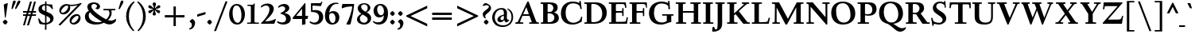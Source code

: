 SplineFontDB: 3.0
FontName: LindenHill-Bold
FullName: Linden Hill Bold
FamilyName: Linden Hill
Weight: Bold
Copyright: Copyright (c) 2009 Barry Schwartz\n\nPermission is hereby granted, free of charge, to any person\nobtaining a copy of this software and associated documentation\nfiles (the "Software"), to deal in the Software without\nrestriction, including without limitation the rights to use,\ncopy, modify, merge, publish, distribute, sublicense, and/or sell\ncopies of the Software, and to permit persons to whom the\nSoftware is furnished to do so, subject to the following\nconditions:\n\nThe above copyright notice and this permission notice shall be\nincluded in all copies or substantial portions of the Software.\n\nTHE SOFTWARE IS PROVIDED "AS IS", WITHOUT WARRANTY OF ANY KIND,\nEXPRESS OR IMPLIED, INCLUDING BUT NOT LIMITED TO THE WARRANTIES\nOF MERCHANTABILITY, FITNESS FOR A PARTICULAR PURPOSE AND\nNONINFRINGEMENT. IN NO EVENT SHALL THE AUTHORS OR COPYRIGHT\nHOLDERS BE LIABLE FOR ANY CLAIM, DAMAGES OR OTHER LIABILITY,\nWHETHER IN AN ACTION OF CONTRACT, TORT OR OTHERWISE, ARISING\nFROM, OUT OF OR IN CONNECTION WITH THE SOFTWARE OR THE USE OR\nOTHER DEALINGS IN THE SOFTWARE.
UComments: "Scaling: Cut the 12-point to 640 pixels high and scale it to 122%.+AAoACgAA-Artificial emboldening: Try setting emboldening to 15 em units." 
Version: 001.000
ItalicAngle: 0
UnderlinePosition: -100
UnderlineWidth: 50
Ascent: 734
Descent: 266
LayerCount: 3
Layer: 0 0 "Back"  1
Layer: 1 0 "Fore"  0
Layer: 2 0 "backup"  1
NeedsXUIDChange: 1
XUID: [1021 658 797806517 427014]
FSType: 0
OS2Version: 0
OS2_WeightWidthSlopeOnly: 0
OS2_UseTypoMetrics: 1
CreationTime: 1249677682
ModificationTime: 1254566025
OS2TypoAscent: 0
OS2TypoAOffset: 1
OS2TypoDescent: 0
OS2TypoDOffset: 1
OS2TypoLinegap: 90
OS2WinAscent: 0
OS2WinAOffset: 1
OS2WinDescent: 0
OS2WinDOffset: 1
HheadAscent: 0
HheadAOffset: 1
HheadDescent: 0
HheadDOffset: 1
OS2Vendor: 'PfEd'
Lookup: 3 0 0 "'aalt' Access All Alternates lookup 0"  {"'aalt' Access All Alternates lookup 0 subtable"  } ['aalt' ('DFLT' <'dflt' > ) ]
Lookup: 3 0 0 "'aalt' Access All Alternates in Latin lookup 0"  {"'aalt' Access All Alternates in Latin lookup 0 subtable"  } ['aalt' ('latn' <'TRK ' 'AZE ' 'CRT ' 'dflt' > ) ]
Lookup: 1 0 0 "turkish"  {"turkish subtable"  } ['locl' ('latn' <'TRK ' 'AZE ' 'CRT ' > ) ]
Lookup: 1 0 0 "numerators"  {"numerators subtable"  } ['frac' ('latn' <'dflt' 'TRK ' 'AZE ' 'CRT ' > 'DFLT' <'dflt' > ) 'numr' ('latn' <'dflt' 'TRK ' 'AZE ' 'CRT ' > 'DFLT' <'dflt' > ) ]
Lookup: 1 0 0 "denominators"  {"denominators subtable"  } ['dnom' ('latn' <'dflt' 'TRK ' 'AZE ' 'CRT ' > 'DFLT' <'dflt' > ) ]
Lookup: 6 0 0 "'frac' Diagonal Fractions in Latin lookup 3"  {"'frac' Diagonal Fractions in Latin lookup 3 subtable"  } ['frac' ('latn' <'dflt' 'TRK ' 'AZE ' 'CRT ' > 'DFLT' <'dflt' > ) ]
Lookup: 1 0 0 "Single Substitution lookup 4"  {"Single Substitution lookup 4 subtable"  } []
Lookup: 1 0 0 "'sups' Superscript in Latin lookup 5"  {"'sups' Superscript in Latin lookup 5 subtable" ("superior" ) } ['sups' ('latn' <'dflt' 'TRK ' 'AZE ' 'CRT ' > 'DFLT' <'dflt' > ) ]
Lookup: 1 0 0 "'subs' Subscript in Latin lookup 6"  {"'subs' Subscript in Latin lookup 6 subtable" ("inferior" ) } ['subs' ('latn' <'dflt' 'TRK ' 'AZE ' 'CRT ' > 'DFLT' <'dflt' > ) ]
Lookup: 1 0 0 "lining_figures"  {"lining_figures subtable"  } ['case' ('latn' <'dflt' 'TRK ' 'AZE ' 'CRT ' > 'DFLT' <'dflt' > ) 'lnum' ('latn' <'dflt' 'TRK ' 'AZE ' 'CRT ' > 'DFLT' <'dflt' > ) ]
Lookup: 1 0 0 "'hist' Historical Forms in Latin lookup 8"  {"'hist' Historical Forms in Latin lookup 8 subtable"  } ['hist' ('latn' <'dflt' 'TRK ' 'AZE ' 'CRT ' > 'DFLT' <'dflt' > ) ]
Lookup: 4 0 1 "'liga' Standard Ligatures in Latin lookup 9"  {"'liga' Standard Ligatures in Latin lookup 9 subtable"  } ['liga' ('latn' <'dflt' 'TRK ' 'AZE ' 'CRT ' > 'DFLT' <'dflt' > ) ]
Lookup: 260 0 0 "accent anchors"  {"accent anchors-1"  } []
Lookup: 257 0 0 "'cpsp' Capital Spacing in Latin lookup 1"  {"'cpsp' Capital Spacing in Latin lookup 1 subtable"  } ['cpsp' ('latn' <'dflt' 'TRK ' 'AZE ' 'CRT ' > 'DFLT' <'dflt' > ) ]
DEI: 91125
ChainSub2: coverage "'frac' Diagonal Fractions in Latin lookup 3 subtable"  0 0 0 1
 1 1 0
  Coverage: 109 zero.numer one.numer two.numer three.numer four.numer five.numer six.numer seven.numer eight.numer nine.numer
  BCoverage: 118 fraction zero.denom one.denom two.denom three.denom four.denom five.denom six.denom seven.denom eight.denom nine.denom
 1
  SeqLookup: 0 "Single Substitution lookup 4" 
EndFPST
PickledData: "(dp1
S'spacing_anchor_tolerance'
p2
S'5'
sS'spacing_anchor_heights'
p3
(dp4
S'bl'
p5
I15
sS'x'
I376
sS'hi'
p6
I684
sS'o'
I195
sS'lo'
p7
I-244
ssS'kerning_rounding_function'
p8
S'round'
p9
s."
Encoding: UnicodeBmp
UnicodeInterp: none
NameList: Adobe Glyph List
DisplaySize: -72
AntiAlias: 1
FitToEm: 1
WinInfo: 32 8 6
BeginPrivate: 12
BlueValues 31 [-23 0 385 408 667 691 721 731]
OtherBlues 11 [-263 -259]
FamilyBlues 31 [-23 0 385 408 667 691 724 731]
FamilyOtherBlues 11 [-263 -259]
BlueScale 8 0.039625
BlueFuzz 1 0
BlueShift 1 7
StdHW 4 [37]
StemSnapH 13 [37 44 51 61]
StdVW 5 [114]
StemSnapV 9 [114 141]
ForceBold 4 true
EndPrivate
Grid
-677.056640625 391.6015625 m 25
 1554.00976562 391.6015625 l 25
-664.013671875 666.50390625 m 1
 1556.10351562 666.50390625 l 1
EndSplineSet
AnchorClass2: "commaright"  "accent anchors-1" "cedilla"  "accent anchors-1" "top"  "accent anchors-1" 
BeginChars: 65644 504

StartChar: i
Encoding: 105 105 0
Width: 318
VWidth: 0
Flags: HW
HStem: 0 37<32 100.721 215.175 300> 384 20<183.5 215> 510 129<146.13 208.21>
VStem: 101 114<37.8139 341.996> 117 122<540.256 608.091>
LayerCount: 3
Fore
Refer: 237 775 N 1 0 0 1 355 0 2
Refer: 178 305 N 1 0 0 1 0 0 2
Layer: 2
SplineSet
30.2734375 365.72265625 m 5xf0
 88.8671875 375.48828125 151.85546875 388.18359375 214.84375 404.296875 c 5
 214.84375 63.96484375 l 6
 214.84375 32.71484375 216.796875 37.59765625 299.8046875 36.62109375 c 5
 299.8046875 0 l 5
 31.25 0 l 5
 31.25 36.62109375 l 5
 87.40234375 37.109375 100.09765625 34.1796875 100.09765625 60.546875 c 6
 100.09765625 322.75390625 l 6
 100.09765625 335.44921875 95.703125 342.28515625 87.40234375 342.28515625 c 4
 84.9609375 342.28515625 31.73828125 332.51953125 31.73828125 332.51953125 c 5
 30.2734375 365.72265625 l 5xf0
148.4375 574.21875 m 4xe8
 148.4375 593.75 196.2890625 639.16015625 209.47265625 639.16015625 c 4
 229.4921875 639.16015625 270.99609375 585.9375 270.99609375 574.21875 c 4
 270.99609375 559.5703125 229.4921875 510.25390625 212.40234375 510.25390625 c 4
 196.77734375 510.25390625 148.4375 557.12890625 148.4375 574.21875 c 4xe8
EndSplineSet
AlternateSubs2: "'aalt' Access All Alternates in Latin lookup 0 subtable" i.TRK
Substitution2: "turkish subtable" i.TRK
EndChar

StartChar: j
Encoding: 106 106 1
Width: 250
VWidth: 0
Flags: HW
HStem: -259 60<11.9852 68.7585> 384 20<167.5 200> 510 129<104.13 166.21>
VStem: 75 122<540.256 608.091> 86 114<-141.719 338.996>
LayerCount: 3
Fore
Refer: 237 775 N 1 0 0 1 313 0 2
Refer: 179 567 N 1 0 0 1 0 0 2
Layer: 2
SplineSet
126.46484375 574.21875 m 0xe8
 126.46484375 593.75 174.31640625 639.16015625 187.5 639.16015625 c 0
 207.51953125 639.16015625 249.0234375 585.9375 249.0234375 574.21875 c 0
 249.0234375 559.5703125 207.51953125 510.25390625 190.4296875 510.25390625 c 0
 174.8046875 510.25390625 126.46484375 557.12890625 126.46484375 574.21875 c 0xe8
-93.26171875 -201.66015625 m 0
 -93.26171875 -174.8046875 -70.3125 -143.06640625 -56.640625 -128.90625 c 0
 -50.78125 -122.55859375 -44.921875 -120.60546875 -37.59765625 -120.60546875 c 0
 -21.97265625 -120.60546875 -14.16015625 -133.7890625 -8.30078125 -144.04296875 c 0
 11.71875 -178.22265625 21.484375 -199.21875 43.45703125 -199.21875 c 0
 77.1484375 -199.21875 86.42578125 -131.34765625 86.42578125 -31.25 c 2
 86.42578125 307.12890625 l 2
 86.42578125 326.171875 84.47265625 339.35546875 69.82421875 339.35546875 c 0
 68.84765625 339.35546875 67.3828125 338.8671875 65.91796875 338.8671875 c 0
 55.6640625 337.40234375 46.38671875 335.44921875 17.578125 330.56640625 c 1
 15.625 368.65234375 l 1
 59.5703125 375.9765625 136.23046875 389.16015625 201.171875 404.296875 c 1
 201.171875 -48.33984375 l 2xf0
 201.171875 -192.3828125 76.171875 -258.7890625 21.484375 -258.7890625 c 0
 -13.671875 -258.7890625 -93.26171875 -247.55859375 -93.26171875 -201.66015625 c 0
EndSplineSet
EndChar

StartChar: l
Encoding: 108 108 2
Width: 312
VWidth: 0
Flags: MW
HStem: 0 37<31 98.1583 213.587 295> 707 20G<187 213>
VStem: 99 114<39.0388 648.992>
AnchorPoint: "commaright" 288 654 basechar 0
AnchorPoint: "cedilla" 153 -93 basechar 0
AnchorPoint: "top" 137 732 basechar 0
LayerCount: 3
Fore
SplineSet
24 678 m 1
 107 693 161 710 213 727 c 1
 213 63 l 2
 213 34 228 39 295 37 c 1
 295 0 l 1
 31 0 l 1
 31 37 l 1
 53 37 l 2
 85 37 99 39 99 64 c 2
 99 597 l 2
 99 638 95 649 80 649 c 0
 72 649 55 644 27 640 c 1
 24 678 l 1
EndSplineSet
EndChar

StartChar: space
Encoding: 32 32 3
Width: 185
VWidth: 0
Flags: W
LayerCount: 3
EndChar

StartChar: .notdef
Encoding: 65536 -1 4
Width: 500
VWidth: 0
Flags: W
HStem: 0 34<211.477 267.957> 129 31<213.238 264.221> 653 56<166.207 272.136>
VStem: 52 268<452.688 542.016> 52 140<48.5222 114.704> 52 110<206.51 343.002> 52 84<575.006 623.693> 224 224<203.728 297.122> 288 160<48.7331 116.736> 377 71<406.541 545.147>
LayerCount: 3
Fore
SplineSet
52 0 m 17xe240
 52 709 l 9
 448 709 l 25
 448 0 l 25
 52 0 l 17xe240
136 591 m 0
 136 583 139 575 153 575 c 0
 182 575 194 576 208 576 c 0
 265 576 320 537 320 507 c 0xf0
 320 420 162 384 162 279 c 0
 162 205 222 160 248 160 c 0
 258 160 265 165 265 176 c 0
 265 196 224 207 224 253 c 0xe5
 224 299 290 329 351 401 c 0
 371 425 377 444 377 474 c 0
 377 567 262 653 221 653 c 0
 180 653 136 609 136 591 c 0
192 82 m 0xe880
 192 68 221 35 239 34 c 1
 263 35 288 75 288 82 c 0
 288 98 260 129 241 129 c 0
 227 129 192 102 192 82 c 0xe880
EndSplineSet
EndChar

StartChar: k
Encoding: 107 107 5
Width: 633
VWidth: 0
Flags: MW
HStem: 0 37<32 98.748 214.199 308 529.051 607> 355 37<351 418.973 487.919 598> 707 20G<169.5 214>
VStem: 100 114<39.1606 147 197 645.993>
DStem2: 214 197 258 178 0.819987 0.572383<0 25.2041 135.883 253.271> 349 241 258 178 0.6444 -0.764688<0 222.31>
AnchorPoint: "cedilla" 322 -93 basechar 0
LayerCount: 3
Fore
SplineSet
18 637 m 1
 16 676 l 1
 76 687 125 695 214 727 c 1
 214 197 l 1
 401 327 l 2
 414 336 419 342 419 346 c 0
 419 357 382 354 351 355 c 1
 351 392 l 1
 599 392 l 1
 598 355 l 1
 571 355 l 2
 527 355 509 353 469 325 c 2
 349 241 l 1
 497 83 l 2
 537 41 562 37 587 37 c 2
 608 37 l 1
 607 0 l 1
 408 0 l 1
 258 178 l 1
 214 147 l 1
 214 59 l 2
 214 35 230 38 308 37 c 1
 309 0 l 1
 32 0 l 1
 31 37 l 1
 84 38 100 36 100 67 c 2
 100 607 l 2
 100 636 97 646 78 646 c 0
 66 646 47 642 18 637 c 1
EndSplineSet
EndChar

StartChar: n
Encoding: 110 110 6
Width: 528
VWidth: 0
Flags: MW
HStem: 0 37<13 81.2042 196.978 244 274 331.25 447.341 514> 329 69<277.344 403.5> 388 20G<118.553 195>
VStem: 82 114<37.8259 315.925> 332 114<39.1094 321.182>
AnchorPoint: "cedilla" 256 -93 basechar 0
AnchorPoint: "top" 262 488 basechar 0
LayerCount: 3
Fore
SplineSet
12 37 m 1xd8
 76 38 82 32 82 72 c 2
 82 315 l 2
 82 335 78 338 68 338 c 0
 58 338 46 333 16 327 c 1
 14 361 l 1
 196 408 l 1xb8
 194 384 195 369 194 335 c 1
 211 342 295 398 368 398 c 0
 439 398 446 347 446 302 c 2
 446 67 l 2
 446 38 464 37 506 37 c 2
 514 37 l 1
 514 0 l 1
 274 0 l 1
 274 37 l 1
 300 37 l 2
 324 37 332 39 332 67 c 2
 332 264 l 2
 332 314 312 329 286 329 c 0
 243 329 196 308 196 308 c 1
 196 72 l 2
 196 32 206 38 244 37 c 1
 244 0 l 1
 13 0 l 1
 12 37 l 1xd8
EndSplineSet
EndChar

StartChar: a
Encoding: 97 97 7
Width: 421
VWidth: 0
Flags: W
HStem: -20 21G<300.5 312> -11 64<87 193.246> 192 37<167.302 229> 351 54<116.478 279>
VStem: 25 97<61.7034 134> 39 58<262.028 317.994> 229 93<75.7211 192 229 337.469>
AnchorPoint: "top" 191 488 basechar 0
LayerCount: 3
Fore
SplineSet
25 68 m 0x7a
 25 190 206 228 229 229 c 1
 229 282 l 2
 229 318 213 351 165 351 c 0
 102 351 94 318 94 318 c 1
 94 318 97 310 97 299 c 0
 97 281 78 257 62 257 c 0
 58 257 39 260 39 287 c 0
 39 307 64 405 231 405 c 0
 327 405 328 352 328 292 c 0
 328 230 322 185 322 139 c 0
 322 38 398 75 398 52 c 0
 398 31 314 -20 310 -20 c 0xb6
 291 -20 255 13 237 54 c 1
 210 2 139 -11 121 -11 c 0
 53 -11 25 25 25 68 c 0x7a
122 104 m 0x7a
 122 62 156 53 176 53 c 0
 203 53 229 75 229 108 c 2
 229 192 l 1
 163 192 122 142 122 104 c 0x7a
EndSplineSet
Layer: 2
SplineSet
230.46875 398.4375 m 0
 324.21875 398.4375 325.68359375 346.6796875 325.68359375 288.0859375 c 0
 325.68359375 227.5390625 319.82421875 182.6171875 319.82421875 137.20703125 c 0
 319.82421875 38.0859375 395.01953125 74.70703125 395.01953125 52.24609375 c 0
 395.01953125 32.2265625 312.5 -18.06640625 308.10546875 -18.06640625 c 0
 290.0390625 -18.06640625 253.90625 14.6484375 236.328125 54.6875 c 1
 209.9609375 3.90625 140.625 -9.765625 123.046875 -9.765625 c 0
 56.640625 -9.765625 28.80859375 25.87890625 28.80859375 67.87109375 c 0
 28.80859375 187.01171875 205.078125 225.09765625 228.02734375 226.07421875 c 1
 228.02734375 277.83203125 l 2
 228.02734375 312.98828125 213.37890625 345.21484375 166.015625 345.21484375 c 0
 104.4921875 345.21484375 96.6796875 313.4765625 96.6796875 313.4765625 c 1
 96.6796875 313.4765625 99.609375 306.15234375 99.609375 294.921875 c 0
 99.609375 277.83203125 80.078125 253.41796875 64.94140625 253.41796875 c 0
 60.546875 253.41796875 41.9921875 255.37109375 41.9921875 282.2265625 c 0
 41.9921875 301.26953125 66.89453125 398.4375 230.46875 398.4375 c 0
176.26953125 53.22265625 m 0
 203.125 53.22265625 228.02734375 74.21875 228.02734375 106.93359375 c 2
 228.02734375 189.453125 l 1
 163.0859375 189.453125 123.53515625 140.625 123.53515625 103.515625 c 0
 123.53515625 62.5 157.2265625 53.22265625 176.26953125 53.22265625 c 0
EndSplineSet
EndChar

StartChar: h
Encoding: 104 104 8
Width: 549
VWidth: 0
Flags: MW
HStem: 0 37<25 92.9107 208.558 260 305 343.171 458.724 526> 329 69<287.808 414.5> 709 20G<156 208>
VStem: 94 114<37.9668 316.059 336 645.993> 344 114<37.75 321.182>
AnchorPoint: "top" 298 732 basechar 0
LayerCount: 3
Fore
SplineSet
17 674 m 1
 73 687 104 696 208 729 c 1
 208 336 l 1
 225 343 306 398 379 398 c 0
 450 398 458 347 458 302 c 2
 458 67 l 2
 458 38 467 37 502 37 c 2
 527 37 l 1
 526 0 l 1
 305 0 l 1
 305 37 l 1
 333 38 344 36 344 67 c 2
 344 264 l 2
 344 314 324 329 298 329 c 0
 255 329 208 308 208 308 c 1
 208 72 l 2
 208 32 212 39 260 37 c 1
 260 0 l 1
 25 0 l 1
 24 37 l 1
 84 38 94 32 94 72 c 2
 94 604 l 2
 94 636 91 646 77 646 c 0
 66 646 52 640 20 634 c 1
 17 674 l 1
EndSplineSet
EndChar

StartChar: f
Encoding: 102 102 9
Width: 327
VWidth: 0
Flags: W
HStem: 0 37<31 99.7188 214.299 290> 343 49<30 100 214 290> 684 45<223.108 299>
VStem: 100 114<37.5625 343 392 624.551>
LayerCount: 3
Fore
SplineSet
30 343 m 1
 30 392 l 1
 100 392 l 1
 100 500 l 2
 100 697 206 729 280 729 c 0
 318 729 369 707 369 674 c 0
 369 658 329 606 306 606 c 0
 285 606 277 684 251 684 c 0
 214 684 214 634 214 589 c 2
 214 392 l 1
 290 392 l 1
 290 343 l 1
 214 343 l 1
 214 67 l 2
 214 38 216 37 260 37 c 2
 291 37 l 1
 290 0 l 1
 31 0 l 1
 30 37 l 1
 61 37 l 2
 95 37 100 38 100 64 c 2
 100 343 l 1
 30 343 l 1
EndSplineSet
Layer: 2
SplineSet
17.08984375 343.75 m 5
 28.80859375 391.6015625 l 5
 90.33203125 391.6015625 l 5
 90.33203125 502.44140625 l 6
 90.33203125 515.625 90.33203125 528.3203125 91.30859375 541.015625 c 4
 97.65625 641.6015625 163.57421875 733.88671875 270.99609375 733.88671875 c 4
 304.6875 733.88671875 353.02734375 723.6328125 353.02734375 693.359375 c 4
 353.02734375 681.640625 322.75390625 629.8828125 299.31640625 629.8828125 c 4
 279.296875 629.8828125 271.484375 688.4765625 234.86328125 688.4765625 c 4
 164.55078125 688.4765625 159.66796875 562.01171875 159.66796875 534.1796875 c 6
 159.66796875 391.6015625 l 5
 272.4609375 391.6015625 l 5
 260.7421875 343.75 l 5
 160.15625 343.75 l 5
 160.15625 62.5 l 6
 160.15625 27.83203125 169.921875 33.69140625 236.81640625 31.73828125 c 5
 235.83984375 0 l 5
 27.83203125 0 l 5
 26.85546875 31.73828125 l 5
 76.66015625 33.69140625 89.84375 26.3671875 89.84375 58.59375 c 6
 89.84375 343.75 l 5
 17.08984375 343.75 l 5
EndSplineSet
EndChar

StartChar: e
Encoding: 101 101 10
Width: 437
VWidth: 0
Flags: MW
HStem: -10 74<202.201 314.48> 365 36<169.875 240.597>
VStem: 36 105<132.783 224 258 288.582> 271 117<276 322.188>
AnchorPoint: "top" 221 488 basechar 0
LayerCount: 3
Fore
SplineSet
36 184 m 0
 36 317 120 401 221 401 c 0
 329 401 388 305 388 273 c 0
 388 262 377 257 373 257 c 2
 141 224 l 1
 141 224 142 64 268 64 c 0
 348 64 386 101 403 101 c 0
 408 101 411 97 411 88 c 0
 411 70 323 -10 221 -10 c 0
 121 -10 36 64 36 184 c 0
142 258 m 1
 271 276 l 1
 271 276 259 365 203 365 c 0
 171 365 144 326 142 258 c 1
EndSplineSet
Layer: 2
SplineSet
398.4375 89.84375 m 4
 398.4375 72.75390625 311.5234375 -6.8359375 211.42578125 -6.8359375 c 4
 113.28125 -6.8359375 30.2734375 65.91796875 30.2734375 183.59375 c 4
 30.2734375 313.96484375 112.3046875 396.97265625 211.42578125 396.97265625 c 4
 317.87109375 396.97265625 375.48828125 302.734375 375.48828125 270.99609375 c 4
 375.48828125 259.765625 364.74609375 256.34765625 360.83984375 255.859375 c 6
 132.32421875 221.6796875 l 5
 132.32421875 221.6796875 133.7890625 66.40625 257.8125 66.40625 c 4
 336.42578125 66.40625 373.53515625 102.05078125 390.13671875 102.05078125 c 4
 395.01953125 102.05078125 398.4375 98.6328125 398.4375 89.84375 c 4
133.7890625 255.859375 m 5
 258.30078125 274.4140625 l 5
 258.30078125 274.4140625 235.83984375 360.3515625 189.453125 360.3515625 c 4
 156.73828125 360.3515625 138.671875 321.2890625 133.7890625 255.859375 c 5
EndSplineSet
EndChar

StartChar: d
Encoding: 100 100 11
Width: 539
VWidth: 0
Flags: MW
HStem: -14 72<197.032 275.475> 33 33<449.294 508> 368 34<188.941 296.15> 710 20G<395.5 438>
VStem: 26 115<124.413 296.557> 324 114<65.3656 347 378 647.987>
AnchorPoint: "commaright" 513 654 basechar 0
LayerCount: 3
Fore
SplineSet
26 202 m 0xbc
 26 313 104 402 217 402 c 0
 295 402 324 378 324 378 c 1
 324 592 l 2
 324 630 324 648 304 648 c 0
 298 648 265 639 239 632 c 1
 235 675 l 1
 285 684 353 701 438 730 c 1
 438 91 l 2
 438 63 440 55 449 55 c 0
 455 55 478 62 508 66 c 1
 509 33 l 1x7c
 448 20 413 7 327 -26 c 1
 327 9 328 28 328 43 c 0
 328 51 328 57 327 60 c 1
 326 59 283 -14 206 -14 c 0
 108 -14 26 78 26 202 c 0xbc
141 224 m 0
 141 121 195 58 255 58 c 0xbc
 316 58 324 83 324 83 c 1
 324 326 l 1
 324 326 294 368 244 368 c 0
 202 368 141 349 141 224 c 0
EndSplineSet
EndChar

StartChar: c
Encoding: 99 99 12
Width: 432
VWidth: 0
Flags: W
HStem: -14 72<205.181 319.269> 363 40<176.901 257.187>
VStem: 32 116<128.421 283.86>
AnchorPoint: "cedilla" 227 -93 basechar 0
AnchorPoint: "top" 221 488 basechar 0
LayerCount: 3
Fore
SplineSet
32 185 m 0
 32 303 113 403 236 403 c 0
 322 403 384 348 384 315 c 0
 384 295 340 278 309 278 c 0
 257 278 288 363 215 363 c 0
 165 363 148 289 148 251 c 0
 148 101 208 58 270 58 c 0
 346 58 366 89 383 89 c 0
 389 89 398 84 398 72 c 0
 398 42 305 -14 227 -14 c 0
 74 -14 32 71 32 185 c 0
EndSplineSet
EndChar

StartChar: b
Encoding: 98 98 13
Width: 538
VWidth: 0
Flags: MW
HStem: -14 44<204.458 342.389> 335 66<246.607 337.419> 710 20G<166.5 194>
VStem: 80 114<42.1917 325.112 341 653.995> 394 110<102.19 272.135>
LayerCount: 3
Fore
SplineSet
6 682 m 1
 59 690 139 715 194 730 c 1
 194 341 l 1
 208 356 260 401 332 401 c 0
 452 401 504 298 504 215 c 0
 504 102 453 -14 273 -14 c 0
 201 -14 152 13 136 13 c 0
 94 13 96 -61 77 -61 c 0
 73 -61 49 -60 49 -44 c 0
 49 -27 80 49 80 153 c 2
 80 629 l 2
 80 647 74 654 61 654 c 0
 60 654 12 644 9 644 c 1
 6 682 l 1
194 82 m 2
 194 37 237 30 277 30 c 0
 322 30 394 56 394 175 c 0
 394 321 296 335 275 335 c 0
 215 335 194 312 194 312 c 1
 194 82 l 2
EndSplineSet
EndChar

StartChar: g
Encoding: 103 103 14
Width: 484
VWidth: 0
Flags: HMW
HStem: -259 54<119 298> -45 75<128 327> 85 37<194 260> 366 42<176 257>
VStem: -5 84<-168 -82> 37 123<165 321> 49 79<4 62> 289 114<162 297> 359 96<-157 -72>
AnchorPoint: "top" 228 488 basechar 0
LayerCount: 3
Fore
SplineSet
-5 -140 m 0xf880
 -5 -50 111 -35 111 -35 c 1
 111 -35 49 -16 49 24 c 0xf2
 49 73 143 94 143 94 c 1
 143 94 37 132 37 242 c 0xf4
 37 342 124 408 228 408 c 0
 301 408 350 366 357 366 c 0
 371 366 440 387 453 387 c 0
 457 387 473 329 473 321 c 0
 473 310 395 297 395 292 c 0
 395 287 403 272 403 243 c 0
 403 180 373 89 203 85 c 0
 164 84 128 68 128 50 c 0xf3
 128 29 152 29 177 29 c 0
 222 29 268 32 290 32 c 0
 433 32 455 -42 455 -88 c 0
 455 -198 310 -259 182 -259 c 0
 80 -259 -5 -220 -5 -140 c 0xf880
198 -205 m 0
 275 -205 359 -168 359 -113 c 0
 359 -42 245 -55 182 -49 c 0
 166 -48 153 -45 153 -45 c 1
 152 -45 l 2
 119 -45 79 -86 79 -119 c 0xf880
 79 -170 135 -205 198 -205 c 0
159 269 m 0xf5
 159 150 204 122 228 122 c 0
 267 122 289 168 289 220 c 0
 289 288 270 366 217 366 c 0
 169 366 159 313 159 269 c 0xf5
EndSplineSet
Layer: 2
SplineSet
-10.25390625 -139.6484375 m 4xf880
 -10.25390625 -108.3984375 0 -51.26953125 111.328125 -34.66796875 c 5
 111.328125 -34.66796875 48.828125 -16.11328125 48.828125 23.92578125 c 4xf2
 48.828125 72.75390625 142.578125 93.75 142.578125 93.75 c 5
 142.578125 93.75 36.62109375 131.34765625 36.62109375 241.69921875 c 4xf4
 36.62109375 341.30859375 124.0234375 411.1328125 228.02734375 411.1328125 c 4
 300.78125 411.1328125 350.09765625 366.2109375 357.421875 366.2109375 c 4
 371.58203125 366.2109375 439.94140625 387.20703125 453.125 387.20703125 c 4
 457.03125 387.20703125 472.65625 329.1015625 472.65625 321.2890625 c 4
 472.65625 310.546875 395.01953125 297.8515625 395.01953125 292.48046875 c 4
 395.01953125 287.59765625 402.83203125 271.484375 402.83203125 242.67578125 c 4
 402.83203125 179.6875 373.046875 89.84375 203.125 85.44921875 c 4
 164.0625 84.47265625 127.9296875 67.87109375 127.9296875 49.8046875 c 4xf3
 127.9296875 29.296875 151.3671875 29.296875 176.7578125 29.296875 c 4
 221.6796875 29.296875 267.08984375 31.73828125 289.55078125 31.73828125 c 4
 432.6171875 31.73828125 455.078125 -41.9921875 455.078125 -87.890625 c 4
 455.078125 -197.75390625 310.05859375 -258.7890625 182.12890625 -258.7890625 c 4
 80.56640625 -258.7890625 -10.25390625 -219.7265625 -10.25390625 -139.6484375 c 4xf880
74.21875 -118.1640625 m 4xf880
 74.21875 -178.22265625 133.7890625 -204.58984375 198.2421875 -204.58984375 c 4
 275.390625 -204.58984375 359.375 -167.48046875 359.375 -112.79296875 c 4
 359.375 -41.50390625 245.1171875 -54.6875 182.12890625 -48.828125 c 4
 166.015625 -47.36328125 153.3203125 -45.41015625 153.3203125 -45.41015625 c 5
 109.375 -45.41015625 74.21875 -86.9140625 74.21875 -118.1640625 c 4xf880
159.1796875 269.04296875 m 4xf5
 159.1796875 149.90234375 204.1015625 122.0703125 228.02734375 122.0703125 c 4
 267.08984375 122.0703125 283.69140625 167.96875 283.69140625 220.21484375 c 4
 283.69140625 288.57421875 270.01953125 370.60546875 216.796875 370.60546875 c 4
 168.9453125 370.60546875 159.1796875 312.98828125 159.1796875 269.04296875 c 4xf5
-5.37109375 -139.6484375 m 0xf880
 -5.37109375 -118.65234375 3.90625 -59.5703125 115.234375 -35.15625 c 1
 115.234375 -35.15625 48.828125 -16.11328125 48.828125 23.92578125 c 0xf2
 48.828125 72.75390625 142.578125 93.75 142.578125 93.75 c 1
 142.578125 93.75 36.62109375 131.34765625 36.62109375 241.69921875 c 0xf4
 36.62109375 341.30859375 124.0234375 411.1328125 228.02734375 411.1328125 c 0
 315.91796875 411.1328125 350.5859375 359.375 357.91015625 359.375 c 0
 372.0703125 359.375 439.94140625 387.20703125 453.125 387.20703125 c 0
 457.03125 387.20703125 472.65625 333.49609375 472.65625 325.68359375 c 0
 472.65625 314.94140625 395.01953125 295.8984375 395.01953125 290.52734375 c 0
 395.01953125 285.64453125 402.83203125 271.484375 402.83203125 242.67578125 c 0
 402.83203125 179.6875 373.046875 89.84375 203.125 85.44921875 c 0
 164.0625 84.47265625 127.9296875 67.87109375 127.9296875 49.8046875 c 0xf3
 127.9296875 27.34375 151.3671875 26.85546875 176.7578125 26.85546875 c 0
 221.6796875 26.85546875 267.08984375 29.296875 289.55078125 29.296875 c 0
 432.6171875 29.296875 455.078125 -41.015625 455.078125 -86.9140625 c 0
 455.078125 -200.1953125 315.91796875 -258.30078125 190.91796875 -258.30078125 c 0
 88.37890625 -258.30078125 -5.37109375 -219.23828125 -5.37109375 -139.6484375 c 0xf880
78.125 -123.53515625 m 0xf880
 78.125 -182.12890625 138.671875 -208.49609375 203.125 -208.49609375 c 0
 278.3203125 -208.49609375 359.375 -173.33984375 359.375 -111.81640625 c 0
 359.375 -48.828125 266.6015625 -53.22265625 213.37890625 -51.7578125 c 0
 185.546875 -50.78125 153.3203125 -46.38671875 153.3203125 -46.38671875 c 1
 109.375 -46.38671875 78.125 -88.8671875 78.125 -123.53515625 c 0xf880
159.1796875 269.04296875 m 0xf5
 159.1796875 149.90234375 204.1015625 122.0703125 228.02734375 122.0703125 c 0
 267.08984375 122.0703125 283.69140625 167.96875 283.69140625 220.21484375 c 0
 283.69140625 288.57421875 270.01953125 370.60546875 216.796875 370.60546875 c 0
 168.9453125 370.60546875 159.1796875 312.98828125 159.1796875 269.04296875 c 0xf5
EndSplineSet
EndChar

StartChar: r
Encoding: 114 114 15
Width: 393
VWidth: 0
Flags: HMW
HStem: 0 37<35 104.109 219.657 305> 303 96<247.5 344.419> 381 20G<154 217 303 338>
VStem: 105 114<37.9051 298.683 319 337.997>
AnchorPoint: "cedilla" 163 -93 basechar 0
AnchorPoint: "top" 204 488 basechar 0
LayerCount: 3
Fore
SplineSet
17 358 m 1xd0
 59 366 91 370 217 401 c 1xb0
 217 319 l 1
 242 336 281 399 325 399 c 0
 351 399 375 375 375 368 c 1
 375 368 350 257 338 257 c 0
 326 257 312 303 260 303 c 0
 235 303 219 284 219 273 c 2
 219 77 l 2
 219 38 219 37 270 37 c 2
 305 37 l 1
 305 0 l 1
 35 0 l 1
 35 37 l 1
 57 37 l 2
 104 37 105 39 105 78 c 2
 105 298 l 2
 105 334 98 338 88 338 c 0
 83 338 83 337 22 325 c 1
 17 358 l 1xd0
EndSplineSet
Layer: 2
SplineSet
17 358 m 5
 59 366 92 370 218 401 c 5
 218 319 l 5
 243 336 282 399 326 399 c 4
 352 399 376 375 376 368 c 5
 376 368 351 257 339 257 c 4
 327 257 313 303 261 303 c 4
 236 303 220 284 220 273 c 4
 220 208 220 142 220 77 c 4
 220 31 220 38 306 37 c 5
 306 0 l 5
 35 0 l 5
 35 37 l 5
 103 37 105 34 105 78 c 6
 105 298 l 6
 105 334 98 338 88 338 c 4
 83 338 83 337 22 325 c 5
 17 358 l 5
EndSplineSet
EndChar

StartChar: s
Encoding: 115 115 16
Width: 393
VWidth: 0
Flags: W
HStem: -13 45<110.197 249.857> 365 41<152.397 262.246>
VStem: 36 29<103.375 140> 49 36<-50 -2.03666> 59 85<255.431 352.686> 256 92<44.0678 137.02> 300 26<387.618 423> 308 30<259 315.219>
DStem2: 209 254 135 172 0.856633 -0.515927<-87.5754 131.368>
AnchorPoint: "cedilla" 194 -93 basechar 0
AnchorPoint: "top" 199 488 basechar 0
LayerCount: 3
Fore
SplineSet
188 32 m 0xe0
 222 32 256 40 256 73 c 0xe4
 256 86 247 104 223 119 c 2
 135 172 l 2
 94 196 59 228 59 285 c 0
 59 351 113 406 187 406 c 0
 240 406 263 387 288 387 c 0
 299 387 300 403 300 417 c 0
 300 419 300 421 300 423 c 1
 326 424 l 1xca
 329 368 334 315 338 259 c 1
 308 257 l 1
 305 287 l 2
 301 325 249 365 199 365 c 0
 164 365 144 345 144 324 c 0xc9
 144 295 171 275 209 254 c 2
 264 223 l 2
 310 197 348 163 348 110 c 0
 348 43 288 -13 198 -13 c 0
 151 -13 102 0 95 -0 c 0
 88 0 84 -8 84 -15 c 2
 85 -50 l 1
 49 -50 l 1xd4
 47 11 44 67 36 140 c 1
 65 141 l 1
 73 98 l 2
 81 55 149 32 188 32 c 0xe0
EndSplineSet
Layer: 2
SplineSet
188 32 m 4xe0
 222 32 256 40 256 73 c 4xe4
 256 86 247 104 223 119 c 6
 135 172 l 6
 94 196 59 228 59 285 c 4
 59 351 113 406 187 406 c 4
 240 406 263 387 288 387 c 4
 301 387 300 408 300 423 c 5
 326 424 l 5xca
 329 368 334 315 338 259 c 5
 308 257 l 5
 305 287 l 6
 301 325 249 365 199 365 c 4
 164 365 144 345 144 324 c 4xc9
 144 295 171 275 209 254 c 6
 264 223 l 6
 310 197 348 163 348 110 c 4
 348 43 288 -13 198 -13 c 4
 151 -13 102 0 95 -0 c 4
 88 0 84 -8 84 -15 c 6
 85 -50 l 5
 49 -50 l 5xd4
 47 11 44 67 36 140 c 5
 65 141 l 5
 73 98 l 6
 81 55 149 32 188 32 c 4xe0
EndSplineSet
AlternateSubs2: "'aalt' Access All Alternates lookup 0 subtable" longs
AlternateSubs2: "'aalt' Access All Alternates in Latin lookup 0 subtable" longs
Substitution2: "'hist' Historical Forms in Latin lookup 8 subtable" longs
EndChar

StartChar: o
Encoding: 111 111 17
Width: 503
VWidth: 0
Flags: W
HStem: -15 47<207.402 304.431> 363 45<198.929 297.068>
VStem: 40 122<91.4623 294.369> 339 117<89.7439 297.086>
AnchorPoint: "top" 249 488 basechar 0
LayerCount: 3
Fore
SplineSet
40 193 m 0
 40 300 104 408 251 408 c 0
 420 408 456 279 456 182 c 0
 456 67 373 -15 248 -15 c 0
 95 -15 40 94 40 193 c 0
162 204 m 0
 162 115 196 32 255 32 c 0
 325 32 339 111 339 173 c 0
 339 288 317 363 246 363 c 0
 213 363 162 340 162 204 c 0
EndSplineSet
EndChar

StartChar: w
Encoding: 119 119 18
Width: 804
VWidth: 0
Flags: W
HStem: -21 21G<239.368 278.247 526.027 562.709> 355 37<12 74.1473 203.055 256 309 372.698 495.012 544 616 674.989 728.041 781>
DStem2: 212 305 92 305 0.433899 -0.900962<-30.636 190.578> 292 132 269 -21 0.419649 0.907686<0 173.169> 501 315 404 271 0.409325 -0.912389<0.440571 193.829> 580 138 553 -21 0.436723 0.899596<0 223.893>
AnchorPoint: "top" 414 488 basechar 0
LayerCount: 3
Fore
SplineSet
12 355 m 1
 12 392 l 1
 256 392 l 1
 256 355 l 1
 248 355 l 2
 222 355 203 354 203 335 c 0
 203 328 206 319 212 305 c 2
 292 132 l 1
 382 317 l 1
 370 346 364 355 337 355 c 2
 308 355 l 1
 309 392 l 1
 544 392 l 1
 544 355 l 1
 511 355 495 352 495 336 c 0
 495 331 497 324 501 315 c 2
 580 138 l 1
 668 319 l 2
 672 328 675 336 675 341 c 0
 675 354 660 355 629 355 c 2
 616 355 l 1
 616 392 l 1
 781 392 l 1
 782 355 l 1
 753 355 735 355 720 323 c 2
 553 -21 l 1
 535 -21 l 1
 404 271 l 1
 269 -21 l 1
 249 -21 l 1
 92 305 l 2
 69 354 61 355 17 355 c 2
 12 355 l 1
EndSplineSet
EndChar

StartChar: u
Encoding: 117 117 19
Width: 574
VWidth: 0
Flags: MW
HStem: -23 21G<354.5 377> -12 74<157 286.421> 50 39<505.636 553> 379 20G<184.5 214 433 464>
VStem: 100 114<75.8143 345.29> 350 114<76.9925 344.839>
AnchorPoint: "top" 270 488 basechar 0
LayerCount: 3
Fore
SplineSet
13 383 m 1x5c
 45 385 155 391 214 399 c 1
 214 152 l 2
 214 75 244 62 272 62 c 0x5c
 321 62 350 93 350 93 c 1
 350 319 l 2
 350 344 335 345 322 345 c 0
 308 345 270 342 268 340 c 1
 267 381 l 1
 311 384 402 391 464 399 c 1
 464 112 l 2
 464 79 467 68 479 68 c 0
 485 68 507 74 553 89 c 1
 555 50 l 1
 513 34 399 -8 355 -23 c 1xbc
 354 0 354 34 354 62 c 1
 336 42 278 -12 208 -12 c 0
 106 -12 100 62 100 110 c 2
 100 321 l 2
 100 342 86 346 67 346 c 0
 57 346 45 344 15 341 c 1
 13 383 l 1x5c
EndSplineSet
EndChar

StartChar: t
Encoding: 116 116 20
Width: 358
VWidth: 0
Flags: W
HStem: -18 72<163.5 276.172> 324 61<192 307>
VStem: 87 105<67.2962 324>
AnchorPoint: "commaright" 258 654 basechar 0
AnchorPoint: "cedilla" 177 -93 basechar 0
LayerCount: 3
Fore
SplineSet
14 330 m 0
 14 342 64 377 145 460 c 0
 183 499 180 500 187 500 c 0
 191 500 192 496 192 492 c 2
 192 385 l 1
 319 385 l 1
 307 324 l 1
 192 324 l 1
 192 126 l 2
 192 80 212 54 247 54 c 0
 282 54 309 77 321 77 c 0
 327 77 331 74 331 66 c 0
 331 24 254 -18 189 -18 c 0
 138 -18 87 9 87 109 c 2
 87 324 l 1
 29 324 l 2
 18 324 14 326 14 330 c 0
EndSplineSet
EndChar

StartChar: y
Encoding: 121 121 21
Width: 590
VWidth: 0
Flags: W
HStem: -262 96<28.93 142.891> 355 37<32 97.3918 240.012 303 367 443.994 507.047 573>
DStem2: 262 290 117 304 0.480758 -0.876854<-54.919 176.607> 276 14 326 7 0.479672 0.877448<-194.786 0 136.554 349.927>
AnchorPoint: "top" 329 488 basechar 0
LayerCount: 3
Fore
SplineSet
23 -217 m 0
 23 -175 47 -166 74 -166 c 0
 90 -166 106 -170 119 -170 c 0
 171 -170 179 -145 276 14 c 1
 117 304 l 2
 91 352 87 355 50 355 c 2
 32 355 l 1
 31 392 l 1
 303 392 l 1
 303 355 l 1
 289 355 l 2
 256 355 240 354 240 341 c 0
 240 332 248 316 262 290 c 2
 343 133 l 1
 399 230 444 323 444 341 c 0
 444 354 436 355 400 355 c 2
 367 355 l 1
 367 392 l 1
 573 392 l 1
 573 355 l 1
 515 354 519 360 490 307 c 2
 326 7 l 2
 219 -188 159 -262 68 -262 c 0
 43 -262 23 -253 23 -217 c 0
EndSplineSet
Layer: 2
SplineSet
23 -217 m 4
 23 -175 47 -166 74 -166 c 4
 90 -166 106 -170 119 -170 c 4
 171 -170 179 -145 276 14 c 5
 117 304 l 6
 87 359 86 355 32 355 c 5
 31 392 l 5
 303 392 l 5
 303 355 l 5
 260 355 240 356 240 341 c 4
 240 332 248 316 262 290 c 6
 343 133 l 5
 399 230 444 323 444 341 c 4
 444 357 431 355 367 355 c 5
 367 392 l 5
 573 392 l 5
 573 355 l 5
 515 354 518 360 490 307 c 4
 252 -130 194 -262 68 -262 c 4
 43 -262 23 -253 23 -217 c 4
EndSplineSet
EndChar

StartChar: quoteright
Encoding: 8217 8217 22
Width: 242
VWidth: 0
Flags: W
HStem: 479 250
VStem: 111 94<553.146 671>
LayerCount: 3
Fore
SplineSet
111 575 m 0
 111 633 48 634 48 653 c 0
 48 669 106 729 118 729 c 0
 126 729 205 710 205 632 c 0
 205 504 74 479 63 479 c 0
 51 479 48 487 48 491 c 0
 48 519 111 518 111 575 c 0
EndSplineSet
EndChar

StartChar: G
Encoding: 71 71 23
Width: 839
VWidth: 0
Flags: W
HStem: -26 65<333.104 541.378> 258 44<447 591 732 802> 626 60<319.556 550.531>
VStem: 31 157<204.981 462.065> 591 141<73.3952 258> 631 45<639.19 702> 645 48<456 524.4>
AnchorPoint: "cedilla" 405 -93 basechar 0
AnchorPoint: "top" 420 732 basechar 0
LayerCount: 3
Fore
SplineSet
732 53 m 1xf8
 614.03907604 42.39677088 562.068205859 -26 400 -26 c 0
 116 -26 31 171 31 337 c 0
 31 545 188 686 429 686 c 0
 553 686 631 637 631 637 c 1
 629 702 l 1
 676 705 l 1xf4
 677 640 686 540 693 456 c 1
 645 453 l 1xf2
 635 555 l 1
 635 555 570 626 420 626 c 0
 233 626 188 470 188 349 c 0
 188 192 250 39 432 39 c 0
 549 39 591 91 591 91 c 1
 591 258 l 1
 447 258 l 1
 447 302 l 1
 802 302 l 1
 802 258 l 1
 732 258 l 1
 732 53 l 1xf8
EndSplineSet
Layer: 2
SplineSet
37.109375 298.33984375 m 0xf8
 37.109375 482.421875 176.7578125 677.734375 417.48046875 677.734375 c 0
 499.0234375 677.734375 559.5703125 657.2265625 621.09375 631.8359375 c 1
 621.09375 682.12890625 l 1
 661.1328125 682.12890625 l 1xf4
 667.96875 463.8671875 l 1
 628.90625 462.890625 l 1xf2
 622.0703125 567.3828125 l 1
 622.0703125 567.3828125 545.41015625 630.37109375 409.1796875 630.37109375 c 0
 215.8203125 630.37109375 126.953125 490.72265625 126.953125 345.703125 c 0
 126.953125 188.96484375 230.95703125 25.87890625 419.921875 25.87890625 c 0
 537.109375 25.87890625 593.26171875 81.0546875 593.26171875 81.0546875 c 1
 593.26171875 259.765625 l 1
 473.6328125 259.765625 l 1
 472.65625 298.33984375 l 1
 748.53515625 298.33984375 l 1
 749.51171875 259.765625 l 1
 674.31640625 259.765625 l 1
 674.31640625 54.6875 l 1
 595.703125 21.484375 526.3671875 -23.4375 401.3671875 -23.4375 c 0
 149.4140625 -23.4375 37.109375 133.30078125 37.109375 298.33984375 c 0xf8
EndSplineSet
Position2: "'cpsp' Capital Spacing in Latin lookup 1 subtable" dx=6 dy=0 dh=13 dv=0
EndChar

StartChar: A
Encoding: 65 65 24
Width: 791
VWidth: 0
Flags: W
HStem: 0 44<30 105.787 178.012 277 466 542.988 690.316 769> 250 51<275 454> 671 20G<398.415 453.715>
DStem2: 131 113 187 92 0.432173 0.901791<-25.38 176.703 231.77 439.586> 446 691 375 519 0.359893 -0.932993<134.922 366.747 421.527 624.251> 408 691 375 519 0.432173 0.901791<-612.812 -464.244 -409.177 -169.37>
AnchorPoint: "top" 420 732 basechar 0
LayerCount: 3
Fore
SplineSet
29 44 m 1
 95 45 95 38 131 113 c 2
 408 691 l 1
 446 691 l 1
 657 144 l 2
 695 45 697 44 735 44 c 2
 769 44 l 1
 770 0 l 1
 466 0 l 1
 465 44 l 1
 483 44 l 2
 527 44 543 45 543 59 c 0
 543 66 538 78 532 95 c 2
 474 250 l 1
 254 250 l 1
 187 92 l 2
 182 79 178 69 178 62 c 0
 178 46 195 44 236 44 c 2
 277 44 l 1
 277 0 l 1
 30 0 l 1
 29 44 l 1
275 301 m 1
 454 301 l 1
 375 519 l 1
 275 301 l 1
EndSplineSet
Layer: 2
SplineSet
25.390625 0 m 29
 24.4140625 39.0625 l 21
 74.21875 41.9921875 69.82421875 31.73828125 106.4453125 113.28125 c 4
 239.74609375 410.15625 240.234375 410.15625 253.90625 443.359375 c 4
 356.93359375 691.40625 352.05078125 691.40625 363.76953125 691.40625 c 6
 370.60546875 691.40625 l 6
 381.34765625 691.40625 380.37109375 679.19921875 410.64453125 605.46875 c 6
 624.0234375 82.03125 l 6
 643.5546875 34.1796875 646.484375 40.0390625 696.2890625 39.0625 c 13
 694.82421875 0 l 29
 466.796875 0 l 29
 467.7734375 39.0625 l 21
 521.97265625 40.0390625 541.9921875 37.109375 541.9921875 50.78125 c 4
 541.9921875 57.12890625 538.57421875 66.40625 532.2265625 82.03125 c 6
 458.0078125 263.671875 l 13
 225.5859375 263.671875 l 21
 146.97265625 87.890625 l 6
 141.6015625 76.171875 137.20703125 63.4765625 137.20703125 56.15234375 c 4
 137.20703125 35.15625 153.3203125 40.52734375 219.23828125 39.0625 c 13
 219.23828125 0 l 29
 25.390625 0 l 29
244.62890625 307.6171875 m 29
 440.91796875 307.6171875 l 29
 345.703125 545.41015625 l 29
 244.62890625 307.6171875 l 29
EndSplineSet
Position2: "'cpsp' Capital Spacing in Latin lookup 1 subtable" dx=6 dy=0 dh=12 dv=0
EndChar

StartChar: B
Encoding: 66 66 25
Width: 633
VWidth: 0
Flags: W
HStem: 0 49<31 102.961 244.841 381.345> 334 44<244 381.966> 618 49<25 102.337 244.015 365.454>
VStem: 103 141<50.4407 334 378 617.657> 424 136<427.934 563.376> 457 141<119.908 266.872>
LayerCount: 3
Fore
SplineSet
23 623 m 1xf4
 25 667 l 1
 311 667 l 2
 447 667 560 635 560 510 c 0xf8
 560 378 434 359 434 359 c 1
 434 359 598 342 598 180 c 0
 598 85 522 0 344 0 c 2
 31 0 l 1
 31 44 l 1
 90 46 103 39 103 73 c 2
 103 586 l 2
 103 628 78 622 23 623 c 1xf4
243 334 m 1
 244 86 l 2
 244 50 252 49 294 49 c 0
 398 49 457 119 457 190 c 0xf4
 457 248 427 334 267 334 c 2
 243 334 l 1
244 378 m 1
 325 378 l 2
 389 378 424 438 424 498 c 0xf8
 424 558 382 618 272 618 c 0
 249 618 244 610 244 595 c 2
 244 378 l 1
EndSplineSet
Position2: "'cpsp' Capital Spacing in Latin lookup 1 subtable" dx=4 dy=0 dh=9 dv=0
EndChar

StartChar: C
Encoding: 67 67 26
Width: 757
VWidth: 0
Flags: W
HStem: -20 57<325.754 533.114> 628 55<309.187 539.16>
VStem: 37 148<198.365 456.577> 620 39<645.006 701> 673 35<159.156 216>
AnchorPoint: "cedilla" 402 -93 basechar 0
AnchorPoint: "top" 400 732 basechar 0
LayerCount: 3
Fore
SplineSet
37 323 m 0
 37 611 267 683 400 683 c 0
 539 683 591 645 605 645 c 0
 617 645 620 653 620 665 c 0
 620 675 617 687 617 701 c 1
 659 706 l 1
 669 609 682 523 692 459 c 1
 648 455 l 1
 648 455 640 508 638 517 c 0
 628 554 612 567 586 584 c 0
 544 610 480 628 418 628 c 0
 377 628 337 621 304 604 c 0
 211 557 185 448 185 346 c 0
 185 88 333 37 432 37 c 0
 470 37 508 46 541 62 c 0
 617 98 631 119 635 124 c 0
 660 156 667 188 673 220 c 1
 708 216 l 1
 701 131 695 104 686 61 c 1
 681 61 l 2
 676 61 666 60 653 53 c 0
 626 39 585 13 537 -0 c 0
 495 -11 449 -20 402 -20 c 0
 156 -20 37 121 37 323 c 0
EndSplineSet
Position2: "'cpsp' Capital Spacing in Latin lookup 1 subtable" dx=5 dy=0 dh=11 dv=0
EndChar

StartChar: D
Encoding: 68 68 27
Width: 782
VWidth: 0
Flags: W
HStem: 0 49<26 101.789 246.75 428.682> 620 47<23 101.169 244.906 407.758>
VStem: 102 141<53.6041 618.45> 586 143<223.475 441.104>
LayerCount: 3
Fore
SplineSet
729 346 m 0
 729 205 650 0 333 0 c 2
 26 0 l 1
 26 44 l 1
 102 45 102 39 102 88 c 2
 102 584 l 2
 102 626 90 622 23 623 c 1
 22 667 l 1
 357 667 l 2
 468 667 553 655 639 574 c 0
 698 519 729 435 729 346 c 0
243 95 m 2
 243 53 263 49 303 49 c 0
 540 49 586 194 586 328 c 0
 586 469 491 620 292 620 c 2
 284 620 l 2
 252 620 243 615 243 573 c 2
 243 95 l 2
EndSplineSet
Layer: 2
SplineSet
21 667 m 5
 357 667 l 6
 383 667 429 666 462 661 c 4
 518 652 579 630 639 574 c 4
 698 519 729 435 729 346 c 4
 729 308 723 268 711 230 c 4
 674 115 570 0 333 0 c 6
 25 0 l 5
 25 44 l 5
 101 45 101 39 101 88 c 6
 101 584 l 6
 101 626 89 622 22 623 c 5
 21 667 l 5
243 95 m 6
 243 53 263 49 303 49 c 4
 540 49 586 194 586 328 c 4
 586 469 491 620 292 620 c 6
 284 620 l 6
 252 620 243 615 243 573 c 6
 243 95 l 6
EndSplineSet
Position2: "'cpsp' Capital Spacing in Latin lookup 1 subtable" dx=6 dy=0 dh=12 dv=0
EndChar

StartChar: E
Encoding: 69 69 28
Width: 638
VWidth: 0
Flags: W
HStem: 0 60<240.763 492.28> 0 44<27 98.4125> 350 51<240.686 438.492> 615 52<241.016 506.437> 623 44<20 98.1731>
VStem: 99 141<61.3927 349.736 401.103 612.835> 440 42<246 349.647 401.892 490> 534 39<500 577.455>
AnchorPoint: "top" 303 732 basechar 0
LayerCount: 3
Fore
SplineSet
19 667 m 1x6f
 552 667 l 1x6f
 558 610 565 555 573 500 c 1
 534 500 l 1
 514 609 502 615 441 615 c 2
 296 615 l 2
 241 615 240 612 240 567 c 2
 240 438 l 2
 240 401 247 401 271 401 c 2
 402 401 l 2
 445 401 439 407 440 490 c 1
 482 490 l 1
 482 246 l 1
 440 246 l 1
 440 295 l 2
 440 349 438 350 405 350 c 2
 274 350 l 2
 249 350 240 349 240 323 c 2
 240 101 l 2
 240 66 244 60 270 60 c 0xb7
 562 63 550 65 557 91 c 0
 564 114 573 184 577 205 c 1
 621 198 l 1
 609 144 598 63 592 0 c 1
 27 0 l 1
 26 44 l 1
 94 45 99 39 99 82 c 2
 99 580 l 2
 99 622 99 623 20 623 c 1
 19 667 l 1x6f
EndSplineSet
Position2: "'cpsp' Capital Spacing in Latin lookup 1 subtable" dx=5 dy=0 dh=10 dv=0
EndChar

StartChar: F
Encoding: 70 70 29
Width: 596
VWidth: 0
Flags: W
HStem: 0 44<24 97.9915 241.299 359> 350 51<240.686 438.492> 615 52<241.016 510.998> 623 44<20 98.1731>
VStem: 99 141<46.8743 349.736 401.103 612.835> 440 42<246 349.647 401.892 490> 542 27<501 555.379>
LayerCount: 3
Fore
SplineSet
99 88 m 2xee
 99 580 l 2
 99 622 99 623 20 623 c 1
 19 667 l 1
 563 667 l 1xde
 569 501 l 1
 542 501 l 1
 522 610 502 615 441 615 c 2
 296 615 l 2
 241 615 240 612 240 567 c 2
 240 438 l 2
 240 401 247 401 271 401 c 2
 402 401 l 2
 445 401 439 407 440 490 c 1
 482 490 l 1
 482 245 l 1
 440 246 l 1
 440 295 l 2
 440 349 438 350 405 350 c 2
 274 350 l 2
 249 350 240 349 240 323 c 2
 240 87 l 2
 240 39 246 45 359 44 c 1
 359 0 l 1
 24 0 l 1
 24 44 l 1
 93 46 99 37 99 88 c 2xee
EndSplineSet
Position2: "'cpsp' Capital Spacing in Latin lookup 1 subtable" dx=4 dy=0 dh=9 dv=0
EndChar

StartChar: H
Encoding: 72 72 30
Width: 854
VWidth: 0
Flags: W
HStem: 0 44<32 106.101 249.707 351 506 587.374 729.824 815> 333 51<248 588> 623 44<23 106.155 249.589 333 482 587.2 731.162 810>
VStem: 107 141<46.8477 333 384 620.57> 588 141<45.6034 333 384 620.289>
AnchorPoint: "top" 406 732 basechar 0
LayerCount: 3
Fore
SplineSet
729 578 m 2
 729 87 l 2
 729 39 732 45 815 44 c 1
 815 0 l 1
 506 0 l 1
 506 44 l 1
 587 45 588 39 588 88 c 2
 588 333 l 1
 248 333 l 1
 248 87 l 2
 248 39 260 45 351 44 c 1
 352 0 l 1
 32 0 l 1
 31 44 l 1
 64 44 l 2
 103 44 107 46 107 88 c 2
 107 589 l 2
 107 625 95 622 23 623 c 1
 23 667 l 1
 333 667 l 1
 333 623 l 1
 260 620 248 631 248 578 c 2
 248 384 l 1
 588 384 l 1
 588 589 l 2
 588 621 580 623 508 623 c 2
 482 623 l 1
 481 667 l 1
 810 667 l 1
 810 623 l 1
 748 620 729 631 729 578 c 2
EndSplineSet
Layer: 2
SplineSet
729.98046875 578.125 m 6
 729.98046875 87.40234375 l 6
 729.98046875 39.55078125 733.3984375 45.41015625 815.91796875 43.9453125 c 5
 815.91796875 0 l 5
 505.859375 0 l 5
 506.34765625 43.9453125 l 5
 586.9140625 45.41015625 588.37890625 39.55078125 588.37890625 88.37890625 c 6
 588.37890625 333.984375 l 5
 247.55859375 333.984375 l 5
 247.55859375 87.40234375 l 6
 247.55859375 39.0625 260.25390625 44.921875 351.07421875 43.9453125 c 5
 352.05078125 0 l 5
 32.2265625 0 l 5
 31.25 43.9453125 l 5
 102.5390625 45.41015625 105.95703125 37.59765625 105.95703125 88.37890625 c 6
 105.95703125 588.8671875 l 6
 105.95703125 625 94.7265625 621.09375 22.94921875 622.55859375 c 5
 22.94921875 666.50390625 l 5
 333.0078125 666.50390625 l 5
 333.0078125 622.55859375 l 5
 260.25390625 619.62890625 247.55859375 630.859375 247.55859375 578.125 c 6
 247.55859375 385.25390625 l 5
 588.37890625 385.25390625 l 5
 588.37890625 588.8671875 l 6
 588.37890625 625 578.125 622.0703125 482.421875 622.55859375 c 5
 480.95703125 666.50390625 l 5
 810.546875 666.50390625 l 5
 810.546875 622.55859375 l 5
 748.53515625 619.140625 729.98046875 630.859375 729.98046875 578.125 c 6
EndSplineSet
Position2: "'cpsp' Capital Spacing in Latin lookup 1 subtable" dx=6 dy=0 dh=13 dv=0
Comment: "Try to keep the crossbar below the x-height blue zone." 
EndChar

StartChar: I
Encoding: 73 73 31
Width: 381
VWidth: 0
Flags: W
HStem: 0 44<35 114.835 258.154 354> 623 44<28 114.94 258.49 340>
VStem: 116 141<46.1082 620.069>
AnchorPoint: "top" 179 732 basechar 0
LayerCount: 3
Fore
SplineSet
257 578 m 2
 257 87 l 2
 257 39 263 45 354 44 c 1
 354 0 l 1
 35 0 l 1
 35 44 l 1
 69 44 l 2
 110 44 116 46 116 88 c 2
 116 589 l 2
 116 625 100 622 28 623 c 1
 28 667 l 1
 340 667 l 1
 340 623 l 1
 268 622 257 629 257 578 c 2
EndSplineSet
Position2: "'cpsp' Capital Spacing in Latin lookup 1 subtable" dx=3 dy=0 dh=6 dv=0
EndChar

StartChar: J
Encoding: 74 74 32
Width: 381
VWidth: 0
Flags: W
HStem: -262 70<-25 94.9398> 623 44<45 115.489 258.305 338>
VStem: -48 70<-185.12 -155 -138 -110.67> 116 141<-120.13 621.317>
AnchorPoint: "top" 176 732 basechar 0
LayerCount: 3
Fore
SplineSet
116 88 m 2
 116 589 l 2
 116 621 111 623 63 623 c 2
 45 623 l 1
 45 667 l 1
 338 667 l 1
 338 623 l 1
 266 622 257 629 257 578 c 2
 257 -14 l 2
 257 -65 244 -173 136 -226 c 0
 99 -244 51 -262 -2 -262 c 0
 -48 -262 -57 -256 -57 -226 c 0
 -57 -206 -53 -184 -48 -145 c 0
 -48 -144 -46 -106 -15 -106 c 0
 6 -106 10 -123 16 -138 c 2
 22 -155 l 2
 30 -175 42 -192 63 -192 c 0
 104 -192 116 -150 116 88 c 2
EndSplineSet
Position2: "'cpsp' Capital Spacing in Latin lookup 1 subtable" dx=3 dy=0 dh=6 dv=0
EndChar

StartChar: K
Encoding: 75 75 33
Width: 787
VWidth: 0
Flags: W
HStem: 0 44<38 114.968 258.299 363 665.895 751> 623 44<38 115.091 258.042 337 503 565.988 643.179 730>
VStem: 116 141<46.5386 261 321 621.05>
DStem2: 257 321 303 302 0.747041 0.664778<0 21.7331 158.508 422.732> 406 392 303 302 0.622927 -0.78228<6.24375 394.486>
AnchorPoint: "cedilla" 385 -93 basechar 0
AnchorPoint: "top" 347 732 basechar 0
LayerCount: 3
Fore
SplineSet
257 261 m 1
 257 87 l 2
 257 39 264 45 363 44 c 1
 364 0 l 1
 38 0 l 1
 38 44 l 1
 71 44 l 2
 111 44 116 46 116 88 c 2
 116 589 l 2
 116 621 105 623 56 623 c 2
 38 623 l 1
 38 667 l 1
 337 667 l 1
 337 623 l 1
 263 622 257 629 257 578 c 2
 257 321 l 1
 543 582 l 2
 557 594 566 603 566 610 c 0
 566 619 549 623 503 623 c 1
 502 667 l 1
 730 667 l 1
 730 623 l 1
 714 623 l 2
 672 623 662 622 593 560 c 2
 406 392 l 1
 664 68 l 2
 684 44 711 44 724 44 c 2
 752 44 l 1
 751 0 l 1
 547 0 l 1
 303 302 l 1
 257 261 l 1
EndSplineSet
Position2: "'cpsp' Capital Spacing in Latin lookup 1 subtable" dx=6 dy=0 dh=12 dv=0
EndChar

StartChar: L
Encoding: 76 76 34
Width: 640
VWidth: 0
Flags: MW
HStem: 0 49<40 120.321 262.885 507.987> 0 44<40 119.835 263.542 503.54> 623 44<33 119.94 264.413 355>
VStem: 121 141<49.7262 619.677>
AnchorPoint: "commaright" 419 654 basechar 0
AnchorPoint: "cedilla" 319 -93 basechar 0
AnchorPoint: "top" 196 732 basechar 0
LayerCount: 3
Fore
SplineSet
262 578 m 2x70
 262 90 l 2
 262 53 267 49 293 49 c 0xb0
 303 49 464 50 508 61 c 0
 528 66 540 73 571 192 c 1
 610 184 l 1
 596 123 584 61 571 0 c 1x70
 40 0 l 1xb0
 40 44 l 1
 74 44 l 2
 115 44 121 46 121 88 c 2
 121 589 l 2
 121 625 105 622 33 623 c 1
 33 667 l 1
 356 667 l 1
 355 623 l 1
 283 622 262 629 262 578 c 2x70
EndSplineSet
Layer: 2
SplineSet
262 578 m 6x70
 262 90 l 6
 262 53 267 49 293 49 c 4
 293 49 464 50 508 61 c 4xb0
 528 66 540 73 571 192 c 5
 610 184 l 5
 596 123 584 61 571 0 c 5
 40 0 l 5
 40 44 l 5
 46 44 51 44 56 44 c 4
 63 44 69 44 74 44 c 4
 115 44 121 46 121 88 c 6
 121 589 l 6
 121 625 105 622 33 623 c 5
 33 667 l 5
 356 667 l 5
 355 623 l 5
 283 622 262 629 262 578 c 6x70
EndSplineSet
Position2: "'cpsp' Capital Spacing in Latin lookup 1 subtable" dx=5 dy=0 dh=10 dv=0
EndChar

StartChar: M
Encoding: 77 77 35
Width: 1069
VWidth: 0
Flags: MW
HStem: -23 21G<462 485.5> 0 44<35 107.801 170.272 271 707 785.835 929.061 1024> 623 44<23 113.81 929.582 1012>
VStem: 110 59<47.3838 497.347> 787 141<46.1082 514>
DStem2: 247 667 117 592 0.476449 -0.879202<0 4.00183 106.623 583.484> 525 154 509 0 0.475732 0.87959<0 441.294>
LayerCount: 3
Fore
SplineSet
117 592 m 1
 114 599 113 622 74 622 c 2
 23 623 l 1
 22 667 l 1
 247 667 l 1
 525 154 l 1
 803 667 l 1
 1012 667 l 1
 1012 623 l 1
 940 622 928 629 928 578 c 2
 928 87 l 2
 928 39 933 45 1024 44 c 1
 1025 0 l 1
 706 0 l 1
 707 44 l 1
 740 44 l 2
 781 44 787 46 787 88 c 2
 787 514 l 1
 509 0 l 2
 497 -21 495 -23 476 -23 c 2
 468 -23 l 2
 456 -23 449 -21 438 0 c 2
 170 504 l 1
 169 364 169 99 169 85 c 0
 169 42 176 45 271 44 c 1
 271 0 l 1
 35 0 l 1
 35 44 l 1
 98 45 109 39 110 90 c 2
 117 592 l 1
EndSplineSet
Layer: 2
SplineSet
787 514 m 1xec
 509 0 l 2
 497 -21 495 -23 476 -23 c 2
 468 -23 l 2
 456 -23 449 -21 438 0 c 2
 170 504 l 1xec
 169 364 166 99 166 85 c 0
 166 42 176 45 271 44 c 1
 271 0 l 1
 35 0 l 1
 35 44 l 1
 98 45 109 39 110 90 c 2xf4
 117 592 l 2
 117 592 116 599 109 609 c 0
 103 617 93 622 74 622 c 2
 23 623 l 1
 22 667 l 1
 247 667 l 1
 525 154 l 1
 803 667 l 1
 1013 667 l 1
 1013 623 l 1
 941 622 929 629 929 578 c 2
 929 87 l 2
 929 39 934 45 1025 44 c 1
 1026 0 l 1
 706 0 l 1
 707 44 l 1
 778 45 787 37 787 88 c 2
 787 514 l 1xec
EndSplineSet
Position2: "'cpsp' Capital Spacing in Latin lookup 1 subtable" dx=8 dy=0 dh=16 dv=0
EndChar

StartChar: N
Encoding: 78 78 36
Width: 786
VWidth: 0
Flags: W
HStem: -17 21G<656.5 680.5> 0 44<33 103.689 165.5 269> 623 44<35 94.3577 534 630.969 690.297 763>
VStem: 105 58<47.2808 532> 631 58<205 621.09>
DStem2: 231 667 163 532 0.667424 -0.744678<55.1467 611.011>
AnchorPoint: "cedilla" 402 -93 basechar 0
AnchorPoint: "top" 394 732 basechar 0
LayerCount: 3
Fore
SplineSet
689 9 m 2x78
 689 -8 685 -17 676 -17 c 2
 662 -17 l 2xb8
 651 -17 646 -15 632 1 c 2
 163 532 l 1
 163 100 l 2
 163 38 169 45 269 44 c 1
 269 0 l 1
 33 0 l 1
 31 44 l 1
 98 45 105 39 105 89 c 2
 105 589 l 1
 90 604 85 623 47 623 c 2
 33 623 l 1
 35 667 l 1
 231 667 l 1
 631 205 l 1
 631 599 l 2
 631 625 621 622 534 623 c 1
 533 667 l 1
 763 667 l 1
 763 623 l 1
 690 622 689 627 689 570 c 2
 689 9 l 2x78
EndSplineSet
Layer: 2
SplineSet
688 9 m 6x78
 688 -8 685 -17 676 -17 c 6
 662 -17 l 6xb8
 651 -17 646 -15 632 1 c 6
 161 532 l 5
 164 100 l 6
 164 38 170 45 270 44 c 5
 270 0 l 5
 33 0 l 5
 31 44 l 5
 98 45 105 39 105 89 c 6
 105 589 l 5
 90 604 85 623 47 623 c 6
 33 623 l 5
 35 667 l 5
 231 667 l 5
 631 205 l 5
 631 599 l 6
 631 625 621 622 534 623 c 5
 533 667 l 5
 763 667 l 5
 763 623 l 5
 690 622 688 627 688 570 c 6
 688 9 l 6x78
EndSplineSet
Position2: "'cpsp' Capital Spacing in Latin lookup 1 subtable" dx=6 dy=0 dh=12 dv=0
EndChar

StartChar: O
Encoding: 79 79 37
Width: 828
VWidth: 0
Flags: W
HStem: -23 62<336.214 522.214> 640 51<299.505 490.935>
VStem: 36 153<232.596 473.629> 642 151<196.116 432.279>
AnchorPoint: "top" 398 732 basechar 0
LayerCount: 3
Fore
SplineSet
36 340 m 0
 36 573 195 691 403 691 c 0
 622 691 793 558 793 319 c 0
 793 95 621 -23 403 -23 c 0
 156 -23 36 145 36 340 c 0
189 406 m 0
 189 238 237 39 429 39 c 0
 533 39 642 106 642 264 c 0
 642 446 577 640 403 640 c 0
 309 640 189 597 189 406 c 0
EndSplineSet
Position2: "'cpsp' Capital Spacing in Latin lookup 1 subtable" dx=6 dy=0 dh=12 dv=0
EndChar

StartChar: p
Encoding: 112 112 38
Width: 529
VWidth: 0
Flags: MW
HStem: -259 37<9 78.7858 193.243 301> -6 42<211.993 351.415> 334 66<252.607 392> 382 20G<167.5 193 297 392>
VStem: 79 114<-220.097 9 55.3669 315.89> 393 117<101.547 266.072>
LayerCount: 3
Fore
SplineSet
9 -222 m 1xec
 22 -222 l 2
 72 -222 79 -221 79 -198 c 2
 79 299 l 2
 79 320 74 328 61 328 c 0
 50 328 34 322 9 318 c 1
 9 356 l 1
 46 363 142 387 193 402 c 1xdc
 193 339 l 1
 193 339 255 400 339 400 c 0
 445 400 510 298 510 196 c 0
 510 121 468 -6 297 -6 c 0
 232 -6 193 9 193 9 c 1
 193 -197 l 2
 193 -221 197 -222 281 -222 c 2
 302 -222 l 1
 301 -259 l 1
 9 -259 l 1
 9 -222 l 1xec
193 73 m 1
 193 73 220 36 291 36 c 0
 366 36 393 95 393 169 c 0
 393 248 352 334 274 334 c 0xec
 218 334 193 296 193 296 c 1
 193 73 l 1
EndSplineSet
EndChar

StartChar: q
Encoding: 113 113 39
Width: 528
VWidth: 0
Flags: W
HStem: -259 37<225 332.608 450.535 525> -8 64<132 283.79> 355 44<179.157 322.471>
VStem: 20 116<129.6 288.115> 335 114<-218.783 48 70.0488 337.599>
LayerCount: 3
Fore
SplineSet
449 245 m 2
 449 -176 l 2
 449 -219 452 -222 495 -222 c 2
 525 -222 l 1
 525 -259 l 1
 225 -259 l 1
 225 -222 l 1
 257 -222 l 2
 324 -222 335 -220 335 -183 c 2
 335 48 l 1
 335 48 280 -8 188 -8 c 0
 76 -8 20 102 20 199 c 0
 20 334 138 399 245 399 c 0
 308 399 372 372 390 372 c 0
 404 372 406 378 411 388 c 0
 429 428 426 439 434 439 c 0
 444 439 461 435 461 430 c 0
 461 421 449 370 449 245 c 2
335 87 m 1
 335 325 l 1
 335 325 300 355 245 355 c 0
 163 355 136 286 136 230 c 0
 136 149 177 56 257 56 c 0
 311 56 335 87 335 87 c 1
EndSplineSet
Layer: 2
SplineSet
450 245 m 6xf8
 450 -176 l 6
 450 -227 454 -222 526 -222 c 5
 526 -259 l 5
 225 -259 l 5
 225 -222 l 5
 321 -222 335 -225 335 -183 c 6
 335 48 l 5xf8
 335 48 280 -8 188 -8 c 4
 76 -8 20 102 20 199 c 4
 20 334 138 399 245 399 c 4
 308 399 373 372 391 372 c 4
 405 372 407 378 412 388 c 4
 416 397 422 410 426 424 c 4
 429 435 431 439 435 439 c 4
 445 439 462 435 462 430 c 4xf4
 462 421 450 370 450 245 c 6xf8
335 87 m 5
 335 325 l 5
 335 325 300 355 245 355 c 4
 163 355 136 286 136 230 c 4
 136 149 177 56 257 56 c 4
 311 56 335 87 335 87 c 5
EndSplineSet
EndChar

StartChar: v
Encoding: 118 118 40
Width: 570
VWidth: 0
Flags: W
HStem: -21 21G<254.186 305.818> 355 37<16 87.0931 222.019 291 349 416.987 472.864 554>
DStem2: 232 309 106 301 0.44051 -0.897748<-31.9378 201.714> 319 127 296 -21 0.440673 0.897668<0 233.106>
LayerCount: 3
Fore
SplineSet
15 392 m 1
 291 392 l 1
 291 355 l 1
 248 353 222 359 222 340 c 0
 222 333 225 323 232 309 c 2
 319 127 l 1
 398 287 l 2
 411 313 417 330 417 339 c 0
 417 357 399 354 349 355 c 1
 349 392 l 1
 554 392 l 1
 554 355 l 1
 523 355 l 2
 483 355 479 353 458 309 c 2
 296 -21 l 1
 264 -21 l 1
 106 301 l 2
 77 361 81 354 16 355 c 1
 15 392 l 1
EndSplineSet
Layer: 2
SplineSet
15 392 m 5
 291 392 l 5
 291 355 l 5
 248 353 222 359 222 340 c 4
 222 333 225 323 232 309 c 6
 319 127 l 5
 381 255 417 318 417 339 c 4
 417 357 399 354 349 355 c 5
 349 392 l 5
 554 392 l 5
 554 355 l 5
 485 354 484 362 458 309 c 6
 296 -21 l 5
 264 -21 l 5
 106 301 l 6
 77 361 81 354 16 355 c 5
 15 392 l 5
EndSplineSet
EndChar

StartChar: x
Encoding: 120 120 41
Width: 631
VWidth: 0
Flags: W
HStem: 0 37<16 104.149 163.024 244 312 379.987 532.685 607> 355 37<38 121.627 265.013 323 373 426.982 483.853 586>
DStem2: 121 69 174 63 0.747972 0.66373<16.9394 182.12 286.259 411.909> 276 327 134 325 0.678646 -0.734465<-21.2792 89.1406 126.102 273.081>
LayerCount: 3
Fore
SplineSet
15 0 m 1
 16 37 l 1
 39 37 l 2
 78 37 87 39 121 69 c 2
 258 189 l 1
 134 325 l 2
 103 359 86 354 38 355 c 1
 38 392 l 1
 323 392 l 1
 323 355 l 1
 283 355 265 355 265 346 c 0
 265 342 269 336 276 327 c 2
 336 258 l 1
 407 320 l 2
 421 332 427 340 427 345 c 0
 427 355 403 355 373 355 c 1
 373 392 l 1
 587 392 l 1
 586 355 l 1
 545 355 l 2
 506 355 502 353 467 323 c 2
 359 232 l 1
 481 104 l 2
 537 44 552 37 607 37 c 1
 608 0 l 1
 312 0 l 1
 312 37 l 1
 362 37 380 41 380 51 c 0
 380 57 374 65 365 75 c 2
 283 166 l 1
 174 63 l 2
 166 56 163 51 163 47 c 0
 163 36 196 39 244 37 c 1
 245 0 l 1
 15 0 l 1
EndSplineSet
EndChar

StartChar: z
Encoding: 122 122 42
Width: 440
VWidth: 0
Flags: W
HStem: 0 95<145 382.011> 308 77<88.8967 291>
VStem: 37 35<229 284.64> 52 30<391.677 423> 398 33<117.406 172>
DStem2: 49 47 145 95 0.679912 0.733294<100.47 355.928>
AnchorPoint: "top" 224 488 basechar 0
LayerCount: 3
Fore
SplineSet
49 47 m 2xd8
 291 308 l 1
 139 308 l 2
 94 308 80 288 72 226 c 9
 37 229 l 17xe8
 46 291 50 354 52 424 c 9
 82 423 l 17
 82 405 87 385 113 385 c 2
 400 385 l 2
 406 385 406 381 406 379 c 0
 406 376 395 365 380 348 c 2
 145 95 l 1
 306 95 l 2
 393 95 386 120 398 175 c 9
 431 172 l 17
 427 160 408 63 399 0 c 1
 33 0 l 2
 26 0 22 1 22 9 c 0
 22 19 38 35 49 47 c 2xd8
EndSplineSet
EndChar

StartChar: P
Encoding: 80 80 43
Width: 672
VWidth: 0
Flags: W
HStem: 0 44<43 131.028 274.938 398> 257 45<273.026 451.163> 618 49<40 131.754 273.902 412.392>
VStem: 132 141<47.875 273 308.798 617.369> 503 133<369.974 531.476>
LayerCount: 3
Fore
SplineSet
320 618 m 2
 310 618 l 2
 279 618 273 615 273 578 c 2
 273 317 l 1
 273 317 294 302 362 302 c 0
 467 302 503 355 503 447 c 0
 503 550 424 618 320 618 c 2
636 461 m 0
 636 373 582 257 392 257 c 0
 322 257 273 273 273 273 c 1
 273 87 l 2
 273 39 286 45 398 44 c 1
 399 0 l 1
 43 0 l 1
 43 44 l 1
 82 44 l 2
 128 44 132 46 132 88 c 2
 132 589 l 2
 132 625 120 622 40 623 c 1
 40 667 l 1
 395 667 l 2
 493 667 636 649 636 461 c 0
EndSplineSet
Position2: "'cpsp' Capital Spacing in Latin lookup 1 subtable" dx=5 dy=0 dh=10 dv=0
EndChar

StartChar: Q
Encoding: 81 81 44
Width: 842
VWidth: 0
Flags: W
HStem: -259 109<682.262 794.5> 0 39<486 518.854> 640 51<306.371 486.325>
VStem: 41 148<230.256 474.863> 645 148<192.508 436.213>
LayerCount: 3
Fore
SplineSet
429 39 m 0
 580 39 645 164 645 300 c 0
 645 462 552 640 403 640 c 0
 245 640 189 515 189 370 c 0
 189 199 274 39 429 39 c 0
41 340 m 0
 41 573 195 691 403 691 c 0
 721 691 793 478 793 319 c 0
 793 9 486 0 486 0 c 1
 536 -31 558 -47 572 -58 c 0
 616 -93 696 -150 765 -150 c 0
 804 -150 839 -133 860 -124 c 0
 866 -121 871 -120 875 -120 c 0
 879 -120 890 -122 890 -133 c 0
 890 -137 888 -144 884 -152 c 0
 844 -221 775 -259 705 -259 c 0
 582 -259 520 -151 372 -44 c 0
 290 15 311 -11 226 26 c 0
 156 56 41 132 41 340 c 0
EndSplineSet
Position2: "'cpsp' Capital Spacing in Latin lookup 1 subtable" dx=6 dy=0 dh=13 dv=0
EndChar

StartChar: R
Encoding: 82 82 45
Width: 827
VWidth: 0
Flags: W
HStem: 0 44<35 110.213 255.368 373 692.005 784> 297 44<252.06 356> 618 49<23 110.688 253.266 392.962>
VStem: 111 141<49.337 307 344.386 617.456> 462 143<403.622 554.485>
AnchorPoint: "cedilla" 373 -93 basechar 0
AnchorPoint: "top" 328 732 basechar 0
LayerCount: 3
Fore
SplineSet
252 578 m 2
 252 351 l 1
 252 351 266 341 317 341 c 0
 392 341 462 391 462 478 c 0
 462 572 391 618 301 618 c 2
 288 618 l 2
 264 618 252 617 252 578 c 2
605 482 m 0
 605 369 496 325 496 325 c 1
 692 66 l 2
 709 44 724 44 784 44 c 1
 785 0 l 1
 555 0 l 1
 356 297 l 1
 272 297 253 307 252 307 c 1
 252 87 l 2
 252 39 282 45 373 44 c 1
 373 0 l 1
 35 0 l 1
 35 44 l 1
 68 44 l 2
 108 44 111 46 111 88 c 2
 111 589 l 2
 111 625 95 622 23 623 c 1
 23 667 l 1
 347 667 l 2
 450 667 605 661 605 482 c 0
EndSplineSet
Position2: "'cpsp' Capital Spacing in Latin lookup 1 subtable" dx=6 dy=0 dh=12 dv=0
EndChar

StartChar: S
Encoding: 83 83 46
Width: 514
VWidth: 0
Flags: W
HStem: -19 54<135.064 324.033> 637 50<206.584 366.551>
VStem: 40 41<-55 2.82352> 57 106<479.638 574.794> 363 115<91.5861 182.975> 429 37<502 568.125>
DStem2: 259 418 159 322 0.856064 -0.516869<-112.218 185.449>
AnchorPoint: "cedilla" 251 -93 basechar 0
AnchorPoint: "top" 273 732 basechar 0
LayerCount: 3
Fore
SplineSet
57 493 m 0xd8
 57 586 139 687 283 687 c 0
 350 687 392 664 398 664 c 0
 412 664 413 675 413 698 c 2
 413 702 l 1
 450 705 l 1
 456 624 461 558 466 502 c 1
 429 499 l 1
 421 578 l 1
 421 578 362 637 280 637 c 0
 218 637 163 600 163 537 c 0xd4
 163 486 209 448 259 418 c 2
 312 386 l 2
 394 336 478 278 478 167 c 0
 478 69 378 -19 246 -19 c 0
 173 -19 123 3 105 3 c 0
 84 3 81 -8 81 -22 c 0
 81 -33 82 -55 82 -55 c 1
 40 -58 l 1xe8
 31 25 23 75 1 181 c 1
 45 189 l 1
 57 137 l 1
 65 97 80 79 116 64 c 0
 170 42 209 35 254 35 c 0
 321 35 363 78 363 124 c 0
 363 198 272 246 202 293 c 2
 159 322 l 2
 85 372 57 424 57 493 c 0xd8
EndSplineSet
Layer: 2
SplineSet
246 -19 m 4xd8
 173 -19 123 3 105 3 c 4
 84 3 81 -8 81 -22 c 4
 81 -33 82 -55 82 -55 c 5
 40 -58 l 5xe8
 31 25 23 75 1 181 c 5
 45 189 l 5
 57 137 l 6
 65 97 80 79 116 64 c 4
 170 42 209 35 254 35 c 4
 321 35 363 78 363 124 c 4xd8
 363 216 220 265 131 344 c 4
 115 358 57 403 57 493 c 4
 57 533 72 573 100 607 c 4
 150 667 218 687 283 687 c 4
 350 687 392 664 398 664 c 4
 412 664 413 675 413 698 c 6
 413 702 l 5
 450 705 l 5
 456 624 461 558 466 502 c 5
 429 499 l 5xd4
 421 578 l 5
 421 578 362 637 280 637 c 4
 218 637 163 600 163 537 c 4
 163 399 478 381 478 167 c 4
 478 69 378 -19 246 -19 c 4xd8
EndSplineSet
Position2: "'cpsp' Capital Spacing in Latin lookup 1 subtable" dx=4 dy=0 dh=8 dv=0
EndChar

StartChar: T
Encoding: 84 84 47
Width: 743
VWidth: 0
Flags: W
HStem: 0 44<222 326.136 469.905 588> 610 61<114.147 326.058 468.497 669.936>
VStem: 53 41<493 588.449> 327 141<48.0534 608.831> 683 41<488 598.799>
AnchorPoint: "cedilla" 397 -93 basechar 0
AnchorPoint: "top" 397 732 basechar 0
LayerCount: 3
Fore
SplineSet
53 493 m 1
 57 531 61 597 66 671 c 1
 722 671 l 1
 722 671 723 602 723 566 c 0
 723 541 724 515 724 488 c 1
 683 486 l 1
 683 486 680 529 679 544 c 0
 674 609 655 610 613 610 c 2
 501 610 l 2
 474 610 468 604 468 578 c 2
 468 85 l 2
 468 41 481 45 588 44 c 1
 588 0 l 1
 222 0 l 1
 222 44 l 1
 325 46 327 37 327 88 c 2
 327 575 l 2
 327 606 317 610 286 610 c 2
 189 610 l 2
 123 610 117 604 109 572 c 0
 104 551 99 522 94 490 c 1
 53 493 l 1
EndSplineSet
Layer: 2
SplineSet
52.734375 492.67578125 m 5
 56.640625 530.2734375 63.4765625 600.09765625 68.84765625 673.828125 c 5
 194.3359375 667.48046875 318.359375 666.50390625 396.97265625 666.50390625 c 4
 486.328125 666.50390625 634.27734375 670.8984375 724.12109375 673.828125 c 5
 723.6328125 637.6953125 723.14453125 602.5390625 723.14453125 566.40625 c 4
 723.14453125 541.015625 723.6328125 515.13671875 723.6328125 488.28125 c 5
 682.6171875 486.328125 l 5
 682.6171875 486.328125 680.17578125 529.296875 679.19921875 543.9453125 c 4
 673.828125 609.375 655.2734375 610.3515625 612.79296875 610.3515625 c 6
 500.9765625 610.3515625 l 6
 474.12109375 610.3515625 468.26171875 604.00390625 468.26171875 578.125 c 6
 468.26171875 84.9609375 l 6
 468.26171875 41.015625 480.95703125 44.921875 587.890625 43.9453125 c 5
 588.37890625 0 l 5
 221.6796875 0 l 5
 222.16796875 43.9453125 l 5
 324.70703125 45.8984375 326.66015625 37.59765625 326.66015625 88.37890625 c 6
 326.66015625 575.1953125 l 6
 326.66015625 606.4453125 317.3828125 610.3515625 286.1328125 610.3515625 c 6
 189.453125 610.3515625 l 6
 123.046875 610.3515625 117.1875 604.4921875 109.375 572.265625 c 4
 104.4921875 551.26953125 99.12109375 521.484375 94.23828125 489.74609375 c 5
 52.734375 492.67578125 l 5
EndSplineSet
Position2: "'cpsp' Capital Spacing in Latin lookup 1 subtable" dx=5 dy=0 dh=11 dv=0
EndChar

StartChar: U
Encoding: 85 85 48
Width: 765
VWidth: 0
Flags: W
HStem: -23 61<326.717 540.951> 623 44<22 96.6385 239.582 322 517 613.969 670.988 743>
VStem: 97 141<126.856 621.05> 614 56<114.384 621.084>
AnchorPoint: "top" 416 732 basechar 0
LayerCount: 3
Fore
SplineSet
670 241 m 2
 670 209 668 171 664 146 c 0
 638 2 534 -23 396 -23 c 0
 314 -23 242 -9 188 26 c 0
 146 53 97 102 97 216 c 2
 97 589 l 2
 97 625 94 622 22 623 c 1
 22 667 l 1
 322 667 l 1
 322 623 l 1
 250 622 238 629 238 578 c 2
 238 246 l 2
 238 181 242 38 434 38 c 0
 603 38 614 137 614 244 c 2
 614 599 l 2
 614 625 604 622 517 623 c 1
 516 667 l 1
 743 667 l 1
 743 623 l 1
 672 622 670 627 670 575 c 2
 670 241 l 2
EndSplineSet
Position2: "'cpsp' Capital Spacing in Latin lookup 1 subtable" dx=5 dy=0 dh=11 dv=0
EndChar

StartChar: V
Encoding: 86 86 49
Width: 758
VWidth: 0
Flags: W
HStem: -22 21G<343.731 393.947> 623 44<21 93.8018 255.009 331 523 601.987 665.455 736>
DStem2: 271 562 118 544 0.382063 -0.924136<-50.0766 403.701> 423 188 385 -22 0.408366 0.912818<0 453.527>
LayerCount: 3
Fore
SplineSet
21 623 m 1
 21 667 l 1
 332 667 l 1
 331 623 l 1
 300 623 l 2
 267 623 255 622 255 610 c 0
 255 601 261 587 271 562 c 2
 423 188 l 1
 596 584 l 2
 600 593 602 600 602 605 c 0
 602 621 584 623 560 623 c 2
 523 623 l 1
 521 667 l 1
 737 667 l 1
 736 623 l 1
 670 622 675 626 640 548 c 2
 385 -22 l 1
 352 -22 l 1
 118 544 l 2
 82 631 96 622 21 623 c 1
EndSplineSet
Position2: "'cpsp' Capital Spacing in Latin lookup 1 subtable" dx=5 dy=0 dh=11 dv=0
EndChar

StartChar: W
Encoding: 87 87 50
Width: 1063
VWidth: 0
Flags: W
HStem: -22 21G<314.686 362.174 680.922 728.31> 623 44<41 89.8809 244.01 304 380 461.429 611.011 672 860 924.984 981.057 1033>
DStem2: 256 563 115 544 0.343474 -0.939162<-45.0442 393.95> 394 194 354 -22 0.378304 0.925682<0 258.086> 627 562 512 477 0.335059 -0.942197<-50.2265 41.5549 106.065 396.945> 760 188 720 -22 0.383692 0.923461<0 451.78>
AnchorPoint: "top" 522 732 basechar 0
LayerCount: 3
Fore
SplineSet
41 623 m 1
 41 667 l 1
 304 667 l 1
 304 623 l 1
 291 623 l 2
 257 623 244 622 244 607 c 0
 244 598 248 584 256 563 c 2
 394 194 l 1
 512 477 l 1
 456 613 466 623 421 623 c 2
 380 623 l 1
 380 667 l 1
 672 667 l 1
 672 623 l 1
 626 623 611 622 611 610 c 0
 611 602 618 587 627 562 c 2
 760 188 l 1
 915 577 l 2
 921 592 925 602 925 609 c 0
 925 625 903 622 860 623 c 1
 858 667 l 1
 1033 667 l 1
 1034 623 l 1
 989 622 988 624 956 546 c 2
 720 -22 l 1
 688 -22 l 1
 533 416 l 1
 354 -22 l 1
 322 -22 l 1
 115 544 l 2
 87 619 79 623 52 623 c 2
 41 623 l 1
EndSplineSet
Position2: "'cpsp' Capital Spacing in Latin lookup 1 subtable" dx=8 dy=0 dh=16 dv=0
EndChar

StartChar: X
Encoding: 88 88 51
Width: 799
VWidth: 0
Flags: W
HStem: 0 44<36 127.946 201.015 279 436 501.986 668.182 744> 623 44<53 133.086 288.015 350 500 555.988 622.764 705>
DStem2: 303 579 146 583 0.565399 -0.824817<-34.6401 191.69 287.968 543.657> 167 110 220 91 0.618841 0.785516<-19.5436 247.761 397.316 634.87>
LayerCount: 3
Fore
SplineSet
36 0 m 1
 36 44 l 1
 108 45 111 40 167 110 c 2
 332 315 l 1
 146 583 l 2
 121 619 118 623 89 623 c 2
 53 623 l 1
 52 667 l 1
 350 667 l 1
 350 623 l 1
 308 622 288 622 288 611 c 0
 288 605 291 596 303 579 c 2
 413 422 l 1
 542 586 l 2
 551 598 556 607 556 612 c 0
 556 622 540 623 514 623 c 2
 500 623 l 1
 500 667 l 1
 706 667 l 1
 705 623 l 1
 641 623 629 614 591 565 c 2
 445 378 l 1
 629 116 l 2
 674 51 686 44 712 44 c 2
 744 44 l 1
 745 0 l 1
 436 0 l 1
 435 44 l 1
 483 44 502 44 502 56 c 0
 502 62 496 72 486 87 c 2
 363 271 l 1
 220 91 l 2
 208 75 201 65 201 58 c 0
 201 45 221 44 253 44 c 2
 279 44 l 1
 279 0 l 1
 36 0 l 1
EndSplineSet
Position2: "'cpsp' Capital Spacing in Latin lookup 1 subtable" dx=6 dy=0 dh=12 dv=0
EndChar

StartChar: Y
Encoding: 89 89 52
Width: 693
VWidth: 0
Flags: W
HStem: 0 44<179 266.556 410.892 514> 623 44<20 78.1232 244.014 305 449 534.993 592.571 659>
VStem: 268 141<47.2325 307>
DStem2: 261 577 104 562 0.540924 -0.841071<-38.3906 230.876> 388 371 409 310 0.530563 0.847645<0 281.266>
AnchorPoint: "top" 372 732 basechar 0
LayerCount: 3
Fore
SplineSet
268 307 m 1
 104 562 l 2
 65 623 69 623 20 623 c 1
 18 667 l 1
 305 667 l 1
 305 623 l 1
 263 623 244 623 244 612 c 0
 244 606 250 594 261 577 c 2
 388 371 l 1
 527 593 l 2
 532 601 535 607 535 611 c 0
 535 620 525 623 495 623 c 2
 449 623 l 1
 447 667 l 1
 659 667 l 1
 659 623 l 1
 609 622 606 624 578 580 c 2
 409 310 l 1
 409 87 l 2
 409 39 423 45 514 44 c 1
 515 0 l 1
 179 0 l 1
 179 44 l 1
 258 46 268 37 268 88 c 2
 268 307 l 1
EndSplineSet
Layer: 2
SplineSet
268 307 m 5
 104 562 l 6
 65 623 69 623 20 623 c 5
 18 667 l 5
 305 667 l 5
 305 623 l 5
 263 623 244 623 244 612 c 4
 244 606 250 595 261 577 c 6
 389 371 l 5
 528 593 l 6
 533 601 536 607 536 611 c 4
 536 620 526 623 496 623 c 6
 450 623 l 5
 448 667 l 5
 660 667 l 5
 660 623 l 5
 610 622 607 624 579 580 c 6
 410 310 l 5
 410 87 l 6
 410 39 424 45 515 44 c 5
 516 0 l 5
 179 0 l 5
 179 44 l 5
 258 46 268 37 268 88 c 6
 268 307 l 5
EndSplineSet
Position2: "'cpsp' Capital Spacing in Latin lookup 1 subtable" dx=5 dy=0 dh=10 dv=0
EndChar

StartChar: Z
Encoding: 90 90 53
Width: 702
VWidth: 0
Flags: W
HStem: 0 132<188 589.051> 549 118<85.0858 493>
VStem: 30 40<451 536.421> 635 31<206.484 247.129>
DStem2: 70 80 188 132 0.663176 0.748463<117.175 631.553>
AnchorPoint: "top" 352 732 basechar 0
LayerCount: 3
Fore
SplineSet
450 132 m 2
 599 132 599 141 635 251 c 1
 666 246 l 1
 660 204 645 116 627 0 c 1
 36 0 l 2
 25 0 23 3 23 20 c 0
 23 32 31 37 70 80 c 2
 493 549 l 1
 115 549 l 2
 86 549 86 546 70 447 c 1
 30 451 l 1
 38 508 50 609 55 667 c 1
 621 667 l 2
 642 667 650 665 650 659 c 0
 650 655 646 649 639 641 c 2
 188 132 l 1
 450 132 l 2
EndSplineSet
Position2: "'cpsp' Capital Spacing in Latin lookup 1 subtable" dx=5 dy=0 dh=11 dv=0
EndChar

StartChar: period
Encoding: 46 46 54
Width: 254
VWidth: 0
Flags: W
HStem: -15 154<82.437 147.58>
VStem: 40 150<26.8945 96.3716>
LayerCount: 3
Fore
SplineSet
40 63 m 0
 40 82 98 139 116 139 c 0
 131 139 190 79 190 66 c 0
 190 40 136 -15 115 -15 c 0
 103 -15 40 37 40 63 c 0
EndSplineSet
EndChar

StartChar: hyphen
Encoding: 45 45 55
Width: 294
VWidth: 0
Flags: W
HStem: 220 144
VStem: 24 265
DStem2: 57 300 60 226 0.959074 0.283155<-40.7054 227.109>
LayerCount: 3
Fore
SplineSet
24 245 m 2
 24 266 l 2
 24 288 25 290 57 300 c 2
 267 362 l 2
 270 363 273 364 275 364 c 0
 283 364 289 358 289 345 c 2
 289 320 l 2
 289 300 289 295 259 286 c 2
 60 226 l 2
 47 222 39 220 34 220 c 0
 26 220 24 226 24 245 c 2
EndSplineSet
EndChar

StartChar: comma
Encoding: 44 44 56
Width: 242
VWidth: 0
Flags: W
HStem: -186 330
VStem: 108 101<-71.4665 68.0248>
LayerCount: 3
Fore
SplineSet
209 19 m 0
 209 -29 187 -91 148 -134 c 0
 130 -154 108 -168 83 -177 c 0
 70 -181 56 -186 41 -186 c 0
 26 -186 19 -179 19 -168 c 0
 19 -163 22 -157 32 -152 c 0
 58 -137 108 -125 108 -48 c 0
 108 43 37 43 37 64 c 0
 37 83 105 144 117 144 c 0
 125 144 209 116 209 19 c 0
EndSplineSet
EndChar

StartChar: exclam
Encoding: 33 33 57
Width: 293
VWidth: 0
Flags: W
HStem: -15 154<131.098 196.58>
VStem: 88 151<27.2629 96.3716> 155 32<195.177 303.375>
LayerCount: 3
Fore
SplineSet
88 63 m 0xc0
 88 82 147 139 165 139 c 0
 180 139 239 79 239 66 c 0
 239 40 185 -15 164 -15 c 0
 152 -15 88 37 88 63 c 0xc0
120 612 m 0
 120 620 127 624 147 631 c 2
 220 659 l 2
 228 662 233 663 237 663 c 0
 243 663 246 659 246 653 c 0
 246 649 244 642 243 635 c 2
 187 256 l 2
 178 197 172 194 168 194 c 2
 166 194 l 2
 159 194 157 207 155 220 c 0xa0
 154 228 146 298 146 304 c 0
 135 435 120 565 120 612 c 0
EndSplineSet
Position2: "'cpsp' Capital Spacing in Latin lookup 1 subtable" dx=2 dy=0 dh=4 dv=0
EndChar

StartChar: question
Encoding: 63 63 58
Width: 387
VWidth: 0
Flags: W
HStem: -15 154<180.098 245.58> 600 64<138.128 261.61>
VStem: 104 77<232.178 333.208> 137 151<27.2629 96.3716> 295 70<503.198 578.532>
DStem2: 187 436 271 361 0.814955 0.579524<-94.5158 135.889>
LayerCount: 3
Fore
SplineSet
137 63 m 0xd8
 137 82 196 139 214 139 c 0
 229 139 288 79 288 66 c 0
 288 40 234 -15 213 -15 c 0
 201 -15 137 37 137 63 c 0xd8
181 250 m 0xe8
 181 220 200 204 200 188 c 0
 200 183 197 178 190 178 c 0
 165 178 104 230 104 311 c 0
 104 368 144 405 187 436 c 2
 232 468 l 2
 268 493 295 518 295 557 c 0
 295 574 282 600 216 600 c 0
 184 600 141 585 120 574 c 0
 108 568 104 575 104 582 c 0
 104 584 104 586 104 588 c 0
 112 611 134 664 195 664 c 0
 225 664 278 639 320 604 c 0
 355 574 365 541 365 511 c 0
 365 454 336 416 307 392 c 2
 271 361 l 2
 218 316 181 289 181 250 c 0xe8
EndSplineSet
Position2: "'cpsp' Capital Spacing in Latin lookup 1 subtable" dx=3 dy=0 dh=6 dv=0
EndChar

StartChar: semicolon
Encoding: 59 59 59
Width: 254
VWidth: 0
Flags: W
HStem: 247 153<82.437 147.58>
VStem: 40 150<288.895 357.08> 108 101<-71.4665 68.0248>
LayerCount: 3
Fore
SplineSet
40 325 m 0xc0
 40 344 98 400 116 400 c 0
 131 400 190 340 190 327 c 0
 190 301 136 247 115 247 c 0
 103 247 40 299 40 325 c 0xc0
209 19 m 0xa0
 209 -29 187 -91 148 -134 c 0
 130 -154 108 -168 83 -177 c 0
 70 -181 56 -186 41 -186 c 0
 26 -186 19 -179 19 -168 c 0
 19 -163 22 -157 32 -152 c 0
 58 -137 108 -125 108 -48 c 0
 108 43 37 43 37 64 c 0
 37 83 105 144 117 144 c 0
 125 144 209 116 209 19 c 0xa0
EndSplineSet
EndChar

StartChar: colon
Encoding: 58 58 60
Width: 254
VWidth: 0
Flags: W
HStem: -15 154<82.437 147.58> 247 153<82.437 147.58>
VStem: 40 150<26.8945 96.3716 288.895 357.08>
LayerCount: 3
Fore
SplineSet
40 63 m 0
 40 82 98 139 116 139 c 0
 131 139 190 79 190 66 c 0
 190 40 136 -15 115 -15 c 0
 103 -15 40 37 40 63 c 0
40 325 m 0
 40 344 98 400 116 400 c 0
 131 400 190 340 190 327 c 0
 190 301 136 247 115 247 c 0
 103 247 40 299 40 325 c 0
EndSplineSet
EndChar

StartChar: emdash
Encoding: 8212 8212 61
Width: 1000
VWidth: 488
Flags: W
HStem: 260 51<0 1000>
LayerCount: 3
Fore
SplineSet
0 260 m 1
 0 311 l 1
 1000 311 l 1
 1000 260 l 1
 0 260 l 1
EndSplineSet
EndChar

StartChar: endash
Encoding: 8211 8211 62
Width: 500
VWidth: 488
Flags: W
HStem: 260 51<0 500>
LayerCount: 3
Fore
SplineSet
0 260 m 1
 0 311 l 1
 500 311 l 1
 500 260 l 1
 0 260 l 1
EndSplineSet
EndChar

StartChar: afii00208
Encoding: 8213 8213 63
Width: 1000
VWidth: 488
Flags: W
HStem: 260 51<0 1000>
LayerCount: 3
Fore
SplineSet
0 260 m 1
 0 311 l 1
 1000 311 l 1
 1000 260 l 1
 0 260 l 1
EndSplineSet
EndChar

StartChar: quoteleft
Encoding: 8216 8216 64
Width: 242
VWidth: 0
Flags: W
HStem: 479 250
VStem: 48 94<537 654.377>
LayerCount: 3
Fore
SplineSet
142 634 m 0
 142 576 205 574 205 555 c 0
 205 539 147 479 135 479 c 0
 127 479 48 498 48 576 c 0
 48 704 179 729 190 729 c 0
 202 729 205 722 205 718 c 0
 205 690 142 691 142 634 c 0
EndSplineSet
EndChar

StartChar: quotesinglbase
Encoding: 8218 8218 65
Width: 242
VWidth: 0
Flags: W
HStem: -107 251
VStem: 110 94<-32.8544 85>
LayerCount: 3
Fore
SplineSet
110 -11 m 0
 110 47 47 48 47 67 c 0
 47 83 105 144 117 144 c 0
 125 144 204 124 204 46 c 0
 204 -82 73 -107 62 -107 c 0
 50 -107 47 -99 47 -95 c 0
 47 -67 110 -68 110 -11 c 0
EndSplineSet
EndChar

StartChar: quotedblleft
Encoding: 8220 8220 66
Width: 484
VWidth: 0
Flags: W
HStem: 479 250
VStem: 48 94<537 654.377> 290 94<537 654.377>
LayerCount: 3
Fore
Refer: 64 8216 N 1 0 0 1 242 0 2
Refer: 64 8216 N 1 0 0 1 0 0 2
EndChar

StartChar: quotedblright
Encoding: 8221 8221 67
Width: 484
VWidth: 0
Flags: W
HStem: 479 250
VStem: 111 94<553.146 671> 353 94<553.146 671>
LayerCount: 3
Fore
Refer: 22 8217 N 1 0 0 1 242 0 2
Refer: 22 8217 N 1 0 0 1 0 0 2
EndChar

StartChar: quotedblbase
Encoding: 8222 8222 68
Width: 484
VWidth: 0
Flags: W
HStem: -107 251
VStem: 110 94<-32.8544 85> 352 94<-32.8544 85>
LayerCount: 3
Fore
Refer: 65 8218 N 1 0 0 1 242 0 2
Refer: 65 8218 N 1 0 0 1 0 0 2
EndChar

StartChar: oe
Encoding: 339 339 69
Width: 765
VWidth: 0
Flags: MW
HStem: -15 47<195.984 291.728> -10 74<519.102 641.764> 363 45<183.929 282.475> 365 36<487.676 558.693>
VStem: 25 122<91.4623 294.369> 325 134<133.919 223.843> 590 116<273 276>
LayerCount: 3
Fore
SplineSet
147 204 m 0xac
 147 115 182 32 241 32 c 0
 311 32 325 111 325 173 c 0
 325 288 302 363 231 363 c 0
 198 363 147 340 147 204 c 0xac
729 91 m 0
 729 66 647 -10 551 -10 c 0x5c
 426 -10 394 85 394 85 c 1
 394 85 364 -15 233 -15 c 0
 80 -15 25 94 25 193 c 0
 25 300 89 408 236 408 c 0xac
 368 408 394 302 394 302 c 1
 394 302 428 401 539 401 c 0
 647 401 706 305 706 273 c 0
 706 262 695 257 691 257 c 2
 459 224 l 1
 459 224 460 64 586 64 c 0x5c
 666 64 704 101 721 101 c 0
 725 101 729 97 729 91 c 0
460 258 m 1
 590 276 l 1
 590 276 577 365 521 365 c 0
 489 365 462 326 460 258 c 1
EndSplineSet
EndChar

StartChar: ae
Encoding: 230 230 70
Width: 622
VWidth: 0
Flags: HMW
HStem: -11 65<75 184.405> -10 74<395.227 507.48> 194 35<164.274 229> 351 54<108.413 211.24> 365 36<361.343 433.597>
VStem: 13 98<59.2867 132.184> 33 58<262.028 317.994> 229 105<132.783 194 258 321.276> 464 117<276 322.188>
LayerCount: 3
Fore
SplineSet
111 102 m 0xa580
 111 81 120 54 154 54 c 0
 214 54 248 104 248 104 c 1
 243 123 231 161 231 194 c 1
 181 194 111 160 111 102 c 0xa580
334 258 m 1
 464 276 l 1
 464 276 452 365 396 365 c 0x2980
 364 365 336 326 334 258 c 1
193 405 m 0xb380
 289 405 294 322 294 322 c 1
 294 322 326 401 414 401 c 0
 522 401 581 305 581 273 c 0
 581 262 570 257 566 257 c 2
 334 224 l 1
 334 224 335 64 461 64 c 0
 541 64 579 101 596 101 c 0
 601 101 604 97 604 88 c 0
 604 70 516 -10 414 -10 c 0x6b80
 312 -10 263 72 263 72 c 1
 263 72 190 -11 109 -11 c 0
 41 -11 13 25 13 68 c 0xa580
 13 190 206 228 229 229 c 1
 229 256 l 1
 228 289 231 351 159 351 c 0
 96 351 88 318 88 318 c 1
 88 318 91 310 91 299 c 0
 91 281 72 257 56 257 c 0
 52 257 33 260 33 287 c 0
 33 332 100 405 193 405 c 0xb380
EndSplineSet
EndChar

StartChar: f_i
Encoding: 65537 -1 71
Width: 589
VWidth: 0
Flags: W
HStem: 0 37<25 84.5884 200.036 292 320 394.596 509.696 577> 343 49<25 85 199 395> 384 20G<494 509> 679 42<258.612 370.427>
VStem: 85 114<38.7496 343 392 606.84> 395 114<38.3843 343>
LayerCount: 3
Fore
SplineSet
418 581 m 0xdc
 379 581 407 679 320 679 c 0
 205 679 199 530 199 485 c 2
 199 392 l 1
 395 392 l 2xdc
 437 392 479 396 509 404 c 1xbc
 509 64 l 2
 509 33 528 38 577 37 c 1
 577 0 l 1
 320 0 l 1
 320 37 l 1
 340 37 l 2
 380 37 395 38 395 61 c 2
 395 323 l 2
 395 336 390 343 382 343 c 2
 199 343 l 1
 199 67 l 2
 199 38 212 37 260 37 c 2
 293 37 l 1
 292 0 l 1
 24 0 l 1
 25 37 l 1
 47 37 l 2
 79 37 85 39 85 64 c 2
 85 343 l 1
 25 343 l 1
 25 392 l 1
 85 392 l 1
 85 502 l 2
 85 571 106 619 137 651 c 0
 186 703 276 721 330 721 c 0
 391 721 474 683 474 656 c 0
 474 640 441 581 418 581 c 0xdc
EndSplineSet
Layer: 2
SplineSet
418 581 m 4xdc
 379 581 407 679 320 679 c 4
 205 679 198 530 198 485 c 6
 198 392 l 5
 395 392 l 6xdc
 437 392 480 396 510 404 c 5xbc
 510 64 l 6
 510 33 529 38 578 37 c 5
 578 0 l 5
 320 0 l 5
 320 37 l 5
 376 37 395 35 395 61 c 6
 395 323 l 6
 395 336 390 343 382 343 c 6
 199 343 l 5
 199 67 l 6
 199 32 219 38 293 37 c 5
 292 0 l 5
 23 0 l 5
 24 37 l 5
 75 37 84 34 84 64 c 6
 84 343 l 5
 24 343 l 5
 24 392 l 5
 84 392 l 5
 84 502 l 6
 84 571 106 619 137 651 c 4
 186 703 276 721 330 721 c 4
 391 721 474 683 474 656 c 4
 474 640 441 581 418 581 c 4xdc
EndSplineSet
Ligature2: "'liga' Standard Ligatures in Latin lookup 9 subtable" f i
LCarets2: 1 0 
EndChar

StartChar: f_l
Encoding: 65538 -1 72
Width: 594
VWidth: 0
Flags: W
HStem: 0 37<31 90.8789 205.496 285 327 399.938 515.536 583> 343 49<31 91 205 307> 688 37<231.945 303.657>
VStem: 91 114<38.2769 343 392 620.846> 401 114<38.8149 649>
LayerCount: 3
Fore
SplineSet
91 500 m 2
 91 690 202 725 272 725 c 0
 303 725 372 713 402 694 c 1
 446 705 481 716 515 727 c 1
 515 63 l 2
 515 34 529 38 583 37 c 1
 583 0 l 1
 327 0 l 1
 327 37 l 1
 349 37 l 2
 383 37 401 39 401 64 c 2
 401 649 l 1
 383 628 356 602 339 602 c 0
 302 602 332 688 267 688 c 0
 208 688 205 590 205 545 c 2
 205 392 l 1
 309 392 l 1
 307 343 l 1
 205 343 l 1
 205 67 l 2
 205 38 210 37 254 37 c 2
 286 37 l 1
 285 0 l 1
 31 0 l 1
 31 37 l 1
 88 39 91 35 91 62 c 2
 91 343 l 1
 31 343 l 1
 31 392 l 1
 91 392 l 1
 91 500 l 2
EndSplineSet
Layer: 2
SplineSet
90 500 m 6
 90 690 202 725 272 725 c 4
 303 725 372 713 402 694 c 5
 446 705 482 716 516 727 c 5
 516 63 l 6
 516 34 530 38 584 37 c 5
 584 0 l 5
 327 0 l 5
 327 37 l 5
 375 37 401 34 401 64 c 6
 401 649 l 5
 383 628 356 602 339 602 c 4
 302 602 332 688 267 688 c 4
 208 688 204 590 204 545 c 6
 204 392 l 5
 309 392 l 5
 307 343 l 5
 205 343 l 5
 205 67 l 6
 205 32 212 38 286 37 c 5
 285 0 l 5
 30 0 l 5
 30 37 l 5
 87 39 90 35 90 62 c 6
 90 343 l 5
 30 343 l 5
 30 392 l 5
 90 392 l 5
 90 500 l 6
EndSplineSet
Ligature2: "'liga' Standard Ligatures in Latin lookup 9 subtable" f l
LCarets2: 1 0 
EndChar

StartChar: f_f
Encoding: 65539 -1 73
Width: 617
VWidth: 0
Flags: W
HStem: 0 37<31 99.6207 214.766 301 334 403.451 519.11 588> 343 49<30 100 214 404 518 590> 656 38<252.274 335.042> 679 45<534.225 593.883>
VStem: 100 114<38.2076 343 392 595.703> 404 114<38.4512 343 392 579.919>
LayerCount: 3
Fore
SplineSet
434 642 m 1xec
 455 686 521 724 584 724 c 0
 633 724 688 697 688 667 c 0
 688 651 650 598 631 598 c 0
 607 598 605 679 566 679 c 0xdc
 539 679 518 644 518 584 c 2
 518 392 l 1
 590 392 l 1
 590 343 l 1
 518 343 l 1
 518 67 l 2
 518 38 533 37 566 37 c 2
 588 37 l 1
 589 0 l 1
 334 0 l 1
 333 37 l 1
 394 38 404 35 404 64 c 2
 404 343 l 1
 214 343 l 1
 214 67 l 2
 214 38 223 37 269 37 c 2
 301 37 l 1
 301 0 l 1
 31 0 l 1
 30 37 l 1
 91 38 100 34 100 64 c 2
 100 343 l 1
 30 343 l 1
 30 392 l 1
 100 392 l 1
 100 500 l 2
 100 655 224 694 301 694 c 0
 343 694 417 670 434 642 c 1xec
214 392 m 1
 404 392 l 1
 404 500 l 2
 404 531 407 558 412 581 c 1
 403 570 392 562 383 562 c 0
 346 562 365 656 293 656 c 0xec
 217 656 214 529 214 484 c 2
 214 392 l 1
EndSplineSet
Layer: 2
SplineSet
434 642 m 5xec
 455 686 521 724 584 724 c 4
 633 724 688 697 688 667 c 4
 688 651 650 598 631 598 c 4
 607 598 605 679 566 679 c 4xdc
 539 679 518 644 518 584 c 6
 518 392 l 5
 590 392 l 5
 590 343 l 5
 518 343 l 5
 518 67 l 6
 518 32 540 38 588 37 c 5
 589 0 l 5
 334 0 l 5
 333 37 l 5
 394 38 403 35 403 64 c 6
 403 343 l 5
 214 343 l 5
 214 67 l 6
 214 32 227 38 301 37 c 5
 301 0 l 5
 31 0 l 5
 30 37 l 5
 91 38 100 34 100 64 c 6
 100 343 l 5
 30 343 l 5
 30 392 l 5
 100 392 l 5
 100 500 l 6
 100 655 224 694 301 694 c 4
 343 694 417 670 434 642 c 5xec
214 392 m 5
 404 392 l 5
 404 500 l 6
 404 531 407 558 412 581 c 5
 403 570 392 562 383 562 c 4
 346 562 365 656 293 656 c 4xec
 217 656 214 529 214 484 c 6
 214 392 l 5
EndSplineSet
Ligature2: "'liga' Standard Ligatures in Latin lookup 9 subtable" f f
LCarets2: 1 0 
EndChar

StartChar: f_f_i
Encoding: 65540 -1 74
Width: 808
VWidth: 0
Flags: W
HStem: 0 37<15 70.6987 185.477 257 282 342.566 458.403 524 549 614.771 729.696 797> 343 49<14 71 185 343 457 615> 384 20G<714 729> 654 37<217.246 300.802> 680 42<502.498 612.489>
VStem: 71 114<37.5124 343 392 599.872> 343 114<38.3843 343 392 559.184> 615 114<38.2156 343>
CounterMasks: 1 07
LayerCount: 3
Fore
SplineSet
343 392 m 1xd7
 343 479 l 2
 343 500 349 543 352 560 c 1
 343 561 325 580 316 606 c 0
 308 630 295 654 263 654 c 0
 192 654 185 567 185 527 c 2
 185 392 l 1
 343 392 l 1xd7
262 691 m 0
 305 691 363 671 392 647 c 1
 438 700 517 722 572 722 c 0
 633 722 699 689 699 660 c 0
 699 640 683 578 660 578 c 0
 621 578 650 680 563 680 c 0
 464 680 457 569 457 509 c 2
 457 392 l 1
 614 392 l 2xcf
 656 392 699 396 729 404 c 1xa7
 729 64 l 2
 729 33 748 38 797 37 c 1
 797 0 l 1
 549 0 l 1
 549 37 l 1
 569 37 l 2
 607 37 615 38 615 61 c 2
 615 323 l 2
 615 336 610 343 602 343 c 2
 457 343 l 1
 457 67 l 2
 457 39 473 37 502 37 c 2
 525 37 l 1
 524 0 l 1
 282 0 l 1
 280 37 l 1
 332 38 343 33 343 64 c 2
 343 343 l 1
 185 343 l 1
 185 67 l 2
 185 38 190 37 229 37 c 2
 257 37 l 1
 258 0 l 1
 15 0 l 1
 14 37 l 1
 36 37 l 2
 67 37 71 39 71 64 c 2
 71 343 l 1
 12 343 l 1
 14 392 l 1
 71 392 l 1
 71 502 l 2
 71 602 119 650 171 672 c 0
 196 683 228 691 262 691 c 0
EndSplineSet
Ligature2: "'liga' Standard Ligatures in Latin lookup 9 subtable" f f i
LCarets2: 2 0 0 
EndChar

StartChar: f_f_l
Encoding: 65541 -1 75
Width: 808
VWidth: 0
Flags: W
HStem: 0 37<15 70.6987 185.542 258 282 342.566 458.403 524 547 614.158 729.377 797> 343 49<14 71 185 343 457 555> 654 37<217.246 300.32> 679 42<482.287 552.167>
VStem: 71 114<37.6094 343 392 599.872> 343 114<38.3843 343 392 560> 615 114<38.9512 596>
CounterMasks: 1 0e
LayerCount: 3
Fore
SplineSet
615 596 m 1xde
 607 594 600 592 593 592 c 0
 579 592 572 598 567 617 c 0
 560 643 552 679 522 679 c 0xde
 465 679 457 602 457 542 c 2
 457 392 l 1
 555 392 l 1
 555 343 l 1
 457 343 l 1
 457 67 l 2
 457 39 473 37 502 37 c 2
 525 37 l 1
 524 0 l 1
 282 0 l 1
 280 37 l 1
 332 38 343 33 343 64 c 2
 343 343 l 1
 185 343 l 1
 185 67 l 2
 185 38 191 37 230 37 c 2
 258 37 l 1
 259 0 l 1
 15 0 l 1
 14 37 l 1
 36 37 l 2
 67 37 71 39 71 64 c 2
 71 343 l 1
 12 343 l 1
 14 392 l 1
 71 392 l 1
 71 502 l 2
 71 602 119 650 171 672 c 0
 196 683 228 691 262 691 c 0xee
 305 691 358 677 387 653 c 1
 387 653 435 721 520 721 c 0
 547 721 582 710 617 695 c 1
 660 706 695 716 729 727 c 1
 729 63 l 2
 729 34 738 40 797 37 c 1
 797 0 l 1
 547 0 l 1
 547 37 l 1
 569 37 l 2
 601 37 615 39 615 64 c 2
 615 596 l 1xde
343 392 m 1
 343 481 l 2
 343 495 346 543 349 560 c 1
 340 561 325 580 316 606 c 0
 308 630 295 654 263 654 c 0xee
 192 654 185 567 185 527 c 2
 185 392 l 1
 343 392 l 1
EndSplineSet
Ligature2: "'liga' Standard Ligatures in Latin lookup 9 subtable" f f l
LCarets2: 2 0 0 
EndChar

StartChar: f_j
Encoding: 65542 -1 76
Width: 589
VWidth: 0
Flags: W
HStem: -259 60<320.638 377.758> 0 37<24 83.6658 199.102 292> 343 49<24 84 198 394.986> 384 20G<494 509> 679 42<258.55 370.427>
VStem: 84 114<38.8457 343 392 602.877> 395 114<-141.719 343>
LayerCount: 3
Fore
SplineSet
271 -121 m 0xde
 306 -121 312 -199 352 -199 c 0
 386 -199 395 -131 395 -31 c 2
 395 319 l 2
 395 333 394 343 382 343 c 2
 198 343 l 1
 198 67 l 2
 198 38 212 37 260 37 c 2
 293 37 l 1
 292 0 l 1
 23 0 l 1
 24 37 l 1
 76 39 84 33 84 64 c 2
 84 343 l 1
 24 343 l 1
 24 392 l 1
 84 392 l 1
 84 502 l 2
 84 571 106 619 137 651 c 0
 186 703 276 721 330 721 c 0
 391 721 474 683 474 656 c 0
 474 640 441 581 418 581 c 0
 379 581 407 679 320 679 c 0
 205 679 198 530 198 485 c 2
 198 392 l 1
 394 392 l 2xee
 436 392 479 396 509 404 c 1
 509 -48 l 2
 509 -192 385 -259 330 -259 c 0
 295 -259 215 -248 215 -202 c 0
 215 -175 238 -143 252 -129 c 0
 258 -123 264 -121 271 -121 c 0xde
EndSplineSet
Ligature2: "'liga' Standard Ligatures in Latin lookup 9 subtable" f j
LCarets2: 1 0 
EndChar

StartChar: f_f_j
Encoding: 65543 -1 77
Width: 808
VWidth: 0
Flags: W
HStem: -259 60<540.638 597.758> 0 37<15 70.6987 185.542 258 282 342.566 458.403 524> 343 49<14 71 185 343 457 615> 384 20G<714 729> 654 37<217.246 300.802> 680 42<502.498 612.489>
VStem: 71 114<37.6094 343 392 599.872> 343 114<38.3843 343 392 559.184> 615 114<-141.719 343>
CounterMasks: 1 0380
LayerCount: 3
Back
SplineSet
343.26171875 391.6015625 m 5xf7
 343.26171875 479.00390625 l 6
 343.26171875 500 348.14453125 542.96875 351.5625 560.05859375 c 5
 342.7734375 561.5234375 325.1953125 580.078125 316.40625 606.4453125 c 4
 308.59375 630.37109375 294.921875 653.80859375 262.6953125 653.80859375 c 4
 191.40625 653.80859375 185.05859375 567.3828125 185.05859375 527.34375 c 6
 185.05859375 391.6015625 l 5
 343.26171875 391.6015625 l 5xf7
262.20703125 691.40625 m 4
 305.17578125 691.40625 363.28125 671.38671875 392.08984375 647.4609375 c 5
 438.4765625 700.68359375 517.578125 721.6796875 572.265625 721.6796875 c 4
 633.30078125 721.6796875 699.21875 688.96484375 699.21875 659.66796875 c 4
 699.21875 640.13671875 683.59375 577.63671875 660.15625 577.63671875 c 4
 621.09375 577.63671875 649.90234375 679.6875 562.98828125 679.6875 c 4xef
 463.8671875 679.6875 457.03125 568.359375 457.03125 508.7890625 c 6
 457.03125 391.6015625 l 5
 614.2578125 391.6015625 l 6
 656.73828125 391.6015625 699.21875 396.484375 729.4921875 404.296875 c 5
 729.4921875 63.96484375 l 6
 729.4921875 32.71484375 748.046875 38.0859375 797.36328125 36.62109375 c 5
 797.36328125 0 l 5
 549.31640625 0 l 5
 549.31640625 36.62109375 l 5
 605.46875 37.109375 614.74609375 34.1796875 614.74609375 60.546875 c 6
 614.74609375 322.75390625 l 6
 614.74609375 335.44921875 610.3515625 342.7734375 602.05078125 342.7734375 c 6
 457.51953125 342.7734375 l 5
 457.51953125 67.3828125 l 6
 457.51953125 33.69140625 481.4453125 37.109375 524.90234375 36.62109375 c 5
 523.92578125 0 l 5
 281.73828125 0 l 5
 280.2734375 36.62109375 l 5
 332.51953125 38.0859375 342.7734375 33.203125 342.7734375 64.453125 c 6
 342.7734375 342.7734375 l 5
 185.546875 342.7734375 l 5
 185.546875 67.3828125 l 6
 185.546875 32.71484375 194.3359375 38.0859375 258.30078125 36.62109375 c 5
 258.7890625 0 l 5
 14.6484375 0 l 5
 13.671875 36.62109375 l 5
 64.94140625 37.109375 70.80078125 34.1796875 70.80078125 64.453125 c 6
 70.80078125 342.7734375 l 5
 12.20703125 342.7734375 l 5
 13.671875 391.6015625 l 5
 71.2890625 391.6015625 l 5
 71.2890625 502.44140625 l 6
 71.2890625 602.5390625 119.140625 649.90234375 170.8984375 672.36328125 c 4
 196.2890625 683.59375 228.02734375 691.40625 262.20703125 691.40625 c 4
EndSplineSet
Fore
SplineSet
615 323 m 2xd380
 615 336 610 343 602 343 c 2
 457 343 l 1
 457 67 l 2
 457 39 473 37 502 37 c 2
 525 37 l 1
 524 0 l 1
 282 0 l 1
 280 37 l 1
 332 38 343 33 343 64 c 2
 343 343 l 1
 185 343 l 1
 185 67 l 2
 185 38 191 37 230 37 c 2
 258 37 l 1
 259 0 l 1
 15 0 l 1
 14 37 l 1
 36 37 l 2
 67 37 71 39 71 64 c 2
 71 343 l 1
 12 343 l 1
 14 392 l 1
 71 392 l 1
 71 502 l 2
 71 602 119 650 171 672 c 0
 196 683 228 691 262 691 c 0xeb80
 305 691 363 671 392 647 c 1
 438 700 517 722 572 722 c 0
 633 722 699 689 699 660 c 0
 699 640 683 578 660 578 c 0
 621 578 650 680 563 680 c 0
 464 680 457 569 457 509 c 2
 457 392 l 1
 614 392 l 2xe780
 656 392 699 396 729 404 c 1
 729 -48 l 2
 729 -192 605 -259 550 -259 c 0
 515 -259 435 -248 435 -202 c 0
 435 -175 458 -143 472 -129 c 0
 478 -123 484 -121 491 -121 c 0
 526 -121 532 -199 572 -199 c 0
 606 -199 615 -131 615 -31 c 2
 615 323 l 2xd380
343 392 m 1
 343 479 l 2
 343 500 349 543 352 560 c 1
 343 561 325 580 316 606 c 0
 308 630 295 654 263 654 c 0
 192 654 185 567 185 527 c 2
 185 392 l 1
 343 392 l 1
EndSplineSet
Ligature2: "'liga' Standard Ligatures in Latin lookup 9 subtable" f f j
LCarets2: 2 0 0 
EndChar

StartChar: f_b
Encoding: 65544 -1 78
Width: 852
VWidth: 0
Flags: W
HStem: -14 44<525.458 663.389> 0 37<30 89.9267 204.5 285> 335 66<566.97 658.693> 343 49<30 90 204 307> 688 37<231.818 303.657>
VStem: 90 114<37.9709 343 392 620.846> 401 114<42.1917 324.577 341 649> 715 110<102.19 272.135>
LayerCount: 3
Fore
SplineSet
401 649 m 1xaf
 383 628 356 602 339 602 c 0
 302 602 332 688 267 688 c 0
 208 688 204 590 204 545 c 2
 204 392 l 1
 309 392 l 1
 307 343 l 1
 204 343 l 1
 204 67 l 2
 204 38 209 37 254 37 c 2
 286 37 l 1
 285 0 l 1
 30 0 l 1
 30 37 l 1
 89 38 90 36 90 62 c 2
 90 343 l 1
 30 343 l 1
 30 392 l 1
 90 392 l 1x5f
 90 500 l 2
 90 690 202 725 272 725 c 0
 303 725 372 713 402 694 c 1
 446 705 481 716 515 727 c 1
 515 341 l 1
 529 356 581 401 653 401 c 0
 773 401 825 298 825 215 c 0
 825 102 774 -14 594 -14 c 0
 522 -14 473 13 457 13 c 0
 415 13 417 -61 398 -61 c 0
 394 -61 370 -60 370 -44 c 0
 370 -27 401 49 401 153 c 2
 401 649 l 1xaf
515 82 m 2
 515 37 558 30 598 30 c 0
 643 30 715 56 715 175 c 0
 715 321 618 335 597 335 c 0xaf
 537 335 515 312 515 312 c 1
 515 82 l 2
EndSplineSet
Layer: 2
SplineSet
401 649 m 5xaf
 383 628 356 602 339 602 c 4
 302 602 332 688 267 688 c 4
 208 688 204 590 204 545 c 6
 204 392 l 5
 309 392 l 5
 307 343 l 5
 205 343 l 5
 205 67 l 6
 205 32 212 38 286 37 c 5
 285 0 l 5
 30 0 l 5
 30 37 l 5
 89 38 90 36 90 62 c 6
 90 343 l 5
 30 343 l 5
 30 392 l 5
 90 392 l 5x5f
 90 500 l 6
 90 690 202 725 272 725 c 4
 303 725 372 713 402 694 c 5
 446 705 482 716 516 727 c 5
 516 341 l 5
 530 356 582 401 654 401 c 4
 774 401 826 298 826 215 c 4
 826 102 775 -14 595 -14 c 4
 523 -14 473 13 457 13 c 4
 415 13 417 -61 398 -61 c 4
 394 -61 370 -60 370 -44 c 4
 370 -27 401 49 401 153 c 6
 401 649 l 5xaf
516 82 m 6
 516 37 559 30 599 30 c 4
 644 30 716 56 716 175 c 4
 716 321 619 335 598 335 c 4xaf
 538 335 516 312 516 312 c 5
 516 82 l 6
EndSplineSet
Ligature2: "'liga' Standard Ligatures in Latin lookup 9 subtable" f b
LCarets2: 1 0 
EndChar

StartChar: f_f_b
Encoding: 65545 -1 79
Width: 1065
VWidth: 0
Flags: W
HStem: -14 44<739.311 877.619> 0 37<15 70.6987 185.542 258 282 342.566 458.403 524> 335 66<782.342 873.419> 343 49<14 71 185 343 457 555> 654 37<217.246 300.32> 679 42<482.287 552.167>
VStem: 71 114<37.6094 343 392 599.872> 343 114<38.3843 343 392 560> 615 114<42.1917 324.577 341 596> 930 110<102.19 272.135>
LayerCount: 3
Fore
SplineSet
615 596 m 1xa7c0
 607 594 600 592 593 592 c 0
 579 592 572 598 567 617 c 0
 560 643 552 679 522 679 c 0xa7c0
 465 679 457 602 457 542 c 2
 457 392 l 1
 555 392 l 1
 555 343 l 1
 457 343 l 1
 457 67 l 2
 457 39 473 37 502 37 c 2
 525 37 l 1
 524 0 l 1
 282 0 l 1
 280 37 l 1
 332 38 343 33 343 64 c 2
 343 343 l 1
 185 343 l 1
 185 67 l 2
 185 38 191 37 230 37 c 2
 258 37 l 1
 259 0 l 1
 15 0 l 1
 14 37 l 1
 36 37 l 2
 67 37 71 39 71 64 c 2
 71 343 l 1
 12 343 l 1
 14 392 l 1
 71 392 l 1
 71 502 l 2
 71 602 119 650 171 672 c 0
 196 683 228 691 262 691 c 0x5bc0
 305 691 358 677 387 653 c 1
 387 653 435 721 520 721 c 0
 547 721 582 710 617 695 c 1
 660 706 695 716 729 727 c 1
 729 341 l 1
 743 356 796 401 868 401 c 0
 988 401 1040 298 1040 215 c 0
 1040 102 988 -14 808 -14 c 0
 736 -14 686 13 670 13 c 0
 628 13 631 -61 612 -61 c 0
 608 -61 583 -60 583 -44 c 0
 583 -27 615 49 615 153 c 2
 615 596 l 1xa7c0
729 82 m 2
 729 37 772 30 812 30 c 0
 857 30 930 56 930 175 c 0
 930 321 832 335 811 335 c 0
 751 335 729 312 729 312 c 1
 729 82 l 2
343 392 m 1x1bc0
 343 481 l 2
 343 495 346 543 349 560 c 1
 340 561 325 580 316 606 c 0
 308 630 295 654 263 654 c 0
 192 654 185 567 185 527 c 2
 185 392 l 1
 343 392 l 1x1bc0
EndSplineSet
Ligature2: "'liga' Standard Ligatures in Latin lookup 9 subtable" f f b
LCarets2: 2 0 0 
EndChar

StartChar: f_h
Encoding: 65546 -1 80
Width: 875
VWidth: 0
Flags: W
HStem: 0 37<30 89.9267 204.5 285 333 399.989 515.558 567 612 650.171 766.724 833> 329 69<595.117 700.34> 343 49<30 90 204 307> 688 37<231.818 303.657>
VStem: 90 114<37.7226 343 392 620.846> 401 114<37.9668 316.059 336 649> 651 115<37.75 321.182>
AnchorPoint: "top" 605 732 basechar 0
LayerCount: 3
Fore
SplineSet
401 649 m 1xde
 383 628 356 602 339 602 c 0
 302 602 332 688 267 688 c 0
 208 688 204 590 204 545 c 2
 204 392 l 1
 309 392 l 1
 307 343 l 1
 204 343 l 1
 204 67 l 2
 204 38 209 37 254 37 c 2
 286 37 l 1
 285 0 l 1
 30 0 l 1
 30 37 l 1
 89 38 90 35 90 62 c 2
 90 343 l 1
 30 343 l 1
 30 392 l 1
 90 392 l 1xbe
 90 500 l 2
 90 690 202 725 272 725 c 0
 303 725 372 713 402 694 c 1
 446 705 481 716 515 727 c 1
 515 336 l 1
 532 343 614 398 687 398 c 0
 758 398 766 347 766 302 c 2
 766 67 l 2
 766 38 775 37 810 37 c 2
 834 37 l 1
 833 0 l 1
 612 0 l 1
 612 37 l 1
 640 38 651 36 651 67 c 2
 651 264 l 2
 651 314 631 329 605 329 c 0
 562 329 515 308 515 308 c 1
 515 72 l 2
 515 32 519 39 567 37 c 1
 567 0 l 1
 333 0 l 1
 332 37 l 1
 392 38 401 32 401 72 c 2
 401 649 l 1xde
EndSplineSet
Ligature2: "'liga' Standard Ligatures in Latin lookup 9 subtable" f h
LCarets2: 1 0 
EndChar

StartChar: f_f_h
Encoding: 65547 -1 81
Width: 1065
VWidth: 0
Flags: W
HStem: 0 37<15 70.6987 185.542 258 282 342.566 458.403 524 546 613.911 729.636 782 827 864.237 979.724 1047> 329 69<809.117 914.34> 343 49<14 71 185 343 457 555> 654 37<217.246 300.32> 679 42<482.287 552.167>
VStem: 71 114<37.6094 343 392 599.872> 343 114<38.3843 343 392 560> 615 114<37.9668 316.059 336 596> 865 114<37.7177 321.182>
AnchorPoint: "top" 820 732 basechar 0
LayerCount: 3
Fore
SplineSet
615 596 m 1xcf80
 607 594 600 592 593 592 c 0
 579 592 572 598 567 617 c 0
 560 643 552 679 522 679 c 0xcf80
 465 679 457 602 457 542 c 2
 457 392 l 1
 555 392 l 1
 555 343 l 1
 457 343 l 1
 457 67 l 2
 457 39 473 37 502 37 c 2
 525 37 l 1
 524 0 l 1
 282 0 l 1
 280 37 l 1
 332 38 343 33 343 64 c 2
 343 343 l 1
 185 343 l 1
 185 67 l 2
 185 38 191 37 230 37 c 2
 258 37 l 1
 259 0 l 1
 15 0 l 1
 14 37 l 1
 36 37 l 2
 67 37 71 39 71 64 c 2
 71 343 l 1
 12 343 l 1
 14 392 l 1
 71 392 l 1
 71 502 l 2
 71 602 119 650 171 672 c 0
 196 683 228 691 262 691 c 0xb780
 305 691 358 677 387 653 c 1
 387 653 435 721 520 721 c 0
 547 721 582 710 617 695 c 1
 660 706 695 716 729 727 c 1
 729 336 l 1
 746 343 828 398 901 398 c 0
 972 398 979 347 979 302 c 2
 979 67 l 2
 979 38 988 37 1023 37 c 0
 1031 37 1039 37 1047 37 c 1
 1047 0 l 1
 827 0 l 1
 827 37 l 1
 855 38 865 36 865 67 c 2
 865 264 l 2
 865 314 845 329 819 329 c 0
 776 329 729 308 729 308 c 1
 729 72 l 2
 729 32 734 39 782 37 c 1
 782 0 l 1
 546 0 l 1
 545 37 l 1
 605 38 615 32 615 72 c 2
 615 596 l 1xcf80
343 392 m 1xb780
 343 481 l 2
 343 495 346 543 349 560 c 1
 340 561 325 580 316 606 c 0
 308 630 295 654 263 654 c 0
 192 654 185 567 185 527 c 2
 185 392 l 1
 343 392 l 1xb780
EndSplineSet
Ligature2: "'liga' Standard Ligatures in Latin lookup 9 subtable" f f h
LCarets2: 2 0 0 
EndChar

StartChar: f_k
Encoding: 65548 -1 82
Width: 940
VWidth: 0
Flags: W
HStem: 0 37<30 89.9267 204.5 285 333 399.814 515.188 608 830.051 908> 343 49<30 90 204 307> 355 37<651 719.972 788.841 898> 688 37<231.818 303.657>
VStem: 90 114<37.7226 343 392 620.846> 401 114<38.9624 147 197 649>
DStem2: 515 197 559 178 0.819987 0.572383<0 25.2041 135.883 253.271> 650 241 559 178 0.6444 -0.764688<0 222.31>
LayerCount: 3
Fore
SplineSet
515 727 m 1xdc
 515 197 l 1
 702 327 l 2
 715 336 720 342 720 346 c 0
 720 357 682 354 651 355 c 1
 651 392 l 1
 899 392 l 1
 898 355 l 1
 871 355 l 2xbc
 827 355 810 353 770 325 c 2
 650 241 l 1
 798 83 l 2
 838 41 863 37 888 37 c 2
 909 37 l 1
 908 0 l 1
 709 0 l 1
 559 178 l 1
 515 147 l 1
 515 59 l 2
 515 35 530 38 608 37 c 1
 609 0 l 1
 333 0 l 1
 333 37 l 1
 386 38 401 36 401 67 c 2
 401 649 l 1
 383 628 356 602 339 602 c 0
 302 602 332 688 267 688 c 0
 208 688 204 590 204 545 c 2
 204 392 l 1xdc
 309 392 l 1xbc
 307 343 l 1
 204 343 l 1
 204 67 l 2
 204 38 209 37 254 37 c 2
 286 37 l 1
 285 0 l 1
 30 0 l 1
 30 37 l 1
 89 38 90 35 90 62 c 2
 90 343 l 1
 30 343 l 1
 30 392 l 1
 90 392 l 1
 90 500 l 2
 90 690 202 725 272 725 c 0
 303 725 372 713 402 694 c 1
 446 705 481 716 515 727 c 1xdc
EndSplineSet
Ligature2: "'liga' Standard Ligatures in Latin lookup 9 subtable" f k
LCarets2: 1 0 
EndChar

StartChar: f_f_k
Encoding: 65549 -1 83
Width: 1139
VWidth: 0
Flags: W
HStem: 0 37<15 70.6987 185.542 258 282 342.566 458.403 524 547 613.748 729.199 823 1044.05 1122> 343 49<14 71 185 343 457 555> 355 37<866 934.972 1002.92 1113> 654 37<217.246 300.32> 679 42<482.287 552.167>
VStem: 71 114<37.6094 343 392 599.872> 343 114<38.3843 343 392 560> 615 114<39.1606 147 197 596>
DStem2: 729 197 773 178 0.819987 0.572383<0 25.2041 135.883 254.091> 864 241 773 178 0.6444 -0.764688<0 222.31>
CounterMasks: 1 07
LayerCount: 3
Fore
SplineSet
615 596 m 1xaf
 607 594 600 592 593 592 c 0
 579 592 572 598 567 617 c 0
 560 643 552 679 522 679 c 0xaf
 465 679 457 602 457 542 c 2
 457 392 l 1
 555 392 l 1
 555 343 l 1
 457 343 l 1
 457 67 l 2
 457 39 473 37 502 37 c 2
 525 37 l 1
 524 0 l 1
 282 0 l 1
 280 37 l 1
 332 38 343 33 343 64 c 2
 343 343 l 1
 185 343 l 1
 185 67 l 2
 185 38 191 37 230 37 c 2
 258 37 l 1
 259 0 l 1
 15 0 l 1
 14 37 l 1
 36 37 l 2
 67 37 71 39 71 64 c 2
 71 343 l 1
 12 343 l 1
 14 392 l 1
 71 392 l 1
 71 502 l 2
 71 602 119 650 171 672 c 0
 196 683 228 691 262 691 c 0xd7
 305 691 358 677 387 653 c 1
 387 653 435 721 520 721 c 0
 547 721 582 710 617 695 c 1
 660 706 695 716 729 727 c 1
 729 197 l 1
 917 327 l 2
 930 336 935 342 935 346 c 0
 935 357 897 354 866 355 c 1
 866 392 l 1
 1114 392 l 1
 1113 355 l 1
 1086 355 l 2
 1042 355 1024 353 984 325 c 2
 864 241 l 1
 1012 83 l 2
 1052 41 1077 37 1102 37 c 2
 1123 37 l 1
 1122 0 l 1
 923 0 l 1
 773 178 l 1
 729 147 l 1
 729 59 l 2
 729 35 745 38 823 37 c 1
 824 0 l 1
 547 0 l 1
 546 37 l 1
 599 38 615 36 615 67 c 2
 615 596 l 1xaf
343 392 m 1xd7
 343 481 l 2
 343 495 346 543 349 560 c 1
 340 561 325 580 316 606 c 0
 308 630 295 654 263 654 c 0
 192 654 185 567 185 527 c 2
 185 392 l 1
 343 392 l 1xd7
EndSplineSet
Ligature2: "'liga' Standard Ligatures in Latin lookup 9 subtable" f f k
LCarets2: 2 0 0 
EndChar

StartChar: ampersand
Encoding: 38 38 84
Width: 1025
VWidth: 0
Flags: W
HStem: -10 72<299.077 521.516> 1 121<748.638 889.438> 439 44<603 776.5 851.005 975> 645 49<248.195 371.442>
VStem: 21 118<189.481 330.999> 96 126<500.641 620.533> 402 93<528.697 616.828> 793 67<259.542 424.542>
LayerCount: 3
Fore
SplineSet
179 376 m 1xbb
 179 376 139 342 139 278 c 0
 139 99 344 62 422 62 c 0
 515 62 556 85 556 85 c 1
 419 159 275 255 179 376 c 1xbb
305 694 m 0
 400 694 495 643 495 561 c 0
 495 503 457 473 415 473 c 0
 396 473 376 480 359 493 c 0
 352 498 351 509 360 515 c 0
 381 529 402 536 402 568 c 0
 402 618 349 645 310 645 c 0
 246 645 222 601 222 571 c 0
 222 519 255 453 408 334 c 0
 545 228 688 161 688 161 c 1
 688 161 793 227 793 352 c 0
 793 384 780 424 762 433 c 0
 751 439 738 439 728 439 c 2
 603 439 l 1
 603 483 l 1
 976 483 l 1
 975 439 l 1
 885 439 l 2
 858 439 851 436 851 425 c 0
 851 407 860 392 860 347 c 0
 860 235 749 141 747 138 c 1
 749 133 802 122 834 122 c 0
 872 122 941 135 973 169 c 0
 978 174 983 177 987 177 c 0
 995 177 1000 167 1000 147 c 0
 1000 80 900 1 791 1 c 0x77
 702 1 621 50 621 50 c 1
 621 50 515 -10 362 -10 c 0
 197 -10 21 55 21 235 c 0xbb
 21 383 144 420 144 420 c 1
 144 420 96 489 96 547 c 0xb7
 96 643 182 694 305 694 c 0
EndSplineSet
Layer: 2
SplineSet
179 376 m 5xbb
 179 376 139 342 139 278 c 4
 139 99 344 62 422 62 c 4
 515 62 556 85 556 85 c 5
 419 159 275 255 179 376 c 5xbb
495 561 m 4
 495 503 457 473 415 473 c 4
 396 473 376 480 359 493 c 4
 352 498 351 509 360 515 c 4
 381 529 402 536 402 568 c 4
 402 587 393 608 374 623 c 4
 353 639 327 645 310 645 c 4
 246 645 222 601 222 571 c 4
 222 519 255 453 408 334 c 4
 545 228 688 161 688 161 c 5
 688 161 793 227 793 352 c 4
 793 384 780 424 762 433 c 4
 751 439 738 439 728 439 c 6
 603 439 l 5
 603 483 l 5
 976 483 l 5
 975 439 l 5
 885 439 l 6
 858 439 851 436 851 425 c 4
 851 407 860 392 860 347 c 4
 860 235 749 141 747 138 c 5
 749 133 802 122 834 122 c 4
 872 122 941 135 973 169 c 4
 978 174 983 177 987 177 c 4
 995 177 1000 167 1000 147 c 4
 1000 108 964 60 906 30 c 4
 865 9 827 1 791 1 c 4x77
 702 1 621 50 621 50 c 5
 621 50 515 -10 362 -10 c 4
 197 -10 21 55 21 235 c 4xbb
 21 383 144 420 144 420 c 5
 144 420 96 489 96 547 c 4xb7
 96 643 182 694 305 694 c 4
 367 694 422 673 457 642 c 4
 486 616 495 586 495 561 c 4
EndSplineSet
Position2: "'cpsp' Capital Spacing in Latin lookup 1 subtable" dx=7 dy=0 dh=15 dv=0
EndChar

StartChar: m
Encoding: 109 109 85
Width: 809
VWidth: 0
Flags: MW
HStem: 0 37<32 99.9175 214.091 273 293 350 464 525 543 599.857 714.421 790> 329 69<277.798 402.992 543.166 649.192> 386 20G<131.917 213.444>
VStem: 100 114<38.1059 316.547> 350 114<37.3961 313.751> 600 114<38.6828 321.22>
CounterMasks: 1 1c
LayerCount: 3
Fore
SplineSet
17 358 m 1xdc
 62 364 214 406 214 406 c 1xbc
 214 406 212 374 212 334 c 1
 229 343 323 398 390 398 c 0
 464 398 464 333 464 333 c 1
 497 358 578 398 631 398 c 0
 708 398 714 345 714 296 c 2
 714 62 l 2
 714 35 729 38 790 37 c 1
 790 0 l 1
 543 0 l 1
 543 37 l 1
 596 37 600 37 600 61 c 2
 600 264 l 2
 600 315 576 329 551 329 c 0
 496 329 464 301 464 301 c 1
 464 53 l 2
 464 39 473 37 497 37 c 2
 525 37 l 1
 525 0 l 1
 292 0 l 1
 293 37 l 1
 339 38 350 34 350 53 c 2
 350 267 l 2
 350 314 331 329 293 329 c 0
 257 329 214 308 214 308 c 1
 214 59 l 2
 214 33 221 38 273 37 c 1
 273 0 l 1
 32 0 l 1
 32 37 l 1
 94 39 100 34 100 59 c 2
 100 307 l 2
 100 326 98 334 86 334 c 0
 77 334 28 324 20 322 c 1
 17 358 l 1xdc
EndSplineSet
Layer: 2
SplineSet
17 358 m 5xdc
 62 364 214 406 214 406 c 5xbc
 214 406 212 374 212 334 c 5
 229 343 323 398 390 398 c 4
 465 398 464 333 464 333 c 4
 497 358 578 398 631 398 c 4
 708 398 714 345 714 296 c 6
 714 62 l 6
 714 35 729 38 790 37 c 5
 790 0 l 5
 543 0 l 5
 543 37 l 5
 596 37 600 37 600 61 c 6
 600 264 l 6
 600 315 576 329 551 329 c 4
 496 329 464 301 464 301 c 5
 464 53 l 6
 464 34 480 37 525 37 c 5
 525 0 l 5
 292 0 l 5
 293 37 l 5
 339 38 350 34 350 53 c 6
 350 267 l 6
 350 314 331 329 293 329 c 4
 257 329 214 308 214 308 c 5
 214 59 l 6
 214 33 221 38 273 37 c 5
 273 0 l 5
 32 0 l 5
 32 37 l 5
 94 39 100 34 100 59 c 6
 100 307 l 6
 100 326 98 334 86 334 c 4
 77 334 28 324 20 322 c 5
 17 358 l 5xdc
EndSplineSet
EndChar

StartChar: zero.lining
Encoding: 65550 -1 86
Width: 563
VWidth: 0
Flags: W
HStem: -14 54<242.381 348.532> 595 47<203.516 321.782>
VStem: 30 109<195.735 451.427> 417 109<175.256 447.409>
LayerCount: 3
Fore
SplineSet
266 642 m 0
 443 642 526 478 526 314 c 0
 526 150 442 -14 284 -14 c 0
 110 -14 30 147 30 310 c 0
 30 476 113 642 266 642 c 0
256 595 m 0
 194 595 139 522 139 363 c 0
 139 150 221 40 296 40 c 0
 345 40 417 90 417 288 c 0
 417 368 396 595 256 595 c 0
EndSplineSet
EndChar

StartChar: one.lining
Encoding: 65551 -1 87
Width: 429
VWidth: 0
Flags: W
HStem: 0 37<21 136.724 253.791 391> 569 36<31 134.675>
VStem: 138 114<41.7048 563.625>
LayerCount: 3
Fore
SplineSet
21 0 m 1
 21 37 l 1
 135 38 138 32 138 76 c 2
 138 529 l 2
 138 565 123 569 85 569 c 2
 30 569 l 1
 31 605 l 1
 188 605 l 2
 224 605 229 627 239 646 c 1
 261 646 l 1
 261 646 252 505 252 410 c 2
 252 75 l 2
 252 37 255 38 391 37 c 1
 391 0 l 1
 21 0 l 1
EndSplineSet
Layer: 2
SplineSet
199.70703125 418.45703125 m 5xd0
 199.70703125 418.45703125 196.2890625 314.94140625 196.2890625 219.7265625 c 6
 196.2890625 62.5 l 6
 196.2890625 24.90234375 216.796875 34.1796875 295.41015625 31.73828125 c 5
 295.41015625 0 l 5
 30.76171875 0 l 5
 30.76171875 31.73828125 l 5
 121.58203125 32.71484375 125.9765625 27.34375 125.9765625 62.98828125 c 6
 125.9765625 329.58984375 l 6xe0
 125.9765625 343.75 125.9765625 360.3515625 92.28515625 360.3515625 c 4
 75.68359375 360.3515625 32.71484375 359.86328125 32.71484375 359.86328125 c 5
 33.203125 389.16015625 l 5
 136.71875 389.16015625 l 6
 173.828125 389.16015625 171.875 399.90234375 177.734375 418.45703125 c 5
 199.70703125 418.45703125 l 5xd0
EndSplineSet
EndChar

StartChar: two.lining
Encoding: 65552 -1 88
Width: 528
VWidth: 0
Flags: W
HStem: 0 78<164.007 346.582> 576 64<125.134 259.205>
VStem: 299 135<381.347 535.499>
LayerCount: 3
Fore
SplineSet
44 518 m 0
 30 518 25 524 25 538 c 0
 25 546 29 555 41 567 c 0
 73 599 146 640 249 640 c 0
 351 640 434 572 434 476 c 0
 434 397 390 330 336 262 c 0
 275 185 164 89 164 82 c 0
 164 78 174 78 184 78 c 0
 370 78 474 153 492 153 c 0
 497 153 500 151 500 144 c 0
 500 138 459 12 449 6 c 0
 446 4 448 0 405 0 c 2
 51 0 l 2
 45 0 31 4 31 15 c 0
 31 20 40 29 51 40 c 0
 97 83 135 125 167 166 c 0
 246 267 299 369 299 461 c 0
 299 535 255 576 193 576 c 0
 139 576 100 555 77 537 c 0
 71 532 53 518 44 518 c 0
EndSplineSet
EndChar

StartChar: three.lining
Encoding: 65553 -1 89
Width: 472
VWidth: 0
Flags: W
HStem: -13 66<92.9909 249.045> 571 73<133.225 242.198>
VStem: 267 129<446.514 545.907> 294 149<96.2985 249.249>
LayerCount: 3
Fore
SplineSet
55 83 m 0xd0
 76 71 110 53 174 53 c 0
 254 53 294 105 294 162 c 0xd0
 294 211 285 264 214 299 c 0
 187 312 156 320 130 332 c 0
 120 336 117 340 117 346 c 0
 117 352 131 361 152 372 c 0
 208 402 267 434 267 490 c 0
 267 510 261 531 245 547 c 0
 228 563 203 571 178 571 c 0
 134 571 94 543 86 538 c 0
 77 532 69 526 62 526 c 0
 50 526 42 534 42 546 c 0
 42 553 46 561 53 569 c 0
 78 597 147 644 238 644 c 0
 320 644 396 599 396 511 c 0xe0
 396 399 234 356 234 356 c 1
 234 356 443 341 443 168 c 0
 443 45 326 -13 211 -13 c 0
 149 -13 76 9 37 37 c 0
 17 51 11 65 11 75 c 0
 11 81 13 93 27 93 c 0
 33 93 42 90 55 83 c 0xd0
EndSplineSet
EndChar

StartChar: four.lining
Encoding: 65554 -1 90
Width: 554
VWidth: 0
Flags: W
HStem: 146 99<136 322 430 494>
VStem: 322 108<-20 146 245 471>
DStem2: 62 229 136 245 0.638901 0.769289<59.5873 352.282>
LayerCount: 3
Fore
SplineSet
62 229 m 2
 405 642 l 2
 411 650 417 654 421 654 c 0
 426 654 430 646 430 628 c 2
 430 245 l 9
 515 245 l 25
 494 146 l 25
 430 146 l 25
 430 -20 l 25
 322 -40 l 25
 322 146 l 17
 51 146 l 2
 32 146 29 146 29 166 c 2
 29 173 l 2
 29 190 31 192 62 229 c 2
136 245 m 9
 322 245 l 25
 322 471 l 17
 136 245 l 9
EndSplineSet
EndChar

StartChar: five.lining
Encoding: 65555 -1 91
Width: 484
VWidth: 0
Flags: HMW
HStem: -12 62<81 241> 361 53<102 216> 551 75<101 345> 667 10G<379 406>
VStem: 53 48<414 551> 307 131<122 284>
LayerCount: 3
Fore
SplineSet
10 64 m 0
 10 79 20 85 30 85 c 0
 48 85 80 50 154 50 c 0
 269 50 307 132 307 205 c 0
 307 347 161 361 92 361 c 0
 79 361 65 361 56 360 c 1
 54 447 53 481 53 516 c 0
 53 603 52 593 52 613 c 0
 52 623 62 625 72 625 c 0
 263 625 243 629 350 629 c 0
 359 629 374 661 383 676 c 1
 413 664 l 1
 392 612 381 579 375 561 c 0
 368 541 368 537 354 537 c 0
 324 537 134 551 119 551 c 0
 104 551 101 544 101 520 c 0
 101 504 102 482 102 450 c 0
 102 423 103 414 116 414 c 0
 127 414 165 421 197 421 c 0
 328 421 438 360 438 205 c 0
 438 132 373 -12 183 -12 c 0
 98 -12 10 40 10 64 c 0
EndSplineSet
EndChar

StartChar: six.lining
Encoding: 65556 -1 92
Width: 507
VWidth: 0
Flags: W
HStem: -16 49<213.288 311.13> 338 63<192.875 292.772> 619 40<298.103 447.164>
VStem: 18 131<127.51 402.865> 348 122<107.391 276.287>
LayerCount: 3
Fore
SplineSet
448 635 m 0
 448 624 440 619 427 619 c 0
 418 619 405 621 389 621 c 0
 366 621 335 618 302 602 c 0
 194 552 154 414 154 345 c 1
 154 345 187 401 281 401 c 0
 464 401 470 223 470 211 c 0
 470 61 361 -16 248 -16 c 0
 160 -16 18 31 18 261 c 0
 18 378 60 501 144 579 c 0
 197 628 273 659 354 659 c 0
 374 659 448 659 448 635 c 0
149 240 m 0
 149 104 210 33 265 33 c 0
 308 33 348 78 348 173 c 0
 348 289 291 338 238 338 c 0
 192 338 149 315 149 240 c 0
EndSplineSet
EndChar

StartChar: seven.lining
Encoding: 65557 -1 93
Width: 511
VWidth: 0
Flags: MW
HStem: -10 21G<212.5 304> 553 77<174.176 373.993>
VStem: 194 138<-5.01157 53.4444> 374 50<419.326 552.533>
LayerCount: 3
Fore
SplineSet
46 512 m 0
 46 528 55 589 61 617 c 0
 62 623 71 630 81 630 c 2
 417 630 l 2
 431 630 435 624 435 611 c 0
 435 601 429 554 424 515 c 0
 411 415 385 246 332 44 c 0
 320 0 311 -10 297 -10 c 2
 215 -10 l 2
 210 -10 194 -7 194 9 c 0
 194 16 197 26 205 38 c 0
 277 147 374 440 374 543 c 0
 374 552 365 553 355 553 c 0
 277 553 189 536 161 528 c 0
 99 510 66 493 58 493 c 0
 50 493 46 496 46 512 c 0
EndSplineSet
EndChar

StartChar: eight.lining
Encoding: 65558 -1 94
Width: 499
VWidth: 0
Flags: W
HStem: -20 56<174.303 312.55> 614 39<183.391 317.93>
VStem: 25 90<94.8122 218.94> 48 107<475.544 566.995> 362 109<95.9382 203.917> 362 82<438.481 573.163>
DStem2: 292 384 167 317 0.864083 -0.503349<-147.082 -74.286 -41.9781 11.4173 38.9425 152.365>
LayerCount: 3
Fore
SplineSet
25 141 m 0xe8
 25 266 167 317 167 317 c 1
 149 328 48 387 48 491 c 0
 48 591 141 653 254 653 c 0
 344 653 444 602 444 508 c 0xd4
 444 405 326 365 326 365 c 1
 352 350 l 2
 381 333 471 286 471 180 c 0
 471 79 382 -20 244 -20 c 0
 128 -20 25 45 25 141 c 0xe8
243 36 m 0
 320 36 362 97 362 147 c 0
 362 206 305 236 270 257 c 2
 205 295 l 1
 202 293 115 253 115 169 c 0xe8
 115 109 158 36 243 36 c 0
155 542 m 0xd4
 155 459 243 413 292 384 c 1
 292 384 362 413 362 503 c 0
 362 567 321 614 257 614 c 0
 167 614 155 560 155 542 c 0xd4
EndSplineSet
EndChar

StartChar: nine.lining
Encoding: 65559 -1 95
Width: 525
VWidth: 0
Flags: W
HStem: -13 68<109.843 271.271> 205 68<165.5 313.814> 602 45<198.315 305.442>
VStem: 46 114<357.81 522.985> 373 127<184.125 482.504>
LayerCount: 3
Fore
SplineSet
27 82 m 0
 27 92 32 97 40 97 c 0
 51 97 59 89 71 81 c 0
 98 62 136 55 172 55 c 0
 274 55 369 101 369 275 c 1
 358 253 306 205 223 205 c 0
 108 205 46 311 46 418 c 0
 46 531 114 647 266 647 c 0
 382 647 500 557 500 341 c 0
 500 169 437 -13 207 -13 c 0
 115 -13 27 50 27 82 c 0
249 602 m 0
 188 602 160 539 160 468 c 0
 160 347 224 273 283 273 c 0
 345 273 373 337 373 408 c 0
 373 499 327 602 249 602 c 0
EndSplineSet
EndChar

StartChar: dollar.lining
Encoding: 65560 -1 96
Width: 565
VWidth: 0
Flags: W
HStem: -16 52<149.224 242 286 347.209>
VStem: 33 110<455.194 545.275> 242 44<-179 -16 39 254 409 591 633 714> 404 106<98.8637 194.249>
DStem2: 286 392 242 267 0.920207 -0.391431<-155.842 -47.1435 0 8.43981 54.0175 182.995>
LayerCount: 3
Fore
SplineSet
29 165 m 0
 29 174 34 181 42 181 c 0
 50 181 61 172 71 155 c 0
 116 74 150 36 231 36 c 2
 242 36 l 1
 242 267 l 1
 152 311 l 2
 89 342 33 386 33 467 c 0
 33 632 242 633 242 633 c 1
 242 714 l 1
 287 714 l 1
 287 632 l 1
 328 628 363 619 399 619 c 2
 444 619 l 2
 453 619 460 617 466 605 c 0
 472 593 488 483 488 479 c 0
 488 467 485 462 475 462 c 0
 470 462 468 465 461 475 c 0
 419 537 363 585 286 591 c 1
 286 392 l 1
 401 338 l 1
 462 308 510 252 510 181 c 0
 510 11 286 -13 286 -13 c 1
 286 -179 l 1
 237 -179 l 1
 242 -16 l 1
 235 -16 l 2
 214 -16 149 -15 96 -1 c 0
 57 10 52 36 44 73 c 0
 34 119 29 148 29 165 c 0
242 409 m 1
 242 591 l 1
 242 591 143 587 143 502 c 0
 143 439 242 409 242 409 c 1
286 254 m 1
 286 39 l 1
 286 39 404 47 404 149 c 0
 404 212 286 254 286 254 c 1
EndSplineSet
EndChar

StartChar: zero.numer
Encoding: 65561 -1 97
Width: 460
VWidth: 0
Flags: HW
HStem: 230 50<180.058 297.695> 637 47<166.164 283.641>
VStem: 31 79<366.014 562.534> 350 85<356.541 554.545>
LayerCount: 3
Fore
Refer: 107 -1 N 1 0 0 1 0 244 2
AlternateSubs2: "'aalt' Access All Alternates lookup 0 subtable" zero.denom
AlternateSubs2: "'aalt' Access All Alternates in Latin lookup 0 subtable" zero.denom
Substitution2: "Single Substitution lookup 4 subtable" zero.denom
EndChar

StartChar: one.numer
Encoding: 65562 -1 98
Width: 277
VWidth: 0
Flags: W
HStem: 244 36<18 95.9 174.148 267> 629 36<22 95.9964>
VStem: 96 78<280.93 628.992>
LayerCount: 3
Fore
Refer: 108 -1 N 1 0 0 1 0 244 2
AlternateSubs2: "'aalt' Access All Alternates lookup 0 subtable" one.denom
AlternateSubs2: "'aalt' Access All Alternates in Latin lookup 0 subtable" one.denom
Substitution2: "Single Substitution lookup 4 subtable" one.denom
EndChar

StartChar: two.numer
Encoding: 65563 -1 99
Width: 429
VWidth: 0
Flags: W
HStem: 244 51<146 338.808> 624 58<108.608 244.081>
VStem: 269 98<485.308 598.694>
LayerCount: 3
Fore
Refer: 109 -1 N 1 0 0 1 0 244 2
AlternateSubs2: "'aalt' Access All Alternates lookup 0 subtable" two.denom
AlternateSubs2: "'aalt' Access All Alternates in Latin lookup 0 subtable" two.denom
Substitution2: "Single Substitution lookup 4 subtable" two.denom
EndChar

StartChar: three.numer
Encoding: 65564 -1 100
Width: 396
VWidth: 0
Flags: W
HStem: 233 50<55.3892 239.208> 458 42<119.15 208.749> 627 57<91.8941 215.005>
VStem: 234 95<533.378 608.595> 273 93<313.189 417.618>
LayerCount: 3
Fore
Refer: 110 -1 N 1 0 0 1 0 244 2
AlternateSubs2: "'aalt' Access All Alternates lookup 0 subtable" three.denom
AlternateSubs2: "'aalt' Access All Alternates in Latin lookup 0 subtable" three.denom
Substitution2: "Single Substitution lookup 4 subtable" three.denom
EndChar

StartChar: four.numer
Encoding: 65565 -1 101
Width: 438
VWidth: 0
Flags: HW
HStem: 234 21<268 346> 356 71<134 268 346 409>
VStem: 268 78<234 356 427 571>
DStem2: 156 508 134 427 0.683083 0.730341<-69.986 122.517>
LayerCount: 3
Fore
Refer: 111 -1 N 1 0 0 1 0 244 2
AlternateSubs2: "'aalt' Access All Alternates lookup 0 subtable" four.denom
AlternateSubs2: "'aalt' Access All Alternates in Latin lookup 0 subtable" four.denom
Substitution2: "Single Substitution lookup 4 subtable" four.denom
EndChar

StartChar: five.numer
Encoding: 65566 -1 102
Width: 386
VWidth: 0
Flags: W
HStem: 236 49<49.7431 215.972> 492 47<100 202.125> 617 55<103.069 273.529>
VStem: 48 52<539.094 616.992> 265 91<328.489 442.301> 278 30<676.805 701>
LayerCount: 3
Fore
Refer: 112 -1 N 1 0 0 1 0 244 2
AlternateSubs2: "'aalt' Access All Alternates lookup 0 subtable" five.denom
AlternateSubs2: "'aalt' Access All Alternates in Latin lookup 0 subtable" five.denom
Substitution2: "Single Substitution lookup 4 subtable" five.denom
EndChar

StartChar: six.numer
Encoding: 65567 -1 103
Width: 435
VWidth: 0
Flags: HW
HStem: 234 47<176.483 293.52> 479 52<165.412 275.521> 640 49<234.357 368.99>
VStem: 36 90<334.992 492.17> 321 81<313.309 434.057>
LayerCount: 3
Fore
Refer: 113 -1 N 1 0 0 1 0 244 2
AlternateSubs2: "'aalt' Access All Alternates lookup 0 subtable" six.denom
AlternateSubs2: "'aalt' Access All Alternates in Latin lookup 0 subtable" six.denom
Substitution2: "Single Substitution lookup 4 subtable" six.denom
EndChar

StartChar: seven.numer
Encoding: 65568 -1 104
Width: 373
VWidth: 0
Flags: W
HStem: 237 21<134 206> 611 66<97.911 269.999>
VStem: 270 64<548.554 666.5>
LayerCount: 3
Fore
Refer: 114 -1 N 1 0 0 1 0 244 2
AlternateSubs2: "'aalt' Access All Alternates lookup 0 subtable" seven.denom
AlternateSubs2: "'aalt' Access All Alternates in Latin lookup 0 subtable" seven.denom
Substitution2: "Single Substitution lookup 4 subtable" seven.denom
EndChar

StartChar: eight.numer
Encoding: 65569 -1 105
Width: 406
VWidth: 0
Flags: HW
HStem: 232 44<130.454 266.812> 645 45<140.68 259.619>
VStem: 28 70<307.382 406.359> 49 79<539.889 632.937> 282 62<525.415 622.628> 287 82<296.094 397.029>
LayerCount: 3
Fore
Refer: 115 -1 N 1 0 0 1 0 244 2
AlternateSubs2: "'aalt' Access All Alternates lookup 0 subtable" eight.denom
AlternateSubs2: "'aalt' Access All Alternates in Latin lookup 0 subtable" eight.denom
Substitution2: "Single Substitution lookup 4 subtable" eight.denom
EndChar

StartChar: nine.numer
Encoding: 65570 -1 106
Width: 412
VWidth: 0
Flags: HW
HStem: 241 55<67.9571 230.949> 389 51<147.418 270.455> 649 43<135.987 240.298>
VStem: 27 81<481.743 615.824> 295 92<417.241 586.577> 306 81<373.891 441>
LayerCount: 3
Fore
Refer: 116 -1 N 1 0 0 1 0 244 2
AlternateSubs2: "'aalt' Access All Alternates lookup 0 subtable" nine.denom
AlternateSubs2: "'aalt' Access All Alternates in Latin lookup 0 subtable" nine.denom
Substitution2: "Single Substitution lookup 4 subtable" nine.denom
EndChar

StartChar: zero.denom
Encoding: 65571 -1 107
Width: 460
VWidth: 0
Flags: W
HStem: -14 50<180.058 297.695> 393 47<166.164 283.641>
VStem: 31 79<122.014 318.534> 350 85<112.541 310.545>
LayerCount: 3
Fore
SplineSet
31 224 m 0
 31 344 123 440 228 440 c 0
 368 440 435 330 435 218 c 0
 435 68 329 -14 226 -14 c 0
 127 -14 31 61 31 224 c 0
225 393 m 0
 163 393 110 331 110 229 c 0
 110 103 178 36 241 36 c 0
 302 36 350 95 350 200 c 0
 350 306 300 393 225 393 c 0
EndSplineSet
EndChar

StartChar: one.denom
Encoding: 65572 -1 108
Width: 277
VWidth: 0
Flags: W
HStem: 0 36<18 95.9 174.148 267> 385 36<22 95.9964>
VStem: 96 78<36.9299 384.992>
LayerCount: 3
Fore
SplineSet
181 449 m 1
 180 433 174 353 174 289 c 2
 174 61 l 2
 174 32 177 37 267 36 c 1
 267 0 l 1
 18 0 l 1
 18 36 l 1
 44 36 l 2
 95 36 96 37 96 61 c 2
 96 366 l 2
 96 384 95 385 71 385 c 2
 22 385 l 1
 22 421 l 1
 118 421 l 2
 145 421 146 432 155 450 c 1
 181 449 l 1
EndSplineSet
EndChar

StartChar: two.denom
Encoding: 65573 -1 109
Width: 429
VWidth: 0
Flags: HMW
HStem: 0 51<146 338.808> 380 58<108.608 244.081>
VStem: 269 98<241.308 354.694>
LayerCount: 3
Fore
SplineSet
146 51 m 1
 302 54 322 69 387 86 c 0
 390 87 392 85 392 81 c 0
 391 70 387 58 384 46 c 0
 375 9 371 0 364 0 c 2
 73 0 l 2
 57 0 47 5 47 12 c 0
 47 14 49 17 50 19 c 0
 65 41 269 187 269 303 c 0
 269 370 201 380 175 380 c 0
 95 380 101 345 80 345 c 0
 72 345 63 347 63 360 c 0
 63 395 117 438 207 438 c 0
 311 438 367 382 367 309 c 0
 367 197 188 84 146 51 c 1
EndSplineSet
EndChar

StartChar: three.denom
Encoding: 65574 -1 110
Width: 396
VWidth: 0
Flags: W
HStem: -11 50<55.3892 239.208> 214 42<119.15 208.749> 383 57<91.8941 215.005>
VStem: 234 95<289.378 364.595> 273 93<69.189 173.618>
LayerCount: 3
Fore
SplineSet
22 45 m 0xe8
 22 60 35 64 42 64 c 0
 61 64 81 39 156 39 c 0
 259 39 273 96 273 125 c 0xe8
 273 161 234 206 168 214 c 0
 142 217 119 217 119 233 c 0
 119 250 137 252 161 256 c 0
 227 268 234 312 234 328 c 0
 234 348 209 383 155 383 c 0
 88 383 87 349 64 349 c 0
 54 349 47 357 47 367 c 0
 47 391 95 440 187 440 c 0
 260 440 329 409 329 344 c 0xf0
 329 286 270 255 232 241 c 1
 306 225 366 188 366 123 c 0
 366 29 271 -11 168 -11 c 0
 103 -11 22 11 22 45 c 0xe8
EndSplineSet
EndChar

StartChar: four.denom
Encoding: 65575 -1 111
Width: 438
VWidth: 0
Flags: W
HStem: -10 21G<268 346> 112 71<134 268 346 409>
VStem: 268 78<-10 112 183 327>
DStem2: 156 264 134 183 0.683083 0.730341<-69.986 122.517>
LayerCount: 3
Fore
SplineSet
48 112 m 2
 35 112 31 117 31 124 c 0
 31 143 57 158 156 264 c 2
 315 434 l 2
 323 442 326 444 333 444 c 0
 345 444 346 430 346 420 c 2
 346 183 l 1
 429 183 l 1
 409 112 l 1
 346 112 l 1
 346 -10 l 1
 268 -10 l 1
 268 112 l 1
 48 112 l 2
268 327 m 1
 134 183 l 1
 268 183 l 1
 268 327 l 1
EndSplineSet
Layer: 2
SplineSet
48 112 m 6
 35 112 31 117 31 124 c 4
 31 126 31 128 32 131 c 4
 41 154 92 190 315 434 c 4
 323 442 326 444 333 444 c 4
 345 444 346 430 346 420 c 6
 346 183 l 5
 429 183 l 5
 409 112 l 5
 346 112 l 5
 346 -10 l 5
 268 -10 l 5
 268 112 l 5
 48 112 l 6
268 327 m 5
 134 183 l 5
 268 183 l 5
 268 327 l 5
EndSplineSet
EndChar

StartChar: five.denom
Encoding: 65576 -1 112
Width: 386
VWidth: 0
Flags: HMW
HStem: -8 49<49.7431 215.972> 248 47<100 202.125> 373 55<103.069 273.529>
VStem: 48 52<295.094 372.992> 265 91<84.4891 198.301> 278 30<432.805 457>
LayerCount: 3
Fore
SplineSet
149 -8 m 0
 41.3 -8 18 38.4 18 50 c 0xf8
 18 59 25 68 36 68 c 0
 49.7179075331 68 69.4726236818 41 126 41 c 0
 190 41 265 69 265 144 c 0xf8
 265 227 154 248 95 248 c 0
 82 248 65 246 53 244 c 1
 52 259 48 352 48 398 c 0
 48 418 49 431 67 431 c 0
 87 431 141 428 181 428 c 0
 204 428 229 429 254 431 c 0
 272 432 275 443 278 459 c 1
 308 457 l 1xf4
 298 386 l 2
 297 378 296 358 275 358 c 0
 245 358 126 373 118 373 c 0
 109 373 100 362 100 308 c 0
 100 300 100 297 101 295 c 1
 109 295 l 2
 126 295 136 298 162 298 c 0
 263 298 356 252 356 152 c 0
 356 98 306 -8 149 -8 c 0
EndSplineSet
EndChar

StartChar: six.denom
Encoding: 65577 -1 113
Width: 435
VWidth: 0
Flags: W
HStem: -10 47<176.483 293.52> 235 52<165.412 275.521> 396 49<234.357 368.99>
VStem: 36 90<90.9919 248.17> 321 81<69.3091 190.057>
LayerCount: 3
Back
SplineSet
35.64453125 191.89453125 m 4
 35.64453125 331.54296875 157.2265625 444.82421875 298.828125 444.82421875 c 4
 329.58984375 444.82421875 375.9765625 430.6640625 375.9765625 408.69140625 c 4
 375.9765625 396.97265625 365.72265625 391.11328125 357.91015625 391.11328125 c 4
 353.515625 391.11328125 337.890625 396.484375 313.96484375 396.484375 c 4
 292.48046875 396.484375 264.6484375 392.578125 231.4453125 375.9765625 c 4
 184.5703125 353.02734375 139.6484375 309.08203125 120.60546875 236.328125 c 5
 154.296875 272.4609375 204.58984375 286.62109375 236.81640625 286.62109375 c 4
 392.08984375 286.62109375 401.85546875 161.1328125 401.85546875 150.390625 c 4
 401.85546875 47.36328125 318.359375 -9.765625 225.5859375 -9.765625 c 4
 99.609375 -9.765625 35.64453125 80.56640625 35.64453125 191.89453125 c 4
125.9765625 159.1796875 m 4
 125.9765625 96.19140625 177.734375 36.62109375 238.76953125 36.62109375 c 4
 280.76171875 36.62109375 321.2890625 67.87109375 321.2890625 120.60546875 c 4
 321.2890625 185.546875 272.94921875 225.5859375 212.890625 225.5859375 c 4
 162.59765625 225.5859375 125.9765625 190.4296875 125.9765625 159.1796875 c 4
EndSplineSet
Fore
SplineSet
36 192 m 0
 36 332 157 445 299 445 c 0
 330 445 376 431 376 409 c 0
 376 397 366 391 358 391 c 0
 354 391 338 396 314 396 c 0
 227 396 138 328 117 221 c 1
 151 261 184 287 248 287 c 0
 350 287 402 208 402 150 c 0
 402 47 319 -10 226 -10 c 0
 100 -10 36 81 36 192 c 0
126 159 m 0
 126 96 178 37 239 37 c 0
 281 37 321 68 321 121 c 0
 321 186 273 235 213 235 c 0
 163 235 126 190 126 159 c 0
EndSplineSet
EndChar

StartChar: seven.denom
Encoding: 65578 -1 114
Width: 373
VWidth: 0
Flags: MW
HStem: -7 21G<134 206> 367 66<97.911 269.999>
VStem: 270 64<304.554 422.5>
LayerCount: 3
Fore
SplineSet
68 433 m 2
 318 433 l 2
 330 433 334 427 334 418 c 0
 334 357 270 155 257 117 c 2
 228 31 l 2
 216 -5 212 -7 200 -7 c 2
 142 -7 l 2
 126 -7 122 0 122 8 c 0
 122 13 126 19 130 25 c 0
 167 76 185 107 227 214 c 0
 255 286 270 350 270 365 c 0
 270 367 268 367 259 367 c 0
 155 366 50 332 49 332 c 0
 41 332 37 336 37 354 c 0
 37 369 40 396 45 421 c 0
 47 430 52 433 68 433 c 2
EndSplineSet
EndChar

StartChar: eight.denom
Encoding: 65579 -1 115
Width: 406
VWidth: 0
Flags: W
HStem: -12 44<130.454 266.812> 401 45<140.68 259.619>
VStem: 28 70<63.3822 162.359> 49 79<295.889 388.937> 282 62<281.415 378.628> 287 82<52.0944 153.029>
LayerCount: 3
Fore
SplineSet
28 102 m 0xe4
 28 173 102 207 133 221 c 1
 78 251 49 289 49 333 c 0
 49 400 112 446 205 446 c 0
 277 446 344 401 344 342 c 0xd8
 344 283 292 251 266 238 c 1
 300 221 369 183 369 119 c 0
 369 49 308 -12 198 -12 c 0
 84 -12 28 43 28 102 c 0xe4
98 114 m 0xe4
 98 70 139 32 199 32 c 0
 272 32 287 76 287 102 c 0
 287 155 240 176 169 210 c 1
 148 200 98 164 98 114 c 0xe4
128 343 m 0xd8
 128 289 202 261 222 254 c 1
 236 259 282 282 282 328 c 0
 282 379 238 401 195 401 c 0
 140 401 128 367 128 343 c 0xd8
EndSplineSet
EndChar

StartChar: nine.denom
Encoding: 65580 -1 116
Width: 412
VWidth: 0
Flags: W
HStem: -3 55<67.9571 230.949> 145 51<147.418 270.455> 405 43<135.987 240.298>
VStem: 27 81<237.743 371.824> 295 92<173.241 342.577> 306 81<129.891 197>
LayerCount: 3
Back
SplineSet
186.483398438 404.78515625 m 4
 159.987304688 404.78515625 108.3984375 385.298828125 108.3984375 310.575195312 c 4
 108.3984375 284.2890625 122.63671875 204.58984375 219.859375 204.58984375 c 4
 272.361328125 204.58984375 295.41015625 230.301757812 295.41015625 262.057617188 c 4
 295.41015625 336.268554688 247.100585938 404.78515625 186.483398438 404.78515625 c 4
26.85546875 288.513671875 m 4
 26.85546875 368.569335938 87.123046875 447.75390625 190.93359375 447.75390625 c 4
 311.381835938 447.75390625 386.71875 364.459960938 386.71875 237.774414062 c 4
 386.71875 60.8408203125 263.443359375 -3.41796875 151.995117188 -3.41796875 c 4
 74.8427734375 -3.41796875 29.78515625 32.59375 29.78515625 61.03515625 c 4
 29.78515625 72.4609375 36.81640625 80.078125 47.36328125 80.078125 c 4
 71.1083984375 80.078125 79.400390625 50.78125 141.6015625 50.78125 c 4
 257.041015625 50.78125 300.784179688 136.653320312 305.670898438 194.833007812 c 5
 286.626953125 175.008789062 244.001953125 144.53125 169.795898438 144.53125 c 4
 82.91015625 144.53125 26.85546875 211.745117188 26.85546875 288.513671875 c 4
EndSplineSet
Fore
SplineSet
187 405 m 0xf8
 161 405 108 386 108 311 c 0
 108 236 156 196 208 196 c 0
 236 196 295 209 295 262 c 0
 295 336 248 405 187 405 c 0xf8
30 60 m 0
 30 71 36 80 48 80 c 0
 54 80 64 76 71 72 c 0
 89 60 118 52 149 52 c 0
 239 52 301 117 306 197 c 1xf4
 277 161 233 145 171 145 c 0
 98 145 27 195 27 291 c 0
 27 369 83 448 191 448 c 0
 312 448 387 364 387 238 c 0
 387 71 273 -3 156 -3 c 0
 89 -3 49 19 35 43 c 0
 32 48 30 54 30 60 c 0
EndSplineSet
EndChar

StartChar: zero.sub
Encoding: 65581 -1 117
Width: 460
VWidth: 0
Flags: W
HStem: -112 50<180.058 297.695> 295 47<166.164 283.641>
VStem: 31 79<24.0138 220.534> 350 85<14.5412 212.545>
LayerCount: 3
Fore
Refer: 107 -1 N 1 0 0 1 0 -98 2
EndChar

StartChar: one.sub
Encoding: 65582 -1 118
Width: 277
VWidth: 0
Flags: W
HStem: -98 36<18 95.9 174.148 267> 287 36<22 95.9964>
VStem: 96 78<-61.0701 286.992>
LayerCount: 3
Fore
Refer: 108 -1 N 1 0 0 1 0 -98 2
EndChar

StartChar: two.sub
Encoding: 65583 -1 119
Width: 429
VWidth: 0
Flags: W
HStem: -98 51<146 338.808> 282 58<108.608 244.081>
VStem: 269 98<143.308 256.694>
LayerCount: 3
Fore
Refer: 109 -1 N 1 0 0 1 0 -98 2
EndChar

StartChar: three.sub
Encoding: 65584 -1 120
Width: 396
VWidth: 0
Flags: W
HStem: -109 50<55.3892 239.208> 116 42<119.15 208.749> 285 57<91.8941 215.005>
VStem: 234 95<191.378 266.595> 273 93<-28.811 75.6182>
LayerCount: 3
Fore
Refer: 110 -1 N 1 0 0 1 0 -98 2
EndChar

StartChar: four.sub
Encoding: 65585 -1 121
Width: 438
VWidth: 0
Flags: W
HStem: -108 21<268 346> 14 71<134 268 346 409>
VStem: 268 78<-108 14 85 229>
DStem2: 156 166 134 85 0.683083 0.730341<-69.986 122.517>
LayerCount: 3
Fore
Refer: 111 -1 N 1 0 0 1 0 -98 2
EndChar

StartChar: five.sub
Encoding: 65586 -1 122
Width: 386
VWidth: 0
Flags: W
HStem: -106 49<49.7431 215.972> 150 47<100 202.125> 275 55<103.069 273.529>
VStem: 48 52<197.094 274.992> 265 91<-13.5109 100.301> 278 30<334.805 359>
LayerCount: 3
Fore
Refer: 112 -1 N 1 0 0 1 0 -98 2
EndChar

StartChar: six.sub
Encoding: 65587 -1 123
Width: 435
VWidth: 0
Flags: W
HStem: -108 47<176.483 293.52> 137 52<165.412 275.521> 298 49<234.357 368.99>
VStem: 36 90<-7.0081 150.17> 321 81<-28.6909 92.0574>
LayerCount: 3
Fore
Refer: 113 -1 N 1 0 0 1 0 -98 2
EndChar

StartChar: seven.sub
Encoding: 65588 -1 124
Width: 373
VWidth: 0
Flags: W
HStem: -105 21<134 206> 269 66<97.911 269.999>
VStem: 270 64<206.554 324.5>
LayerCount: 3
Fore
Refer: 114 -1 N 1 0 0 1 0 -98 2
EndChar

StartChar: eight.sub
Encoding: 65589 -1 125
Width: 406
VWidth: 0
Flags: W
HStem: -110 44<130.454 266.812> 303 45<140.68 259.619>
VStem: 28 70<-34.6178 64.359> 49 79<197.889 290.937> 282 62<183.415 280.628> 287 82<-45.9056 55.0289>
LayerCount: 3
Fore
Refer: 115 -1 N 1 0 0 1 0 -98 2
EndChar

StartChar: nine.sub
Encoding: 65590 -1 126
Width: 412
VWidth: 0
Flags: W
HStem: -101 55<67.9571 230.949> 47 51<147.418 270.455> 307 43<135.987 240.298>
VStem: 27 81<139.743 273.824> 295 92<75.2412 244.577> 306 81<31.8906 99>
LayerCount: 3
Fore
Refer: 116 -1 N 1 0 0 1 0 -98 2
EndChar

StartChar: zero.sup
Encoding: 65591 -1 127
Width: 460
VWidth: 0
Flags: W
HStem: 279 50<180.058 297.695> 686 47<166.164 283.641>
VStem: 31 79<415.014 611.534> 350 85<405.541 603.545>
LayerCount: 3
Fore
Refer: 107 -1 N 1 0 0 1 0 293 2
EndChar

StartChar: one.sup
Encoding: 65592 -1 128
Width: 277
VWidth: 0
Flags: W
HStem: 293 36<18 95.9 174.148 267> 678 36<22 95.9964>
VStem: 96 78<329.93 677.992>
LayerCount: 3
Fore
Refer: 108 -1 N 1 0 0 1 0 293 2
EndChar

StartChar: two.sup
Encoding: 65593 -1 129
Width: 429
VWidth: 0
Flags: W
HStem: 293 51<146 338.808> 673 58<108.608 244.081>
VStem: 269 98<534.308 647.694>
LayerCount: 3
Fore
Refer: 109 -1 N 1 0 0 1 0 293 2
EndChar

StartChar: three.sup
Encoding: 65594 -1 130
Width: 396
VWidth: 0
Flags: W
HStem: 282 50<55.3892 239.208> 507 42<119.15 208.749> 676 57<91.8941 215.005>
VStem: 234 95<582.378 657.595> 273 93<362.189 466.618>
LayerCount: 3
Fore
Refer: 110 -1 N 1 0 0 1 0 293 2
EndChar

StartChar: four.sup
Encoding: 65595 -1 131
Width: 438
VWidth: 0
Flags: W
HStem: 283 21<268 346> 405 71<134 268 346 409>
VStem: 268 78<283 405 476 620>
DStem2: 156 557 134 476 0.683083 0.730341<-69.986 122.517>
LayerCount: 3
Fore
Refer: 111 -1 N 1 0 0 1 0 293 2
EndChar

StartChar: five.sup
Encoding: 65596 -1 132
Width: 386
VWidth: 0
Flags: W
HStem: 285 49<49.7431 215.972> 541 47<100 202.125> 666 55<103.069 273.529>
VStem: 48 52<588.094 665.992> 265 91<377.489 491.301> 278 30<725.805 750>
LayerCount: 3
Fore
Refer: 112 -1 N 1 0 0 1 0 293 2
EndChar

StartChar: six.sup
Encoding: 65597 -1 133
Width: 435
VWidth: 0
Flags: W
HStem: 283 47<176.483 293.52> 528 52<165.412 275.521> 689 49<234.357 368.99>
VStem: 36 90<383.992 541.17> 321 81<362.309 483.057>
LayerCount: 3
Fore
Refer: 113 -1 N 1 0 0 1 0 293 2
EndChar

StartChar: seven.sup
Encoding: 65598 -1 134
Width: 373
VWidth: 0
Flags: W
HStem: 286 21<134 206> 660 66<97.911 269.999>
VStem: 270 64<597.554 715.5>
LayerCount: 3
Fore
Refer: 114 -1 N 1 0 0 1 0 293 2
EndChar

StartChar: eight.sup
Encoding: 65599 -1 135
Width: 406
VWidth: 0
Flags: W
HStem: 281 44<130.454 266.812> 694 45<140.68 259.619>
VStem: 28 70<356.382 455.359> 49 79<588.889 681.937> 282 62<574.415 671.628> 287 82<345.094 446.029>
LayerCount: 3
Fore
Refer: 115 -1 N 1 0 0 1 0 293 2
EndChar

StartChar: nine.sup
Encoding: 65600 -1 136
Width: 412
VWidth: 0
Flags: W
HStem: 290 55<67.9571 230.949> 438 51<147.418 270.455> 698 43<135.987 240.298>
VStem: 27 81<530.743 664.824> 295 92<466.241 635.577> 306 81<422.891 490>
LayerCount: 3
Fore
Refer: 116 -1 N 1 0 0 1 0 293 2
EndChar

StartChar: slash
Encoding: 47 47 137
Width: 444
VWidth: 488
Flags: W
DStem2: 5 -231 67 -231 0.359513 0.93314<22.2898 1004.14>
LayerCount: 3
Fore
SplineSet
5 -231 m 1
 366 706 l 1
 428 706 l 1
 67 -231 l 1
 5 -231 l 1
EndSplineSet
Layer: 2
SplineSet
-4.8828125 -258.7890625 m 1
 358.358398438 724.609375 l 1
 420.333984375 724.609375 l 1
 57.091796875 -258.7890625 l 1
 -4.8828125 -258.7890625 l 1
EndSplineSet
AlternateSubs2: "'aalt' Access All Alternates lookup 0 subtable" fraction
AlternateSubs2: "'aalt' Access All Alternates in Latin lookup 0 subtable" fraction
Substitution2: "numerators subtable" fraction
EndChar

StartChar: fraction
Encoding: 8260 8260 138
Width: 444
VWidth: 488
Flags: W
DStem2: -41 -42 5 -74 0.591554 0.806266<1.41096 912.044>
LayerCount: 3
Fore
SplineSet
-41 -42 m 1
 499 693 l 1
 545 662 l 1
 5 -74 l 1
 -41 -42 l 1
EndSplineSet
EndChar

StartChar: bar
Encoding: 124 124 139
Width: 430
VWidth: 488
Flags: W
VStem: 182 58<-231 706>
LayerCount: 3
Fore
SplineSet
182 -231 m 1
 182 706 l 1
 240 706 l 1
 240 -231 l 1
 182 -231 l 1
EndSplineSet
EndChar

StartChar: at
Encoding: 64 64 140
Width: 735
VWidth: 0
Flags: W
HStem: -104 52<253.349 481.855> 49 64<251 357.246> 252 37<331.302 393> 450 48<227.602 368.146>
VStem: 26 81<93.1625 308.836> 189 97<121.703 194> 393 93<135.721 252 289 427.116> 633 52<97.6418 329.612>
LayerCount: 3
Fore
SplineSet
331 498 m 0
 431 498 492 431 492 353 c 0
 492 291 486 245 486 199 c 0
 486 98 562 135 562 112 c 0
 562 91 478 40 474 40 c 0
 455 40 419 73 401 114 c 1
 374 62 303 49 285 49 c 0
 217 49 189 85 189 128 c 0
 189 250 370 288 393 289 c 1
 393 342 l 2
 393 378 392 450 312 450 c 0
 174 450 107 316 107 203 c 0
 107 76 186 -52 368 -52 c 0
 501 -52 633 27 633 214 c 0
 633 399 497 450 497 469 c 0
 497 472 499 480 507 480 c 0
 528 480 685 421 685 215 c 0
 685 -6 518 -104 351 -104 c 0
 131 -104 26 47 26 197 c 0
 26 347 131 498 331 498 c 0
286 164 m 0
 286 122 320 113 340 113 c 0
 367 113 393 135 393 168 c 2
 393 252 l 1
 327 252 286 202 286 164 c 0
EndSplineSet
EndChar

StartChar: parenleft
Encoding: 40 40 141
Width: 353
VWidth: 0
Flags: W
VStem: 40 87<82.1401 387.657>
LayerCount: 3
Fore
SplineSet
40 231 m 0
 40 564 280 705 285 708 c 1
 309 677 l 1
 282 656 127 517 127 235 c 0
 127 -65 292 -200 298 -205 c 1
 272 -238 l 1
 271 -237 40 -57 40 231 c 0
EndSplineSet
Layer: 2
SplineSet
44.921875 228.515625 m 0
 44.921875 547.8515625 281.25 686.03515625 281.25 686.03515625 c 1
 297.36328125 667.48046875 l 1
 297.36328125 667.48046875 112.3046875 522.94921875 112.3046875 232.91015625 c 0
 112.3046875 -66.89453125 286.62109375 -200.1953125 286.62109375 -200.1953125 c 1
 269.04296875 -220.703125 l 1
 269.04296875 -220.703125 44.921875 -45.41015625 44.921875 228.515625 c 0
EndSplineSet
EndChar

StartChar: parenright
Encoding: 41 41 142
Width: 353
VWidth: 0
Flags: W
VStem: 222 87<82.1401 387.657>
LayerCount: 3
Fore
SplineSet
309 231 m 0
 309 -57 78 -237 77 -238 c 1
 51 -205 l 1
 57 -200 222 -65 222 235 c 0
 222 517 67 656 40 677 c 1
 64 708 l 1
 69 705 309 564 309 231 c 0
EndSplineSet
Layer: 2
SplineSet
44.921875 667.48046875 m 1
 61.03515625 686.03515625 l 1
 61.03515625 686.03515625 297.36328125 547.8515625 297.36328125 228.515625 c 0
 297.36328125 -45.41015625 73.2421875 -220.703125 73.2421875 -220.703125 c 1
 55.6640625 -200.1953125 l 1
 55.6640625 -200.1953125 229.98046875 -66.89453125 229.98046875 232.91015625 c 0
 229.98046875 522.94921875 44.921875 667.48046875 44.921875 667.48046875 c 1
EndSplineSet
EndChar

StartChar: asterisk
Encoding: 42 42 143
Width: 460
VWidth: 0
Flags: W
HStem: 416 71<190.796 209 248.001 266.138>
VStem: 175 102<259.388 365.399 545.228 655.686> 209 35<351.875 415.969 487.139 540.871>
LayerCount: 3
Fore
SplineSet
38 373 m 0xa0
 38 430 190 432 190 452 c 0
 190 473 38 457 38 525 c 0
 38 553 63 578 86 578 c 0
 120 578 186 487 210 487 c 0
 211 487 211 492 211 494 c 0
 211 523 174 592 174 610 c 0
 174 641 195 665 227 665 c 0
 257 665 280 647 280 605 c 0
 280 581 248 519 248 490 c 0
 248 485 249 483 250 483 c 0
 270 483 326 576 370 576 c 0
 410 576 417 541 417 532 c 0
 417 461 267 470 267 452 c 0
 267 432 410 438 410 372 c 0
 410 353 395 324 368 324 c 0
 321 324 267 417 247 417 c 0
 245 417 244 412 244 409 c 0xa0
 244 383 277 324 277 298 c 0
 277 282 269 251 228 251 c 0
 187 251 175 281 175 295 c 0xc0
 175 312 209 391 209 411 c 0
 209 414 209 416 207 416 c 0
 191 416 128 324 83 324 c 0
 52 324 38 358 38 373 c 0xa0
EndSplineSet
Layer: 2
SplineSet
38.0859375 373.046875 m 4xa0
 38.0859375 430.17578125 190.4296875 432.12890625 190.4296875 451.66015625 c 4
 190.4296875 472.65625 38.0859375 457.03125 38.0859375 525.390625 c 4
 38.0859375 553.7109375 62.98828125 577.63671875 86.42578125 577.63671875 c 4
 120.60546875 577.63671875 186.03515625 487.3046875 209.9609375 487.3046875 c 4
 210.9375 487.3046875 211.42578125 491.69921875 211.42578125 494.140625 c 4
 211.42578125 523.4375 174.31640625 592.28515625 174.31640625 610.3515625 c 4
 174.31640625 641.11328125 195.3125 664.55078125 227.05078125 664.55078125 c 4
 256.8359375 664.55078125 280.2734375 646.97265625 280.2734375 604.98046875 c 4
 280.2734375 581.0546875 248.046875 519.04296875 248.046875 489.74609375 c 4
 248.046875 484.86328125 248.53515625 483.3984375 249.51171875 483.3984375 c 4
 269.53125 483.3984375 325.1953125 575.68359375 369.62890625 575.68359375 c 4
 409.1796875 575.68359375 417.48046875 540.52734375 417.48046875 531.73828125 c 4
 416.9921875 460.9375 266.6015625 469.7265625 266.6015625 451.66015625 c 4
 266.6015625 431.640625 409.66796875 437.98828125 409.66796875 371.58203125 c 4
 409.66796875 352.5390625 395.5078125 323.73046875 368.1640625 323.73046875 c 4
 321.2890625 323.73046875 266.6015625 416.50390625 246.58203125 416.50390625 c 4
 244.62890625 416.50390625 244.140625 412.109375 244.140625 408.69140625 c 4xa0
 244.140625 382.32421875 277.34375 324.21875 277.34375 297.8515625 c 4
 277.34375 271.484375 256.8359375 250.9765625 231.93359375 250.9765625 c 4
 230.46875 250.9765625 229.00390625 251.46484375 227.5390625 251.46484375 c 4
 226.07421875 251.46484375 224.609375 250.9765625 223.14453125 250.9765625 c 4
 199.21875 250.9765625 174.8046875 270.99609375 174.8046875 295.41015625 c 4xc0
 174.8046875 312.01171875 208.984375 391.11328125 208.984375 411.1328125 c 4
 208.984375 414.0625 208.49609375 416.015625 206.54296875 416.015625 c 4
 190.4296875 416.015625 127.44140625 324.21875 82.51953125 324.21875 c 4
 51.7578125 324.21875 38.0859375 357.91015625 38.0859375 373.046875 c 4xa0
EndSplineSet
EndChar

StartChar: bracketleft
Encoding: 91 91 144
Width: 415
VWidth: 0
Flags: W
HStem: -238 44<158 317> 669 44<158 317>
VStem: 82 76<-194 669>
LayerCount: 3
Fore
SplineSet
82 -238 m 1
 82 713 l 1
 317 713 l 1
 317 669 l 1
 158 669 l 1
 158 -194 l 1
 317 -194 l 1
 317 -238 l 1
 82 -238 l 1
EndSplineSet
EndChar

StartChar: backslash
Encoding: 92 92 145
Width: 444
VWidth: 488
Flags: W
DStem2: 67 706 5 706 0.359513 -0.93314<0 981.847>
LayerCount: 3
Fore
SplineSet
5 706 m 1
 67 706 l 1
 428 -231 l 1
 366 -231 l 1
 5 706 l 1
EndSplineSet
EndChar

StartChar: bracketright
Encoding: 93 93 146
Width: 418
VWidth: 0
Flags: W
HStem: -238 44<82 241> 669 44<82 241>
VStem: 241 76<-194 669>
LayerCount: 3
Fore
SplineSet
82 -194 m 1
 241 -194 l 1
 241 669 l 1
 82 669 l 1
 82 713 l 1
 317 713 l 1
 317 -238 l 1
 82 -238 l 1
 82 -194 l 1
EndSplineSet
EndChar

StartChar: plus
Encoding: 43 43 147
Width: 843
VWidth: 0
Flags: W
HStem: 198 73<108 384 451 727>
VStem: 381 73<-74 202 268 544>
LayerCount: 3
Fore
SplineSet
108 198 m 1
 108 271 l 1
 116 271 l 2
 298 271 362 269 384 268 c 1
 383 288 381 348 381 537 c 2
 381 544 l 1
 454 544 l 1
 454 537 l 2
 454 360 453 291 451 268 c 1
 472 269 534 271 719 271 c 2
 727 271 l 1
 727 198 l 1
 719 198 l 2
 537 198 472 201 450 202 c 1
 451 182 454 119 454 -67 c 2
 454 -74 l 1
 381 -74 l 1
 381 -67 l 2
 381 115 384 180 385 202 c 1
 365 201 302 198 116 198 c 2
 108 198 l 1
EndSplineSet
EndChar

StartChar: braceright
Encoding: 125 125 148
Width: 322
VWidth: 488
Flags: W
HStem: -233 34<34 95.0451> 677 33<34 96.1315>
VStem: 133 80<-150.674 202.268 277.74 625.996>
LayerCount: 3
Fore
SplineSet
212 98 m 0
 212 61 216 20 216 -24 c 0
 216 -212 112 -233 42 -233 c 2
 34 -233 l 1
 34 -199 l 1
 42 -199 l 2
 132 -199 138 -111 138 -29 c 0
 138 26 133 71 133 114 c 0
 133 174 147 217 189 240 c 1
 147 262 133 305 133 368 c 0
 133 413 137 458 137 514 c 0
 137 595 132 677 42 677 c 2
 34 677 l 1
 34 710 l 1
 42 710 l 2
 170 710 216 622 216 508 c 0
 216 462 213 420 213 384 c 0
 214 255 247 265 296 254 c 1
 296 224 l 1
 251 212 213 228 212 98 c 0
EndSplineSet
EndChar

StartChar: percent
Encoding: 37 37 149
Width: 899
VWidth: 0
Flags: W
HStem: -18 55<504.405 609.079> 262 55<618.806 717.796> 299 55<177.072 282.365> 570 41<446 657.738> 579 48<294.771 390.905>
VStem: 115 57<358.912 456> 395 64<473.369 572.312> 438 60<42.6641 141.193> 721 62<156.763 257.843>
DStem2: 105 -6 152 -40 0.697295 0.716784<8.40219 847.906>
LayerCount: 3
Fore
SplineSet
94 -25 m 0x9680
 94 -19 99 -12 105 -6 c 2
 696 602 l 1
 657 588 591 570 506 570 c 0x9680
 487 570 467 571 446 573 c 1
 457 552 459 529 459 510 c 0
 459 394 351 299 241 299 c 0
 157 299 115 356 115 421 c 0
 115 544 245 627 337 627 c 0xae80
 384 627 386 611 504 611 c 0
 658 611 771 666 801 666 c 0
 813 666 816 659 816 654 c 0
 816 648 814 640 796 622 c 2
 152 -40 l 1
 119 -40 l 2
 97 -40 94 -31 94 -25 c 0x9680
172 397 m 0
 172 375 185 354 217 354 c 0
 307 354 395 478 395 542 c 0
 395 564 377 579 352 579 c 0xae80
 288 579 172 464 172 397 c 0
438 107 m 0xc580
 438 232 572 317 664 317 c 0
 728 317 783 280 783 193 c 0
 783 77 677 -18 568 -18 c 0
 482 -18 438 40 438 107 c 0xc580
498 81 m 0
 498 59 511 37 544 37 c 0
 634 37 721 162 721 226 c 0
 721 248 703 262 678 262 c 0
 614 262 498 148 498 81 c 0
EndSplineSet
Layer: 2
SplineSet
93.75 -32.71484375 m 4x9680
 93.75 -29.78515625 95.703125 -25.87890625 103.02734375 -18.06640625 c 6
 703.61328125 622.55859375 l 5
 681.640625 611.328125 604.00390625 577.1484375 489.74609375 577.1484375 c 4x9680
 467.28515625 577.1484375 443.359375 579.1015625 417.96875 582.51953125 c 5
 430.17578125 563.96484375 437.01171875 540.52734375 437.01171875 509.765625 c 4
 437.01171875 397.94921875 334.9609375 306.15234375 232.421875 306.15234375 c 4
 152.83203125 306.15234375 114.74609375 360.83984375 114.74609375 423.33984375 c 4
 114.74609375 543.45703125 239.74609375 625.9765625 325.68359375 625.9765625 c 4xae80
 370.60546875 625.9765625 373.53515625 609.86328125 488.28125 609.86328125 c 4
 638.671875 609.86328125 751.46484375 666.015625 779.296875 666.015625 c 4
 783.203125 666.015625 786.62109375 665.0390625 786.62109375 660.64453125 c 4
 786.62109375 653.80859375 778.3203125 642.578125 769.04296875 632.8125 c 6
 141.6015625 -40.0390625 l 5
 111.328125 -40.0390625 l 6
 101.07421875 -40.0390625 93.75 -38.57421875 93.75 -32.71484375 c 4x9680
157.71484375 396.97265625 m 4
 157.71484375 371.09375 173.828125 346.6796875 209.47265625 346.6796875 c 4
 300.78125 346.6796875 389.16015625 473.6328125 389.16015625 541.9921875 c 4
 389.16015625 568.359375 368.1640625 586.42578125 339.84375 586.42578125 c 4xae80
 272.94921875 586.42578125 157.71484375 468.26171875 157.71484375 396.97265625 c 4
431.640625 106.93359375 m 4xc580
 431.640625 227.5390625 557.12890625 310.05859375 643.06640625 310.05859375 c 4
 703.61328125 310.05859375 753.90625 274.4140625 753.90625 192.87109375 c 4
 753.90625 81.0546875 652.34375 -10.7421875 549.8046875 -10.7421875 c 4
 469.7265625 -10.7421875 431.640625 44.43359375 431.640625 106.93359375 c 4xc580
474.609375 80.56640625 m 4
 474.609375 54.6875 490.72265625 29.78515625 526.85546875 29.78515625 c 4
 618.1640625 29.78515625 706.54296875 157.2265625 706.54296875 225.5859375 c 4
 706.54296875 251.953125 685.05859375 269.53125 656.73828125 269.53125 c 4
 589.84375 269.53125 474.609375 151.85546875 474.609375 80.56640625 c 4
EndSplineSet
EndChar

StartChar: sterling
Encoding: 163 163 150
Width: 503
VWidth: 0
Flags: W
HStem: -22 55<327.871 394.898> 240 49<41 147 240 365> 614 47<271.376 359.317>
VStem: 139 105<290.559 526.823> 147 93<289 391.041> 367 95<519.114 608.441> 398 61<34.3429 105.46>
LayerCount: 3
Fore
SplineSet
31 23 m 0xea
 31 79 109 100 137 118 c 1
 148 131 155 182 155 216 c 0
 155 216 153 229 152 240 c 1
 41 240 l 1
 41 289 l 1
 147 289 l 1xea
 144 322 139 372 139 392 c 0
 139 572 228 661 345 661 c 0
 404 661 462 619 462 563 c 0
 462 532 441 509 416 509 c 0
 395 509 375 522 367 563 c 0
 362 590 359 614 321 614 c 0
 290 614 242 590 242 513 c 0
 242 487 244 443 244 358 c 0xf4
 244 335 243 310 240 289 c 1
 365 289 l 1
 365 240 l 1
 231 240 l 1
 219 190 201 149 191 130 c 1
 286 129 321 33 370 33 c 0
 386 33 398 49 398 69 c 0
 398 98 358 107 358 144 c 0
 358 165 374 188 397 188 c 0
 436 188 459 137 459 98 c 0
 459 35 406 -22 331 -22 c 0
 258 -22 239 21 205 62 c 0
 186 84 175 91 168 91 c 0
 142 91 136 -21 72 -21 c 0
 48 -21 31 1 31 23 c 0xea
EndSplineSet
EndChar

StartChar: less
Encoding: 60 60 151
Width: 761
VWidth: 0
Flags: W
DStem2: 50 260 184 244 0.90357 0.42844<114.223 692.662> 184 244 50 228 0.90357 -0.42844<0 578.439>
LayerCount: 3
Fore
SplineSet
708 -84 m 1
 50 228 l 1
 50 260 l 1
 708 572 l 1
 708 489 l 1
 184 244 l 1
 708 -1 l 1
 708 -84 l 1
EndSplineSet
EndChar

StartChar: equal
Encoding: 61 61 152
Width: 853
VWidth: 0
Flags: W
HStem: 115 73<113 731> 282 73<113 731>
LayerCount: 3
Fore
SplineSet
113 115 m 1
 113 188 l 1
 731 188 l 1
 731 115 l 1
 113 115 l 1
113 282 m 1
 113 355 l 1
 731 355 l 1
 731 282 l 1
 113 282 l 1
EndSplineSet
EndChar

StartChar: greater
Encoding: 62 62 153
Width: 761
VWidth: 0
Flags: W
DStem2: 50 572 50 489 0.90357 -0.42844<35.5606 613.999> 50 -1 50 -84 0.90357 0.42844<0 578.439>
LayerCount: 3
Fore
SplineSet
50 -84 m 1
 50 -1 l 1
 574 244 l 1
 50 489 l 1
 50 572 l 1
 708 260 l 1
 708 228 l 1
 50 -84 l 1
EndSplineSet
EndChar

StartChar: notequal
Encoding: 8800 8800 154
Width: 720
VWidth: 0
Flags: W
HStem: 231 64<67 208 371 662> 371 63<67 357 520 662>
DStem2: 36 67 127 67 0.728576 0.684964<66.3005 237.649 400.245 442.102 604.013 778.874>
LayerCount: 3
Fore
SplineSet
36 67 m 1
 208 231 l 1
 67 231 l 1
 67 295 l 1
 276 295 l 1
 357 371 l 1
 67 371 l 1
 67 434 l 1
 425 434 l 1
 603 601 l 1
 695 601 l 1
 520 434 l 1
 662 434 l 1
 662 371 l 1
 452 371 l 1
 371 295 l 1
 662 295 l 1
 662 231 l 1
 302 231 l 1
 127 67 l 1
 36 67 l 1
EndSplineSet
EndChar

StartChar: asciitilde
Encoding: 126 126 155
Width: 970
VWidth: 0
Flags: HW
HStem: 217 68<652.184 803.346> 375 74<178.314 322.876>
VStem: 34 39<220.385 272.342> 906 37<396.973 441.324>
LayerCount: 3
Fore
Refer: 156 8275 N 1 0 0 1 0 0 2
EndChar

StartChar: uni2053
Encoding: 8275 8275 156
Width: 970
VWidth: 0
Flags: W
HStem: 217 68<652.184 803.346> 375 74<178.314 322.876>
VStem: 34 39<220.385 272.342> 906 37<396.973 441.324>
LayerCount: 3
Fore
SplineSet
34 222 m 1
 35 227 74 449 277 449 c 0
 462 449 604 285 749 285 c 0
 779 285 862 297 906 447 c 1
 943 440 l 1
 929 389 885 217 703 217 c 0
 512 217 372 375 221 375 c 0
 137 375 87 291 73 213 c 1
 34 222 l 1
EndSplineSet
Layer: 2
SplineSet
31.73828125 223.14453125 m 5
 31.73828125 223.14453125 72.75390625 449.21875 263.18359375 449.21875 c 4
 441.89453125 449.21875 579.58984375 270.01953125 724.12109375 270.01953125 c 4
 833.49609375 270.01953125 875.9765625 447.75390625 875.9765625 447.75390625 c 5
 908.203125 441.89453125 l 5
 903.3203125 431.15234375 866.69921875 216.796875 679.6875 216.796875 c 4
 494.62890625 216.796875 357.91015625 389.16015625 207.51953125 389.16015625 c 4
 89.35546875 389.16015625 63.96484375 216.30859375 63.96484375 216.30859375 c 5
 31.73828125 223.14453125 l 5
EndSplineSet
EndChar

StartChar: plusminus
Encoding: 177 177 157
Width: 794
VWidth: 0
Flags: W
HStem: -30 73<128 707> 281 73<128 385 450 707>
VStem: 381 73<77 285 351 568>
LayerCount: 3
Fore
SplineSet
128 -30 m 1
 128 43 l 1
 707 43 l 1
 707 -30 l 1
 128 -30 l 1
128 281 m 1
 128 354 l 1
 135 354 l 2
 297 354 363 352 385 351 c 1
 384 371 381 426 381 561 c 2
 381 568 l 1
 454 568 l 1
 454 561 l 2
 454 430 451 371 450 351 c 1
 471 352 538 354 700 354 c 2
 707 354 l 1
 707 281 l 1
 700 281 l 2
 536 281 471 284 450 285 c 1
 451 266 454 220 454 84 c 2
 454 77 l 1
 381 77 l 1
 381 84 l 2
 381 219 384 265 385 285 c 1
 364 284 302 281 135 281 c 2
 128 281 l 1
EndSplineSet
EndChar

StartChar: minus
Encoding: 8722 8722 158
Width: 806
VWidth: 0
Flags: W
HStem: 198 73<103 701>
LayerCount: 3
Fore
SplineSet
103 198 m 1
 103 271 l 1
 701 271 l 1
 701 198 l 1
 103 198 l 1
EndSplineSet
EndChar

StartChar: multiply
Encoding: 215 215 159
Width: 843
VWidth: 0
Flags: W
HStem: -10 21G<205 244.296 590.603 630>
DStem2: 417 281 372 235 0.707107 -0.707107<-275.772 0 65.0538 342.24> 372 235 417 189 0.707107 0.707107<-277.186 -0.707107 64.3467 340.825>
LayerCount: 3
Fore
SplineSet
372 235 m 1
 173 427 l 1
 225 479 l 1
 417 281 l 1
 610 479 l 1
 662 427 l 1
 463 235 l 1
 662 42 l 1
 610 -10 l 1
 417 189 l 1
 225 -10 l 1
 173 42 l 1
 372 235 l 1
EndSplineSet
EndChar

StartChar: divide
Encoding: 247 247 160
Width: 806
VWidth: 0
Flags: W
HStem: 10 136<352.978 451.022> 198 73<103 701> 324 135<352.978 451.022>
VStem: 334 136<28.9785 127.022 342.978 440.498>
LayerCount: 3
Fore
SplineSet
103 198 m 1
 103 271 l 1
 701 271 l 1
 701 198 l 1
 103 198 l 1
402 146 m 0
 439 146 470 115 470 78 c 0
 470 41 439 10 402 10 c 0
 365 10 334 41 334 78 c 0
 334 115 365 146 402 146 c 0
402 459 m 0
 439 459 470 429 470 392 c 0
 470 355 439 324 402 324 c 0
 365 324 334 355 334 392 c 0
 334 429 365 459 402 459 c 0
EndSplineSet
EndChar

StartChar: underscore
Encoding: 95 95 161
Width: 185
VWidth: 488
Flags: HMW
HStem: -106 51<0 186>
LayerCount: 3
Fore
SplineSet
0 -55 m 1
 186 -55 l 1
 186 -106 l 1
 0 -106 l 1
 0 -55 l 1
EndSplineSet
EndChar

StartChar: asciicircum
Encoding: 94 94 162
Width: 432
VWidth: 0
Flags: W
DStem2: 40 331 119 331 0.457829 0.88904<36.1685 263.369> 239 665 223 533 0.442914 -0.896564<111.26 337.1>
LayerCount: 3
Fore
SplineSet
40 331 m 1
 212 665 l 1
 239 665 l 1
 404 331 l 1
 324 331 l 1
 223 533 l 1
 119 331 l 1
 40 331 l 1
EndSplineSet
EndChar

StartChar: numbersign
Encoding: 35 35 163
Width: 512
VWidth: 0
Flags: W
HStem: 250 48<49 135 208 267 342 456> 359 49<50 166 242 300 373 458> 667 20G<261.763 329 391.122 453>
DStem2: 50 -49 106 -49 0.289971 0.957035<16.2384 310.801 377.907 767.592> 173 -49 234 -49 0.291162 0.956674<17.7609 313.415 381.172 427.3 495.432 769.332>
LayerCount: 3
Fore
SplineSet
49 250 m 1
 49 298 l 1
 149 298 l 1
 166 359 l 1
 50 359 l 1
 50 408 l 1
 181 408 l 1
 268 687 l 1
 329 687 l 1
 242 408 l 1
 315 408 l 1
 397 687 l 1
 453 687 l 1
 373 408 l 1
 458 408 l 1
 458 359 l 1
 359 359 l 1
 342 298 l 1
 456 298 l 1
 456 250 l 1
 328 250 l 1
 234 -49 l 1
 173 -49 l 1
 267 250 l 1
 193 250 l 1
 106 -49 l 1
 50 -49 l 1
 135 250 l 1
 49 250 l 1
227 359 m 1
 208 298 l 1
 282 298 l 1
 300 359 l 1
 227 359 l 1
EndSplineSet
Layer: 2
SplineSet
61.5234375 138.671875 m 5
 61.5234375 172.8515625 l 5
 184.08203125 172.8515625 l 5
 211.42578125 275.390625 l 5
 61.5234375 275.390625 l 5
 61.5234375 309.5703125 l 5
 220.703125 309.5703125 l 5
 318.359375 673.33984375 l 5
 358.3984375 673.33984375 l 5
 260.7421875 309.5703125 l 5
 366.2109375 309.5703125 l 5
 463.8671875 673.33984375 l 5
 504.39453125 673.33984375 l 5
 406.73828125 309.5703125 l 5
 518.5546875 309.5703125 l 5
 518.5546875 275.390625 l 5
 397.4609375 275.390625 l 5
 370.1171875 172.8515625 l 5
 518.5546875 172.8515625 l 5
 518.5546875 138.671875 l 5
 360.83984375 138.671875 l 5
 258.30078125 -243.1640625 l 5
 218.26171875 -243.1640625 l 5
 320.3125 138.671875 l 5
 214.84375 138.671875 l 5
 112.79296875 -243.1640625 l 5
 72.265625 -243.1640625 l 5
 174.8046875 138.671875 l 5
 61.5234375 138.671875 l 5
224.12109375 172.8515625 m 5
 329.58984375 172.8515625 l 5
 356.93359375 275.390625 l 5
 251.953125 275.390625 l 5
 224.12109375 172.8515625 l 5
EndSplineSet
EndChar

StartChar: currency
Encoding: 164 164 164
Width: 527
Flags: W
HStem: 58 69<191.162 334.007> 397 67<192.607 334.233>
VStem: 60 71<187.737 333.845> 396 72<188.99 333.296>
DStem2: 82 492 32 442 0.707963 -0.706249<-38.3243 95.1071 487.272 621.602> 32 80 82 30 0.707963 0.706249<-38.8863 94.7842 487.402 621.628>
LayerCount: 3
Fore
SplineSet
32 80 m 2
 97 144 l 1
 74 177 60 218 60 262 c 0
 60 305 73 345 96 378 c 1
 32 442 l 2
 32 442 13 459 13 478 c 0
 13 498 29 512 46 512 c 0
 62 512 75 499 82 492 c 2
 146 428 l 1
 179 451 220 464 263 464 c 0
 309 464 348 450 380 428 c 1
 445 492 l 2
 445 492 461 512 480 512 c 0
 500 512 515 495 515 478 c 0
 515 462 502 449 495 442 c 2
 430 377 l 1
 453 344 468 303 468 260 c 0
 468 217 453 177 430 144 c 1
 495 80 l 2
 495 80 514 63 514 44 c 0
 514 24 497 10 480 10 c 0
 464 10 452 23 445 30 c 2
 380 94 l 1
 347 71 306 58 263 58 c 0
 221 58 179 70 146 93 c 1
 82 30 l 2
 82 30 65 10 46 10 c 0
 26 10 12 27 12 44 c 0
 12 60 25 73 32 80 c 2
131 260 m 0
 131 185 191 127 263 127 c 0
 334 127 396 187 396 261 c 0
 396 334 336 397 263 397 c 0
 190 397 131 334 131 260 c 0
EndSplineSet
EndChar

StartChar: dagger
Encoding: 8224 8224 165
Width: 501
VWidth: 0
Flags: W
HStem: 363 107<54.9383 179.786 321.51 443.107> 397 38<166.25 227 275 332.212> 705 20G<232 266>
VStem: 187 124<535.43 708.265> 205 83<-217.925 77.2676>
LayerCount: 3
Fore
SplineSet
184 208 m 1x68
 185 214 223 364 228 397 c 1x68
 189 395 145 363 100 363 c 0
 79 363 43 373 43 414 c 0
 43 455 81 470 97 470 c 0xa8
 137 470 194 439 227 435 c 1
 225 490 187 604 187 645 c 0
 187 699 215 725 249 725 c 0
 283 725 311 703 311 648 c 0
 311 620 275 480 275 435 c 1x70
 317 439 351 470 393 470 c 0
 414 470 454 457 454 418 c 0
 454 376 418 363 392 363 c 0xb0
 356 363 314 395 271 397 c 1
 275 366 308 222 311 208 c 1x70
 288 101 288 -149 288 -166 c 0
 288 -195 268 -226 248 -226 c 0
 220 -226 205 -191 205 -167 c 0
 205 126 184 208 184 208 c 1x68
EndSplineSet
Layer: 2
SplineSet
42.96875 414.0625 m 4xa4
 42.96875 449.21875 75.68359375 462.40234375 89.35546875 462.40234375 c 4xa4
 130.37109375 462.40234375 188.96484375 426.7578125 219.7265625 426.7578125 c 4
 221.6796875 426.7578125 221.6796875 427.734375 221.6796875 428.7109375 c 4
 221.6796875 483.3984375 184.5703125 608.88671875 184.5703125 649.90234375 c 4
 184.5703125 702.1484375 207.51953125 724.609375 233.88671875 724.609375 c 4
 260.7421875 724.609375 283.69140625 705.56640625 283.69140625 653.3203125 c 4
 283.69140625 625.9765625 250.9765625 482.421875 250.9765625 435.05859375 c 4
 250.9765625 427.24609375 251.953125 426.7578125 253.90625 426.7578125 c 4x70
 296.875 429.19921875 328.61328125 462.40234375 370.60546875 462.40234375 c 4
 389.6484375 462.40234375 424.31640625 451.66015625 424.31640625 418.45703125 c 4
 424.31640625 382.32421875 393.5546875 370.60546875 370.1171875 370.60546875 c 4
 334.9609375 370.60546875 292.48046875 404.296875 249.51171875 404.296875 c 4
 247.0703125 404.296875 247.0703125 403.80859375 247.0703125 401.85546875 c 4xa4
 247.0703125 385.25390625 283.69140625 208.0078125 283.69140625 208.0078125 c 5xb0
 283.69140625 208.0078125 262.6953125 122.0703125 262.6953125 -165.52734375 c 4
 262.6953125 -185.546875 249.0234375 -218.75 233.3984375 -218.75 c 4
 211.9140625 -218.75 201.66015625 -185.546875 201.66015625 -166.50390625 c 4xa8
 201.66015625 125 181.640625 208.0078125 181.640625 208.0078125 c 5
 181.640625 208.0078125 223.14453125 386.71875 223.14453125 402.83203125 c 4
 223.14453125 403.80859375 220.21484375 404.78515625 219.7265625 404.78515625 c 4x64
 181.640625 404.78515625 137.6953125 370.60546875 92.7734375 370.60546875 c 4
 87.890625 370.60546875 42.96875 371.58203125 42.96875 414.0625 c 4xa4
EndSplineSet
EndChar

StartChar: daggerdbl
Encoding: 8225 8225 166
Width: 501
VWidth: 0
Flags: W
HStem: -40 106<53.8932 174.828 316.876 441.062> -5 38<162.75 221 270 330.25> 437 106<54.9383 179.786 321.172 442.164> 471 37<166.814 227 275 331.742>
VStem: 186 124<-200.982 -72.8997 576.526 704.25>
LayerCount: 3
Fore
SplineSet
221 -5 m 1x48
 179 -9 146 -40 104 -40 c 0
 83 -40 43 -28 43 11 c 0
 43 53 79 66 105 66 c 0x88
 141 66 183 36 225 33 c 1
 221 52 202 109 191 139 c 1
 199 179 215 211 225 249 c 1
 214 285 198 315 189 354 c 1
 197 376 223 449 228 471 c 1x58
 190 468 145 437 101 437 c 0
 80 437 43 446 43 487 c 0
 43 528 81 543 97 543 c 0x28
 137 543 194 512 227 508 c 1
 224 559 187 605 187 647 c 0
 187 700 218 720 251 720 c 0
 287 720 311 701 311 651 c 0
 311 622 275 554 275 508 c 1x18
 317 512 350 543 392 543 c 0
 413 543 453 531 453 492 c 0
 453 450 418 437 392 437 c 0
 356 437 313 467 271 470 c 1
 275 449 294 386 305 354 c 1
 297 316 281 285 271 249 c 1
 282 212 300 179 308 139 c 1
 296 109 273 52 269 32 c 1
 307 35 352 66 396 66 c 0
 417 66 453 57 453 16 c 0
 453 -25 415 -40 399 -40 c 0xa8
 359 -40 303 -9 270 -5 c 1
 273 -56 310 -103 310 -145 c 0
 310 -196 278 -217 245 -217 c 0
 221 -217 186 -208 186 -148 c 0
 186 -119 221 -51 221 -5 c 1x48
EndSplineSet
Layer: 2
SplineSet
43.45703125 11.23046875 m 4x84
 43.45703125 47.36328125 74.21875 59.08203125 97.65625 59.08203125 c 4x84
 132.8125 59.08203125 175.29296875 25.390625 217.7734375 25.390625 c 4
 220.21484375 25.390625 220.21484375 25.87890625 220.21484375 27.83203125 c 4
 220.21484375 44.43359375 188.4765625 141.11328125 188.4765625 141.11328125 c 5
 220.21484375 248.53515625 l 5
 186.5234375 352.05078125 l 5
 186.5234375 352.05078125 223.14453125 459.9609375 223.14453125 476.07421875 c 4
 223.14453125 477.05078125 220.21484375 478.02734375 219.7265625 478.02734375 c 4x54
 181.640625 478.02734375 138.18359375 443.84765625 93.26171875 443.84765625 c 4
 88.37890625 443.84765625 43.45703125 444.82421875 43.45703125 487.3046875 c 4
 43.45703125 522.4609375 76.171875 535.64453125 89.84375 535.64453125 c 4x24
 130.859375 535.64453125 188.96484375 500 219.7265625 500 c 4
 221.6796875 500 221.6796875 500.9765625 221.6796875 501.953125 c 4
 221.6796875 556.640625 184.5703125 606.4453125 184.5703125 647.4609375 c 4
 184.5703125 695.80078125 209.9609375 712.40234375 236.328125 712.40234375 c 4
 263.18359375 712.40234375 283.203125 698.2421875 283.203125 650.87890625 c 4
 283.203125 623.53515625 250.9765625 555.6640625 250.9765625 508.30078125 c 4
 250.9765625 500.48828125 251.953125 500 253.90625 500 c 4x14
 296.38671875 502.44140625 328.125 535.64453125 370.1171875 535.64453125 c 4
 389.16015625 535.64453125 423.828125 524.90234375 423.828125 491.69921875 c 4
 423.828125 455.56640625 393.06640625 443.84765625 369.62890625 443.84765625 c 4
 334.47265625 443.84765625 291.9921875 477.5390625 249.51171875 477.5390625 c 4
 247.0703125 477.5390625 247.0703125 477.05078125 247.0703125 475.09765625 c 4
 247.0703125 458.49609375 278.80859375 352.05078125 278.80859375 352.05078125 c 5
 247.0703125 248.53515625 l 5
 280.76171875 141.11328125 l 5
 280.76171875 141.11328125 244.140625 42.96875 244.140625 26.85546875 c 4
 244.140625 25.87890625 247.0703125 24.90234375 247.55859375 24.90234375 c 4
 285.64453125 24.90234375 329.1015625 59.08203125 374.0234375 59.08203125 c 4
 378.90625 59.08203125 423.828125 58.10546875 423.828125 15.625 c 4
 423.828125 -19.53125 391.11328125 -32.71484375 377.44140625 -32.71484375 c 4xa4
 336.42578125 -32.71484375 278.3203125 2.9296875 247.55859375 2.9296875 c 4
 245.60546875 2.9296875 245.60546875 1.953125 245.60546875 0.9765625 c 4x44
 245.60546875 -53.7109375 282.71484375 -103.515625 282.71484375 -144.53125 c 4
 282.71484375 -191.40625 257.32421875 -209.47265625 230.95703125 -209.47265625 c 4
 204.1015625 -209.47265625 184.08203125 -194.3359375 184.08203125 -147.94921875 c 4x48
 184.08203125 -120.60546875 216.30859375 -52.734375 216.30859375 -5.37109375 c 4
 216.30859375 2.44140625 215.33203125 2.9296875 213.37890625 2.9296875 c 4x44
 170.8984375 0.48828125 139.16015625 -32.71484375 97.16796875 -32.71484375 c 4
 78.125 -32.71484375 43.45703125 -21.97265625 43.45703125 11.23046875 c 4x84
EndSplineSet
EndChar

StartChar: paragraph
Encoding: 182 182 167
Width: 776
VWidth: 0
Flags: W
HStem: 655 46<364.438 496.957>
VStem: 37 183<188.672 465.044> 309 53<4 638> 610 76<-176.148 -117.98>
LayerCount: 3
Fore
SplineSet
37 341 m 0
 37 562 214 701 422 701 c 0
 528 701 555 664 558 649 c 0
 558 648 558 647 558 646 c 0
 558 629 543 620 531 620 c 0
 504 620 489 655 413 655 c 0
 391 655 373 651 362 650 c 1
 362 -8 l 1
 470 -31 686 -12 686 -130 c 0
 686 -167 666 -199 637 -199 c 0
 610 -199 603 -181 603 -165 c 0
 603 -153 610 -145 610 -140 c 0
 610 -89 348 -75 243 -28 c 0
 99 37 37 176 37 341 c 0
220 595 m 1
 220 47 l 1
 245 26 269 15 309 4 c 1
 309 638 l 1
 264 626 236 609 220 595 c 1
EndSplineSet
Layer: 2
SplineSet
525.390625 345.21484375 m 0
 525.390625 563.96484375 717.7734375 702.1484375 938.4765625 702.1484375 c 0
 1042.48046875 702.1484375 1077.63671875 664.55078125 1077.63671875 646.484375 c 0
 1077.63671875 632.8125 1066.89453125 625.48828125 1059.08203125 625.48828125 c 0
 1037.59765625 625.48828125 1018.5546875 660.15625 945.3125 660.15625 c 0
 918.45703125 660.15625 895.5078125 655.2734375 887.6953125 654.78515625 c 9
 887.6953125 -15.625 l 17
 996.58203125 -40.52734375 1223.6328125 -20.01953125 1223.6328125 -132.32421875 c 0
 1223.6328125 -161.62109375 1205.078125 -193.359375 1169.43359375 -193.359375 c 0
 1160.64453125 -193.359375 1134.765625 -192.3828125 1134.765625 -166.015625 c 0
 1134.765625 -154.78515625 1143.5546875 -149.4140625 1143.5546875 -141.6015625 c 0
 1143.5546875 -79.58984375 864.74609375 -71.77734375 745.60546875 -21.484375 c 0
 593.26171875 42.48046875 525.390625 180.6640625 525.390625 345.21484375 c 0
741.2109375 38.57421875 m 17
 769.04296875 14.16015625 795.8984375 4.39453125 841.30859375 -7.32421875 c 9
 841.30859375 645.5078125 l 17
 788.0859375 632.8125 758.30078125 612.3046875 741.2109375 597.16796875 c 9
 741.2109375 38.57421875 l 17
37.109375 340.8203125 m 4
 37.109375 557.12890625 208.49609375 693.84765625 405.2734375 693.84765625 c 4
 498.046875 693.84765625 529.296875 661.1328125 529.296875 645.5078125 c 4
 529.296875 633.7890625 518.5546875 627.44140625 510.7421875 627.44140625 c 4
 489.2578125 627.44140625 469.7265625 662.109375 396.484375 662.109375 c 4
 369.62890625 662.109375 347.65625 657.2265625 339.84375 656.73828125 c 13
 337.890625 -13.671875 l 21
 440.91796875 -38.57421875 656.73828125 -18.06640625 656.73828125 -130.37109375 c 4
 656.73828125 -159.66796875 642.578125 -191.40625 615.234375 -191.40625 c 4
 608.3984375 -191.40625 588.37890625 -190.4296875 588.37890625 -164.55078125 c 4
 588.37890625 -153.3203125 595.21484375 -147.94921875 595.21484375 -140.13671875 c 4
 595.21484375 -78.61328125 343.26171875 -70.80078125 235.83984375 -21.484375 c 4
 98.14453125 41.9921875 37.109375 178.22265625 37.109375 340.8203125 c 4
203.125 43.45703125 m 21
 230.95703125 19.04296875 257.8125 5.859375 303.22265625 -5.859375 c 13
 303.22265625 647.4609375 l 21
 250 634.765625 220.21484375 613.28125 203.125 598.14453125 c 13
 203.125 43.45703125 l 21
EndSplineSet
EndChar

StartChar: section
Encoding: 167 167 168
Width: 500
VWidth: 0
Flags: W
HStem: -218 47<192.063 317.685> -27 20G<144 171.5> 81 34<323.44 365.53> 381 33<129.69 156> 662 47<169.655 260.516>
VStem: 56 59<275.278 370.475> 88 64<535.271 644.037> 96 92<-156.558 -65> 262 111<578.126 660.997> 340 65<-148.047 -48.0346> 373 53<120.868 304.749>
LayerCount: 3
Fore
SplineSet
115 333 m 0xfc20
 115 258 273 115 326 115 c 0
 353 115 373 128 373 153 c 0
 373 224 215 373 179 381 c 1
 130 381 115 353 115 333 c 0xfc20
56 295 m 0
 56 382 110 413 156 414 c 1
 134 439 88 498 88 573 c 0
 88 669 155 709 229 709 c 0
 326 709 373 653 373 604 c 0
 373 557 344 541 315 541 c 0
 277 541 236 564 236 591 c 0
 236 613 262 632 262 646 c 0xfa80
 262 653 253 662 237 662 c 0
 193 662 152 647 152 589 c 0
 152 480 426 401 426 204 c 0xfa20
 426 100 371 81 333 81 c 0
 330 81 326 81 323 81 c 1
 356 48 405 -10 405 -87 c 0
 405 -175 332 -218 255 -218 c 0
 173 -218 96 -172 96 -89 c 0
 96 -41 125 -7 163 -7 c 0
 180 -7 232 -36 232 -64 c 0
 232 -91 188 -115 188 -136 c 0
 188 -150 200 -171 258 -171 c 0
 297 -171 340 -145 340 -105 c 0xf940
 340 -38 256 8 177 75 c 0
 85 154 56 234 56 295 c 0
EndSplineSet
Layer: 2
SplineSet
112.79296875 332.51953125 m 0xfc20
 112.79296875 257.32421875 268.5546875 113.28125 322.265625 113.28125 c 0
 349.12109375 113.28125 370.1171875 126.953125 370.1171875 152.83203125 c 0
 370.1171875 225.5859375 210.473632812 382.32421875 176.7578125 382.32421875 c 0
 128.90625 382.32421875 112.79296875 354.98046875 112.79296875 332.51953125 c 0xfc20
55.6640625 294.921875 m 0
 55.6640625 382.8125 109.86328125 412.109375 156.73828125 412.59765625 c 1
 135.7421875 436.03515625 87.890625 496.58203125 87.890625 572.75390625 c 0
 87.890625 667.96875 155.2734375 708.0078125 227.5390625 708.0078125 c 0
 322.265625 708.0078125 367.67578125 652.83203125 367.67578125 604.00390625 c 0
 367.67578125 558.10546875 339.84375 541.9921875 311.5234375 541.9921875 c 0
 278.3203125 541.9921875 235.3515625 562.01171875 235.3515625 590.8203125 c 0
 235.3515625 612.79296875 260.25390625 631.34765625 260.25390625 645.99609375 c 0
 260.25390625 654.296875 250 663.0859375 234.375 663.0859375 c 0
 192.3828125 663.0859375 149.90234375 649.4140625 149.90234375 588.8671875 c 0
 149.90234375 478.515625 421.38671875 400.390625 421.38671875 203.61328125 c 0xfaa0
 421.38671875 100.09765625 365.72265625 82.03125 329.1015625 82.03125 c 0
 324.21875 82.03125 319.82421875 82.03125 315.91796875 82.51953125 c 1
 348.6328125 50.29296875 399.90234375 -9.27734375 399.90234375 -87.40234375 c 0
 399.90234375 -174.8046875 328.61328125 -216.796875 252.44140625 -216.796875 c 0
 172.8515625 -216.796875 95.703125 -172.36328125 95.703125 -89.35546875 c 0
 95.703125 -41.9921875 124.51171875 -8.7890625 161.1328125 -8.7890625 c 0
 176.7578125 -8.7890625 229.00390625 -36.62109375 229.00390625 -63.96484375 c 0
 229.00390625 -91.30859375 185.05859375 -114.74609375 185.05859375 -136.23046875 c 0
 185.05859375 -150.87890625 196.77734375 -172.8515625 254.8828125 -172.8515625 c 0
 293.9453125 -172.8515625 337.40234375 -145.5078125 337.40234375 -105.46875 c 0xf940
 337.40234375 -37.59765625 252.44140625 10.7421875 176.7578125 76.171875 c 0
 85.44921875 154.78515625 55.6640625 234.86328125 55.6640625 294.921875 c 0
543.9453125 294.921875 m 4xfc40
 543.9453125 379.39453125 595.703125 406.73828125 640.13671875 406.73828125 c 4
 645.5078125 406.73828125 649.90234375 406.25 653.3203125 405.76171875 c 5
 650.87890625 410.64453125 576.171875 479.00390625 576.171875 572.75390625 c 4
 576.171875 664.55078125 640.625 702.1484375 704.58984375 702.1484375 c 4
 789.0625 702.1484375 831.54296875 648.92578125 831.54296875 604.00390625 c 4
 831.54296875 562.5 807.6171875 547.8515625 781.73828125 547.8515625 c 4
 751.953125 547.8515625 717.7734375 567.3828125 717.7734375 590.8203125 c 4
 717.7734375 610.83984375 740.234375 628.90625 740.234375 645.99609375 c 4
 740.234375 658.69140625 727.5390625 668.9453125 710.9375 668.9453125 c 4
 669.43359375 668.9453125 625.9765625 652.83203125 625.9765625 588.8671875 c 4
 625.9765625 473.6328125 885.25390625 397.4609375 885.25390625 203.61328125 c 4xfaa0
 885.25390625 104.98046875 833.49609375 87.890625 798.828125 87.890625 c 4
 783.69140625 87.890625 775.87890625 90.8203125 765.625 93.26171875 c 5
 793.9453125 66.89453125 863.76953125 1.953125 863.76953125 -87.40234375 c 4
 863.76953125 -170.8984375 795.41015625 -210.44921875 727.05078125 -210.44921875 c 4
 657.2265625 -210.44921875 583.984375 -167.96875 583.984375 -89.35546875 c 4
 583.984375 -44.921875 610.83984375 -14.6484375 643.5546875 -14.6484375 c 4
 656.73828125 -14.6484375 699.70703125 -41.015625 699.70703125 -63.96484375 c 4
 699.70703125 -87.890625 660.15625 -111.81640625 660.15625 -136.23046875 c 4xf940
 660.15625 -153.3203125 672.36328125 -178.7109375 729.4921875 -178.7109375 c 4
 766.6015625 -178.7109375 813.4765625 -150.390625 813.4765625 -105.46875 c 4
 813.4765625 -34.1796875 733.3984375 15.625 663.0859375 80.56640625 c 5
 573.73046875 159.66796875 543.9453125 236.81640625 543.9453125 294.921875 c 4xfc40
588.8671875 332.51953125 m 4xfc20
 588.8671875 253.90625 737.79296875 107.421875 791.9921875 107.421875 c 4
 821.77734375 107.421875 846.19140625 123.046875 846.19140625 152.83203125 c 4
 846.19140625 230.46875 686.03515625 388.671875 658.203125 388.671875 c 4
 616.69921875 388.671875 588.8671875 364.74609375 588.8671875 332.51953125 c 4xfc20
EndSplineSet
EndChar

StartChar: brokenbar
Encoding: 166 166 169
Width: 415
VWidth: 488
Flags: W
VStem: 174 59<-238 151 323 713>
LayerCount: 3
Fore
SplineSet
174 151 m 1
 233 151 l 1
 233 -238 l 1
 174 -238 l 1
 174 151 l 1
174 323 m 1
 174 713 l 1
 233 713 l 1
 233 323 l 1
 174 323 l 1
EndSplineSet
EndChar

StartChar: exclamdown
Encoding: 161 161 170
Width: 293
VWidth: 0
Flags: W
HStem: -15 21G<94 99> 509 154<137.42 202.902>
VStem: 95 151<552.604 621.105>
LayerCount: 3
Fore
SplineSet
246 585 m 0
 246 566 187 509 169 509 c 0
 154 509 95 570 95 583 c 0
 95 609 149 663 170 663 c 0
 182 663 246 611 246 585 c 0
214 37 m 0
 214 29 207 24 187 17 c 2
 114 -10 l 2
 106 -13 101 -15 97 -15 c 0
 91 -15 88 -10 88 -4 c 0
 88 0 90 6 91 13 c 2
 147 392 l 2
 156 451 162 454 166 454 c 2
 168 454 l 2
 175 454 177 441 179 428 c 0
 180 420 188 350 188 344 c 0
 199 213 214 84 214 37 c 0
EndSplineSet
Position2: "'cpsp' Capital Spacing in Latin lookup 1 subtable" dx=2 dy=0 dh=4 dv=0
EndChar

StartChar: questiondown
Encoding: 191 191 171
Width: 387
VWidth: 0
Flags: W
HStem: -15 64<126.454 251.872> 510 154<144.758 209.594>
VStem: 25 70<69.6278 145.802> 103 150<551.34 621.422> 209 77<314.988 416.822>
DStem2: 83 257 158 181 0.814955 0.579524<-71.1125 158.804>
LayerCount: 3
Fore
SplineSet
253 585 m 0xf0
 253 566 194 510 176 510 c 0
 161 510 103 570 103 583 c 0
 103 609 156 664 177 664 c 0
 189 664 253 611 253 585 c 0xf0
209 399 m 0xe8
 209 429 190 445 190 461 c 0
 190 466 193 471 200 471 c 0
 225 471 286 419 286 338 c 0
 286 281 246 244 203 213 c 2
 158 181 l 2
 122 156 95 131 95 92 c 0
 95 75 108 49 174 49 c 0
 206 49 249 64 270 75 c 0
 282 81 287 74 287 67 c 0
 287 65 286 63 286 61 c 0
 278 38 256 -15 195 -15 c 0
 165 -15 112 9 70 44 c 0
 35 74 25 108 25 138 c 0
 25 195 54 233 83 257 c 2
 120 288 l 2
 173 333 209 360 209 399 c 0xe8
EndSplineSet
Position2: "'cpsp' Capital Spacing in Latin lookup 1 subtable" dx=3 dy=0 dh=6 dv=0
EndChar

StartChar: cent
Encoding: 162 162 172
Width: 496
VWidth: 0
Flags: W
HStem: -22 52<210.666 343.635> 398 47<213.949 251 309 332.904>
VStem: 48 99<112.585 317.502> 338 93<304.5 383.11>
DStem2: 87 -200 129 -213 0.263464 0.964669<0 212.528 305.744 620.08 675.877 968.359>
LayerCount: 3
Fore
SplineSet
147 213 m 0
 147 167 158 121 171 94 c 1
 251 398 l 1
 191 387 147 299 147 213 c 0
448 85 m 1
 413 45 356 -22 264 -22 c 0
 241 -22 214 -18 187 -7 c 1
 129 -213 l 1
 87 -200 l 1
 149 16 l 1
 93 55 48 123 48 219 c 0
 48 326 122 441 264 445 c 1
 339 735 l 1
 386 728 l 1
 309 440 l 1
 374 426 431 383 431 324 c 0
 431 285 401 253 362 253 c 0
 329 253 299 278 299 310 c 0
 299 351 338 361 338 371 c 0
 338 376 321 392 296 395 c 1
 205 56 l 1
 228 37 251 30 273 30 c 0
 350 30 417 116 417 116 c 1
 448 85 l 1
EndSplineSet
Layer: 2
SplineSet
147 213 m 4
 147 167 158 121 171 94 c 5
 251 398 l 5
 191 387 147 299 147 213 c 4
448 85 m 5
 413 45 356 -22 264 -22 c 4
 241 -22 214 -18 187 -7 c 5
 129 -213 l 5
 87 -200 l 5
 149 16 l 5
 93 55 48 123 48 219 c 4
 48 326 122 441 264 445 c 5
 339 735 l 5
 386 728 l 5
 309 440 l 5
 374 426 431 383 431 324 c 4
 431 285 401 253 362 253 c 4
 329 253 299 278 299 310 c 4
 299 347 329 356 337 369 c 4
 338 370 338 371 337 373 c 4
 334 379 319 392 296 395 c 5
 205 56 l 5
 228 37 251 30 273 30 c 4
 350 30 417 116 417 116 c 5
 448 85 l 5
EndSplineSet
EndChar

StartChar: quotedbl
Encoding: 34 34 173
Width: 366
VWidth: 0
Flags: W
LayerCount: 3
Fore
Refer: 175 8243 N 1 0 0 1 0 0 2
EndChar

StartChar: minute
Encoding: 8242 8242 174
Width: 246
VWidth: 0
Flags: HMW
LayerCount: 3
Fore
SplineSet
55 479 m 0
 55 495 76 551 80 562 c 0
 109 647 110 734 168 734 c 0
 197 734 206 706 206 694 c 0
 206 659 160 594 132 542 c 0
 101 485 97 460 75 460 c 0
 60 460 55 470 55 479 c 0
EndSplineSet
Layer: 2
SplineSet
55 479 m 4
 55 495 76 551 80 562 c 4
 109 647 110 734 168 734 c 4
 197 734 206 706 206 694 c 4
 206 659 160 594 132 542 c 4
 105 492 100 473 88 464 c 4
 86 463 81 460 75 460 c 4
 60 460 55 470 55 479 c 4
EndSplineSet
EndChar

StartChar: second
Encoding: 8243 8243 175
Width: 366
VWidth: 0
Flags: HMW
LayerCount: 3
Fore
SplineSet
62 481 m 0
 62 497 96 662 106 698 c 0
 112 721 132 734 155 734 c 0
 179 734 195 712 195 695 c 0
 195 668 157 602 130 542 c 0
 110 496 101 463 81 463 c 0
 72 463 62 470 62 481 c 0
175 484 m 0
 175 500 193 544 204 567 c 0
 219 600 245 733 301 733 c 0
 332 733 340 714 340 701 c 0
 340 669 294 603 255 543 c 0
 215 480 215 465 194 465 c 0
 179 465 175 475 175 484 c 0
EndSplineSet
Layer: 2
SplineSet
62 481 m 4
 62 497 96 662 106 698 c 4
 112 721 132 734 155 734 c 4
 179 734 195 712 195 695 c 4
 195 668 157 602 130 542 c 4
 113 504 105 480 94 469 c 4
 88 463 82 463 81 463 c 4
 72 463 62 470 62 481 c 4
175 484 m 4
 175 500 193 544 204 567 c 4
 219 600 245 733 301 733 c 4
 332 733 340 714 340 701 c 4
 340 669 294 603 255 543 c 4
 225 496 219 478 207 469 c 4
 203 466 198 465 194 465 c 4
 179 465 175 475 175 484 c 4
EndSplineSet
EndChar

StartChar: degree
Encoding: 176 176 176
Width: 285
VWidth: 0
Flags: W
HStem: 479 51<85.703 192.384> 686 50<85.703 192.384>
VStem: 11 50<554.616 661.297> 217 51<554.616 661.297>
LayerCount: 3
Fore
SplineSet
139 736 m 0
 210 736 268 679 268 608 c 0
 268 537 210 479 139 479 c 0
 68 479 11 537 11 608 c 0
 11 679 68 736 139 736 c 0
61 608 m 0
 61 565 96 530 139 530 c 0
 182 530 217 565 217 608 c 0
 217 651 182 686 139 686 c 0
 96 686 61 651 61 608 c 0
EndSplineSet
EndChar

StartChar: yen
Encoding: 165 165 177
Width: 723
VWidth: 0
Flags: W
HStem: 0 44<179 266.556 410.892 514> 196 49<120 268 409 561> 343 49<120 213 460 561> 623 44<20 78.1232 244.014 305 449 534.993 592.571 659>
VStem: 268 141<47.2325 196 245 309>
DStem2: 261 577 104 562 0.524789 -0.851232<-38.4697 132.288 192.366 231.804> 388 371 460 392 0.533399 0.845864<56.1679 281.256>
LayerCount: 3
Fore
SplineSet
460 392 m 1
 561 392 l 1
 561 343 l 1
 426 343 l 1
 409 312 l 1
 409 245 l 1
 561 245 l 1
 561 196 l 1
 409 196 l 1
 409 87 l 2
 409 39 423 45 514 44 c 1
 515 0 l 1
 179 0 l 1
 179 44 l 1
 258 46 268 37 268 88 c 2
 268 196 l 1
 120 196 l 1
 120 245 l 1
 268 245 l 1
 268 309 l 1
 248 343 l 1
 120 343 l 1
 120 392 l 1
 213 392 l 1
 104 562 l 2
 65 623 69 623 20 623 c 1
 18 667 l 1
 305 667 l 1
 305 623 l 1
 263 623 244 623 244 612 c 0
 244 606 250 595 261 577 c 2
 388 371 l 1
 527 593 l 2
 532 601 535 607 535 611 c 0
 535 620 525 623 495 623 c 2
 449 623 l 1
 447 667 l 1
 659 667 l 1
 659 623 l 1
 609 622 606 624 578 580 c 2
 460 392 l 1
EndSplineSet
Layer: 2
SplineSet
461 392 m 5
 562 392 l 5
 562 343 l 5
 427 343 l 5
 410 312 l 5
 410 245 l 5
 562 245 l 5
 562 196 l 5
 410 196 l 5
 410 87 l 6
 410 39 424 45 515 44 c 5
 516 0 l 5
 179 0 l 5
 179 44 l 5
 258 46 268 37 268 88 c 6
 268 196 l 5
 120 196 l 5
 120 245 l 5
 268 245 l 5
 268 309 l 5
 248 343 l 5
 120 343 l 5
 120 392 l 5
 213 392 l 5
 104 562 l 6
 65 623 69 623 20 623 c 5
 18 667 l 5
 305 667 l 5
 305 623 l 5
 263 623 244 623 244 612 c 4
 244 606 250 595 261 577 c 6
 389 371 l 5
 528 593 l 6
 533 601 536 607 536 611 c 4
 536 620 526 623 496 623 c 6
 450 623 l 5
 448 667 l 5
 660 667 l 5
 660 623 l 5
 610 622 607 624 579 580 c 6
 461 392 l 5
EndSplineSet
EndChar

StartChar: dotlessi
Encoding: 305 305 178
Width: 318
VWidth: 0
Flags: MW
HStem: 0 37<32 100.721 215.175 300> 384 20G<183.5 215>
VStem: 101 114<37.8139 341.996>
AnchorPoint: "top" 160 488 basechar 0
LayerCount: 3
Fore
SplineSet
31 366 m 1
 90 376 152 388 215 404 c 1
 215 64 l 2
 215 33 217 38 300 37 c 1
 300 0 l 1
 32 0 l 1
 32 37 l 1
 52 37 l 2
 91 37 101 38 101 61 c 2
 101 323 l 2
 101 336 96 342 88 342 c 0
 86 342 33 333 33 333 c 1
 31 366 l 1
EndSplineSet
EndChar

StartChar: uni0237
Encoding: 567 567 179
Width: 250
VWidth: 0
Flags: MW
HStem: -259 60<11.9852 68.7585> 384 20G<167.5 200>
VStem: 86 114<-141.719 338.996>
AnchorPoint: "top" 118 488 basechar 0
LayerCount: 3
Fore
SplineSet
-38 -121 m 0
 -2 -121 4 -199 43 -199 c 0
 77 -199 86 -131 86 -31 c 2
 86 307 l 2
 86 334 81 339 70 339 c 0
 60 339 53 337 18 331 c 1
 16 369 l 1
 60 376 135 389 200 404 c 1
 200 -48 l 2
 200 -192 76 -259 21 -259 c 0
 -14 -259 -93 -248 -93 -202 c 0
 -93 -175 -71 -143 -57 -129 c 0
 -51 -123 -45 -121 -38 -121 c 0
EndSplineSet
Layer: 2
SplineSet
-93 -202 m 4
 -93 -175 -71 -143 -57 -129 c 4
 -51 -123 -45 -121 -38 -121 c 4
 -22 -121 -14 -134 -8 -144 c 4
 12 -178 21 -199 43 -199 c 4
 77 -199 86 -131 86 -31 c 6
 86 307 l 6
 86 326 85 339 70 339 c 4
 69 339 67 339 66 339 c 4
 56 338 47 336 18 331 c 5
 16 369 l 5
 60 376 136 389 201 404 c 5
 201 -48 l 6
 201 -192 76 -259 21 -259 c 4
 -14 -259 -93 -248 -93 -202 c 4
EndSplineSet
EndChar

StartChar: uni00A0
Encoding: 160 160 180
Width: 185
VWidth: 0
Flags: W
LayerCount: 3
EndChar

StartChar: uni2000
Encoding: 8192 8192 181
Width: 500
VWidth: 0
Flags: W
LayerCount: 3
EndChar

StartChar: uni2001
Encoding: 8193 8193 182
Width: 1000
VWidth: 0
Flags: W
LayerCount: 3
EndChar

StartChar: uni2002
Encoding: 8194 8194 183
Width: 500
VWidth: 0
Flags: W
LayerCount: 3
EndChar

StartChar: uni2003
Encoding: 8195 8195 184
Width: 1000
VWidth: 0
Flags: W
LayerCount: 3
EndChar

StartChar: uni2004
Encoding: 8196 8196 185
Width: 333
VWidth: 0
Flags: W
LayerCount: 3
EndChar

StartChar: uni2005
Encoding: 8197 8197 186
Width: 250
VWidth: 0
Flags: W
LayerCount: 3
EndChar

StartChar: uni2006
Encoding: 8198 8198 187
Width: 166
VWidth: 0
Flags: W
LayerCount: 3
EndChar

StartChar: uni2007
Encoding: 8199 8199 188
Width: 563
VWidth: 0
Flags: W
LayerCount: 3
EndChar

StartChar: uni2008
Encoding: 8200 8200 189
Width: 254
VWidth: 0
Flags: W
LayerCount: 3
EndChar

StartChar: uni2009
Encoding: 8201 8201 190
Width: 166
VWidth: 0
Flags: W
LayerCount: 3
EndChar

StartChar: uni200A
Encoding: 8202 8202 191
Width: 100
VWidth: 0
Flags: W
LayerCount: 3
EndChar

StartChar: uni200B
Encoding: 8203 8203 192
Width: 0
VWidth: 0
Flags: W
LayerCount: 3
EndChar

StartChar: afii61664
Encoding: 8204 8204 193
Width: 0
VWidth: 0
Flags: W
LayerCount: 3
EndChar

StartChar: afii301
Encoding: 8205 8205 194
Width: 0
VWidth: 0
Flags: W
LayerCount: 3
EndChar

StartChar: afii299
Encoding: 8206 8206 195
Width: 0
VWidth: 0
Flags: W
LayerCount: 3
EndChar

StartChar: afii300
Encoding: 8207 8207 196
Width: 0
VWidth: 0
Flags: W
LayerCount: 3
EndChar

StartChar: uni202F
Encoding: 8239 8239 197
Width: 166
VWidth: 0
Flags: W
LayerCount: 3
EndChar

StartChar: uni205F
Encoding: 8287 8287 198
Width: 222
VWidth: 0
Flags: W
LayerCount: 3
EndChar

StartChar: uni2060
Encoding: 8288 8288 199
Width: 0
VWidth: 0
Flags: W
LayerCount: 3
EndChar

StartChar: uniFEFF
Encoding: 65279 65279 200
Width: 0
VWidth: 0
Flags: W
LayerCount: 3
EndChar

StartChar: uni00AD
Encoding: 173 173 201
Width: 294
VWidth: 0
Flags: W
HStem: 220 144
VStem: 24 265
DStem2: 57 300 60 226 0.959074 0.283155<-40.7054 227.109>
LayerCount: 3
Fore
Refer: 55 45 N 1 0 0 1 0 0 2
EndChar

StartChar: uni2010
Encoding: 8208 8208 202
Width: 294
VWidth: 0
Flags: W
HStem: 220 144
VStem: 24 265
DStem2: 57 300 60 226 0.959074 0.283155<-40.7054 227.109>
LayerCount: 3
Fore
Refer: 55 45 N 1 0 0 1 0 0 2
EndChar

StartChar: uni2011
Encoding: 8209 8209 203
Width: 294
VWidth: 0
Flags: W
HStem: 220 144
VStem: 24 265
DStem2: 57 300 60 226 0.959074 0.283155<-40.7054 227.109>
LayerCount: 3
Fore
Refer: 55 45 N 1 0 0 1 0 0 2
EndChar

StartChar: i.TRK
Encoding: 65601 -1 204
Width: 318
VWidth: 0
Flags: HW
HStem: 0 37<32 100.721 215.175 300> 384 20<183.5 215> 510 129<146.13 208.21>
VStem: 101 114<37.8139 341.996> 117 122<540.256 608.091>
LayerCount: 3
Fore
Refer: 0 105 N 1 0 0 1 0 0 2
EndChar

StartChar: uni00B9
Encoding: 185 185 205
Width: 277
VWidth: 0
Flags: W
HStem: 293 36<18 95.9 174.148 267> 678 36<22 95.9964>
VStem: 96 78<329.93 677.992>
LayerCount: 3
Fore
Refer: 128 -1 N 1 0 0 1 0 0 2
EndChar

StartChar: uni00B2
Encoding: 178 178 206
Width: 429
VWidth: 0
Flags: W
HStem: 293 51<146 338.808> 673 58<108.608 244.081>
VStem: 269 98<534.308 647.694>
LayerCount: 3
Fore
Refer: 129 -1 N 1 0 0 1 0 0 2
EndChar

StartChar: uni00B3
Encoding: 179 179 207
Width: 396
VWidth: 0
Flags: W
HStem: 282 50<55.3892 239.208> 507 42<119.15 208.749> 676 57<91.8941 215.005>
VStem: 234 95<582.378 657.595> 273 93<362.189 466.618>
LayerCount: 3
Fore
Refer: 130 -1 N 1 0 0 1 0 0 2
EndChar

StartChar: onequarter
Encoding: 188 188 208
Width: 1159
VWidth: 0
Flags: W
HStem: -10 21<989 1067> 112 71<855 989 1067 1130> 244 36<18 95.9 174.148 267> 629 36<22 95.9964>
VStem: 96 78<280.93 628.992> 989 78<-10 112 183 327>
DStem2: 236 -42 282 -74 0.591554 0.806266<1.41096 912.044> 877 264 855 183 0.683083 0.730341<-69.986 122.517>
LayerCount: 3
Fore
Refer: 111 -1 N 1 0 0 1 721 0 2
Refer: 138 8260 N 1 0 0 1 277 0 2
Refer: 98 -1 N 1 0 0 1 0 0 2
EndChar

StartChar: onehalf
Encoding: 189 189 209
Width: 1150
VWidth: 0
Flags: W
HStem: 0 51<867 1059.81> 244 36<18 95.9 174.148 267> 380 58<829.608 965.081> 629 36<22 95.9964>
VStem: 96 78<280.93 628.992> 990 98<241.308 354.694>
DStem2: 236 -42 282 -74 0.591554 0.806266<1.41096 912.044>
LayerCount: 3
Fore
Refer: 109 -1 N 1 0 0 1 721 0 2
Refer: 138 8260 N 1 0 0 1 277 0 2
Refer: 98 -1 N 1 0 0 1 0 0 2
EndChar

StartChar: threequarters
Encoding: 190 190 210
Width: 1278
VWidth: 0
Flags: W
HStem: -10 21<1108 1186> 112 71<974 1108 1186 1249> 233 50<55.3892 239.208> 458 42<119.15 208.749> 627 57<91.8941 215.005>
VStem: 234 95<533.378 608.595> 273 93<313.189 417.618> 1108 78<-10 112 183 327>
DStem2: 355 -42 401 -74 0.591554 0.806266<1.41096 912.044> 996 264 974 183 0.683083 0.730341<-69.986 122.517>
LayerCount: 3
Fore
Refer: 111 -1 N 1 0 0 1 840 0 2
Refer: 138 8260 N 1 0 0 1 396 0 2
Refer: 100 -1 N 1 0 0 1 0 0 2
EndChar

StartChar: napostrophe
Encoding: 329 329 211
Width: 770
VWidth: 0
Flags: W
HStem: 0 37<255 323.204 438.978 486 516 573.25 689.341 756> 329 69<519.344 645.5> 388 20<360.553 437> 479 250
VStem: 111 94<553.146 671> 324 114<37.8259 315.925> 574 114<39.1094 321.182>
LayerCount: 3
Fore
Refer: 6 110 N 1 0 0 1 242 0 2
Refer: 22 8217 N 1 0 0 1 0 0 2
EndChar

StartChar: IJ
Encoding: 306 306 212
Width: 762
VWidth: 0
Flags: W
HStem: -262 70<356 475.94> 0 44<35 114.835 258.154 354> 623 44<28 114.94 258.49 340 426 496.489 639.305 719>
VStem: 116 141<46.1082 620.069> 333 70<-185.12 -155 -138 -110.67> 497 141<-120.13 621.317>
LayerCount: 3
Fore
Refer: 32 74 N 1 0 0 1 381 0 2
Refer: 31 73 N 1 0 0 1 0 0 2
Position2: "'cpsp' Capital Spacing in Latin lookup 1 subtable" dx=5 dy=0 dh=11 dv=0
EndChar

StartChar: ij
Encoding: 307 307 213
Width: 568
VWidth: 0
Flags: HW
HStem: -259 60<329.985 386.759> 0 37<32 100.721 215.175 300> 384 20<183.5 215 485.5 518> 510 129<146.13 208.21 422.13 484.21>
VStem: 101 114<37.8139 341.996> 117 122<540.256 608.091> 393 122<540.256 608.091> 404 114<-141.719 338.996>
LayerCount: 3
Fore
Refer: 1 106 N 1 0 0 1 318 0 2
Refer: 0 105 N 1 0 0 1 0 0 2
EndChar

StartChar: quotesingle
Encoding: 39 39 214
Width: 246
VWidth: 0
Flags: W
LayerCount: 3
Fore
Refer: 174 8242 N 1 0 0 1 0 0 2
EndChar

StartChar: bullet
Encoding: 8226 8226 215
Width: 418
Flags: W
HStem: 173 256<140.168 278.832>
VStem: 82 255<229.982 370.832>
LayerCount: 3
Fore
SplineSet
209 429 m 0
 279 429 337 373 337 302 c 0
 337 231 281 173 210 173 c 0
 139 173 82 230 82 301 c 0
 82 371 138 429 209 429 c 0
EndSplineSet
EndChar

StartChar: quotereversed
Encoding: 8219 8219 216
Width: 242
VWidth: 0
Flags: W
HStem: 479 250
VStem: 48 94<553.146 671>
LayerCount: 3
Fore
SplineSet
142 575 m 0
 142 518 205 519 205 491 c 0
 205 487 202 479 190 479 c 0
 179 479 48 504 48 632 c 0
 48 710 127 729 135 729 c 0
 147 729 205 669 205 653 c 0
 205 634 142 633 142 575 c 0
EndSplineSet
EndChar

StartChar: uni201F
Encoding: 8223 8223 217
Width: 484
VWidth: 0
Flags: W
HStem: 479 250
VStem: 48 94<553.146 671> 290 94<553.146 671>
LayerCount: 3
Fore
Refer: 216 8219 N 1 0 0 1 242 0 2
Refer: 216 8219 N 1 0 0 1 0 0 2
EndChar

StartChar: ellipsis
Encoding: 8230 8230 218
Width: 762
VWidth: 0
Flags: W
HStem: -15 154<82.437 147.58 336.437 401.58 590.437 655.58>
VStem: 40 150<26.8945 96.3716> 294 150<26.8945 96.3716> 548 150<26.8945 96.3716>
CounterMasks: 1 70
LayerCount: 3
Fore
Refer: 54 46 N 1 0 0 1 508 0 2
Refer: 54 46 N 1 0 0 1 254 0 2
Refer: 54 46 N 1 0 0 1 0 0 2
EndChar

StartChar: figuredash
Encoding: 8210 8210 219
Width: 520
VWidth: 0
Flags: W
HStem: 0 34<211.477 267.957> 129 31<213.238 264.221> 260 51<488 988> 653 56<166.207 272.136>
VStem: 52 268<452.688 542.016> 52 140<48.5222 114.704> 52 110<206.51 343.002> 52 84<575.006 623.693> 224 224<203.728 297.122> 288 160<48.7331 116.736> 377 71<406.541 545.147>
LayerCount: 3
Fore
SplineSet
488 260 m 1xf0
 488 311 l 1
 988 311 l 1
 988 260 l 1
 488 260 l 1xf0
52 0 m 17xf120
 52 709 l 9
 448 709 l 25
 448 0 l 25
 52 0 l 17xf120
136 591 m 0
 136 583 139 575 153 575 c 0
 182 575 194 576 208 576 c 0
 265 576 320 537 320 507 c 0xf8
 320 420 162 384 162 279 c 0
 162 205 222 160 248 160 c 0
 258 160 265 165 265 176 c 0
 265 196 224 207 224 253 c 0xf280
 224 299 290 329 351 401 c 0
 371 425 377 444 377 474 c 0
 377 567 262 653 221 653 c 0
 180 653 136 609 136 591 c 0
192 82 m 0xf440
 192 68 221 35 239 34 c 1
 263 35 288 75 288 82 c 0
 288 98 260 129 241 129 c 0
 227 129 192 102 192 82 c 0xf440
EndSplineSet
EndChar

StartChar: braceleft
Encoding: 123 123 220
Width: 322
VWidth: 488
Flags: W
HStem: -233 34<235.816 296> 677 33<234.803 296>
VStem: 117 80<-150.674 202.268 277.74 625.996>
LayerCount: 3
Fore
SplineSet
118 98 m 0
 117 228 79 212 34 224 c 1
 34 254 l 1
 83 265 116 255 117 384 c 0
 117 420 114 462 114 508 c 0
 114 622 161 710 289 710 c 2
 296 710 l 1
 296 677 l 1
 289 677 l 2
 199 677 193 595 193 514 c 0
 193 458 197 413 197 368 c 0
 197 305 183 262 141 240 c 1
 183 217 197 174 197 114 c 0
 197 71 192 26 192 -29 c 0
 192 -111 199 -199 289 -199 c 2
 296 -199 l 1
 296 -233 l 1
 289 -233 l 2
 219 -233 114 -212 114 -24 c 0
 114 20 118 61 118 98 c 0
EndSplineSet
Layer: 2
SplineSet
34.1796875 229.98046875 m 5
 34.1796875 248.53515625 l 5
 79.1015625 257.32421875 117.1875 253.90625 117.1875 381.34765625 c 4
 117.1875 417.48046875 113.76953125 458.49609375 113.76953125 503.41796875 c 4
 113.76953125 612.3046875 158.203125 705.56640625 281.25 705.56640625 c 5
 281.25 676.7578125 l 5
 185.05859375 676.7578125 178.22265625 591.30859375 178.22265625 509.27734375 c 4
 178.22265625 454.1015625 182.6171875 409.1796875 182.6171875 365.234375 c 4
 182.6171875 299.31640625 165.52734375 258.7890625 115.72265625 240.234375 c 5
 165.52734375 221.6796875 182.12890625 178.22265625 182.12890625 114.2578125 c 4
 182.12890625 71.2890625 177.734375 26.3671875 177.734375 -28.80859375 c 4
 177.734375 -111.81640625 184.5703125 -201.66015625 281.25 -201.66015625 c 5
 281.25 -230.95703125 l 5
 157.71484375 -230.95703125 113.76953125 -144.04296875 113.76953125 -23.92578125 c 4
 113.76953125 20.01953125 117.67578125 61.03515625 117.67578125 98.14453125 c 4
 117.67578125 229.00390625 74.21875 221.19140625 34.1796875 229.98046875 c 5
EndSplineSet
EndChar

StartChar: logicalnot
Encoding: 172 172 221
Width: 718
VWidth: 0
Flags: W
HStem: 198 73<54 555>
VStem: 555 73<-40 198>
LayerCount: 3
Fore
SplineSet
54 198 m 1
 54 271 l 1
 628 271 l 1
 628 -40 l 1
 555 -40 l 1
 555 198 l 1
 54 198 l 1
EndSplineSet
Layer: 2
SplineSet
102.5390625 198.2421875 m 1
 102.5390625 271.484375 l 1
 701.171875 271.484375 l 1
 701.171875 -64.453125 l 1
 627.9296875 -64.453125 l 1
 627.9296875 198.2421875 l 1
 102.5390625 198.2421875 l 1
EndSplineSet
EndChar

StartChar: guillemotleft
Encoding: 171 171 222
Width: 482
Flags: HW
HStem: 73 286
VStem: 20 189 261 189
LayerCount: 3
Fore
Refer: 224 8249 N 1 0 0 1 241 0 2
Refer: 224 8249 N 1 0 0 1 0 0 2
EndChar

StartChar: guillemotright
Encoding: 187 187 223
Width: 482
Flags: HW
HStem: 73 286
VStem: 20 189 261 189
LayerCount: 3
Fore
Refer: 225 8250 N 1 0 0 1 241 0 2
Refer: 225 8250 N 1 0 0 1 0 0 2
EndChar

StartChar: guilsinglleft
Encoding: 8249 8249 224
Width: 241
Flags: W
HStem: 73 286
VStem: 20 189
LayerCount: 3
Fore
SplineSet
20 216 m 1
 184 359 l 1
 209 331 l 1
 115 216 l 1
 209 102 l 1
 184 73 l 1
 20 216 l 1
EndSplineSet
EndChar

StartChar: guilsinglright
Encoding: 8250 8250 225
Width: 241
Flags: W
HStem: 73 286
VStem: 20 189
LayerCount: 3
Fore
SplineSet
209 216 m 1
 45 73 l 1
 20 102 l 1
 114 216 l 1
 20 331 l 1
 45 359 l 1
 209 216 l 1
EndSplineSet
EndChar

StartChar: registered
Encoding: 174 174 226
Width: 478
Flags: W
HStem: 325 47<156.533 324.393> 445 21<125 149.932 199.219 240 343.281 375> 546 20<199 234> 651 21<121 149.962 199.073 252.118> 725 44<160.896 317.894>
VStem: 19 47<461.59 628.923> 150 49<466 549 566.002 649.836> 270 49<572.256 642.951> 409 47<455.734 628.923>
DStem2: 282 556 234 546 0.558485 -0.829515<0 103.246>
LayerCount: 3
Fore
SplineSet
199 638 m 2
 199 569 l 1
 199 569 204 566 221 566 c 0
 246 566 270 580 270 607 c 0
 270 636 246 650 215 650 c 2
 211 650 l 2
 203 650 199 650 199 638 c 2
319 609 m 0
 319 570 282 556 282 556 c 1
 343 474 l 2
 349 467 354 466 375 466 c 1
 375 445 l 1
 302 445 l 1
 234 546 l 1
 206 546 199 549 199 549 c 1
 199 480 l 2
 199 467 205 466 220 466 c 2
 240 466 l 1
 240 445 l 1
 125 445 l 1
 125 466 l 1
 136 466 l 2
 149 466 150 467 150 481 c 2
 150 639 l 2
 150 650 147 651 130 651 c 0
 127 651 124 651 121 651 c 1
 121 672 l 1
 231 672 l 2
 266 672 319 670 319 609 c 0
237 769 m 0
 361 769 456 670 456 546 c 0
 456 426 373 325 237 325 c 0
 115 325 19 426 19 546 c 0
 19 670 115 769 237 769 c 0
66 545 m 0
 66 449 143 372 240 372 c 0
 344 372 409 450 409 545 c 0
 409 642 334 725 240 725 c 0
 143 725 66 642 66 545 c 0
EndSplineSet
EndChar

StartChar: copyright
Encoding: 169 169 227
Width: 795
Flags: W
HStem: -135 53<286.405 511.347> -13 54<333.738 502.897> 415 56<317.471 488.827> 552 54<288.907 509.571>
VStem: 28 58<122.005 348.671> 146 82<149.313 323.315> 704 58<119.975 353.004>
LayerCount: 3
Fore
SplineSet
86 237 m 0
 86 60 219 -82 400 -82 c 0
 567 -82 704 58 704 239 c 0
 704 406 579 552 399 552 c 0
 223 552 86 408 86 237 c 0
400 606 m 0
 608 606 762 439 762 237 c 0
 762 38 612 -135 399 -135 c 0
 181 -135 28 26 28 237 c 0
 28 439 190 606 400 606 c 0
575 419 m 2
 575 354 l 2
 575 342 573 330 565 330 c 0
 544 330 516 415 400 415 c 0
 296 415 228 329 228 236 c 0
 228 138 307 41 416 41 c 0
 542 41 561 136 578 136 c 0
 583 136 587 128 587 110 c 2
 587 55 l 2
 587 52 586 51 585 50 c 0
 585 50 519 -13 399 -13 c 0
 238 -13 146 99 146 226 c 0
 146 396 287 471 398 471 c 0
 492 471 534 451 557 438 c 0
 574 429 575 426 575 419 c 2
EndSplineSet
EndChar

StartChar: uni00B5
Encoding: 181 181 228
Width: 532
Flags: W
HStem: -21 80<109.221 172.357 359.503 420.625> 373 20G<137.5 146.5 402 412.5>
VStem: 9 78<-194.064 -86.7378> 310 92<33.5 161.428>
LayerCount: 3
Fore
SplineSet
487 129 m 0
 496 129 500 122 500 112 c 0
 500 99 495 82 484 61 c 0
 461 19 413 -21 359 -21 c 0
 317 -21 310 15 310 52 c 0
 310 83 341 196 341 196 c 1
 341 196 288 104 241 55 c 0
 207 19 156 -18 113 -18 c 0
 78 -18 72 32 72 32 c 1
 72 32 62 -3 62 -48 c 0
 62 -116 87 -140 87 -161 c 0
 87 -169 77 -199 45 -199 c 0
 16 -199 9 -174 9 -143 c 0
 9 -49 45 34 71 150 c 0
 117 352 114 382 130 391 c 0
 132 392 136 393 139 393 c 0
 154 392 191 385 191 363 c 0
 191 322 140 160 140 91 c 0
 140 71 144 59 155 59 c 0
 230 59 317 212 372 329 c 0
 398 385 393 393 411 393 c 0
 414 393 420 392 431 390 c 0
 449 387 464 381 464 367 c 0
 464 353 402 121 402 79 c 0
 402 70 409 55 417 55 c 0
 440 55 456 90 467 109 c 0
 473 120 476 129 487 129 c 0
EndSplineSet
EndChar

StartChar: Euro
Encoding: 8364 8364 229
Width: 613
Flags: W
HStem: -17 61<269.303 450.045> 177 53<34 86 165 445> 273 53<34 92 166 485> 458 62<266.085 449.119>
VStem: 92 59<230 273>
LayerCount: 3
Back
SplineSet
533.203125 47.8515625 m 5
 483.88671875 6.8359375 428.22265625 -17.08984375 357.91015625 -17.08984375 c 4
 269.04296875 -17.08984375 147.94921875 27.83203125 99.609375 176.7578125 c 5
 12.20703125 176.7578125 l 5
 37.59765625 239.74609375 l 5
 89.84375 239.74609375 l 5
 89.84375 263.671875 l 5
 8.7890625 263.671875 l 5
 34.1796875 325.68359375 l 5
 99.609375 325.68359375 l 5
 145.99609375 475.09765625 278.3203125 519.53125 351.5625 519.53125 c 4
 464.84375 519.53125 515.13671875 470.21484375 554.19921875 436.03515625 c 5
 529.78515625 380.859375 l 5
 517.08984375 380.859375 l 5
 507.32421875 396.484375 453.61328125 458.0078125 356.4453125 458.0078125 c 4
 293.9453125 458.0078125 206.54296875 426.26953125 165.52734375 325.68359375 c 5
 506.8359375 325.68359375 l 5
 481.4453125 263.671875 l 5
 151.85546875 263.671875 l 5
 151.85546875 260.25390625 151.3671875 256.34765625 151.3671875 251.953125 c 4
 151.3671875 247.0703125 151.85546875 243.1640625 151.85546875 239.74609375 c 5
 471.6796875 239.74609375 l 5
 444.82421875 176.7578125 l 5
 165.0390625 176.7578125 l 5
 201.66015625 83.0078125 291.50390625 44.43359375 354.98046875 44.43359375 c 4
 459.47265625 44.43359375 506.8359375 106.4453125 518.5546875 118.65234375 c 5
 533.203125 118.65234375 l 5
 533.203125 47.8515625 l 5
EndSplineSet
Fore
SplineSet
533 48 m 1
 484 7 428 -17 358 -17 c 0
 269 -17 148 28 100 177 c 1
 12 177 l 1
 34 230 l 1
 86 230 l 1
 92 273 l 1
 13 273 l 1
 34 326 l 1
 100 326 l 1
 146 475 279 520 352 520 c 0
 465 520 515 470 554 436 c 1
 530 381 l 1
 517 381 l 1
 507 397 453 458 356 458 c 0
 294 458 207 427 166 326 c 1
 507 326 l 1
 485 273 l 1
 154 273 l 1
 154 270 151 256 151 252 c 0
 151 247 148 233 148 230 c 1
 468 230 l 1
 445 177 l 1
 165 177 l 1
 202 83 292 44 355 44 c 0
 459 44 507 107 519 119 c 1
 533 119 l 1
 533 48 l 1
EndSplineSet
EndChar

StartChar: grave
Encoding: 96 96 230
Width: 390
VWidth: 0
Flags: HW
HStem: 483 162<169 178>
VStem: 83 146
LayerCount: 3
Fore
Refer: 231 768 N 1 0 0 1 390 0 2
EndChar

StartChar: gravecomb
Encoding: 768 768 231
Width: 0
VWidth: 0
Flags: W
HStem: 483 162<-221 -212>
VStem: -307 146
AnchorPoint: "top" -195 488 mark 0
LayerCount: 3
Fore
SplineSet
-161 483 m 25
 -221 483 l 25
 -307 645 l 25
 -212 645 l 25
 -161 483 l 25
EndSplineSet
EndChar

StartChar: acutecomb
Encoding: 769 769 232
Width: 0
VWidth: 0
Flags: W
HStem: 483 162<-178 -169>
VStem: -230 147
AnchorPoint: "top" -195 488 mark 0
LayerCount: 3
Back
SplineSet
-217.7734375 483.3984375 m 29
 -166.015625 644.53125 l 29
 -95.703125 644.53125 l 29
 -181.640625 483.3984375 l 29
 -217.7734375 483.3984375 l 29
EndSplineSet
Fore
SplineSet
-230 483 m 25
 -178 645 l 25
 -83 645 l 25
 -169 483 l 25
 -230 483 l 25
EndSplineSet
EndChar

StartChar: uni0302
Encoding: 770 770 233
Width: 0
VWidth: 0
Flags: W
HStem: 498 142<-230 -223.216>
VStem: -307 246
DStem2: -307 498 -257 498 0.534837 0.844955<26.7418 134.343> -141 640 -198 588 0.514496 -0.857493<15.2634 120.221>
AnchorPoint: "top" -195 488 mark 0
LayerCount: 3
Back
SplineSet
-78.125 497.55859375 m 5
 -136.23046875 497.55859375 l 5
 -157.2265625 520.99609375 -177.734375 559.5703125 -197.75390625 588.37890625 c 5
 -218.26171875 557.6171875 -237.79296875 521.97265625 -259.27734375 497.55859375 c 5
 -296.875 497.55859375 l 5
 -270.5078125 537.59765625 -246.58203125 581.54296875 -216.796875 635.25390625 c 5
 -158.203125 635.25390625 l 5
 -131.34765625 586.42578125 -105.95703125 537.59765625 -78.125 497.55859375 c 5
EndSplineSet
Fore
SplineSet
-61 498 m 1
 -144 498 l 1
 -159 522 -181 559 -198 588 c 1
 -218 556 -237 526 -257 498 c 1
 -307 498 l 1
 -280 541 -257 586 -227 640 c 1
 -141 640 l 1
 -114 591 -89 541 -61 498 c 1
EndSplineSet
EndChar

StartChar: tildecomb
Encoding: 771 771 234
Width: 0
VWidth: 0
Flags: W
HStem: 532 64<-188.906 -102.696> 567 66<-282.412 -193.672>
VStem: -89 23<617.647 636.826>
DStem2: -195 621 -217 558 0.876812 -0.480833<-27.7391 65.0943>
AnchorPoint: "top" -195 488 mark 0
LayerCount: 3
Fore
SplineSet
-240 633 m 0x60
 -223 633 -208 628 -195 621 c 2
 -165 605 l 2
 -154 599 -144 596 -134 596 c 0
 -116 596 -98 614 -89 641 c 1
 -66 635 l 1
 -72 597 -98 532 -147 532 c 0xa0
 -163 532 -175 535 -186 541 c 2
 -217 558 l 2
 -226 563 -241 567 -257 567 c 0
 -274 567 -291 551 -298 515 c 1
 -322 520 l 1
 -321 524 -301 633 -240 633 c 0x60
EndSplineSet
Layer: 2
SplineSet
-316.40625 523.4375 m 1x60
 -316.40625 523.4375 -296.875 628.41796875 -240.234375 628.41796875 c 0x60
 -224.609375 628.41796875 -209.9609375 623.53515625 -197.265625 616.69921875 c 2
 -166.9921875 600.5859375 l 2
 -155.2734375 594.23828125 -145.01953125 590.8203125 -133.7890625 590.8203125 c 0
 -101.07421875 590.8203125 -85.9375 635.25390625 -85.9375 635.25390625 c 1
 -71.2890625 631.8359375 l 1
 -72.75390625 626.46484375 -91.30859375 537.59765625 -146.97265625 537.59765625 c 0xa0
 -160.64453125 537.59765625 -172.36328125 541.015625 -183.59375 546.38671875 c 2
 -214.84375 562.01171875 l 2
 -225.09765625 566.89453125 -240.72265625 571.77734375 -256.8359375 571.77734375 c 0
 -291.9921875 571.77734375 -302.24609375 520.01953125 -302.24609375 520.01953125 c 1
 -316.40625 523.4375 l 1x60
EndSplineSet
EndChar

StartChar: uni0304
Encoding: 772 772 235
Width: 0
VWidth: 0
Flags: W
HStem: 556 53<-304 -74>
VStem: -304 230<556 609>
AnchorPoint: "top" -195 488 mark 0
LayerCount: 3
Fore
SplineSet
-74 556 m 1
 -304 556 l 1
 -304 609 l 1
 -74 609 l 1
 -74 556 l 1
EndSplineSet
Layer: 2
SplineSet
-73.73046875 569.82421875 m 5
 -303.7109375 569.82421875 l 5
 -303.7109375 617.67578125 l 5
 -73.73046875 617.67578125 l 5
 -73.73046875 569.82421875 l 5
EndSplineSet
EndChar

StartChar: uni0306
Encoding: 774 774 236
Width: 0
VWidth: 0
Flags: W
HStem: 500 55<-223.777 -141.333>
VStem: -305 69<567.062 635> -126 40<573.323 635>
AnchorPoint: "top" -195 488 mark 0
LayerCount: 3
Fore
SplineSet
-182 555 m 0
 -155 555 -126 579 -126 629 c 0
 -126 631 -126 633 -126 635 c 1
 -86 635 l 1
 -86 631 -86 626 -86 621 c 0
 -86 571 -110 500 -194 500 c 0
 -246 500 -305 521 -305 623 c 0
 -305 627 -304 631 -304 635 c 1
 -236 635 l 1
 -236 628 l 2
 -236 588 -222 555 -182 555 c 0
EndSplineSet
Layer: 2
SplineSet
-244.62890625 615.234375 m 4
 -243.65234375 576.171875 -212.890625 554.6875 -181.640625 554.6875 c 4
 -149.90234375 554.6875 -118.1640625 576.66015625 -118.1640625 625.48828125 c 4
 -118.1640625 631.34765625 -118.65234375 635.25390625 -118.65234375 635.25390625 c 5
 -93.75 635.25390625 l 5
 -93.75 635.25390625 -92.7734375 627.9296875 -92.7734375 617.67578125 c 4
 -92.7734375 542.48046875 -139.16015625 504.8828125 -193.84765625 504.8828125 c 4
 -248.53515625 504.8828125 -294.921875 542.96875 -294.921875 620.1171875 c 4
 -294.921875 628.90625 -294.43359375 635.25390625 -294.43359375 635.25390625 c 5
 -243.65234375 635.25390625 l 5
 -243.65234375 635.25390625 -244.62890625 626.953125 -244.62890625 615.234375 c 4
EndSplineSet
EndChar

StartChar: uni0307
Encoding: 775 775 237
Width: 0
VWidth: 0
Flags: W
HStem: 510 129<-208.87 -146.79>
VStem: -238 122<540.256 608.091>
AnchorPoint: "top" -195 488 mark 0
LayerCount: 3
Fore
SplineSet
-116 575 m 0
 -116 555 -164 510 -177 510 c 0
 -197 510 -238 563 -238 575 c 0
 -238 590 -197 639 -180 639 c 0
 -164 639 -116 592 -116 575 c 0
EndSplineSet
Layer: 2
SplineSet
-238.28125 574.21875 m 4
 -238.28125 593.75 -190.4296875 639.16015625 -177.24609375 639.16015625 c 4
 -157.2265625 639.16015625 -115.72265625 585.9375 -115.72265625 574.21875 c 4
 -115.72265625 559.5703125 -157.2265625 510.25390625 -174.31640625 510.25390625 c 4
 -189.94140625 510.25390625 -238.28125 557.12890625 -238.28125 574.21875 c 4
EndSplineSet
EndChar

StartChar: uni0308
Encoding: 776 776 238
Width: 0
VWidth: 0
Flags: W
HStem: 510 129<-309.21 -246.746 -135.939 -72.1667>
VStem: -340 123<540.909 608.22> -166 123<540.909 608.744>
AnchorPoint: "top" -195 488 mark 0
LayerCount: 3
Fore
SplineSet
-340 574 m 0
 -340 594 -292 639 -279 639 c 0
 -259 639 -217 586 -217 574 c 0
 -217 559 -259 510 -276 510 c 0
 -292 510 -340 557 -340 574 c 0
-166 574 m 0
 -166 594 -117 639 -104 639 c 0
 -84 639 -43 586 -43 574 c 0
 -43 559 -85 510 -102 510 c 0
 -118 510 -166 557 -166 574 c 0
EndSplineSet
Layer: 2
SplineSet
-307.12890625 593.75 m 4
 -307.12890625 607.421875 -273.92578125 636.23046875 -263.671875 636.23046875 c 4
 -245.60546875 636.23046875 -222.16796875 602.05078125 -222.16796875 590.8203125 c 4
 -222.16796875 575.1953125 -252.9296875 549.31640625 -266.11328125 549.31640625 c 4
 -277.34375 549.31640625 -307.12890625 577.1484375 -307.12890625 593.75 c 4
-160.64453125 593.75 m 4
 -160.64453125 607.421875 -127.44140625 636.23046875 -117.1875 636.23046875 c 4
 -99.12109375 636.23046875 -75.68359375 602.05078125 -75.68359375 590.8203125 c 4
 -75.68359375 575.1953125 -106.4453125 549.31640625 -119.62890625 549.31640625 c 4
 -130.859375 549.31640625 -160.64453125 577.1484375 -160.64453125 593.75 c 4
EndSplineSet
EndChar

StartChar: uni030A
Encoding: 778 778 239
Width: 0
VWidth: 0
Flags: W
HStem: 490 44<-223.978 -155.865> 608 47<-221.3 -155.843>
VStem: -274 48<536.978 604.536> -153 49<536.801 605.338>
AnchorPoint: "top" -195 488 mark 0
LayerCount: 3
Fore
SplineSet
-104 570 m 0
 -104 527 -142 490 -186 490 c 0
 -230 490 -274 522 -274 566 c 0
 -274 606 -233 655 -189 655 c 0
 -143 655 -104 613 -104 570 c 0
-188 534 m 0
 -173 534 -153 541 -153 571 c 0
 -153 600 -174 608 -189 608 c 0
 -220 608 -226 578 -226 568 c 0
 -226 547 -211 534 -188 534 c 0
EndSplineSet
Layer: 2
SplineSet
-188.96484375 650.390625 m 0
 -152.83203125 650.390625 -122.0703125 616.69921875 -122.0703125 582.51953125 c 0
 -122.0703125 548.33984375 -151.85546875 518.5546875 -187.01171875 518.5546875 c 0
 -222.16796875 518.5546875 -256.8359375 544.921875 -256.8359375 579.58984375 c 0
 -256.8359375 611.81640625 -223.6328125 650.390625 -188.96484375 650.390625 c 0
-187.98828125 548.828125 m 0
 -173.33984375 548.828125 -155.76171875 555.6640625 -155.76171875 583.0078125 c 0
 -155.76171875 610.83984375 -175.78125 617.67578125 -188.96484375 617.67578125 c 0
 -217.7734375 617.67578125 -223.14453125 589.84375 -223.14453125 581.0546875 c 0
 -223.14453125 561.5234375 -209.47265625 548.828125 -187.98828125 548.828125 c 0
EndSplineSet
EndChar

StartChar: uni030B
Encoding: 779 779 240
Width: 0
VWidth: 0
Flags: W
HStem: 483 162<-264 -255 -118 -109>
VStem: -316 293
AnchorPoint: "top" -195 488 mark 0
LayerCount: 3
Fore
SplineSet
-169 483 m 25
 -118 645 l 25
 -23 645 l 25
 -109 483 l 25
 -169 483 l 25
-316 483 m 25
 -264 645 l 25
 -169 645 l 25
 -255 483 l 25
 -316 483 l 25
EndSplineSet
EndChar

StartChar: uni030C
Encoding: 780 780 241
Width: 0
VWidth: 0
Flags: W
HStem: 498 142<-246.784 -226.79>
VStem: -323 246
DStem2: -240 640 -323 640 0.51124 -0.859438<0 105.816> -186 549 -157 498 0.531258 0.84721<0 108.44>
AnchorPoint: "top" -195 488 mark 0
LayerCount: 3
Fore
SplineSet
-323 640 m 1
 -240 640 l 1
 -225 616 -203 578 -186 549 c 1
 -166 581 -147 612 -127 640 c 1
 -77 640 l 1
 -104 597 -127 552 -157 498 c 1
 -243 498 l 1
 -270 547 -295 597 -323 640 c 1
EndSplineSet
EndChar

StartChar: uni0312
Encoding: 786 786 242
Width: 0
VWidth: 0
Flags: W
HStem: 456 203
VStem: -266 77<503.5 604.707>
AnchorPoint: "top" -195 488 mark 0
LayerCount: 3
Fore
SplineSet
-189 581 m 0
 -189 534 -139 534 -139 518 c 0
 -139 505 -185 456 -195 456 c 0
 -202 456 -266 472 -266 535 c 0
 -266 639 -159 659 -150 659 c 0
 -141 659 -139 651 -139 648 c 0
 -139 626 -189 627 -189 581 c 0
EndSplineSet
Layer: 2
SplineSet
-240.72265625 539.0625 m 4
 -240.72265625 605.46875 -170.41015625 645.5078125 -144.53125 645.5078125 c 4
 -138.18359375 645.5078125 -134.27734375 643.06640625 -134.27734375 638.18359375 c 4
 -134.27734375 618.65234375 -188.4765625 616.2109375 -188.4765625 566.89453125 c 4
 -188.4765625 527.34375 -143.5546875 534.66796875 -143.5546875 521.97265625 c 4
 -143.5546875 520.01953125 -145.01953125 517.578125 -146.97265625 514.6484375 c 6
 -168.45703125 486.81640625 l 6
 -170.41015625 484.86328125 -176.7578125 477.5390625 -182.12890625 477.5390625 c 4
 -187.01171875 477.5390625 -194.82421875 480.95703125 -207.51953125 488.28125 c 4
 -226.07421875 499.0234375 -240.72265625 504.39453125 -240.72265625 539.0625 c 4
EndSplineSet
EndChar

StartChar: uni0315
Encoding: 789 789 243
Width: 0
VWidth: 732
Flags: W
HStem: 504 173
VStem: -229 48<511 526.82>
AnchorPoint: "commaright" -195 655 mark 0
LayerCount: 3
Fore
SplineSet
-229 511 m 25
 -212 677 l 25
 -131 667 l 25
 -181 504 l 25
 -229 511 l 25
EndSplineSet
Layer: 2
SplineSet
-229.4921875 509.765625 m 29
 -211.9140625 675.78125 l 29
 -148.92578125 668.45703125 l 29
 -195.80078125 504.8828125 l 29
 -229.4921875 509.765625 l 29
EndSplineSet
EndChar

StartChar: uni0326
Encoding: 806 806 244
Width: 0
VWidth: 0
Flags: W
HStem: -263 203
VStem: -201 76<-208.52 -107.5>
AnchorPoint: "cedilla" -195 -93 mark 0
LayerCount: 3
Fore
SplineSet
-201 -186 m 0
 -201 -139 -252 -138 -252 -122 c 0
 -252 -109 -205 -60 -195 -60 c 0
 -188 -60 -125 -76 -125 -139 c 0
 -125 -243 -231 -263 -240 -263 c 0
 -249 -263 -252 -256 -252 -253 c 0
 -252 -231 -201 -232 -201 -186 c 0
EndSplineSet
EndChar

StartChar: uni0327
Encoding: 807 807 245
Width: 0
VWidth: 0
Flags: W
HStem: -263 203
VStem: -201 76<-208.52 -107.5>
AnchorPoint: "cedilla" -195 -93 mark 0
LayerCount: 3
Fore
SplineSet
-201 -186 m 0
 -201 -139 -252 -138 -252 -122 c 0
 -252 -109 -205 -60 -195 -60 c 0
 -188 -60 -125 -76 -125 -139 c 0
 -125 -243 -231 -263 -240 -263 c 0
 -249 -263 -252 -256 -252 -253 c 0
 -252 -231 -201 -232 -201 -186 c 0
EndSplineSet
Layer: 2
SplineSet
-139.6484375 -137.6953125 m 4
 -139.6484375 -204.1015625 -209.9609375 -244.140625 -235.83984375 -244.140625 c 4
 -242.1875 -244.140625 -246.09375 -241.69921875 -246.09375 -236.81640625 c 4
 -246.09375 -217.28515625 -191.89453125 -214.84375 -191.89453125 -165.52734375 c 4
 -191.89453125 -125.9765625 -236.81640625 -133.30078125 -236.81640625 -120.60546875 c 4
 -236.81640625 -118.65234375 -235.3515625 -116.2109375 -233.3984375 -113.28125 c 6
 -211.9140625 -85.44921875 l 6
 -209.9609375 -83.49609375 -203.61328125 -76.171875 -198.2421875 -76.171875 c 4
 -193.359375 -76.171875 -185.546875 -79.58984375 -172.8515625 -86.9140625 c 4
 -154.296875 -97.65625 -139.6484375 -103.02734375 -139.6484375 -137.6953125 c 4
EndSplineSet
EndChar

StartChar: cedilla
Encoding: 184 184 246
Width: 390
VWidth: 0
Flags: W
HStem: -263 203
VStem: 189 76<-208.52 -107.5>
LayerCount: 3
Fore
Refer: 245 807 N 1 0 0 1 390 0 2
EndChar

StartChar: breve
Encoding: 728 728 247
Width: 390
VWidth: 0
Flags: W
HStem: 500 55<166.223 248.667>
VStem: 85 69<567.062 635> 264 40<573.323 635>
LayerCount: 3
Fore
Refer: 236 774 N 1 0 0 1 390 0 2
EndChar

StartChar: dotaccent
Encoding: 729 729 248
Width: 390
VWidth: 0
Flags: W
HStem: 510 129<181.13 243.21>
VStem: 152 122<540.256 608.091>
LayerCount: 3
Fore
Refer: 237 775 N 1 0 0 1 390 0 2
EndChar

StartChar: macron
Encoding: 175 175 249
Width: 390
VWidth: 0
Flags: W
HStem: 556 53<86 316>
VStem: 86 230<556 609>
LayerCount: 3
Fore
Refer: 235 772 N 1 0 0 1 390 0 2
EndChar

StartChar: circumflex
Encoding: 710 710 250
Width: 390
VWidth: 0
Flags: W
HStem: 498 142<160 166.784>
VStem: 83 246
DStem2: 83 498 133 498 0.534837 0.844955<26.7418 134.343> 249 640 192 588 0.514496 -0.857493<15.2634 120.221>
LayerCount: 3
Fore
Refer: 233 770 N 1 0 0 1 390 0 2
EndChar

StartChar: dieresis
Encoding: 168 168 251
Width: 390
VWidth: 0
Flags: W
HStem: 510 129<80.7903 143.254 254.061 317.833>
VStem: 50 123<540.909 608.22> 224 123<540.909 608.744>
LayerCount: 3
Fore
Refer: 238 776 N 1 0 0 1 390 0 2
EndChar

StartChar: hungarumlaut
Encoding: 733 733 252
Width: 390
VWidth: 0
Flags: W
HStem: 483 162<126 135 272 281>
VStem: 74 293
LayerCount: 3
Fore
Refer: 240 779 N 1 0 0 1 390 0 2
EndChar

StartChar: caron
Encoding: 711 711 253
Width: 390
VWidth: 0
Flags: W
HStem: 498 142<143.216 163.21>
VStem: 67 246
DStem2: 150 640 67 640 0.51124 -0.859438<0 105.816> 204 549 233 498 0.531258 0.84721<0 108.44>
LayerCount: 3
Fore
Refer: 241 780 N 1 0 0 1 390 0 2
EndChar

StartChar: ring
Encoding: 730 730 254
Width: 390
VWidth: 0
Flags: W
HStem: 490 44<166.022 234.135> 608 47<168.7 234.157>
VStem: 116 48<536.978 604.536> 237 49<536.801 605.338>
LayerCount: 3
Fore
Refer: 239 778 N 1 0 0 1 390 0 2
EndChar

StartChar: acute
Encoding: 180 180 255
Width: 390
VWidth: 0
Flags: W
HStem: 483 162<212 221>
VStem: 160 147
LayerCount: 3
Fore
Refer: 232 769 N 1 0 0 1 390 0 2
EndChar

StartChar: uni02BB
Encoding: 699 699 256
Width: 390
VWidth: 0
Flags: W
HStem: 456 203
VStem: 124 77<503.5 604.707>
LayerCount: 3
Fore
Refer: 242 786 N 1 0 0 1 390 0 2
EndChar

StartChar: afii57929
Encoding: 700 700 257
Width: 390
VWidth: 0
Flags: W
HStem: 504 173
VStem: 161 48<511 526.82>
LayerCount: 3
Fore
Refer: 243 789 N 1 0 0 1 390 0 2
EndChar

StartChar: tilde
Encoding: 732 732 258
Width: 390
VWidth: 0
Flags: W
HStem: 532 64<201.094 287.304> 567 66<107.588 196.328>
VStem: 301 23<617.647 636.826>
DStem2: 195 621 173 558 0.876812 -0.480833<-27.7391 65.0943>
LayerCount: 3
Fore
Refer: 234 771 N 1 0 0 1 390 0 2
EndChar

StartChar: Gcommaaccent
Encoding: 290 290 259
Width: 839
VWidth: 0
Flags: W
HStem: -263 203 -26 65<333.104 541.378> 258 44<447 591 732 802> 626 60<319.556 550.531>
VStem: 31 157<204.981 462.065> 399 76<-208.52 -107.5> 591 141<73.3952 258> 631 45<639.19 702> 645 48<456 524.4>
LayerCount: 3
Fore
Refer: 244 806 N 1 0 0 1 600 0 2
Refer: 23 71 N 1 0 0 1 0 0 2
Position2: "'cpsp' Capital Spacing in Latin lookup 1 subtable" dx=6 dy=0 dh=13 dv=0
EndChar

StartChar: Kcommaaccent
Encoding: 310 310 260
Width: 787
VWidth: 0
Flags: W
HStem: -263 203 0 44<38 114.968 258.299 363 665.895 751> 623 44<38 115.091 258.042 337 503 565.988 643.179 730>
VStem: 116 141<46.5386 261 321 621.05> 379 76<-208.52 -107.5>
DStem2: 257 321 303 302 0.747041 0.664778<0 21.7331 158.508 422.732> 406 392 303 302 0.622927 -0.78228<6.24375 394.486>
LayerCount: 3
Fore
Refer: 244 806 N 1 0 0 1 580 0 2
Refer: 33 75 N 1 0 0 1 0 0 2
Position2: "'cpsp' Capital Spacing in Latin lookup 1 subtable" dx=6 dy=0 dh=12 dv=0
EndChar

StartChar: kcommaaccent
Encoding: 311 311 261
Width: 633
VWidth: 0
Flags: W
HStem: -263 203 0 37<32 98.748 214.199 308 529.051 607> 355 37<351 418.973 487.919 598> 707 20<169.5 214>
VStem: 100 114<39.1606 147 197 645.993> 316 76<-208.52 -107.5>
DStem2: 214 197 258 178 0.819987 0.572383<0 25.2041 135.883 253.271> 349 241 258 178 0.6444 -0.764688<0 222.31>
LayerCount: 3
Fore
Refer: 244 806 N 1 0 0 1 517 0 2
Refer: 5 107 N 1 0 0 1 0 0 2
EndChar

StartChar: Lcommaaccent
Encoding: 315 315 262
Width: 640
VWidth: 0
Flags: W
HStem: -263 203 0 44<40 119.835 263.542 503.54> 0 49<40 120.321 262.885 507.987> 623 44<33 119.94 264.413 355>
VStem: 121 141<49.7262 619.677> 313 76<-208.52 -107.5>
LayerCount: 3
Fore
Refer: 244 806 N 1 0 0 1 514 0 2
Refer: 34 76 N 1 0 0 1 0 0 2
Position2: "'cpsp' Capital Spacing in Latin lookup 1 subtable" dx=5 dy=0 dh=10 dv=0
EndChar

StartChar: lcommaaccent
Encoding: 316 316 263
Width: 312
VWidth: 0
Flags: W
HStem: -263 203 0 37<31 98.1583 213.587 295> 707 20<187 213>
VStem: 99 114<39.0388 648.992> 147 76<-208.52 -107.5>
LayerCount: 3
Fore
Refer: 244 806 N 1 0 0 1 348 0 2
Refer: 2 108 N 1 0 0 1 0 0 2
EndChar

StartChar: Ncommaaccent
Encoding: 325 325 264
Width: 786
VWidth: 0
Flags: W
HStem: -263 203 -17 21<656.5 680.5> 0 44<33 103.689 165.5 269> 623 44<35 94.3577 534 630.969 690.297 763>
VStem: 105 58<47.2808 532> 396 76<-208.52 -107.5> 631 58<205 621.09>
DStem2: 231 667 163 532 0.667424 -0.744678<55.1467 611.011>
LayerCount: 3
Fore
Refer: 244 806 N 1 0 0 1 597 0 2
Refer: 36 78 N 1 0 0 1 0 0 2
Position2: "'cpsp' Capital Spacing in Latin lookup 1 subtable" dx=6 dy=0 dh=12 dv=0
EndChar

StartChar: ncommaaccent
Encoding: 326 326 265
Width: 528
VWidth: 0
Flags: W
HStem: -263 203 0 37<13 81.2042 196.978 244 274 331.25 447.341 514> 329 69<277.344 403.5> 388 20<118.553 195>
VStem: 82 114<37.8259 315.925> 250 76<-208.52 -107.5> 332 114<39.1094 321.182>
LayerCount: 3
Fore
Refer: 244 806 N 1 0 0 1 451 0 2
Refer: 6 110 N 1 0 0 1 0 0 2
EndChar

StartChar: Rcommaaccent
Encoding: 342 342 266
Width: 827
VWidth: 0
Flags: W
HStem: -263 203 0 44<35 110.213 255.368 373 692.005 784> 297 44<252.06 356> 618 49<23 110.688 253.266 392.962>
VStem: 111 141<49.337 307 344.386 617.456> 367 76<-208.52 -107.5> 462 143<403.622 554.485>
LayerCount: 3
Fore
Refer: 244 806 N 1 0 0 1 568 0 2
Refer: 45 82 N 1 0 0 1 0 0 2
Position2: "'cpsp' Capital Spacing in Latin lookup 1 subtable" dx=6 dy=0 dh=12 dv=0
EndChar

StartChar: rcommaaccent
Encoding: 343 343 267
Width: 393
VWidth: 0
Flags: W
HStem: -263 203 0 37<35 104.109 219.657 305> 303 96<247.5 344.419> 381 20<154 217 303 338>
VStem: 105 114<37.9051 298.683 319 337.997> 157 76<-208.52 -107.5>
LayerCount: 3
Fore
Refer: 244 806 N 1 0 0 1 358 0 2
Refer: 15 114 N 1 0 0 1 0 0 2
EndChar

StartChar: gcommaaccent
Encoding: 291 291 268
Width: 484
VWidth: 0
Flags: W
HStem: -259 54<119 298> -45 75<128 327> 85 37<194 260> 366 42<176 257> 456 203
VStem: -5 84<-168 -82> 37 123<165 321> 49 79<4 62> 157 77<503.5 604.707> 289 114<162 297> 359 96<-157 -72>
LayerCount: 3
Fore
Refer: 242 786 N 1 0 0 1 423 0 2
Refer: 14 103 N 1 0 0 1 0 0 2
EndChar

StartChar: uni0218
Encoding: 536 536 269
Width: 514
VWidth: 0
Flags: W
HStem: -263 203 -19 54<135.064 324.033> 637 50<206.584 366.551>
VStem: 40 41<-55 2.82352> 57 106<479.638 574.794> 245 76<-208.52 -107.5> 363 115<91.5861 182.975> 429 37<502 568.125>
DStem2: 259 418 159 322 0.856064 -0.516869<-112.218 185.449>
LayerCount: 3
Fore
Refer: 244 806 N 1 0 0 1 446 0 2
Refer: 46 83 N 1 0 0 1 0 0 2
Position2: "'cpsp' Capital Spacing in Latin lookup 1 subtable" dx=4 dy=0 dh=8 dv=0
EndChar

StartChar: uni0219
Encoding: 537 537 270
Width: 393
VWidth: 0
Flags: W
HStem: -263 203 -13 45<110.197 249.857> 365 41<152.397 262.246>
VStem: 36 29<103.375 140> 49 36<-50 -2.03666> 59 85<255.431 352.686> 188 76<-208.52 -107.5> 256 92<44.0678 137.02> 300 26<387.618 423> 308 30<259 315.219>
DStem2: 209 254 135 172 0.856633 -0.515927<-87.5754 131.368>
LayerCount: 3
Fore
Refer: 244 806 N 1 0 0 1 389 0 2
Refer: 16 115 N 1 0 0 1 0 0 2
EndChar

StartChar: uni021A
Encoding: 538 538 271
Width: 743
VWidth: 0
Flags: W
HStem: -263 203 0 44<222 326.136 469.905 588> 610 61<114.147 326.058 468.497 669.936>
VStem: 53 41<493 588.449> 327 141<48.0534 608.831> 391 76<-208.52 -107.5> 683 41<488 598.799>
LayerCount: 3
Fore
Refer: 244 806 N 1 0 0 1 592 0 2
Refer: 47 84 N 1 0 0 1 0 0 2
Position2: "'cpsp' Capital Spacing in Latin lookup 1 subtable" dx=5 dy=0 dh=11 dv=0
EndChar

StartChar: uni021B
Encoding: 539 539 272
Width: 358
VWidth: 0
Flags: W
HStem: -263 203 -18 72<163.5 276.172> 324 61<192 307>
VStem: 87 105<67.2962 324> 171 76<-208.52 -107.5>
LayerCount: 3
Fore
Refer: 244 806 N 1 0 0 1 372 0 2
Refer: 20 116 N 1 0 0 1 0 0 2
EndChar

StartChar: Ccedilla
Encoding: 199 199 273
Width: 757
VWidth: 0
Flags: W
HStem: -263 203 -20 57<325.754 533.114> 628 55<309.187 539.16>
VStem: 37 148<198.365 456.577> 396 76<-208.52 -107.5> 620 39<645.006 701> 673 35<159.156 216>
LayerCount: 3
Fore
Refer: 245 807 N 1 0 0 1 597 0 2
Refer: 26 67 N 1 0 0 1 0 0 2
Position2: "'cpsp' Capital Spacing in Latin lookup 1 subtable" dx=5 dy=0 dh=11 dv=0
EndChar

StartChar: ccedilla
Encoding: 231 231 274
Width: 432
VWidth: 0
Flags: W
HStem: -263 203 -14 72<205.181 319.269> 363 40<176.901 257.187>
VStem: 32 116<128.421 283.86> 221 76<-208.52 -107.5>
LayerCount: 3
Fore
Refer: 245 807 N 1 0 0 1 422 0 2
Refer: 12 99 N 1 0 0 1 0 0 2
EndChar

StartChar: Scedilla
Encoding: 350 350 275
Width: 514
VWidth: 0
Flags: W
HStem: -263 203 -19 54<135.064 324.033> 637 50<206.584 366.551>
VStem: 40 41<-55 2.82352> 57 106<479.638 574.794> 245 76<-208.52 -107.5> 363 115<91.5861 182.975> 429 37<502 568.125>
DStem2: 259 418 159 322 0.856064 -0.516869<-112.218 185.449>
LayerCount: 3
Fore
Refer: 245 807 N 1 0 0 1 446 0 2
Refer: 46 83 N 1 0 0 1 0 0 2
Position2: "'cpsp' Capital Spacing in Latin lookup 1 subtable" dx=4 dy=0 dh=8 dv=0
EndChar

StartChar: scedilla
Encoding: 351 351 276
Width: 393
VWidth: 0
Flags: W
HStem: -263 203 -13 45<110.197 249.857> 365 41<152.397 262.246>
VStem: 36 29<103.375 140> 49 36<-50 -2.03666> 59 85<255.431 352.686> 188 76<-208.52 -107.5> 256 92<44.0678 137.02> 300 26<387.618 423> 308 30<259 315.219>
DStem2: 209 254 135 172 0.856633 -0.515927<-87.5754 131.368>
LayerCount: 3
Fore
Refer: 245 807 N 1 0 0 1 389 0 2
Refer: 16 115 N 1 0 0 1 0 0 2
EndChar

StartChar: uni0162
Encoding: 354 354 277
Width: 743
VWidth: 0
Flags: W
HStem: -263 203 0 44<222 326.136 469.905 588> 610 61<114.147 326.058 468.497 669.936>
VStem: 53 41<493 588.449> 327 141<48.0534 608.831> 391 76<-208.52 -107.5> 683 41<488 598.799>
LayerCount: 3
Fore
Refer: 245 807 N 1 0 0 1 592 0 2
Refer: 47 84 N 1 0 0 1 0 0 2
Position2: "'cpsp' Capital Spacing in Latin lookup 1 subtable" dx=5 dy=0 dh=11 dv=0
EndChar

StartChar: uni0163
Encoding: 355 355 278
Width: 358
VWidth: 0
Flags: W
HStem: -263 203 -18 72<163.5 276.172> 324 61<192 307>
VStem: 87 105<67.2962 324> 171 76<-208.52 -107.5>
LayerCount: 3
Fore
Refer: 245 807 N 1 0 0 1 372 0 2
Refer: 20 116 N 1 0 0 1 0 0 2
EndChar

StartChar: agrave
Encoding: 224 224 279
Width: 421
VWidth: 0
Flags: W
HStem: -20 21<300.5 312> -11 64<87 193.246> 192 37<167.302 229> 351 54<116.478 279> 483 162<165 174>
VStem: 25 97<61.7034 134> 39 58<262.028 317.994> 79 146 229 93<75.7211 192 229 337.469>
LayerCount: 3
Fore
Refer: 231 768 N 1 0 0 1 386 0 2
Refer: 7 97 N 1 0 0 1 0 0 2
EndChar

StartChar: egrave
Encoding: 232 232 280
Width: 437
VWidth: 0
Flags: W
HStem: -10 74<202.201 314.48> 365 36<169.875 240.597> 483 162<195 204>
VStem: 36 105<132.783 224 258 288.582> 109 146 271 117<276 322.188>
LayerCount: 3
Fore
Refer: 231 768 N 1 0 0 1 416 0 2
Refer: 10 101 N 1 0 0 1 0 0 2
EndChar

StartChar: igrave
Encoding: 236 236 281
Width: 318
VWidth: 0
Flags: W
HStem: 0 37<32 100.721 215.175 300> 384 20<183.5 215> 483 162<134 143>
VStem: 48 146 101 114<37.8139 341.996>
LayerCount: 3
Fore
Refer: 231 768 N 1 0 0 1 355 0 2
Refer: 178 305 N 1 0 0 1 0 0 2
EndChar

StartChar: ograve
Encoding: 242 242 282
Width: 503
VWidth: 0
Flags: W
HStem: -15 47<207.402 304.431> 363 45<198.929 297.068> 483 162<223 232>
VStem: 40 122<91.4623 294.369> 137 146 339 117<89.7439 297.086>
LayerCount: 3
Fore
Refer: 231 768 N 1 0 0 1 444 0 2
Refer: 17 111 N 1 0 0 1 0 0 2
EndChar

StartChar: ugrave
Encoding: 249 249 283
Width: 574
VWidth: 0
Flags: W
HStem: -23 21<354.5 377> -12 74<157 286.421> 50 39<505.636 553> 379 20<184.5 214 433 464> 483 162<244 253>
VStem: 100 114<75.8143 345.29> 158 146 350 114<76.9925 344.839>
LayerCount: 3
Fore
Refer: 231 768 N 1 0 0 1 465 0 2
Refer: 19 117 N 1 0 0 1 0 0 2
EndChar

StartChar: gravecomb.cap
Encoding: 65602 -1 284
Width: 0
VWidth: 0
Flags: W
HStem: 483 142<-221 -212>
VStem: -307 146
AnchorPoint: "top" -195 488 mark 0
LayerCount: 3
Fore
SplineSet
-161 483 m 25
 -221 483 l 25
 -307 625 l 25
 -212 625 l 25
 -161 483 l 25
EndSplineSet
EndChar

StartChar: acutecomb.cap
Encoding: 65603 -1 285
Width: 0
VWidth: 0
Flags: W
HStem: 483 142<-178 -169>
VStem: -230 147
AnchorPoint: "top" -195 488 mark 0
LayerCount: 3
Fore
SplineSet
-230 483 m 25
 -178 625 l 25
 -83 625 l 25
 -169 483 l 25
 -230 483 l 25
EndSplineSet
EndChar

StartChar: uni0302.cap
Encoding: 65604 -1 286
Width: 0
VWidth: 0
Flags: W
HStem: 502 119<-247.088 -222.711>
VStem: -307 246
DStem2: -307 502 -257 502 0.619863 0.78471<30.9931 123.185>
AnchorPoint: "top" -195 488 mark 0
LayerCount: 3
Back
SplineSet
-78.125 502.44140625 m 5
 -136.23046875 502.44140625 l 5
 -157.2265625 525.87890625 -172.8515625 544.43359375 -197.75390625 573.73046875 c 5
 -222.65625 544.43359375 -237.79296875 526.85546875 -259.27734375 502.44140625 c 5
 -296.875 502.44140625 l 5
 -266.6015625 544.43359375 -251.953125 566.89453125 -216.796875 620.60546875 c 5
 -158.203125 620.60546875 l 5
 -126.953125 571.77734375 -107.421875 543.45703125 -78.125 502.44140625 c 5
EndSplineSet
Fore
SplineSet
-61 502 m 1
 -144 502 l 1
 -164 525 -173 541 -198 574 c 1
 -222 543 -236 526 -257 502 c 1
 -307 502 l 1
 -277 544 -262 567 -227 621 c 1
 -141 621 l 1
 -110 572 -90 543 -61 502 c 1
EndSplineSet
EndChar

StartChar: uni030C.cap
Encoding: 65605 -1 287
Width: 0
VWidth: 0
Flags: W
HStem: 502 119<-247.289 -222.912>
VStem: -323 246
DStem2: -186 549 -157 502 0.619863 0.78471<0 93.071>
AnchorPoint: "top" -195 488 mark 0
LayerCount: 3
Fore
SplineSet
-323 621 m 1
 -240 621 l 1
 -220 598 -211 582 -186 549 c 1
 -162 580 -148 597 -127 621 c 1
 -77 621 l 1
 -107 579 -122 556 -157 502 c 1
 -243 502 l 1
 -274 551 -294 580 -323 621 c 1
EndSplineSet
EndChar

StartChar: uni0307.cap
Encoding: 65606 -1 288
Width: 0
VWidth: 0
Flags: W
HStem: 483 129<-220.509 -157.167>
VStem: -250 122<513.389 581.744>
AnchorPoint: "top" -195 488 mark 0
LayerCount: 3
Fore
SplineSet
-250 547 m 0
 -250 567 -202 612 -189 612 c 0
 -169 612 -128 559 -128 547 c 0
 -128 532 -170 483 -187 483 c 0
 -203 483 -250 530 -250 547 c 0
EndSplineSet
Layer: 2
SplineSet
-250.48828125 547.36328125 m 4
 -250.48828125 566.89453125 -202.63671875 612.3046875 -189.453125 612.3046875 c 4
 -169.43359375 612.3046875 -127.9296875 559.08203125 -127.9296875 547.36328125 c 4
 -127.9296875 532.71484375 -169.43359375 483.3984375 -186.5234375 483.3984375 c 4
 -202.1484375 483.3984375 -250.48828125 530.2734375 -250.48828125 547.36328125 c 4
EndSplineSet
EndChar

StartChar: uni030A.cap
Encoding: 65607 -1 289
Width: 0
VWidth: 0
Flags: W
HStem: 467 45<-227.594 -160.704> 585 47<-226.152 -160.843>
VStem: -279 49<514.759 582.196> -158 49<514.618 581.828>
AnchorPoint: "top" -195 488 mark 0
LayerCount: 3
Fore
SplineSet
-109 548 m 0
 -109 505 -147 467 -191 467 c 0
 -235 467 -279 500 -279 544 c 0
 -279 584 -238 632 -194 632 c 0
 -148 632 -109 591 -109 548 c 0
-193 512 m 0
 -178 512 -158 518 -158 548 c 0
 -158 577 -179 585 -194 585 c 0
 -225 585 -230 556 -230 546 c 0
 -230 525 -216 512 -193 512 c 0
EndSplineSet
EndChar

StartChar: uni0308.cap
Encoding: 65608 -1 290
Width: 0
VWidth: 0
Flags: W
HStem: 483 129<-311.21 -249.13 -137.21 -74.7463>
VStem: -342 122<513.909 581.744> -168 123<513.909 581.22>
AnchorPoint: "top" -195 488 mark 0
LayerCount: 3
Fore
SplineSet
-342 547 m 0
 -342 567 -294 612 -281 612 c 0
 -261 612 -220 559 -220 547 c 0
 -220 532 -261 483 -278 483 c 0
 -294 483 -342 530 -342 547 c 0
-168 547 m 0
 -168 567 -120 612 -107 612 c 0
 -87 612 -45 559 -45 547 c 0
 -45 532 -87 483 -104 483 c 0
 -120 483 -168 530 -168 547 c 0
EndSplineSet
EndChar

StartChar: uni030B.cap
Encoding: 65609 -1 291
Width: 0
VWidth: 0
Flags: W
HStem: 483 142<-259 -250 -113 -104>
VStem: -311 293
AnchorPoint: "top" -195 488 mark 0
LayerCount: 3
Fore
SplineSet
-165 483 m 25
 -113 625 l 25
 -18 625 l 25
 -104 483 l 25
 -165 483 l 25
-311 483 m 25
 -259 625 l 25
 -165 625 l 25
 -250 483 l 25
 -311 483 l 25
EndSplineSet
EndChar

StartChar: uni0304.cap
Encoding: 65610 -1 292
Width: 0
VWidth: 0
Flags: W
HStem: 531 54<-304 -74>
VStem: -304 230<531 585>
AnchorPoint: "top" -195 488 mark 0
LayerCount: 3
Fore
SplineSet
-74 531 m 1
 -304 531 l 1
 -304 585 l 1
 -74 585 l 1
 -74 531 l 1
EndSplineSet
EndChar

StartChar: uni0306.cap
Encoding: 65611 -1 293
Width: 0
VWidth: 0
Flags: W
HStem: 500 55<-223.337 -139.71>
VStem: -304 68<567.922 621> -126 40<569.972 621>
AnchorPoint: "top" -195 488 mark 0
LayerCount: 3
Fore
SplineSet
-86 621 m 1
 -86 612 l 2
 -86 518 -154 500 -193 500 c 0
 -260 500 -304 540 -304 621 c 1
 -236 621 l 1
 -236 597 -227 555 -180 555 c 0
 -149 555 -126 583 -126 621 c 1
 -86 621 l 1
EndSplineSet
Layer: 2
SplineSet
-93.75 620.60546875 m 5
 -93.75 614.2578125 l 6
 -93.75 546.38671875 -123.046875 504.8828125 -192.87109375 504.8828125 c 4
 -273.92578125 504.8828125 -294.921875 562.98828125 -294.921875 597.65625 c 4
 -294.921875 604.4921875 -294.43359375 612.79296875 -294.43359375 620.60546875 c 5
 -243.65234375 620.60546875 l 5
 -243.65234375 612.3046875 l 6
 -243.65234375 583.0078125 -236.328125 554.6875 -179.6875 554.6875 c 4
 -150.87890625 554.6875 -118.1640625 573.2421875 -118.1640625 613.28125 c 4
 -118.1640625 615.72265625 -118.65234375 618.1640625 -118.65234375 620.60546875 c 5
 -93.75 620.60546875 l 5
EndSplineSet
EndChar

StartChar: tildecomb.cap
Encoding: 65612 -1 294
Width: 0
VWidth: 0
Flags: W
HStem: 515 64<-188.906 -102.696> 550 66<-282.412 -193.672>
VStem: -89 23<600.647 619.826>
DStem2: -195 604 -217 541 0.876812 -0.480833<-27.7391 65.0943>
AnchorPoint: "top" -195 488 mark 0
LayerCount: 3
Fore
SplineSet
-240 616 m 0x60
 -223 616 -208 611 -195 604 c 2
 -165 588 l 2
 -154 582 -144 579 -134 579 c 0
 -116 579 -98 597 -89 624 c 1
 -66 618 l 1
 -72 580 -98 515 -147 515 c 0xa0
 -163 515 -175 518 -186 524 c 2
 -217 541 l 2
 -226 546 -241 550 -257 550 c 0
 -274 550 -291 534 -298 498 c 1
 -322 503 l 1
 -321 507 -301 616 -240 616 c 0x60
EndSplineSet
Layer: 2
SplineSet
-313.96484375 508.7890625 m 5x60
 -313.96484375 508.7890625 -294.43359375 613.76953125 -237.79296875 613.76953125 c 4x60
 -222.16796875 613.76953125 -207.51953125 608.88671875 -194.82421875 602.05078125 c 6
 -164.55078125 585.9375 l 6
 -152.83203125 579.58984375 -142.578125 576.171875 -131.34765625 576.171875 c 4
 -98.6328125 576.171875 -83.49609375 620.60546875 -83.49609375 620.60546875 c 5
 -68.84765625 617.1875 l 5
 -70.3125 611.81640625 -88.8671875 522.94921875 -144.53125 522.94921875 c 4xa0
 -158.203125 522.94921875 -169.921875 526.3671875 -181.15234375 531.73828125 c 6
 -212.40234375 547.36328125 l 6
 -222.65625 552.24609375 -238.28125 557.12890625 -254.39453125 557.12890625 c 4
 -289.55078125 557.12890625 -299.8046875 505.37109375 -299.8046875 505.37109375 c 5
 -313.96484375 508.7890625 l 5x60
EndSplineSet
EndChar

StartChar: Agrave
Encoding: 192 192 295
Width: 791
VWidth: 0
Flags: W
HStem: 0 44<30 105.787 178.012 277 466 542.988 690.316 769> 250 51<275 454> 671 20<398.415 453.715> 727 142<394 403>
VStem: 308 146
DStem2: 131 113 187 92 0.432173 0.901791<-25.38 176.703 231.77 439.586> 446 691 375 519 0.359893 -0.932993<134.922 366.747 421.527 624.251> 408 691 375 519 0.432173 0.901791<-612.812 -464.244 -409.177 -169.37>
LayerCount: 3
Fore
Refer: 284 -1 N 1 0 0 1 615 244 2
Refer: 24 65 N 1 0 0 1 0 0 2
Position2: "'cpsp' Capital Spacing in Latin lookup 1 subtable" dx=6 dy=0 dh=12 dv=0
EndChar

StartChar: Egrave
Encoding: 200 200 296
Width: 638
VWidth: 0
Flags: W
HStem: 0 44<27 98.4125> 0 60<240.763 492.28> 350 51<240.686 438.492> 615 52<241.016 506.437> 623 44<20 98.1731> 727 142<277 286>
VStem: 99 141<61.3927 349.736 401.103 612.835> 191 146 440 42<246 349.647 401.892 490> 534 39<500 577.455>
LayerCount: 3
Fore
Refer: 284 -1 N 1 0 0 1 498 244 2
Refer: 28 69 N 1 0 0 1 0 0 2
Position2: "'cpsp' Capital Spacing in Latin lookup 1 subtable" dx=5 dy=0 dh=10 dv=0
EndChar

StartChar: Igrave
Encoding: 204 204 297
Width: 381
VWidth: 0
Flags: W
HStem: 0 44<35 114.835 258.154 354> 623 44<28 114.94 258.49 340> 727 142<153 162>
VStem: 67 146 116 141<46.1082 620.069>
LayerCount: 3
Fore
Refer: 284 -1 N 1 0 0 1 374 244 2
Refer: 31 73 N 1 0 0 1 0 0 2
Position2: "'cpsp' Capital Spacing in Latin lookup 1 subtable" dx=3 dy=0 dh=6 dv=0
EndChar

StartChar: Ograve
Encoding: 210 210 298
Width: 828
VWidth: 0
Flags: W
HStem: -23 62<336.214 522.214> 640 51<299.505 490.935> 727 142<372 381>
VStem: 36 153<232.596 473.629> 286 146 642 151<196.116 432.279>
LayerCount: 3
Fore
Refer: 284 -1 N 1 0 0 1 593 244 2
Refer: 37 79 N 1 0 0 1 0 0 2
Position2: "'cpsp' Capital Spacing in Latin lookup 1 subtable" dx=6 dy=0 dh=12 dv=0
EndChar

StartChar: Ugrave
Encoding: 217 217 299
Width: 765
VWidth: 0
Flags: W
HStem: -23 61<326.717 540.951> 623 44<22 96.6385 239.582 322 517 613.969 670.988 743> 727 142<390 399>
VStem: 97 141<126.856 621.05> 304 146 614 56<114.384 621.084>
LayerCount: 3
Fore
Refer: 284 -1 N 1 0 0 1 611 244 2
Refer: 48 85 N 1 0 0 1 0 0 2
Position2: "'cpsp' Capital Spacing in Latin lookup 1 subtable" dx=5 dy=0 dh=11 dv=0
EndChar

StartChar: aacute
Encoding: 225 225 300
Width: 421
VWidth: 0
Flags: W
HStem: -20 21<300.5 312> -11 64<87 193.246> 192 37<167.302 229> 351 54<116.478 279> 483 162<208 217>
VStem: 25 97<61.7034 134> 39 58<262.028 317.994> 156 147 229 93<75.7211 192 229 337.469>
LayerCount: 3
Fore
Refer: 232 769 N 1 0 0 1 386 0 2
Refer: 7 97 N 1 0 0 1 0 0 2
EndChar

StartChar: cacute
Encoding: 263 263 301
Width: 432
VWidth: 0
Flags: W
HStem: -14 72<205.181 319.269> 363 40<176.901 257.187> 483 162<238 247>
VStem: 32 116<128.421 283.86> 186 147
LayerCount: 3
Fore
Refer: 232 769 N 1 0 0 1 416 0 2
Refer: 12 99 N 1 0 0 1 0 0 2
EndChar

StartChar: eacute
Encoding: 233 233 302
Width: 437
VWidth: 0
Flags: W
HStem: -10 74<202.201 314.48> 365 36<169.875 240.597> 483 162<238 247>
VStem: 36 105<132.783 224 258 288.582> 186 147 271 117<276 322.188>
LayerCount: 3
Fore
Refer: 232 769 N 1 0 0 1 416 0 2
Refer: 10 101 N 1 0 0 1 0 0 2
EndChar

StartChar: iacute
Encoding: 237 237 303
Width: 318
VWidth: 0
Flags: W
HStem: 0 37<32 100.721 215.175 300> 384 20<183.5 215> 483 162<177 186>
VStem: 101 114<37.8139 341.996> 125 147
LayerCount: 3
Fore
Refer: 232 769 N 1 0 0 1 355 0 2
Refer: 178 305 N 1 0 0 1 0 0 2
EndChar

StartChar: nacute
Encoding: 324 324 304
Width: 528
VWidth: 0
Flags: W
HStem: 0 37<13 81.2042 196.978 244 274 331.25 447.341 514> 329 69<277.344 403.5> 388 20<118.553 195> 483 162<279 288>
VStem: 82 114<37.8259 315.925> 227 147 332 114<39.1094 321.182>
LayerCount: 3
Fore
Refer: 232 769 N 1 0 0 1 457 0 2
Refer: 6 110 N 1 0 0 1 0 0 2
EndChar

StartChar: oacute
Encoding: 243 243 305
Width: 503
VWidth: 0
Flags: W
HStem: -15 47<207.402 304.431> 363 45<198.929 297.068> 483 162<266 275>
VStem: 40 122<91.4623 294.369> 214 147 339 117<89.7439 297.086>
LayerCount: 3
Fore
Refer: 232 769 N 1 0 0 1 444 0 2
Refer: 17 111 N 1 0 0 1 0 0 2
EndChar

StartChar: racute
Encoding: 341 341 306
Width: 393
VWidth: 0
Flags: W
HStem: 0 37<35 104.109 219.657 305> 303 96<247.5 344.419> 381 20<154 217 303 338> 483 162<221 230>
VStem: 105 114<37.9051 298.683 319 337.997> 169 147
LayerCount: 3
Fore
Refer: 232 769 N 1 0 0 1 399 0 2
Refer: 15 114 N 1 0 0 1 0 0 2
EndChar

StartChar: sacute
Encoding: 347 347 307
Width: 393
VWidth: 0
Flags: W
HStem: -13 45<110.197 249.857> 365 41<152.397 262.246> 483 162<216 225>
VStem: 36 29<103.375 140> 49 36<-50 -2.03666> 59 85<255.431 352.686> 164 147 256 92<44.0678 137.02> 300 26<387.618 423> 308 30<259 315.219>
DStem2: 209 254 135 172 0.856633 -0.515927<-87.5754 131.368>
LayerCount: 3
Fore
Refer: 232 769 N 1 0 0 1 394 0 2
Refer: 16 115 N 1 0 0 1 0 0 2
EndChar

StartChar: uacute
Encoding: 250 250 308
Width: 574
VWidth: 0
Flags: W
HStem: -23 21<354.5 377> -12 74<157 286.421> 50 39<505.636 553> 379 20<184.5 214 433 464> 483 162<287 296>
VStem: 100 114<75.8143 345.29> 235 147 350 114<76.9925 344.839>
LayerCount: 3
Fore
Refer: 232 769 N 1 0 0 1 465 0 2
Refer: 19 117 N 1 0 0 1 0 0 2
EndChar

StartChar: yacute
Encoding: 253 253 309
Width: 590
VWidth: 0
Flags: W
HStem: -262 96<28.93 142.891> 355 37<32 97.3918 240.012 303 367 443.994 507.047 573> 483 162<346 355>
VStem: 294 147
DStem2: 262 290 117 304 0.480758 -0.876854<-54.919 176.607> 276 14 326 7 0.479672 0.877448<-194.786 0 136.554 349.927>
LayerCount: 3
Fore
Refer: 232 769 N 1 0 0 1 524 0 2
Refer: 21 121 N 1 0 0 1 0 0 2
EndChar

StartChar: zacute
Encoding: 378 378 310
Width: 440
VWidth: 0
Flags: W
HStem: 0 95<145 382.011> 308 77<88.8967 291> 483 162<241 250>
VStem: 37 35<229 284.64> 52 30<391.677 423> 189 147 398 33<117.406 172>
DStem2: 49 47 145 95 0.679912 0.733294<100.47 355.928>
LayerCount: 3
Fore
Refer: 232 769 N 1 0 0 1 419 0 2
Refer: 42 122 N 1 0 0 1 0 0 2
EndChar

StartChar: Aacute
Encoding: 193 193 311
Width: 791
VWidth: 0
Flags: W
HStem: 0 44<30 105.787 178.012 277 466 542.988 690.316 769> 250 51<275 454> 671 20<398.415 453.715> 727 142<437 446>
VStem: 385 147
DStem2: 131 113 187 92 0.432173 0.901791<-25.38 176.703 231.77 439.586> 446 691 375 519 0.359893 -0.932993<134.922 366.747 421.527 624.251> 408 691 375 519 0.432173 0.901791<-612.812 -464.244 -409.177 -169.37>
LayerCount: 3
Fore
Refer: 285 -1 N 1 0 0 1 615 244 2
Refer: 24 65 N 1 0 0 1 0 0 2
Position2: "'cpsp' Capital Spacing in Latin lookup 1 subtable" dx=6 dy=0 dh=12 dv=0
EndChar

StartChar: Cacute
Encoding: 262 262 312
Width: 757
VWidth: 0
Flags: W
HStem: -20 57<325.754 533.114> 628 55<309.187 539.16> 727 142<417 426>
VStem: 37 148<198.365 456.577> 365 147 620 39<645.006 701> 673 35<159.156 216>
LayerCount: 3
Fore
Refer: 285 -1 N 1 0 0 1 595 244 2
Refer: 26 67 N 1 0 0 1 0 0 2
Position2: "'cpsp' Capital Spacing in Latin lookup 1 subtable" dx=5 dy=0 dh=11 dv=0
EndChar

StartChar: Eacute
Encoding: 201 201 313
Width: 638
VWidth: 0
Flags: W
HStem: 0 44<27 98.4125> 0 60<240.763 492.28> 350 51<240.686 438.492> 615 52<241.016 506.437> 623 44<20 98.1731> 727 142<320 329>
VStem: 99 141<61.3927 349.736 401.103 612.835> 268 147 440 42<246 349.647 401.892 490> 534 39<500 577.455>
LayerCount: 3
Fore
Refer: 285 -1 N 1 0 0 1 498 244 2
Refer: 28 69 N 1 0 0 1 0 0 2
Position2: "'cpsp' Capital Spacing in Latin lookup 1 subtable" dx=5 dy=0 dh=10 dv=0
EndChar

StartChar: Iacute
Encoding: 205 205 314
Width: 381
VWidth: 0
Flags: W
HStem: 0 44<35 114.835 258.154 354> 623 44<28 114.94 258.49 340> 727 142<196 205>
VStem: 116 141<46.1082 620.069> 144 147
LayerCount: 3
Fore
Refer: 285 -1 N 1 0 0 1 374 244 2
Refer: 31 73 N 1 0 0 1 0 0 2
Position2: "'cpsp' Capital Spacing in Latin lookup 1 subtable" dx=3 dy=0 dh=6 dv=0
EndChar

StartChar: Lacute
Encoding: 313 313 315
Width: 640
VWidth: 0
Flags: W
HStem: 0 44<40 119.835 263.542 503.54> 0 49<40 120.321 262.885 507.987> 623 44<33 119.94 264.413 355> 727 142<213 222>
VStem: 121 141<49.7262 619.677> 161 147
LayerCount: 3
Fore
Refer: 285 -1 N 1 0 0 1 391 244 2
Refer: 34 76 N 1 0 0 1 0 0 2
Position2: "'cpsp' Capital Spacing in Latin lookup 1 subtable" dx=5 dy=0 dh=10 dv=0
EndChar

StartChar: Nacute
Encoding: 323 323 316
Width: 786
VWidth: 0
Flags: W
HStem: -17 21<656.5 680.5> 0 44<33 103.689 165.5 269> 623 44<35 94.3577 534 630.969 690.297 763> 727 142<411 420>
VStem: 105 58<47.2808 532> 359 147 631 58<205 621.09>
DStem2: 231 667 163 532 0.667424 -0.744678<55.1467 611.011>
LayerCount: 3
Fore
Refer: 285 -1 N 1 0 0 1 589 244 2
Refer: 36 78 N 1 0 0 1 0 0 2
Position2: "'cpsp' Capital Spacing in Latin lookup 1 subtable" dx=6 dy=0 dh=12 dv=0
EndChar

StartChar: Oacute
Encoding: 211 211 317
Width: 828
VWidth: 0
Flags: W
HStem: -23 62<336.214 522.214> 640 51<299.505 490.935> 727 142<415 424>
VStem: 36 153<232.596 473.629> 363 147 642 151<196.116 432.279>
LayerCount: 3
Fore
Refer: 285 -1 N 1 0 0 1 593 244 2
Refer: 37 79 N 1 0 0 1 0 0 2
Position2: "'cpsp' Capital Spacing in Latin lookup 1 subtable" dx=6 dy=0 dh=12 dv=0
EndChar

StartChar: Racute
Encoding: 340 340 318
Width: 827
VWidth: 0
Flags: W
HStem: 0 44<35 110.213 255.368 373 692.005 784> 297 44<252.06 356> 618 49<23 110.688 253.266 392.962> 727 142<345 354>
VStem: 111 141<49.337 307 344.386 617.456> 293 147 462 143<403.622 554.485>
LayerCount: 3
Fore
Refer: 285 -1 N 1 0 0 1 523 244 2
Refer: 45 82 N 1 0 0 1 0 0 2
Position2: "'cpsp' Capital Spacing in Latin lookup 1 subtable" dx=6 dy=0 dh=12 dv=0
EndChar

StartChar: Sacute
Encoding: 346 346 319
Width: 514
VWidth: 0
Flags: W
HStem: -19 54<135.064 324.033> 637 50<206.584 366.551> 727 142<290 299>
VStem: 40 41<-55 2.82352> 57 106<479.638 574.794> 238 147 363 115<91.5861 182.975> 429 37<502 568.125>
DStem2: 259 418 159 322 0.856064 -0.516869<-112.218 185.449>
LayerCount: 3
Fore
Refer: 285 -1 N 1 0 0 1 468 244 2
Refer: 46 83 N 1 0 0 1 0 0 2
Position2: "'cpsp' Capital Spacing in Latin lookup 1 subtable" dx=4 dy=0 dh=8 dv=0
EndChar

StartChar: Uacute
Encoding: 218 218 320
Width: 765
VWidth: 0
Flags: W
HStem: -23 61<326.717 540.951> 623 44<22 96.6385 239.582 322 517 613.969 670.988 743> 727 142<433 442>
VStem: 97 141<126.856 621.05> 381 147 614 56<114.384 621.084>
LayerCount: 3
Fore
Refer: 285 -1 N 1 0 0 1 611 244 2
Refer: 48 85 N 1 0 0 1 0 0 2
Position2: "'cpsp' Capital Spacing in Latin lookup 1 subtable" dx=5 dy=0 dh=11 dv=0
EndChar

StartChar: Yacute
Encoding: 221 221 321
Width: 693
VWidth: 0
Flags: W
HStem: 0 44<179 266.556 410.892 514> 623 44<20 78.1232 244.014 305 449 534.993 592.571 659> 727 142<389 398>
VStem: 268 141<47.2325 307> 337 147
DStem2: 261 577 104 562 0.540924 -0.841071<-38.3906 230.876> 388 371 409 310 0.530563 0.847645<0 281.266>
LayerCount: 3
Fore
Refer: 285 -1 N 1 0 0 1 567 244 2
Refer: 52 89 N 1 0 0 1 0 0 2
Position2: "'cpsp' Capital Spacing in Latin lookup 1 subtable" dx=5 dy=0 dh=10 dv=0
EndChar

StartChar: Zacute
Encoding: 377 377 322
Width: 702
VWidth: 0
Flags: W
HStem: 0 132<188 589.051> 549 118<85.0858 493> 727 142<369 378>
VStem: 30 40<451 536.421> 317 147 635 31<206.484 247.129>
DStem2: 70 80 188 132 0.663176 0.748463<117.175 631.553>
LayerCount: 3
Fore
Refer: 285 -1 N 1 0 0 1 547 244 2
Refer: 53 90 N 1 0 0 1 0 0 2
Position2: "'cpsp' Capital Spacing in Latin lookup 1 subtable" dx=5 dy=0 dh=11 dv=0
EndChar

StartChar: atilde
Encoding: 227 227 323
Width: 421
VWidth: 0
Flags: W
HStem: -20 21<300.5 312> -11 64<87 193.246> 192 37<167.302 229> 351 54<116.478 279> 532 64<197.094 283.304> 567 66<103.588 192.328>
VStem: 25 97<61.7034 134> 39 58<262.028 317.994> 229 93<75.7211 192 229 337.469> 297 23<617.647 636.826>
DStem2: 191 621 169 558 0.876812 -0.480833<-27.7391 65.0943>
LayerCount: 3
Fore
Refer: 234 771 N 1 0 0 1 386 0 2
Refer: 7 97 N 1 0 0 1 0 0 2
EndChar

StartChar: itilde
Encoding: 297 297 324
Width: 318
VWidth: 0
Flags: W
HStem: 0 37<32 100.721 215.175 300> 384 20<183.5 215> 532 64<166.094 252.304> 567 66<72.5884 161.328>
VStem: 101 114<37.8139 341.996> 266 23<617.647 636.826>
DStem2: 160 621 138 558 0.876812 -0.480833<-27.7391 65.0943>
LayerCount: 3
Fore
Refer: 234 771 N 1 0 0 1 355 0 2
Refer: 178 305 N 1 0 0 1 0 0 2
EndChar

StartChar: ntilde
Encoding: 241 241 325
Width: 528
VWidth: 0
Flags: W
HStem: 0 37<13 81.2042 196.978 244 274 331.25 447.341 514> 329 69<277.344 403.5> 388 20<118.553 195> 532 64<268.094 354.304> 567 66<174.588 263.328>
VStem: 82 114<37.8259 315.925> 332 114<39.1094 321.182> 368 23<617.647 636.826>
DStem2: 262 621 240 558 0.876812 -0.480833<-27.7391 65.0943>
LayerCount: 3
Fore
Refer: 234 771 N 1 0 0 1 457 0 2
Refer: 6 110 N 1 0 0 1 0 0 2
EndChar

StartChar: otilde
Encoding: 245 245 326
Width: 503
VWidth: 0
Flags: W
HStem: -15 47<207.402 304.431> 363 45<198.929 297.068> 532 64<255.094 341.304> 567 66<161.588 250.328>
VStem: 40 122<91.4623 294.369> 339 117<89.7439 297.086> 355 23<617.647 636.826>
DStem2: 249 621 227 558 0.876812 -0.480833<-27.7391 65.0943>
LayerCount: 3
Fore
Refer: 234 771 N 1 0 0 1 444 0 2
Refer: 17 111 N 1 0 0 1 0 0 2
EndChar

StartChar: utilde
Encoding: 361 361 327
Width: 574
VWidth: 0
Flags: W
HStem: -23 21<354.5 377> -12 74<157 286.421> 50 39<505.636 553> 379 20<184.5 214 433 464> 532 64<276.094 362.304> 567 66<182.588 271.328>
VStem: 100 114<75.8143 345.29> 350 114<76.9925 344.839> 376 23<617.647 636.826>
DStem2: 270 621 248 558 0.876812 -0.480833<-27.7391 65.0943>
LayerCount: 3
Fore
Refer: 234 771 N 1 0 0 1 465 0 2
Refer: 19 117 N 1 0 0 1 0 0 2
EndChar

StartChar: Atilde
Encoding: 195 195 328
Width: 791
VWidth: 0
Flags: W
HStem: 0 44<30 105.787 178.012 277 466 542.988 690.316 769> 250 51<275 454> 671 20<398.415 453.715> 759 64<426.094 512.304> 794 66<332.588 421.328>
VStem: 526 23<844.647 863.826>
DStem2: 131 113 187 92 0.432173 0.901791<-25.38 176.703 231.77 439.586> 446 691 375 519 0.359893 -0.932993<134.922 366.747 421.527 624.251> 420 848 398 785 0.876812 -0.480833<-27.7391 65.0943> 408 691 375 519 0.432173 0.901791<-612.812 -464.244 -409.177 -169.37>
LayerCount: 3
Fore
Refer: 294 -1 N 1 0 0 1 615 244 2
Refer: 24 65 N 1 0 0 1 0 0 2
Position2: "'cpsp' Capital Spacing in Latin lookup 1 subtable" dx=6 dy=0 dh=12 dv=0
EndChar

StartChar: Itilde
Encoding: 296 296 329
Width: 381
VWidth: 0
Flags: W
HStem: 0 44<35 114.835 258.154 354> 623 44<28 114.94 258.49 340> 759 64<185.094 271.304> 794 66<91.5884 180.328>
VStem: 116 141<46.1082 620.069> 285 23<844.647 863.826>
DStem2: 179 848 157 785 0.876812 -0.480833<-27.7391 65.0943>
LayerCount: 3
Fore
Refer: 294 -1 N 1 0 0 1 374 244 2
Refer: 31 73 N 1 0 0 1 0 0 2
Position2: "'cpsp' Capital Spacing in Latin lookup 1 subtable" dx=3 dy=0 dh=6 dv=0
EndChar

StartChar: Ntilde
Encoding: 209 209 330
Width: 786
VWidth: 0
Flags: W
HStem: -17 21<656.5 680.5> 0 44<33 103.689 165.5 269> 623 44<35 94.3577 534 630.969 690.297 763> 759 64<400.094 486.304> 794 66<306.588 395.328>
VStem: 105 58<47.2808 532> 500 23<844.647 863.826> 631 58<205 621.09>
DStem2: 231 667 163 532 0.667424 -0.744678<55.1467 611.011> 394 848 372 785 0.876812 -0.480833<-27.7391 65.0943>
LayerCount: 3
Fore
Refer: 294 -1 N 1 0 0 1 589 244 2
Refer: 36 78 N 1 0 0 1 0 0 2
Position2: "'cpsp' Capital Spacing in Latin lookup 1 subtable" dx=6 dy=0 dh=12 dv=0
EndChar

StartChar: Otilde
Encoding: 213 213 331
Width: 828
VWidth: 0
Flags: W
HStem: -23 62<336.214 522.214> 640 51<299.505 490.935> 759 64<404.094 490.304> 794 66<310.588 399.328>
VStem: 36 153<232.596 473.629> 504 23<844.647 863.826> 642 151<196.116 432.279>
DStem2: 398 848 376 785 0.876812 -0.480833<-27.7391 65.0943>
LayerCount: 3
Fore
Refer: 294 -1 N 1 0 0 1 593 244 2
Refer: 37 79 N 1 0 0 1 0 0 2
Position2: "'cpsp' Capital Spacing in Latin lookup 1 subtable" dx=6 dy=0 dh=12 dv=0
EndChar

StartChar: Utilde
Encoding: 360 360 332
Width: 765
VWidth: 0
Flags: W
HStem: -23 61<326.717 540.951> 623 44<22 96.6385 239.582 322 517 613.969 670.988 743> 759 64<422.094 508.304> 794 66<328.588 417.328>
VStem: 97 141<126.856 621.05> 522 23<844.647 863.826> 614 56<114.384 621.084>
DStem2: 416 848 394 785 0.876812 -0.480833<-27.7391 65.0943>
LayerCount: 3
Fore
Refer: 294 -1 N 1 0 0 1 611 244 2
Refer: 48 85 N 1 0 0 1 0 0 2
Position2: "'cpsp' Capital Spacing in Latin lookup 1 subtable" dx=5 dy=0 dh=11 dv=0
EndChar

StartChar: adieresis
Encoding: 228 228 333
Width: 421
VWidth: 0
Flags: W
HStem: -20 21<300.5 312> -11 64<87 193.246> 192 37<167.302 229> 351 54<116.478 279> 510 129<76.7903 139.254 250.061 313.833>
VStem: 25 97<61.7034 134> 39 58<262.028 317.994> 46 123<540.909 608.22> 220 123<540.909 608.744> 229 93<75.7211 192 229 337.469>
LayerCount: 3
Fore
Refer: 238 776 N 1 0 0 1 386 0 2
Refer: 7 97 N 1 0 0 1 0 0 2
EndChar

StartChar: edieresis
Encoding: 235 235 334
Width: 437
VWidth: 0
Flags: W
HStem: -10 74<202.201 314.48> 365 36<169.875 240.597> 510 129<106.79 169.254 280.061 343.833>
VStem: 36 105<132.783 224 258 288.582> 76 123<540.909 608.22> 250 123<540.909 608.744> 271 117<276 322.188>
LayerCount: 3
Fore
Refer: 238 776 N 1 0 0 1 416 0 2
Refer: 10 101 N 1 0 0 1 0 0 2
EndChar

StartChar: odieresis
Encoding: 246 246 335
Width: 503
VWidth: 0
Flags: W
HStem: -15 47<207.402 304.431> 363 45<198.929 297.068> 510 129<134.79 197.254 308.061 371.833>
VStem: 40 122<91.4623 294.369> 104 123<540.909 608.22> 278 123<540.909 608.744> 339 117<89.7439 297.086>
LayerCount: 3
Fore
Refer: 238 776 N 1 0 0 1 444 0 2
Refer: 17 111 N 1 0 0 1 0 0 2
EndChar

StartChar: udieresis
Encoding: 252 252 336
Width: 574
VWidth: 0
Flags: W
HStem: -23 21<354.5 377> -12 74<157 286.421> 50 39<505.636 553> 379 20<184.5 214 433 464> 510 129<155.79 218.254 329.061 392.833>
VStem: 100 114<75.8143 345.29> 125 123<540.909 608.22> 299 123<540.909 608.744> 350 114<76.9925 344.839>
LayerCount: 3
Fore
Refer: 238 776 N 1 0 0 1 465 0 2
Refer: 19 117 N 1 0 0 1 0 0 2
EndChar

StartChar: ydieresis
Encoding: 255 255 337
Width: 590
VWidth: 0
Flags: W
HStem: -262 96<28.93 142.891> 355 37<32 97.3918 240.012 303 367 443.994 507.047 573> 510 129<214.79 277.254 388.061 451.833>
VStem: 184 123<540.909 608.22> 358 123<540.909 608.744>
DStem2: 262 290 117 304 0.480758 -0.876854<-54.919 176.607> 276 14 326 7 0.479672 0.877448<-194.786 0 136.554 349.927>
LayerCount: 3
Fore
Refer: 238 776 N 1 0 0 1 524 0 2
Refer: 21 121 N 1 0 0 1 0 0 2
EndChar

StartChar: Adieresis
Encoding: 196 196 338
Width: 791
VWidth: 0
Flags: W
HStem: 0 44<30 105.787 178.012 277 466 542.988 690.316 769> 250 51<275 454> 671 20<398.415 453.715> 727 129<303.79 365.87 477.79 540.254>
VStem: 273 122<757.909 825.744> 447 123<757.909 825.22>
DStem2: 131 113 187 92 0.432173 0.901791<-25.38 176.703 231.77 439.586> 446 691 375 519 0.359893 -0.932993<134.922 366.747 421.527 624.251> 408 691 375 519 0.432173 0.901791<-612.812 -464.244 -409.177 -169.37>
LayerCount: 3
Fore
Refer: 290 -1 N 1 0 0 1 615 244 2
Refer: 24 65 N 1 0 0 1 0 0 2
Position2: "'cpsp' Capital Spacing in Latin lookup 1 subtable" dx=6 dy=0 dh=12 dv=0
EndChar

StartChar: Edieresis
Encoding: 203 203 339
Width: 638
VWidth: 0
Flags: W
HStem: 0 44<27 98.4125> 0 60<240.763 492.28> 350 51<240.686 438.492> 615 52<241.016 506.437> 623 44<20 98.1731> 727 129<186.79 248.87 360.79 423.254>
VStem: 99 141<61.3927 349.736 401.103 612.835> 156 122<757.909 825.744> 330 123<757.909 825.22> 440 42<246 349.647 401.892 490> 534 39<500 577.455>
LayerCount: 3
Fore
Refer: 290 -1 N 1 0 0 1 498 244 2
Refer: 28 69 N 1 0 0 1 0 0 2
Position2: "'cpsp' Capital Spacing in Latin lookup 1 subtable" dx=5 dy=0 dh=10 dv=0
EndChar

StartChar: Idieresis
Encoding: 207 207 340
Width: 381
VWidth: 0
Flags: W
HStem: 0 44<35 114.835 258.154 354> 623 44<28 114.94 258.49 340> 727 129<62.7903 124.87 236.79 299.254>
VStem: 32 122<757.909 825.744> 116 141<46.1082 620.069> 206 123<757.909 825.22>
LayerCount: 3
Fore
Refer: 290 -1 N 1 0 0 1 374 244 2
Refer: 31 73 N 1 0 0 1 0 0 2
Position2: "'cpsp' Capital Spacing in Latin lookup 1 subtable" dx=3 dy=0 dh=6 dv=0
EndChar

StartChar: Odieresis
Encoding: 214 214 341
Width: 828
VWidth: 0
Flags: W
HStem: -23 62<336.214 522.214> 640 51<299.505 490.935> 727 129<281.79 343.87 455.79 518.254>
VStem: 36 153<232.596 473.629> 251 122<757.909 825.744> 425 123<757.909 825.22> 642 151<196.116 432.279>
LayerCount: 3
Fore
Refer: 290 -1 N 1 0 0 1 593 244 2
Refer: 37 79 N 1 0 0 1 0 0 2
Position2: "'cpsp' Capital Spacing in Latin lookup 1 subtable" dx=6 dy=0 dh=12 dv=0
EndChar

StartChar: Udieresis
Encoding: 220 220 342
Width: 765
VWidth: 0
Flags: W
HStem: -23 61<326.717 540.951> 623 44<22 96.6385 239.582 322 517 613.969 670.988 743> 727 129<299.79 361.87 473.79 536.254>
VStem: 97 141<126.856 621.05> 269 122<757.909 825.744> 443 123<757.909 825.22> 614 56<114.384 621.084>
LayerCount: 3
Fore
Refer: 290 -1 N 1 0 0 1 611 244 2
Refer: 48 85 N 1 0 0 1 0 0 2
Position2: "'cpsp' Capital Spacing in Latin lookup 1 subtable" dx=5 dy=0 dh=11 dv=0
EndChar

StartChar: Ydieresis
Encoding: 376 376 343
Width: 693
VWidth: 0
Flags: W
HStem: 0 44<179 266.556 410.892 514> 623 44<20 78.1232 244.014 305 449 534.993 592.571 659> 727 129<255.79 317.87 429.79 492.254>
VStem: 225 122<757.909 825.744> 268 141<47.2325 307> 399 123<757.909 825.22>
DStem2: 261 577 104 562 0.540924 -0.841071<-38.3906 230.876> 388 371 409 310 0.530563 0.847645<0 281.266>
LayerCount: 3
Fore
Refer: 290 -1 N 1 0 0 1 567 244 2
Refer: 52 89 N 1 0 0 1 0 0 2
Position2: "'cpsp' Capital Spacing in Latin lookup 1 subtable" dx=5 dy=0 dh=10 dv=0
EndChar

StartChar: idieresis
Encoding: 239 239 344
Width: 318
VWidth: 0
Flags: HW
HStem: 0 37<32 100.721 215.175 300> 384 20<183.5 215> 510 129<55.79 117.87 210.79 272.87>
VStem: 25 122<540.909 608.744> 101 114<37.8139 341.996> 180 122<540.909 608.744>
LayerCount: 3
Fore
Refer: 481 -1 N 1 0 0 1 355 0 2
Refer: 178 305 N 1 0 0 1 0 0 2
EndChar

StartChar: aring
Encoding: 229 229 345
Width: 421
VWidth: 0
Flags: W
HStem: -20 21<300.5 312> -11 64<87 193.246> 192 37<167.302 229> 351 54<116.478 279> 490 44<162.022 230.135> 608 47<164.7 230.157>
VStem: 25 97<61.7034 134> 39 58<262.028 317.994> 112 48<536.978 604.536> 229 93<75.7211 192 229 337.469> 233 49<536.801 605.338>
LayerCount: 3
Fore
Refer: 239 778 N 1 0 0 1 386 0 2
Refer: 7 97 N 1 0 0 1 0 0 2
EndChar

StartChar: uring
Encoding: 367 367 346
Width: 574
VWidth: 0
Flags: W
HStem: -23 21<354.5 377> -12 74<157 286.421> 50 39<505.636 553> 379 20<184.5 214 433 464> 490 44<241.022 309.135> 608 47<243.7 309.157>
VStem: 100 114<75.8143 345.29> 191 48<536.978 604.536> 312 49<536.801 605.338> 350 114<76.9925 344.839>
LayerCount: 3
Fore
Refer: 239 778 N 1 0 0 1 465 0 2
Refer: 19 117 N 1 0 0 1 0 0 2
EndChar

StartChar: Aring
Encoding: 197 197 347
Width: 791
VWidth: 0
Flags: W
HStem: 0 44<30 105.787 178.012 277 466 542.988 690.316 769> 250 51<275 454> 671 20<398.415 453.715> 711 45<387.406 454.296> 829 47<388.848 454.157>
VStem: 336 49<758.759 826.196> 457 49<758.618 825.828>
DStem2: 131 113 187 92 0.432173 0.901791<-25.38 176.703 231.77 439.586> 446 691 375 519 0.359893 -0.932993<134.922 366.747 421.527 624.251> 408 691 375 519 0.432173 0.901791<-612.812 -464.244 -409.177 -169.37>
LayerCount: 3
Fore
Refer: 289 -1 N 1 0 0 1 615 244 2
Refer: 24 65 N 1 0 0 1 0 0 2
Position2: "'cpsp' Capital Spacing in Latin lookup 1 subtable" dx=6 dy=0 dh=12 dv=0
EndChar

StartChar: Uring
Encoding: 366 366 348
Width: 765
VWidth: 0
Flags: W
HStem: -23 61<326.717 540.951> 623 44<22 96.6385 239.582 322 517 613.969 670.988 743> 711 45<383.406 450.296> 829 47<384.848 450.157>
VStem: 97 141<126.856 621.05> 332 49<758.759 826.196> 453 49<758.618 825.828> 614 56<114.384 621.084>
LayerCount: 3
Fore
Refer: 289 -1 N 1 0 0 1 611 244 2
Refer: 48 85 N 1 0 0 1 0 0 2
Position2: "'cpsp' Capital Spacing in Latin lookup 1 subtable" dx=5 dy=0 dh=11 dv=0
EndChar

StartChar: acircumflex
Encoding: 226 226 349
Width: 421
VWidth: 0
Flags: W
HStem: -20 21<300.5 312> -11 64<87 193.246> 192 37<167.302 229> 351 54<116.478 279> 498 142<156 162.784>
VStem: 25 97<61.7034 134> 39 58<262.028 317.994> 79 246 229 93<75.7211 192 229 337.469>
DStem2: 79 498 129 498 0.534837 0.844955<26.7418 134.343> 245 640 188 588 0.514496 -0.857493<15.2634 120.221>
LayerCount: 3
Fore
Refer: 233 770 N 1 0 0 1 386 0 2
Refer: 7 97 N 1 0 0 1 0 0 2
EndChar

StartChar: ccircumflex
Encoding: 265 265 350
Width: 432
VWidth: 0
Flags: W
HStem: -14 72<205.181 319.269> 363 40<176.901 257.187> 498 142<186 192.784>
VStem: 32 116<128.421 283.86> 109 246
DStem2: 109 498 159 498 0.534837 0.844955<26.7418 134.343> 275 640 218 588 0.514496 -0.857493<15.2634 120.221>
LayerCount: 3
Fore
Refer: 233 770 N 1 0 0 1 416 0 2
Refer: 12 99 N 1 0 0 1 0 0 2
EndChar

StartChar: ecircumflex
Encoding: 234 234 351
Width: 437
VWidth: 0
Flags: W
HStem: -10 74<202.201 314.48> 365 36<169.875 240.597> 498 142<186 192.784>
VStem: 36 105<132.783 224 258 288.582> 109 246 271 117<276 322.188>
DStem2: 109 498 159 498 0.534837 0.844955<26.7418 134.343> 275 640 218 588 0.514496 -0.857493<15.2634 120.221>
LayerCount: 3
Fore
Refer: 233 770 N 1 0 0 1 416 0 2
Refer: 10 101 N 1 0 0 1 0 0 2
EndChar

StartChar: gcircumflex
Encoding: 285 285 352
Width: 484
VWidth: 0
Flags: W
HStem: -259 54<119 298> -45 75<128 327> 85 37<194 260> 366 42<176 257> 498 142<193 199.784>
VStem: -5 84<-168 -82> 37 123<165 321> 49 79<4 62> 116 246 289 114<162 297> 359 96<-157 -72>
DStem2: 116 498 166 498 0.534837 0.844955<26.7418 134.343> 282 640 225 588 0.514496 -0.857493<15.2634 120.221>
LayerCount: 3
Fore
Refer: 233 770 N 1 0 0 1 423 0 2
Refer: 14 103 N 1 0 0 1 0 0 2
EndChar

StartChar: icircumflex
Encoding: 238 238 353
Width: 318
VWidth: 0
Flags: W
HStem: 0 37<32 100.721 215.175 300> 384 20<183.5 215> 498 142<125 131.784>
VStem: 48 246 101 114<37.8139 341.996>
DStem2: 48 498 98 498 0.534837 0.844955<26.7418 134.343> 214 640 157 588 0.514496 -0.857493<15.2634 120.221>
LayerCount: 3
Fore
Refer: 233 770 N 1 0 0 1 355 0 2
Refer: 178 305 N 1 0 0 1 0 0 2
EndChar

StartChar: jcircumflex
Encoding: 309 309 354
Width: 250
VWidth: 0
Flags: W
HStem: -259 60<11.9852 68.7585> 384 20<167.5 200> 498 142<83 89.7842>
VStem: 6 246 86 114<-141.719 338.996>
DStem2: 6 498 56 498 0.534837 0.844955<26.7418 134.343> 172 640 115 588 0.514496 -0.857493<15.2634 120.221>
LayerCount: 3
Fore
Refer: 233 770 N 1 0 0 1 313 0 2
Refer: 179 567 N 1 0 0 1 0 0 2
EndChar

StartChar: ocircumflex
Encoding: 244 244 355
Width: 503
VWidth: 0
Flags: W
HStem: -15 47<207.402 304.431> 363 45<198.929 297.068> 498 142<214 220.784>
VStem: 40 122<91.4623 294.369> 137 246 339 117<89.7439 297.086>
DStem2: 137 498 187 498 0.534837 0.844955<26.7418 134.343> 303 640 246 588 0.514496 -0.857493<15.2634 120.221>
LayerCount: 3
Fore
Refer: 233 770 N 1 0 0 1 444 0 2
Refer: 17 111 N 1 0 0 1 0 0 2
EndChar

StartChar: scircumflex
Encoding: 349 349 356
Width: 393
VWidth: 0
Flags: W
HStem: -13 45<110.197 249.857> 365 41<152.397 262.246> 498 142<164 170.784>
VStem: 36 29<103.375 140> 49 36<-50 -2.03666> 59 85<255.431 352.686> 87 246 256 92<44.0678 137.02> 300 26<387.618 423> 308 30<259 315.219>
DStem2: 87 498 137 498 0.534837 0.844955<26.7418 134.343> 209 254 135 172 0.856633 -0.515927<-87.5754 131.368> 253 640 196 588 0.514496 -0.857493<15.2634 120.221>
LayerCount: 3
Fore
Refer: 233 770 N 1 0 0 1 394 0 2
Refer: 16 115 N 1 0 0 1 0 0 2
EndChar

StartChar: ucircumflex
Encoding: 251 251 357
Width: 574
VWidth: 0
Flags: W
HStem: -23 21<354.5 377> -12 74<157 286.421> 50 39<505.636 553> 379 20<184.5 214 433 464> 498 142<235 241.784>
VStem: 100 114<75.8143 345.29> 158 246 350 114<76.9925 344.839>
DStem2: 158 498 208 498 0.534837 0.844955<26.7418 134.343> 324 640 267 588 0.514496 -0.857493<15.2634 120.221>
LayerCount: 3
Fore
Refer: 233 770 N 1 0 0 1 465 0 2
Refer: 19 117 N 1 0 0 1 0 0 2
EndChar

StartChar: wcircumflex
Encoding: 373 373 358
Width: 804
VWidth: 0
Flags: W
HStem: -21 21<239.368 278.247 526.027 562.709> 355 37<12 74.1473 203.055 256 309 372.698 495.012 544 616 674.989 728.041 781> 498 142<379 385.784>
VStem: 302 246
DStem2: 212 305 92 305 0.433899 -0.900962<-30.636 190.578> 292 132 269 -21 0.419649 0.907686<0 173.169> 302 498 352 498 0.534837 0.844955<26.7418 134.343> 501 315 404 271 0.409325 -0.912389<0.440571 193.829> 468 640 411 588 0.514496 -0.857493<15.2634 120.221> 580 138 553 -21 0.436723 0.899596<0 223.893>
LayerCount: 3
Fore
Refer: 233 770 N 1 0 0 1 609 0 2
Refer: 18 119 N 1 0 0 1 0 0 2
EndChar

StartChar: ycircumflex
Encoding: 375 375 359
Width: 590
VWidth: 0
Flags: W
HStem: -262 96<28.93 142.891> 355 37<32 97.3918 240.012 303 367 443.994 507.047 573> 498 142<294 300.784>
VStem: 217 246
DStem2: 262 290 117 304 0.480758 -0.876854<-54.919 176.607> 217 498 267 498 0.534837 0.844955<26.7418 134.343> 276 14 326 7 0.479672 0.877448<-194.786 0 136.554 349.927> 383 640 326 588 0.514496 -0.857493<15.2634 120.221>
LayerCount: 3
Fore
Refer: 233 770 N 1 0 0 1 524 0 2
Refer: 21 121 N 1 0 0 1 0 0 2
EndChar

StartChar: hcircumflex
Encoding: 293 293 360
Width: 549
VWidth: 0
Flags: W
HStem: 0 37<25 92.9107 208.558 260 305 343.171 458.724 526> 329 69<287.808 414.5> 709 20<156 208> 746 119<245.912 270.289>
VStem: 94 114<37.9668 316.059 336 645.993> 186 246 344 114<37.75 321.182>
DStem2: 186 746 236 746 0.619863 0.78471<30.9931 123.185>
LayerCount: 3
Fore
Refer: 286 -1 N 1 0 0 1 493 244 2
Refer: 8 104 N 1 0 0 1 0 0 2
EndChar

StartChar: Acircumflex
Encoding: 194 194 361
Width: 791
VWidth: 0
Flags: W
HStem: 0 44<30 105.787 178.012 277 466 542.988 690.316 769> 250 51<275 454> 671 20<398.415 453.715> 746 119<367.912 392.289>
VStem: 308 246
DStem2: 131 113 187 92 0.432173 0.901791<-25.38 176.703 231.77 439.586> 308 746 358 746 0.619863 0.78471<30.9931 123.185> 446 691 375 519 0.359893 -0.932993<134.922 366.747 421.527 624.251> 408 691 375 519 0.432173 0.901791<-612.812 -464.244 -409.177 -169.37>
LayerCount: 3
Fore
Refer: 286 -1 N 1 0 0 1 615 244 2
Refer: 24 65 N 1 0 0 1 0 0 2
Position2: "'cpsp' Capital Spacing in Latin lookup 1 subtable" dx=6 dy=0 dh=12 dv=0
EndChar

StartChar: Ccircumflex
Encoding: 264 264 362
Width: 757
VWidth: 0
Flags: W
HStem: -20 57<325.754 533.114> 628 55<309.187 539.16> 746 119<347.912 372.289>
VStem: 37 148<198.365 456.577> 288 246 620 39<645.006 701> 673 35<159.156 216>
DStem2: 288 746 338 746 0.619863 0.78471<30.9931 123.185>
LayerCount: 3
Fore
Refer: 286 -1 N 1 0 0 1 595 244 2
Refer: 26 67 N 1 0 0 1 0 0 2
Position2: "'cpsp' Capital Spacing in Latin lookup 1 subtable" dx=5 dy=0 dh=11 dv=0
EndChar

StartChar: Ecircumflex
Encoding: 202 202 363
Width: 638
VWidth: 0
Flags: W
HStem: 0 44<27 98.4125> 0 60<240.763 492.28> 350 51<240.686 438.492> 615 52<241.016 506.437> 623 44<20 98.1731> 746 119<250.912 275.289>
VStem: 99 141<61.3927 349.736 401.103 612.835> 191 246 440 42<246 349.647 401.892 490> 534 39<500 577.455>
DStem2: 191 746 241 746 0.619863 0.78471<30.9931 123.185>
LayerCount: 3
Fore
Refer: 286 -1 N 1 0 0 1 498 244 2
Refer: 28 69 N 1 0 0 1 0 0 2
Position2: "'cpsp' Capital Spacing in Latin lookup 1 subtable" dx=5 dy=0 dh=10 dv=0
EndChar

StartChar: Gcircumflex
Encoding: 284 284 364
Width: 839
VWidth: 0
Flags: W
HStem: -26 65<333.104 541.378> 258 44<447 591 732 802> 626 60<319.556 550.531> 746 119<367.912 392.289>
VStem: 31 157<204.981 462.065> 308 246 591 141<73.3952 258> 631 45<639.19 702> 645 48<456 524.4>
DStem2: 308 746 358 746 0.619863 0.78471<30.9931 123.185>
LayerCount: 3
Fore
Refer: 286 -1 N 1 0 0 1 615 244 2
Refer: 23 71 N 1 0 0 1 0 0 2
Position2: "'cpsp' Capital Spacing in Latin lookup 1 subtable" dx=6 dy=0 dh=13 dv=0
EndChar

StartChar: Hcircumflex
Encoding: 292 292 365
Width: 854
VWidth: 0
Flags: W
HStem: 0 44<32 106.101 249.707 351 506 587.374 729.824 815> 333 51<248 588> 623 44<23 106.155 249.589 333 482 587.2 731.162 810> 746 119<353.912 378.289>
VStem: 107 141<46.8477 333 384 620.57> 294 246 588 141<45.6034 333 384 620.289>
DStem2: 294 746 344 746 0.619863 0.78471<30.9931 123.185>
LayerCount: 3
Fore
Refer: 286 -1 N 1 0 0 1 601 244 2
Refer: 30 72 N 1 0 0 1 0 0 2
Position2: "'cpsp' Capital Spacing in Latin lookup 1 subtable" dx=6 dy=0 dh=13 dv=0
EndChar

StartChar: Icircumflex
Encoding: 206 206 366
Width: 381
VWidth: 0
Flags: W
HStem: 0 44<35 114.835 258.154 354> 623 44<28 114.94 258.49 340> 746 119<126.912 151.289>
VStem: 67 246 116 141<46.1082 620.069>
DStem2: 67 746 117 746 0.619863 0.78471<30.9931 123.185>
LayerCount: 3
Fore
Refer: 286 -1 N 1 0 0 1 374 244 2
Refer: 31 73 N 1 0 0 1 0 0 2
Position2: "'cpsp' Capital Spacing in Latin lookup 1 subtable" dx=3 dy=0 dh=6 dv=0
EndChar

StartChar: Jcircumflex
Encoding: 308 308 367
Width: 381
VWidth: 0
Flags: W
HStem: -262 70<-25 94.9398> 623 44<45 115.489 258.305 338> 746 119<123.912 148.289>
VStem: -48 70<-185.12 -155 -138 -110.67> 64 246 116 141<-120.13 621.317>
DStem2: 64 746 114 746 0.619863 0.78471<30.9931 123.185>
LayerCount: 3
Fore
Refer: 286 -1 N 1 0 0 1 371 244 2
Refer: 32 74 N 1 0 0 1 0 0 2
Position2: "'cpsp' Capital Spacing in Latin lookup 1 subtable" dx=3 dy=0 dh=6 dv=0
EndChar

StartChar: Ocircumflex
Encoding: 212 212 368
Width: 828
VWidth: 0
Flags: W
HStem: -23 62<336.214 522.214> 640 51<299.505 490.935> 746 119<345.912 370.289>
VStem: 36 153<232.596 473.629> 286 246 642 151<196.116 432.279>
DStem2: 286 746 336 746 0.619863 0.78471<30.9931 123.185>
LayerCount: 3
Fore
Refer: 286 -1 N 1 0 0 1 593 244 2
Refer: 37 79 N 1 0 0 1 0 0 2
Position2: "'cpsp' Capital Spacing in Latin lookup 1 subtable" dx=6 dy=0 dh=12 dv=0
EndChar

StartChar: Scircumflex
Encoding: 348 348 369
Width: 514
VWidth: 0
Flags: W
HStem: -19 54<135.064 324.033> 637 50<206.584 366.551> 746 119<220.912 245.289>
VStem: 40 41<-55 2.82352> 57 106<479.638 574.794> 161 246 363 115<91.5861 182.975> 429 37<502 568.125>
DStem2: 259 418 159 322 0.856064 -0.516869<-112.218 185.449> 161 746 211 746 0.619863 0.78471<30.9931 123.185>
LayerCount: 3
Fore
Refer: 286 -1 N 1 0 0 1 468 244 2
Refer: 46 83 N 1 0 0 1 0 0 2
Position2: "'cpsp' Capital Spacing in Latin lookup 1 subtable" dx=4 dy=0 dh=8 dv=0
EndChar

StartChar: Ucircumflex
Encoding: 219 219 370
Width: 765
VWidth: 0
Flags: W
HStem: -23 61<326.717 540.951> 623 44<22 96.6385 239.582 322 517 613.969 670.988 743> 746 119<363.912 388.289>
VStem: 97 141<126.856 621.05> 304 246 614 56<114.384 621.084>
DStem2: 304 746 354 746 0.619863 0.78471<30.9931 123.185>
LayerCount: 3
Fore
Refer: 286 -1 N 1 0 0 1 611 244 2
Refer: 48 85 N 1 0 0 1 0 0 2
Position2: "'cpsp' Capital Spacing in Latin lookup 1 subtable" dx=5 dy=0 dh=11 dv=0
EndChar

StartChar: Wcircumflex
Encoding: 372 372 371
Width: 1063
VWidth: 0
Flags: W
HStem: -22 21<314.686 362.174 680.922 728.31> 623 44<41 89.8809 244.01 304 380 461.429 611.011 672 860 924.984 981.057 1033> 746 119<469.912 494.289>
VStem: 410 246
DStem2: 256 563 115 544 0.343474 -0.939162<-45.0442 393.95> 394 194 354 -22 0.378304 0.925682<0 258.086> 410 746 460 746 0.619863 0.78471<30.9931 123.185> 627 562 512 477 0.335059 -0.942197<-50.2265 41.5549 106.065 396.945> 760 188 720 -22 0.383692 0.923461<0 451.78>
LayerCount: 3
Fore
Refer: 286 -1 N 1 0 0 1 717 244 2
Refer: 50 87 N 1 0 0 1 0 0 2
Position2: "'cpsp' Capital Spacing in Latin lookup 1 subtable" dx=8 dy=0 dh=16 dv=0
EndChar

StartChar: Ycircumflex
Encoding: 374 374 372
Width: 693
VWidth: 0
Flags: W
HStem: 0 44<179 266.556 410.892 514> 623 44<20 78.1232 244.014 305 449 534.993 592.571 659> 746 119<319.912 344.289>
VStem: 260 246 268 141<47.2325 307>
DStem2: 261 577 104 562 0.540924 -0.841071<-38.3906 230.876> 260 746 310 746 0.619863 0.78471<30.9931 123.185> 388 371 409 310 0.530563 0.847645<0 281.266>
LayerCount: 3
Fore
Refer: 286 -1 N 1 0 0 1 567 244 2
Refer: 52 89 N 1 0 0 1 0 0 2
Position2: "'cpsp' Capital Spacing in Latin lookup 1 subtable" dx=5 dy=0 dh=10 dv=0
EndChar

StartChar: f_hcircumflex
Encoding: 65613 -1 373
Width: 875
VWidth: 0
Flags: W
HStem: 0 37<30 89.9267 204.5 285 333 399.989 515.558 567 612 650.171 766.724 833> 329 69<595.117 700.34> 343 49<30 90 204 307> 688 37<231.818 303.657> 746 119<552.912 577.289>
VStem: 90 114<37.7226 343 392 620.846> 401 114<37.9668 316.059 336 649> 493 246 651 115<37.75 321.182>
DStem2: 493 746 543 746 0.619863 0.78471<30.9931 123.185>
LayerCount: 3
Fore
Refer: 286 -1 N 1 0 0 1 800 244 2
Refer: 80 -1 N 1 0 0 1 0 0 2
Ligature2: "'liga' Standard Ligatures in Latin lookup 9 subtable" f hcircumflex
LCarets2: 1 0 
EndChar

StartChar: f_f_hcircumflex
Encoding: 65614 -1 374
Width: 1065
VWidth: 0
Flags: W
HStem: 0 37<15 70.6987 185.542 258 282 342.566 458.403 524 546 613.911 729.636 782 827 864.237 979.724 1047> 329 69<809.117 914.34> 343 49<14 71 185 343 457 555> 654 37<217.246 300.32> 679 42<482.287 552.167> 746 119<767.912 792.289>
VStem: 71 114<37.6094 343 392 599.872> 343 114<38.3843 343 392 560> 615 114<37.9668 316.059 336 596> 708 246 865 114<37.7177 321.182>
DStem2: 708 746 758 746 0.619863 0.78471<30.9931 123.185>
LayerCount: 3
Fore
Refer: 286 -1 N 1 0 0 1 1015 244 2
Refer: 81 -1 N 1 0 0 1 0 0 2
Ligature2: "'liga' Standard Ligatures in Latin lookup 9 subtable" f f hcircumflex
LCarets2: 2 0 0 
EndChar

StartChar: abreve
Encoding: 259 259 375
Width: 421
VWidth: 0
Flags: W
HStem: -20 21<300.5 312> -11 64<87 193.246> 192 37<167.302 229> 351 54<116.478 279> 500 55<162.223 244.667>
VStem: 25 97<61.7034 134> 39 58<262.028 317.994> 81 69<567.062 635> 229 93<75.7211 192 229 337.469> 260 40<573.323 635>
LayerCount: 3
Fore
Refer: 236 774 N 1 0 0 1 386 0 2
Refer: 7 97 N 1 0 0 1 0 0 2
EndChar

StartChar: ebreve
Encoding: 277 277 376
Width: 437
VWidth: 0
Flags: W
HStem: -10 74<202.201 314.48> 365 36<169.875 240.597> 500 55<192.223 274.667>
VStem: 36 105<132.783 224 258 288.582> 111 69<567.062 635> 271 117<276 322.188> 290 40<573.323 635>
LayerCount: 3
Fore
Refer: 236 774 N 1 0 0 1 416 0 2
Refer: 10 101 N 1 0 0 1 0 0 2
EndChar

StartChar: gbreve
Encoding: 287 287 377
Width: 484
VWidth: 0
Flags: W
HStem: -259 54<119 298> -45 75<128 327> 85 37<194 260> 366 42<176 257> 500 55<199.223 281.667>
VStem: -5 84<-168 -82> 37 123<165 321> 49 79<4 62> 118 69<567.062 635> 289 114<162 297> 297 40<573.323 635> 359 96<-157 -72>
LayerCount: 3
Fore
Refer: 236 774 N 1 0 0 1 423 0 2
Refer: 14 103 N 1 0 0 1 0 0 2
EndChar

StartChar: ibreve
Encoding: 301 301 378
Width: 318
VWidth: 0
Flags: W
HStem: 0 37<32 100.721 215.175 300> 384 20<183.5 215> 500 55<131.223 213.667>
VStem: 50 69<567.062 635> 101 114<37.8139 341.996> 229 40<573.323 635>
LayerCount: 3
Fore
Refer: 236 774 N 1 0 0 1 355 0 2
Refer: 178 305 N 1 0 0 1 0 0 2
EndChar

StartChar: obreve
Encoding: 335 335 379
Width: 503
VWidth: 0
Flags: W
HStem: -15 47<207.402 304.431> 363 45<198.929 297.068> 500 55<220.223 302.667>
VStem: 40 122<91.4623 294.369> 139 69<567.062 635> 318 40<573.323 635> 339 117<89.7439 297.086>
LayerCount: 3
Fore
Refer: 236 774 N 1 0 0 1 444 0 2
Refer: 17 111 N 1 0 0 1 0 0 2
EndChar

StartChar: ubreve
Encoding: 365 365 380
Width: 574
VWidth: 0
Flags: W
HStem: -23 21<354.5 377> -12 74<157 286.421> 50 39<505.636 553> 379 20<184.5 214 433 464> 500 55<241.223 323.667>
VStem: 100 114<75.8143 345.29> 160 69<567.062 635> 339 40<573.323 635> 350 114<76.9925 344.839>
LayerCount: 3
Fore
Refer: 236 774 N 1 0 0 1 465 0 2
Refer: 19 117 N 1 0 0 1 0 0 2
EndChar

StartChar: Abreve
Encoding: 258 258 381
Width: 791
VWidth: 0
Flags: W
HStem: 0 44<30 105.787 178.012 277 466 542.988 690.316 769> 250 51<275 454> 671 20<398.415 453.715> 744 55<391.663 475.29>
VStem: 311 68<811.922 865> 489 40<813.972 865>
DStem2: 131 113 187 92 0.432173 0.901791<-25.38 176.703 231.77 439.586> 446 691 375 519 0.359893 -0.932993<134.922 366.747 421.527 624.251> 408 691 375 519 0.432173 0.901791<-612.812 -464.244 -409.177 -169.37>
LayerCount: 3
Fore
Refer: 293 -1 N 1 0 0 1 615 244 2
Refer: 24 65 N 1 0 0 1 0 0 2
Position2: "'cpsp' Capital Spacing in Latin lookup 1 subtable" dx=6 dy=0 dh=12 dv=0
EndChar

StartChar: Ebreve
Encoding: 276 276 382
Width: 638
VWidth: 0
Flags: W
HStem: 0 44<27 98.4125> 0 60<240.763 492.28> 350 51<240.686 438.492> 615 52<241.016 506.437> 623 44<20 98.1731> 744 55<274.663 358.29>
VStem: 99 141<61.3927 349.736 401.103 612.835> 194 68<811.922 865> 372 40<813.972 865> 440 42<246 349.647 401.892 490> 534 39<500 577.455>
LayerCount: 3
Fore
Refer: 293 -1 N 1 0 0 1 498 244 2
Refer: 28 69 N 1 0 0 1 0 0 2
Position2: "'cpsp' Capital Spacing in Latin lookup 1 subtable" dx=5 dy=0 dh=10 dv=0
EndChar

StartChar: Gbreve
Encoding: 286 286 383
Width: 839
VWidth: 0
Flags: W
HStem: -26 65<333.104 541.378> 258 44<447 591 732 802> 626 60<319.556 550.531> 744 55<391.663 475.29>
VStem: 31 157<204.981 462.065> 311 68<811.922 865> 489 40<813.972 865> 591 141<73.3952 258> 631 45<639.19 702> 645 48<456 524.4>
LayerCount: 3
Fore
Refer: 293 -1 N 1 0 0 1 615 244 2
Refer: 23 71 N 1 0 0 1 0 0 2
Position2: "'cpsp' Capital Spacing in Latin lookup 1 subtable" dx=6 dy=0 dh=13 dv=0
EndChar

StartChar: Ibreve
Encoding: 300 300 384
Width: 381
VWidth: 0
Flags: W
HStem: 0 44<35 114.835 258.154 354> 623 44<28 114.94 258.49 340> 744 55<150.663 234.29>
VStem: 70 68<811.922 865> 116 141<46.1082 620.069> 248 40<813.972 865>
LayerCount: 3
Fore
Refer: 293 -1 N 1 0 0 1 374 244 2
Refer: 31 73 N 1 0 0 1 0 0 2
Position2: "'cpsp' Capital Spacing in Latin lookup 1 subtable" dx=3 dy=0 dh=6 dv=0
EndChar

StartChar: Obreve
Encoding: 334 334 385
Width: 828
VWidth: 0
Flags: W
HStem: -23 62<336.214 522.214> 640 51<299.505 490.935> 744 55<369.663 453.29>
VStem: 36 153<232.596 473.629> 289 68<811.922 865> 467 40<813.972 865> 642 151<196.116 432.279>
LayerCount: 3
Fore
Refer: 293 -1 N 1 0 0 1 593 244 2
Refer: 37 79 N 1 0 0 1 0 0 2
Position2: "'cpsp' Capital Spacing in Latin lookup 1 subtable" dx=6 dy=0 dh=12 dv=0
EndChar

StartChar: Ubreve
Encoding: 364 364 386
Width: 765
VWidth: 0
Flags: W
HStem: -23 61<326.717 540.951> 623 44<22 96.6385 239.582 322 517 613.969 670.988 743> 744 55<387.663 471.29>
VStem: 97 141<126.856 621.05> 307 68<811.922 865> 485 40<813.972 865> 614 56<114.384 621.084>
LayerCount: 3
Fore
Refer: 293 -1 N 1 0 0 1 611 244 2
Refer: 48 85 N 1 0 0 1 0 0 2
Position2: "'cpsp' Capital Spacing in Latin lookup 1 subtable" dx=5 dy=0 dh=11 dv=0
EndChar

StartChar: cdotaccent
Encoding: 267 267 387
Width: 432
VWidth: 0
Flags: W
HStem: -14 72<205.181 319.269> 363 40<176.901 257.187> 510 129<207.13 269.21>
VStem: 32 116<128.421 283.86> 178 122<540.256 608.091>
LayerCount: 3
Fore
Refer: 237 775 N 1 0 0 1 416 0 2
Refer: 12 99 N 1 0 0 1 0 0 2
EndChar

StartChar: edotaccent
Encoding: 279 279 388
Width: 437
VWidth: 0
Flags: W
HStem: -10 74<202.201 314.48> 365 36<169.875 240.597> 510 129<207.13 269.21>
VStem: 36 105<132.783 224 258 288.582> 178 122<540.256 608.091> 271 117<276 322.188>
LayerCount: 3
Fore
Refer: 237 775 N 1 0 0 1 416 0 2
Refer: 10 101 N 1 0 0 1 0 0 2
EndChar

StartChar: gdotaccent
Encoding: 289 289 389
Width: 484
VWidth: 0
Flags: W
HStem: -259 54<119 298> -45 75<128 327> 85 37<194 260> 366 42<176 257> 510 129<214.13 276.21>
VStem: -5 84<-168 -82> 37 123<165 321> 49 79<4 62> 185 122<540.256 608.091> 289 114<162 297> 359 96<-157 -72>
LayerCount: 3
Fore
Refer: 237 775 N 1 0 0 1 423 0 2
Refer: 14 103 N 1 0 0 1 0 0 2
EndChar

StartChar: zdotaccent
Encoding: 380 380 390
Width: 440
VWidth: 0
Flags: W
HStem: 0 95<145 382.011> 308 77<88.8967 291> 510 129<210.13 272.21>
VStem: 37 35<229 284.64> 52 30<391.677 423> 181 122<540.256 608.091> 398 33<117.406 172>
DStem2: 49 47 145 95 0.679912 0.733294<100.47 355.928>
LayerCount: 3
Fore
Refer: 237 775 N 1 0 0 1 419 0 2
Refer: 42 122 N 1 0 0 1 0 0 2
EndChar

StartChar: Cdotaccent
Encoding: 266 266 391
Width: 757
VWidth: 0
Flags: W
HStem: -20 57<325.754 533.114> 628 55<309.187 539.16> 727 129<374.491 437.833>
VStem: 37 148<198.365 456.577> 345 122<757.389 825.744> 620 39<645.006 701> 673 35<159.156 216>
LayerCount: 3
Fore
Refer: 288 -1 N 1 0 0 1 595 244 2
Refer: 26 67 N 1 0 0 1 0 0 2
Position2: "'cpsp' Capital Spacing in Latin lookup 1 subtable" dx=5 dy=0 dh=11 dv=0
EndChar

StartChar: Edotaccent
Encoding: 278 278 392
Width: 638
VWidth: 0
Flags: W
HStem: 0 44<27 98.4125> 0 60<240.763 492.28> 350 51<240.686 438.492> 615 52<241.016 506.437> 623 44<20 98.1731> 727 129<277.491 340.833>
VStem: 99 141<61.3927 349.736 401.103 612.835> 248 122<757.389 825.744> 440 42<246 349.647 401.892 490> 534 39<500 577.455>
LayerCount: 3
Fore
Refer: 288 -1 N 1 0 0 1 498 244 2
Refer: 28 69 N 1 0 0 1 0 0 2
Position2: "'cpsp' Capital Spacing in Latin lookup 1 subtable" dx=5 dy=0 dh=10 dv=0
EndChar

StartChar: Gdotaccent
Encoding: 288 288 393
Width: 839
VWidth: 0
Flags: W
HStem: -26 65<333.104 541.378> 258 44<447 591 732 802> 626 60<319.556 550.531> 727 129<394.491 457.833>
VStem: 31 157<204.981 462.065> 365 122<757.389 825.744> 591 141<73.3952 258> 631 45<639.19 702> 645 48<456 524.4>
LayerCount: 3
Fore
Refer: 288 -1 N 1 0 0 1 615 244 2
Refer: 23 71 N 1 0 0 1 0 0 2
Position2: "'cpsp' Capital Spacing in Latin lookup 1 subtable" dx=6 dy=0 dh=13 dv=0
EndChar

StartChar: Idotaccent
Encoding: 304 304 394
Width: 381
VWidth: 0
Flags: W
HStem: 0 44<35 114.835 258.154 354> 623 44<28 114.94 258.49 340> 727 129<153.491 216.833>
VStem: 116 141<46.1082 620.069> 124 122<757.389 825.744>
LayerCount: 3
Fore
Refer: 288 -1 N 1 0 0 1 374 244 2
Refer: 31 73 N 1 0 0 1 0 0 2
EndChar

StartChar: Zdotaccent
Encoding: 379 379 395
Width: 702
VWidth: 0
Flags: W
HStem: 0 132<188 589.051> 549 118<85.0858 493> 727 129<326.491 389.833>
VStem: 30 40<451 536.421> 297 122<757.389 825.744> 635 31<206.484 247.129>
DStem2: 70 80 188 132 0.663176 0.748463<117.175 631.553>
LayerCount: 3
Fore
Refer: 288 -1 N 1 0 0 1 547 244 2
Refer: 53 90 N 1 0 0 1 0 0 2
Position2: "'cpsp' Capital Spacing in Latin lookup 1 subtable" dx=5 dy=0 dh=11 dv=0
EndChar

StartChar: ccaron
Encoding: 269 269 396
Width: 432
VWidth: 0
Flags: W
HStem: -14 72<205.181 319.269> 363 40<176.901 257.187> 498 142<169.216 189.21>
VStem: 32 116<128.421 283.86> 93 246
DStem2: 176 640 93 640 0.51124 -0.859438<0 105.816> 230 549 259 498 0.531258 0.84721<0 108.44>
LayerCount: 3
Fore
Refer: 241 780 N 1 0 0 1 416 0 2
Refer: 12 99 N 1 0 0 1 0 0 2
EndChar

StartChar: ecaron
Encoding: 283 283 397
Width: 437
VWidth: 0
Flags: W
HStem: -10 74<202.201 314.48> 365 36<169.875 240.597> 498 142<169.216 189.21>
VStem: 36 105<132.783 224 258 288.582> 93 246 271 117<276 322.188>
DStem2: 176 640 93 640 0.51124 -0.859438<0 105.816> 230 549 259 498 0.531258 0.84721<0 108.44>
LayerCount: 3
Fore
Refer: 241 780 N 1 0 0 1 416 0 2
Refer: 10 101 N 1 0 0 1 0 0 2
EndChar

StartChar: ncaron
Encoding: 328 328 398
Width: 528
VWidth: 0
Flags: W
HStem: 0 37<13 81.2042 196.978 244 274 331.25 447.341 514> 329 69<277.344 403.5> 388 20<118.553 195> 498 142<210.216 230.21>
VStem: 82 114<37.8259 315.925> 134 246 332 114<39.1094 321.182>
DStem2: 217 640 134 640 0.51124 -0.859438<0 105.816> 271 549 300 498 0.531258 0.84721<0 108.44>
LayerCount: 3
Fore
Refer: 241 780 N 1 0 0 1 457 0 2
Refer: 6 110 N 1 0 0 1 0 0 2
EndChar

StartChar: rcaron
Encoding: 345 345 399
Width: 393
VWidth: 0
Flags: W
HStem: 0 37<35 104.109 219.657 305> 303 96<247.5 344.419> 381 20<154 217 303 338> 498 142<152.216 172.21>
VStem: 76 246 105 114<37.9051 298.683 319 337.997>
DStem2: 159 640 76 640 0.51124 -0.859438<0 105.816> 213 549 242 498 0.531258 0.84721<0 108.44>
LayerCount: 3
Fore
Refer: 241 780 N 1 0 0 1 399 0 2
Refer: 15 114 N 1 0 0 1 0 0 2
EndChar

StartChar: scaron
Encoding: 353 353 400
Width: 393
VWidth: 0
Flags: W
HStem: -13 45<110.197 249.857> 365 41<152.397 262.246> 498 142<147.216 167.21>
VStem: 36 29<103.375 140> 49 36<-50 -2.03666> 59 85<255.431 352.686> 71 246 256 92<44.0678 137.02> 300 26<387.618 423> 308 30<259 315.219>
DStem2: 154 640 71 640 0.51124 -0.859438<0 105.816> 209 254 135 172 0.856633 -0.515927<-87.5754 131.368> 208 549 237 498 0.531258 0.84721<0 108.44>
LayerCount: 3
Fore
Refer: 241 780 N 1 0 0 1 394 0 2
Refer: 16 115 N 1 0 0 1 0 0 2
EndChar

StartChar: zcaron
Encoding: 382 382 401
Width: 440
VWidth: 0
Flags: W
HStem: 0 95<145 382.011> 308 77<88.8967 291> 498 142<172.216 192.21>
VStem: 37 35<229 284.64> 52 30<391.677 423> 96 246 398 33<117.406 172>
DStem2: 49 47 145 95 0.679912 0.733294<100.47 355.928> 179 640 96 640 0.51124 -0.859438<0 105.816> 233 549 262 498 0.531258 0.84721<0 108.44>
LayerCount: 3
Fore
Refer: 241 780 N 1 0 0 1 419 0 2
Refer: 42 122 N 1 0 0 1 0 0 2
EndChar

StartChar: Ccaron
Encoding: 268 268 402
Width: 757
VWidth: 0
Flags: W
HStem: -20 57<325.754 533.114> 628 55<309.187 539.16> 746 119<347.711 372.088>
VStem: 37 148<198.365 456.577> 272 246 620 39<645.006 701> 673 35<159.156 216>
DStem2: 409 793 438 746 0.619863 0.78471<0 93.071>
LayerCount: 3
Fore
Refer: 287 -1 N 1 0 0 1 595 244 2
Refer: 26 67 N 1 0 0 1 0 0 2
Position2: "'cpsp' Capital Spacing in Latin lookup 1 subtable" dx=5 dy=0 dh=11 dv=0
EndChar

StartChar: Dcaron
Encoding: 270 270 403
Width: 782
VWidth: 0
Flags: W
HStem: 0 49<26 101.789 246.75 428.682> 620 47<23 101.169 244.906 407.758> 731 119<328.211 352.588>
VStem: 102 141<53.6041 618.45> 252.5 246 586 143<223.475 441.104>
DStem2: 389.5 778 418.5 731 0.619863 0.78471<0 93.071>
LayerCount: 3
Fore
Refer: 287 -1 N 1 0 0 1 575.5 229 2
Refer: 27 68 N 1 0 0 1 0 0 2
Position2: "'cpsp' Capital Spacing in Latin lookup 1 subtable" dx=6 dy=0 dh=12 dv=0
EndChar

StartChar: Ecaron
Encoding: 282 282 404
Width: 638
VWidth: 0
Flags: W
HStem: 0 44<27 98.4125> 0 60<240.763 492.28> 350 51<240.686 438.492> 615 52<241.016 506.437> 623 44<20 98.1731> 746 119<250.711 275.088>
VStem: 99 141<61.3927 349.736 401.103 612.835> 175 246 440 42<246 349.647 401.892 490> 534 39<500 577.455>
DStem2: 312 793 341 746 0.619863 0.78471<0 93.071>
LayerCount: 3
Fore
Refer: 287 -1 N 1 0 0 1 498 244 2
Refer: 28 69 N 1 0 0 1 0 0 2
Position2: "'cpsp' Capital Spacing in Latin lookup 1 subtable" dx=5 dy=0 dh=10 dv=0
EndChar

StartChar: Ncaron
Encoding: 327 327 405
Width: 786
VWidth: 0
Flags: W
HStem: -17 21<656.5 680.5> 0 44<33 103.689 165.5 269> 623 44<35 94.3577 534 630.969 690.297 763> 746 119<341.711 366.088>
VStem: 105 58<47.2808 532> 266 246 631 58<205 621.09>
DStem2: 231 667 163 532 0.667424 -0.744678<55.1467 611.011> 403 793 432 746 0.619863 0.78471<0 93.071>
LayerCount: 3
Fore
Refer: 287 -1 N 1 0 0 1 589 244 2
Refer: 36 78 N 1 0 0 1 0 0 2
Position2: "'cpsp' Capital Spacing in Latin lookup 1 subtable" dx=6 dy=0 dh=12 dv=0
EndChar

StartChar: Rcaron
Encoding: 344 344 406
Width: 827
VWidth: 0
Flags: W
HStem: 0 44<35 110.213 255.368 373 692.005 784> 297 44<252.06 356> 618 49<23 110.688 253.266 392.962> 746 119<275.711 300.088>
VStem: 111 141<49.337 307 344.386 617.456> 200 246 462 143<403.622 554.485>
DStem2: 337 793 366 746 0.619863 0.78471<0 93.071>
LayerCount: 3
Fore
Refer: 287 -1 N 1 0 0 1 523 244 2
Refer: 45 82 N 1 0 0 1 0 0 2
Position2: "'cpsp' Capital Spacing in Latin lookup 1 subtable" dx=6 dy=0 dh=12 dv=0
EndChar

StartChar: Tcaron
Encoding: 356 356 407
Width: 743
VWidth: 0
Flags: W
HStem: 0 44<222 326.136 469.905 588> 610 61<114.147 326.058 468.497 669.936> 746 119<344.711 369.088>
VStem: 53 41<493 588.449> 269 246 327 141<48.0534 608.831> 683 41<488 598.799>
DStem2: 406 793 435 746 0.619863 0.78471<0 93.071>
LayerCount: 3
Fore
Refer: 287 -1 N 1 0 0 1 592 244 2
Refer: 47 84 N 1 0 0 1 0 0 2
Position2: "'cpsp' Capital Spacing in Latin lookup 1 subtable" dx=5 dy=0 dh=11 dv=0
EndChar

StartChar: Scaron
Encoding: 352 352 408
Width: 514
VWidth: 0
Flags: W
HStem: -19 54<135.064 324.033> 637 50<206.584 366.551> 746 119<220.711 245.088>
VStem: 40 41<-55 2.82352> 57 106<479.638 574.794> 145 246 363 115<91.5861 182.975> 429 37<502 568.125>
DStem2: 259 418 159 322 0.856064 -0.516869<-112.218 185.449> 282 793 311 746 0.619863 0.78471<0 93.071>
LayerCount: 3
Fore
Refer: 287 -1 N 1 0 0 1 468 244 2
Refer: 46 83 N 1 0 0 1 0 0 2
Position2: "'cpsp' Capital Spacing in Latin lookup 1 subtable" dx=4 dy=0 dh=8 dv=0
EndChar

StartChar: Zcaron
Encoding: 381 381 409
Width: 702
VWidth: 0
Flags: W
HStem: 0 132<188 589.051> 549 118<85.0858 493> 746 119<299.711 324.088>
VStem: 30 40<451 536.421> 224 246 635 31<206.484 247.129>
DStem2: 70 80 188 132 0.663176 0.748463<117.175 631.553> 361 793 390 746 0.619863 0.78471<0 93.071>
LayerCount: 3
Fore
Refer: 287 -1 N 1 0 0 1 547 244 2
Refer: 53 90 N 1 0 0 1 0 0 2
Position2: "'cpsp' Capital Spacing in Latin lookup 1 subtable" dx=5 dy=0 dh=11 dv=0
EndChar

StartChar: dcaron
Encoding: 271 271 410
Width: 539
VWidth: 0
Flags: W
HStem: -14 72<197.032 275.475> 33 33<449.294 508> 368 34<188.941 296.15> 503 173 710 20<395.5 438>
VStem: 26 115<124.413 296.557> 324 114<65.3656 347 378 647.987> 479 48<510 525.82>
LayerCount: 3
Fore
Refer: 243 789 N 1 0 0 1 708 -1 2
Refer: 11 100 N 1 0 0 1 0 0 2
EndChar

StartChar: Lcaron
Encoding: 317 317 411
Width: 640
VWidth: 0
Flags: W
HStem: 0 44<40 119.835 263.542 503.54> 0 49<40 120.321 262.885 507.987> 503 173 623 44<33 119.94 264.413 355>
VStem: 121 141<49.7262 619.677> 385 48<510 525.82>
LayerCount: 3
Fore
Refer: 243 789 N 1 0 0 1 614 -1 2
Refer: 34 76 N 1 0 0 1 0 0 2
Position2: "'cpsp' Capital Spacing in Latin lookup 1 subtable" dx=5 dy=0 dh=10 dv=0
EndChar

StartChar: lcaron
Encoding: 318 318 412
Width: 312
VWidth: 0
Flags: W
HStem: 0 37<31 98.1583 213.587 295> 503 173 707 20<187 213>
VStem: 99 114<39.0388 648.992> 254 48<510 525.82>
LayerCount: 3
Fore
Refer: 243 789 N 1 0 0 1 483 -1 2
Refer: 2 108 N 1 0 0 1 0 0 2
EndChar

StartChar: tcaron
Encoding: 357 357 413
Width: 358
VWidth: 0
Flags: W
HStem: -18 72<163.5 276.172> 324 61<192 307> 503 173
VStem: 87 105<67.2962 324> 224 48<510 525.82>
LayerCount: 3
Fore
Refer: 243 789 N 1 0 0 1 453 -1 2
Refer: 20 116 N 1 0 0 1 0 0 2
EndChar

StartChar: amacron
Encoding: 257 257 414
Width: 421
VWidth: 0
Flags: W
HStem: -20 21<300.5 312> -11 64<87 193.246> 192 37<167.302 229> 351 54<116.478 279> 556 53<82 312>
VStem: 25 97<61.7034 134> 39 58<262.028 317.994> 82 230<556 609> 229 93<75.7211 192 229 337.469>
LayerCount: 3
Fore
Refer: 235 772 N 1 0 0 1 386 0 2
Refer: 7 97 N 1 0 0 1 0 0 2
EndChar

StartChar: emacron
Encoding: 275 275 415
Width: 437
VWidth: 0
Flags: W
HStem: -10 74<202.201 314.48> 365 36<169.875 240.597> 556 53<112 342>
VStem: 36 105<132.783 224 258 288.582> 112 230<556 609> 271 117<276 322.188>
LayerCount: 3
Fore
Refer: 235 772 N 1 0 0 1 416 0 2
Refer: 10 101 N 1 0 0 1 0 0 2
EndChar

StartChar: imacron
Encoding: 299 299 416
Width: 318
VWidth: 0
Flags: W
HStem: 0 37<32 100.721 215.175 300> 384 20<183.5 215> 556 53<51 281>
VStem: 51 230<556 609> 101 114<37.8139 341.996>
LayerCount: 3
Fore
Refer: 235 772 N 1 0 0 1 355 0 2
Refer: 178 305 N 1 0 0 1 0 0 2
EndChar

StartChar: omacron
Encoding: 333 333 417
Width: 503
VWidth: 0
Flags: W
HStem: -15 47<207.402 304.431> 363 45<198.929 297.068> 556 53<140 370>
VStem: 40 122<91.4623 294.369> 140 230<556 609> 339 117<89.7439 297.086>
LayerCount: 3
Fore
Refer: 235 772 N 1 0 0 1 444 0 2
Refer: 17 111 N 1 0 0 1 0 0 2
EndChar

StartChar: umacron
Encoding: 363 363 418
Width: 574
VWidth: 0
Flags: W
HStem: -23 21<354.5 377> -12 74<157 286.421> 50 39<505.636 553> 379 20<184.5 214 433 464> 556 53<161 391>
VStem: 100 114<75.8143 345.29> 161 230<556 609> 350 114<76.9925 344.839>
LayerCount: 3
Fore
Refer: 235 772 N 1 0 0 1 465 0 2
Refer: 19 117 N 1 0 0 1 0 0 2
EndChar

StartChar: Amacron
Encoding: 256 256 419
Width: 791
VWidth: 0
Flags: W
HStem: 0 44<30 105.787 178.012 277 466 542.988 690.316 769> 250 51<275 454> 671 20<398.415 453.715> 775 54<311 541>
VStem: 311 230<775 829>
DStem2: 131 113 187 92 0.432173 0.901791<-25.38 176.703 231.77 439.586> 446 691 375 519 0.359893 -0.932993<134.922 366.747 421.527 624.251> 408 691 375 519 0.432173 0.901791<-612.812 -464.244 -409.177 -169.37>
LayerCount: 3
Fore
Refer: 292 -1 N 1 0 0 1 615 244 2
Refer: 24 65 N 1 0 0 1 0 0 2
Position2: "'cpsp' Capital Spacing in Latin lookup 1 subtable" dx=6 dy=0 dh=12 dv=0
EndChar

StartChar: Emacron
Encoding: 274 274 420
Width: 638
VWidth: 0
Flags: W
HStem: 0 44<27 98.4125> 0 60<240.763 492.28> 350 51<240.686 438.492> 615 52<241.016 506.437> 623 44<20 98.1731> 775 54<194 424>
VStem: 99 141<61.3927 349.736 401.103 612.835> 194 230<775 829> 440 42<246 349.647 401.892 490> 534 39<500 577.455>
LayerCount: 3
Fore
Refer: 292 -1 N 1 0 0 1 498 244 2
Refer: 28 69 N 1 0 0 1 0 0 2
Position2: "'cpsp' Capital Spacing in Latin lookup 1 subtable" dx=5 dy=0 dh=10 dv=0
EndChar

StartChar: Imacron
Encoding: 298 298 421
Width: 381
VWidth: 0
Flags: W
HStem: 0 44<35 114.835 258.154 354> 623 44<28 114.94 258.49 340> 775 54<70 300>
VStem: 70 230<775 829> 116 141<46.1082 620.069>
LayerCount: 3
Fore
Refer: 292 -1 N 1 0 0 1 374 244 2
Refer: 31 73 N 1 0 0 1 0 0 2
Position2: "'cpsp' Capital Spacing in Latin lookup 1 subtable" dx=3 dy=0 dh=6 dv=0
EndChar

StartChar: Omacron
Encoding: 332 332 422
Width: 828
VWidth: 0
Flags: W
HStem: -23 62<336.214 522.214> 640 51<299.505 490.935> 775 54<289 519>
VStem: 36 153<232.596 473.629> 289 230<775 829> 642 151<196.116 432.279>
LayerCount: 3
Fore
Refer: 292 -1 N 1 0 0 1 593 244 2
Refer: 37 79 N 1 0 0 1 0 0 2
Position2: "'cpsp' Capital Spacing in Latin lookup 1 subtable" dx=6 dy=0 dh=12 dv=0
EndChar

StartChar: Umacron
Encoding: 362 362 423
Width: 765
VWidth: 0
Flags: W
HStem: -23 61<326.717 540.951> 623 44<22 96.6385 239.582 322 517 613.969 670.988 743> 775 54<307 537>
VStem: 97 141<126.856 621.05> 307 230<775 829> 614 56<114.384 621.084>
LayerCount: 3
Fore
Refer: 292 -1 N 1 0 0 1 611 244 2
Refer: 48 85 N 1 0 0 1 0 0 2
Position2: "'cpsp' Capital Spacing in Latin lookup 1 subtable" dx=5 dy=0 dh=11 dv=0
EndChar

StartChar: ohungarumlaut
Encoding: 337 337 424
Width: 503
VWidth: 0
Flags: W
HStem: -15 47<207.402 304.431> 363 45<198.929 297.068> 483 162<180 189 326 335>
VStem: 40 122<91.4623 294.369> 128 293 339 117<89.7439 297.086>
LayerCount: 3
Fore
Refer: 240 779 N 1 0 0 1 444 0 2
Refer: 17 111 N 1 0 0 1 0 0 2
EndChar

StartChar: uhungarumlaut
Encoding: 369 369 425
Width: 574
VWidth: 0
Flags: W
HStem: -23 21<354.5 377> -12 74<157 286.421> 50 39<505.636 553> 379 20<184.5 214 433 464> 483 162<201 210 347 356>
VStem: 100 114<75.8143 345.29> 149 293 350 114<76.9925 344.839>
LayerCount: 3
Fore
Refer: 240 779 N 1 0 0 1 465 0 2
Refer: 19 117 N 1 0 0 1 0 0 2
EndChar

StartChar: Ohungarumlaut
Encoding: 336 336 426
Width: 828
VWidth: 0
Flags: W
HStem: -23 62<336.214 522.214> 640 51<299.505 490.935> 727 142<334 343 480 489>
VStem: 36 153<232.596 473.629> 282 293 642 151<196.116 432.279>
LayerCount: 3
Fore
Refer: 291 -1 N 1 0 0 1 593 244 2
Refer: 37 79 N 1 0 0 1 0 0 2
Position2: "'cpsp' Capital Spacing in Latin lookup 1 subtable" dx=6 dy=0 dh=12 dv=0
EndChar

StartChar: Uhungarumlaut
Encoding: 368 368 427
Width: 765
VWidth: 0
Flags: W
HStem: -23 61<326.717 540.951> 623 44<22 96.6385 239.582 322 517 613.969 670.988 743> 727 142<352 361 498 507>
VStem: 97 141<126.856 621.05> 300 293 614 56<114.384 621.084>
LayerCount: 3
Fore
Refer: 291 -1 N 1 0 0 1 611 244 2
Refer: 48 85 N 1 0 0 1 0 0 2
Position2: "'cpsp' Capital Spacing in Latin lookup 1 subtable" dx=5 dy=0 dh=11 dv=0
EndChar

StartChar: periodcentered
Encoding: 183 183 428
Width: 202
VWidth: 0
Flags: W
HStem: 270 128<71.7463 134.21>
VStem: 42 123<300.234 367.091>
LayerCount: 3
Fore
SplineSet
165 334 m 0
 165 314 117 270 104 270 c 0
 84 270 42 322 42 334 c 0
 42 349 84 398 101 398 c 0
 117 398 165 351 165 334 c 0
EndSplineSet
EndChar

StartChar: Ldot
Encoding: 319 319 429
Width: 842
VWidth: 0
Flags: W
HStem: 0 44<40 119.835 263.542 503.54> 0 49<40 120.321 262.885 507.987> 270 128<711.746 774.21> 623 44<33 119.94 264.413 355>
VStem: 121 141<49.7262 619.677> 682 123<300.234 367.091>
LayerCount: 3
Fore
Refer: 428 183 N 1 0 0 1 640 0 2
Refer: 34 76 N 1 0 0 1 0 0 2
Position2: "'cpsp' Capital Spacing in Latin lookup 1 subtable" dx=6 dy=0 dh=13 dv=0
EndChar

StartChar: ldot
Encoding: 320 320 430
Width: 514
VWidth: 0
Flags: W
HStem: 0 37<31 98.1583 213.587 295> 270 128<383.746 446.21> 707 20<187 213>
VStem: 99 114<39.0388 648.992> 354 123<300.234 367.091>
LayerCount: 3
Fore
Refer: 428 183 N 1 0 0 1 312 0 2
Refer: 2 108 N 1 0 0 1 0 0 2
EndChar

StartChar: longs
Encoding: 383 383 431
Width: 327
VWidth: 0
Flags: W
HStem: 0 37<31 99.7188 214.299 290> 343 49<56 100> 684 45<223.108 299>
VStem: 100 114<37.5625 343 392 624.551>
LayerCount: 3
Fore
SplineSet
100 392 m 1
 100 500 l 2
 100 697 206 729 280 729 c 0
 318 729 369 707 369 674 c 0
 369 658 329 606 306 606 c 0
 285 606 277 684 251 684 c 0
 214 684 214 634 214 589 c 2
 214 67 l 2
 214 38 216 37 260 37 c 2
 291 37 l 1
 290 0 l 1
 31 0 l 1
 30 37 l 1
 61 37 l 2
 95 37 100 38 100 64 c 2
 100 343 l 1
 44 343 l 1
 56 392 l 1
 100 392 l 1
EndSplineSet
EndChar

StartChar: thorn
Encoding: 254 254 432
Width: 529
VWidth: 0
Flags: MW
HStem: -259 37<9 78.7858 193.243 301> -6 42<211.993 351.415> 334 66<252.607 392> 707 20G<167 193>
VStem: 79 114<-220.097 9 55.3669 315.89 339 648.992> 393 117<101.547 266.072>
LayerCount: 3
Back
SplineSet
78.61328125 -198.2421875 m 6
 78.61328125 596.6796875 l 6
 78.61328125 637.6953125 74.70703125 648.92578125 60.05859375 648.92578125 c 4
 51.7578125 648.92578125 35.64453125 643.5546875 7.32421875 639.6484375 c 5
 3.90625 678.22265625 l 5
 86.42578125 693.359375 141.11328125 710.44921875 193.359375 727.05078125 c 5
 193.359375 338.8671875 l 5
 193.84765625 339.35546875 255.37109375 400.390625 339.35546875 400.390625 c 4
 445.80078125 400.390625 510.25390625 298.33984375 510.25390625 196.2890625 c 4
 510.25390625 121.09375 467.7734375 -5.859375 296.875 -5.859375 c 4
 231.4453125 -5.859375 193.359375 8.7890625 193.359375 8.7890625 c 5
 193.359375 -197.265625 l 6
 193.359375 -223.6328125 197.265625 -221.6796875 301.7578125 -222.16796875 c 5
 301.26953125 -258.7890625 l 5
 8.7890625 -258.7890625 l 5
 8.7890625 -222.16796875 l 5
 70.3125 -221.6796875 78.61328125 -223.6328125 78.61328125 -198.2421875 c 6
193.359375 73.2421875 m 5
 193.359375 73.2421875 220.21484375 36.1328125 291.015625 36.1328125 c 4
 365.72265625 36.1328125 393.06640625 95.703125 393.06640625 169.43359375 c 4
 393.06640625 248.53515625 352.05078125 333.984375 273.92578125 333.984375 c 4
 218.26171875 333.984375 193.359375 296.38671875 193.359375 296.38671875 c 5
 193.359375 73.2421875 l 5
EndSplineSet
Fore
SplineSet
79 -198 m 2
 79 597 l 2
 79 638 75 649 60 649 c 0
 52 649 35 644 7 640 c 1
 6 679 l 1
 89 694 141 710 193 727 c 1
 193 339 l 1
 193 339 255 400 339 400 c 0
 445 400 510 298 510 196 c 0
 510 121 468 -6 297 -6 c 0
 232 -6 193 9 193 9 c 1
 193 -197 l 2
 193 -221 197 -222 281 -222 c 2
 302 -222 l 1
 301 -259 l 1
 9 -259 l 1
 9 -222 l 1
 22 -222 l 2
 72 -222 79 -221 79 -198 c 2
193 73 m 1
 193 73 220 36 291 36 c 0
 366 36 393 95 393 169 c 0
 393 248 352 334 274 334 c 0
 218 334 193 296 193 296 c 1
 193 73 l 1
EndSplineSet
EndChar

StartChar: hbar
Encoding: 295 295 433
Width: 1000
VWidth: 0
Flags: W
LayerCount: 3
EndChar

StartChar: lacute
Encoding: 314 314 434
Width: 312
VWidth: 0
Flags: HMW
HStem: 0 37<31 98.1583 213.587 295> 707 20G<187 213>
VStem: 99 114<39.0388 648.992>
LayerCount: 3
Back
SplineSet
102.5390625 727.5390625 m 29
 154.296875 869.140625 l 29
 249.0234375 869.140625 l 29
 163.0859375 727.5390625 l 29
 102.5390625 727.5390625 l 29
EndSplineSet
Fore
SplineSet
24 678 m 1
 107 693 161 710 213 727 c 1
 213 63 l 2
 213 34 228 39 295 37 c 1
 295 0 l 1
 31 0 l 1
 31 37 l 1
 53 37 l 2
 85 37 99 39 99 64 c 2
 99 597 l 2
 99 638 95 649 80 649 c 0
 72 649 55 644 27 640 c 1
 24 678 l 1
105 734 m 25
 154 869 l 25
 249 869 l 25
 177 750 l 25
 105 734 l 25
EndSplineSet
EndChar

StartChar: iogonek
Encoding: 303 303 435
Width: 1000
VWidth: 0
Flags: W
LayerCount: 3
EndChar

StartChar: dcroat
Encoding: 273 273 436
Width: 1000
VWidth: 0
Flags: W
LayerCount: 3
EndChar

StartChar: oslash
Encoding: 248 248 437
Width: 1000
VWidth: 0
Flags: W
LayerCount: 3
EndChar

StartChar: aogonek
Encoding: 261 261 438
Width: 1000
VWidth: 0
Flags: W
LayerCount: 3
EndChar

StartChar: tbar
Encoding: 359 359 439
Width: 1000
VWidth: 0
Flags: W
LayerCount: 3
EndChar

StartChar: uogonek
Encoding: 371 371 440
Width: 1000
VWidth: 0
Flags: W
LayerCount: 3
EndChar

StartChar: eogonek
Encoding: 281 281 441
Width: 1000
VWidth: 0
Flags: W
LayerCount: 3
EndChar

StartChar: AE
Encoding: 198 198 442
Width: 1000
VWidth: 0
Flags: W
LayerCount: 3
Position2: "'cpsp' Capital Spacing in Latin lookup 1 subtable" dx=7 dy=0 dh=15 dv=0
EndChar

StartChar: Aogonek
Encoding: 260 260 443
Width: 1000
VWidth: 0
Flags: W
LayerCount: 3
Position2: "'cpsp' Capital Spacing in Latin lookup 1 subtable" dx=7 dy=0 dh=15 dv=0
EndChar

StartChar: Dcroat
Encoding: 272 272 444
Width: 1000
VWidth: 0
Flags: W
LayerCount: 3
Position2: "'cpsp' Capital Spacing in Latin lookup 1 subtable" dx=7 dy=0 dh=15 dv=0
EndChar

StartChar: Eogonek
Encoding: 280 280 445
Width: 1000
VWidth: 0
Flags: W
LayerCount: 3
Position2: "'cpsp' Capital Spacing in Latin lookup 1 subtable" dx=7 dy=0 dh=15 dv=0
EndChar

StartChar: Eth
Encoding: 208 208 446
Width: 1000
VWidth: 0
Flags: W
LayerCount: 3
Position2: "'cpsp' Capital Spacing in Latin lookup 1 subtable" dx=7 dy=0 dh=15 dv=0
EndChar

StartChar: Hbar
Encoding: 294 294 447
Width: 1000
VWidth: 0
Flags: W
LayerCount: 3
Position2: "'cpsp' Capital Spacing in Latin lookup 1 subtable" dx=7 dy=0 dh=15 dv=0
EndChar

StartChar: Iogonek
Encoding: 302 302 448
Width: 1000
VWidth: 0
Flags: W
LayerCount: 3
Position2: "'cpsp' Capital Spacing in Latin lookup 1 subtable" dx=7 dy=0 dh=15 dv=0
EndChar

StartChar: Lslash
Encoding: 321 321 449
Width: 1000
VWidth: 0
Flags: W
LayerCount: 3
Position2: "'cpsp' Capital Spacing in Latin lookup 1 subtable" dx=7 dy=0 dh=15 dv=0
EndChar

StartChar: OE
Encoding: 338 338 450
Width: 1000
VWidth: 0
Flags: W
LayerCount: 3
Position2: "'cpsp' Capital Spacing in Latin lookup 1 subtable" dx=7 dy=0 dh=15 dv=0
EndChar

StartChar: Oslash
Encoding: 216 216 451
Width: 1000
VWidth: 0
Flags: W
LayerCount: 3
Position2: "'cpsp' Capital Spacing in Latin lookup 1 subtable" dx=7 dy=0 dh=15 dv=0
EndChar

StartChar: Tbar
Encoding: 358 358 452
Width: 1000
VWidth: 0
Flags: W
LayerCount: 3
Position2: "'cpsp' Capital Spacing in Latin lookup 1 subtable" dx=7 dy=0 dh=15 dv=0
EndChar

StartChar: Thorn
Encoding: 222 222 453
Width: 672
VWidth: 0
Flags: W
HStem: 0 44<35 114.712 258.18 358> 131 46<257.026 435.505> 493 48<257.902 396.392> 623 44<28 114.94 258.523 345>
VStem: 116 141<46.4011 147 183.672 492.369 541 620.069> 487 133<244.1 405.592>
LayerCount: 3
Fore
SplineSet
304 493 m 2
 294 493 l 2
 263 493 257 490 257 453 c 2
 257 191 l 1
 257 191 279 177 347 177 c 0
 452 177 487 229 487 321 c 0
 487 424 408 493 304 493 c 2
257 147 m 1
 257 87 l 2
 257 39 263 45 358 44 c 1
 359 0 l 1
 35 0 l 1
 34 44 l 1
 68 44 l 2
 109 44 116 46 116 88 c 2
 116 589 l 2
 116 625 100 622 28 623 c 1
 28 667 l 1
 345 667 l 1
 345 623 l 1
 268 622 257 629 257 578 c 2
 257 541 l 1
 379 541 l 2
 477 541 620 523 620 335 c 0
 620 247 566 131 376 131 c 0
 306 131 257 147 257 147 c 1
EndSplineSet
Position2: "'cpsp' Capital Spacing in Latin lookup 1 subtable" dx=5 dy=0 dh=10 dv=0
EndChar

StartChar: Uogonek
Encoding: 370 370 454
Width: 1000
VWidth: 0
Flags: W
LayerCount: 3
Position2: "'cpsp' Capital Spacing in Latin lookup 1 subtable" dx=7 dy=0 dh=15 dv=0
EndChar

StartChar: eth
Encoding: 240 240 455
Width: 1000
VWidth: 0
Flags: W
LayerCount: 3
EndChar

StartChar: germandbls
Encoding: 223 223 456
Width: 570
VWidth: 0
Flags: W
HStem: -23 21G<286 320> 0 37<31 99.7188 214.173 266 348.647 445.982> 343 49<56 100> 685 45<243.097 353.495>
VStem: 100 114<37.3691 343 392 620.19> 263 65<330 436.747> 274 29<103.375 140> 287 32<-23 8.43848> 382 67<566.956 656.611> 460 88<60.2577 136.681>
DStem2: 415 312 340 226 0.783111 -0.621882<-107.346 160.767>
LayerCount: 3
Fore
SplineSet
330 10 m 0xfcc0
 322 10 319 1 319 -9 c 0
 319 -14 320 -20 320 -23 c 1
 287 -23 l 1xf9c0
 285 38 282 67 274 140 c 1
 303 141 l 1xfac0
 311 98 l 2
 317 65 368 39 408 39 c 0
 437 39 460 58 460 89 c 0
 460 131 396 182 374 199 c 2
 340 226 l 2
 298 260 263 295 263 365 c 0
 263 465 382 523 382 592 c 0
 382 640 352 685 300 685 c 0
 258 685 214 656 214 589 c 2
 214 67 l 2
 214 39 214 37 248 37 c 2
 267 37 l 1
 266 0 l 1
 31 0 l 1
 30 37 l 1
 61 37 l 2
 95 37 100 38 100 64 c 2
 100 343 l 1
 44 343 l 1
 56 392 l 1
 100 392 l 1
 100 500 l 2
 100 674 202 730 289 730 c 0
 423 730 449 652 449 618 c 0
 449 556 328 487 328 425 c 0
 328 387 368 350 415 312 c 2
 440 292 l 2
 495 249 548 209 548 132 c 0
 548 62 490 -4 408 -4 c 0
 362 -4 342 10 330 10 c 0xfcc0
EndSplineSet
Layer: 2
SplineSet
330 10 m 4xfcc0
 322 10 319 1 319 -9 c 4
 319 -14 320 -20 320 -23 c 5
 287 -23 l 5xf9c0
 285 38 282 67 274 140 c 5
 303 141 l 5xfac0
 311 98 l 6
 317 65 368 39 408 39 c 4
 437 39 460 58 460 89 c 4
 460 131 395 181 374 199 c 4
 318 245 263 277 263 365 c 4
 263 465 382 523 382 592 c 4
 382 640 352 685 300 685 c 4
 258 685 214 656 214 589 c 6
 214 67 l 6
 214 39 214 37 248 37 c 6
 267 37 l 5
 266 0 l 5
 31 0 l 5
 30 37 l 5
 61 37 l 6
 95 37 100 38 100 64 c 6
 100 343 l 5
 44 343 l 5
 56 392 l 5
 100 392 l 5
 100 500 l 6
 100 674 202 730 289 730 c 4
 423 730 449 652 449 618 c 4
 449 556 328 487 328 425 c 4
 328 387 367 352 415 312 c 4
 477 261 548 221 548 132 c 4
 548 62 490 -4 408 -4 c 4
 362 -4 342 10 330 10 c 4xfcc0
EndSplineSet
EndChar

StartChar: ogonek
Encoding: 731 731 457
Width: 1000
VWidth: 0
Flags: W
LayerCount: 3
EndChar

StartChar: ordfeminine
Encoding: 170 170 458
Width: 1000
VWidth: 0
Flags: W
LayerCount: 3
EndChar

StartChar: ordmasculine
Encoding: 186 186 459
Width: 1000
VWidth: 0
Flags: W
LayerCount: 3
EndChar

StartChar: uni02C0
Encoding: 704 704 460
Width: 1000
VWidth: 0
Flags: W
LayerCount: 3
EndChar

StartChar: uni02C8
Encoding: 712 712 461
Width: 1000
VWidth: 0
Flags: W
LayerCount: 3
EndChar

StartChar: uni203E
Encoding: 8254 8254 462
Width: 1000
VWidth: 0
Flags: W
LayerCount: 3
EndChar

StartChar: lslash
Encoding: 322 322 463
Width: 1000
VWidth: 0
Flags: W
LayerCount: 3
EndChar

StartChar: f_thorn
Encoding: 65615 -1 464
Width: 857
VWidth: 0
Flags: W
HStem: -259 37<332 400.81 515.243 623> 0 37<30 89.9267 204.5 285 536.121 672.387> 334 66<574.607 714> 343 49<30 90 204 307> 688 37<231.818 303.657>
VStem: 90 114<37.7226 343 392 620.846> 401 114<-220.097 9 55.3669 315.89 339 649> 715 117<101.547 266.072>
LayerCount: 3
Fore
SplineSet
401 649 m 1xef
 383 628 356 602 339 602 c 0
 302 602 332 688 267 688 c 0
 208 688 204 590 204 545 c 2
 204 392 l 1
 309 392 l 1
 307 343 l 1
 204 343 l 1
 204 67 l 2
 204 38 209 37 254 37 c 2
 286 37 l 1
 285 0 l 1
 30 0 l 1
 30 37 l 1
 89 38 90 35 90 62 c 2
 90 343 l 1
 30 343 l 1
 30 392 l 1
 90 392 l 1xdf
 90 500 l 2
 90 690 202 725 272 725 c 0
 303 725 372 713 402 694 c 1
 446 705 481 716 515 727 c 1
 515 339 l 1
 515 339 577 400 661 400 c 0
 767 400 832 298 832 196 c 0
 832 121 790 -6 619 -6 c 0
 554 -6 515 9 515 9 c 1
 515 -197 l 2
 515 -221 519 -222 603 -222 c 2
 624 -222 l 1
 623 -259 l 1
 332 -259 l 1
 332 -222 l 1
 345 -222 l 2
 395 -222 401 -221 401 -198 c 2
 401 649 l 1xef
515 73 m 1
 515 73 542 36 613 36 c 0
 688 36 715 95 715 169 c 0
 715 248 674 334 596 334 c 0xef
 540 334 515 296 515 296 c 1
 515 73 l 1
EndSplineSet
Ligature2: "'liga' Standard Ligatures in Latin lookup 9 subtable" f thorn
LCarets2: 1 0 
EndChar

StartChar: f_f_thorn
Encoding: 65616 -1 465
Width: 1075
VWidth: 0
Flags: W
HStem: -259 37<545 614.786 729.243 837> 0 37<15 70.6987 185.542 258 282 342.566 458.403 524 750.121 886.387> 334 66<788.607 928> 343 49<14 71 185 343 457 555> 654 37<217.246 300.32> 679 42<482.287 552.167>
VStem: 71 114<37.6094 343 392 599.872> 343 114<38.3843 343 392 560> 615 114<-220.097 9 55.3669 315.89 339 596> 929 117<101.547 266.072>
LayerCount: 3
Fore
SplineSet
615 596 m 1xe7c0
 607 594 600 592 593 592 c 0
 579 592 572 598 567 617 c 0
 560 643 552 679 522 679 c 0xe7c0
 465 679 457 602 457 542 c 2
 457 392 l 1
 555 392 l 1
 555 343 l 1
 457 343 l 1
 457 67 l 2
 457 39 473 37 502 37 c 2
 525 37 l 1
 524 0 l 1
 282 0 l 1
 280 37 l 1
 332 38 343 33 343 64 c 2
 343 343 l 1
 185 343 l 1
 185 67 l 2
 185 38 191 37 230 37 c 2
 258 37 l 1
 259 0 l 1
 15 0 l 1
 14 37 l 1
 36 37 l 2
 67 37 71 39 71 64 c 2
 71 343 l 1
 12 343 l 1
 14 392 l 1
 71 392 l 1
 71 502 l 2
 71 602 119 650 171 672 c 0
 196 683 228 691 262 691 c 0xdbc0
 305 691 358 677 387 653 c 1
 387 653 435 721 520 721 c 0
 547 721 582 710 617 695 c 1
 660 706 695 716 729 727 c 1
 729 339 l 1
 729 339 791 400 875 400 c 0
 981 400 1046 298 1046 196 c 0
 1046 121 1004 -6 833 -6 c 0
 768 -6 729 9 729 9 c 1
 729 -197 l 2
 729 -221 733 -222 817 -222 c 2
 838 -222 l 1
 837 -259 l 1
 545 -259 l 1
 545 -222 l 1
 558 -222 l 2
 608 -222 615 -221 615 -198 c 2
 615 596 l 1xe7c0
729 73 m 1
 729 73 756 36 827 36 c 0
 902 36 929 95 929 169 c 0
 929 248 888 334 810 334 c 0
 754 334 729 296 729 296 c 1
 729 73 l 1
343 392 m 1xdbc0
 343 481 l 2
 343 495 346 543 349 560 c 1
 340 561 325 580 316 606 c 0
 308 630 295 654 263 654 c 0
 192 654 185 567 185 527 c 2
 185 392 l 1
 343 392 l 1xdbc0
EndSplineSet
Ligature2: "'liga' Standard Ligatures in Latin lookup 9 subtable" f f thorn
LCarets2: 2 0 0 
EndChar

StartChar: longs_i
Encoding: 65617 -1 466
Width: 589
VWidth: 0
Flags: MW
HStem: 0 37<25 84.5884 200.098 292 321 395.596 510.842 578> 343 49<41 85> 384 20G<478.5 510> 679 42<258.612 370.427>
VStem: 85 114<38.8457 343 392 606.84> 396 114<38.3879 341.996>
LayerCount: 3
Fore
SplineSet
85 392 m 1xdc
 85 502 l 2
 85 571 106 619 137 651 c 0
 186 703 276 721 330 721 c 0
 391 721 474 683 474 656 c 0
 474 640 441 581 418 581 c 0
 379 581 407 679 320 679 c 0
 205 679 199 530 199 485 c 2
 199 67 l 2
 199 38 213 37 260 37 c 2
 293 37 l 1
 292 0 l 1
 24 0 l 1
 25 37 l 1
 47 37 l 2
 79 37 85 39 85 64 c 2
 85 343 l 1
 29 343 l 1
 41 392 l 1
 85 392 l 1xdc
326 366 m 1
 385 376 447 388 510 404 c 1xbc
 510 64 l 2
 510 39 524 37 556 37 c 2
 578 37 l 1
 578 0 l 1
 321 0 l 1
 321 37 l 1
 341 37 l 2
 381 37 396 38 396 61 c 2
 396 323 l 2
 396 336 391 342 383 342 c 0
 381 342 328 333 328 333 c 1
 326 366 l 1
EndSplineSet
Layer: 2
SplineSet
84 392 m 5
 84 502 l 6
 84 571 106 619 137 651 c 4
 186 703 276 721 330 721 c 4
 391 721 474 683 474 656 c 4
 474 640 441 581 418 581 c 4
 379 581 407 679 320 679 c 4
 205 679 199 530 199 485 c 6
 199 67 l 6
 199 32 219 38 293 37 c 5
 292 0 l 5
 23 0 l 5
 24 37 l 5
 75 37 84 34 84 64 c 6
 84 343 l 5
 28 343 l 5
 40 392 l 5
 84 392 l 5
325 366 m 5
 384 376 447 388 510 404 c 5
 510 64 l 6
 510 34 530 37 578 37 c 5
 578 0 l 5
 320 0 l 5
 320 37 l 5
 376 37 395 35 395 61 c 6
 395 323 l 6
 395 336 390 342 382 342 c 4
 380 342 327 333 327 333 c 5
 325 366 l 5
EndSplineSet
Ligature2: "'liga' Standard Ligatures in Latin lookup 9 subtable" longs i
LCarets2: 1 0 
EndChar

StartChar: longs_l
Encoding: 65618 -1 467
Width: 589
VWidth: 0
Flags: W
HStem: 0 37<31 90.8789 205.496 285 327 399.938 515.536 583> 343 49<47 91> 688 37<231.945 303.657>
VStem: 91 114<38.2769 343 392 620.846> 401 114<38.8149 649>
LayerCount: 3
Fore
SplineSet
91 392 m 1
 91 500 l 2
 91 690 202 725 272 725 c 0
 303 725 372 713 402 694 c 1
 446 705 481 716 515 727 c 1
 515 63 l 2
 515 34 529 38 583 37 c 1
 583 0 l 1
 327 0 l 1
 327 37 l 1
 349 37 l 2
 383 37 401 39 401 64 c 2
 401 649 l 1
 383 628 356 602 339 602 c 0
 302 602 332 688 267 688 c 0
 208 688 205 590 205 545 c 2
 205 67 l 2
 205 38 210 37 254 37 c 2
 286 37 l 1
 285 0 l 1
 31 0 l 1
 31 37 l 1
 88 39 91 35 91 62 c 2
 91 343 l 1
 35 343 l 1
 47 392 l 1
 91 392 l 1
EndSplineSet
Ligature2: "'liga' Standard Ligatures in Latin lookup 9 subtable" longs l
LCarets2: 1 0 
EndChar

StartChar: longs_longs
Encoding: 65619 -1 468
Width: 612
VWidth: 0
Flags: W
HStem: 0 37<31 99.6207 214.766 301 334 403.451 519.11 588> 343 49<56 100 360 404> 656 38<252.274 335.042> 679 45<534.225 593.883>
VStem: 100 114<38.2076 343 392 595.703> 404 114<38.4512 343 392 579.919>
LayerCount: 3
Fore
SplineSet
404 343 m 1xdc
 349 343 l 1
 360 392 l 1
 404 392 l 1
 404 500 l 2
 404 531 407 558 412 581 c 1
 403 570 392 562 383 562 c 0
 346 562 365 656 293 656 c 0
 217 656 214 529 214 484 c 2
 214 67 l 2
 214 38 223 37 269 37 c 2
 301 37 l 1
 301 0 l 1
 31 0 l 1
 30 37 l 1
 91 38 100 34 100 64 c 2
 100 343 l 1
 44 343 l 1
 56 392 l 1
 100 392 l 1
 100 500 l 2
 100 655 224 694 301 694 c 0xec
 343 694 417 670 434 642 c 1
 455 686 521 724 584 724 c 0
 633 724 688 697 688 667 c 0
 688 651 650 598 631 598 c 0
 607 598 605 679 566 679 c 0
 539 679 518 644 518 584 c 2
 518 67 l 2
 518 38 533 37 566 37 c 2
 588 37 l 1
 589 0 l 1
 334 0 l 1
 333 37 l 1
 394 38 404 35 404 64 c 2
 404 343 l 1xdc
EndSplineSet
Ligature2: "'liga' Standard Ligatures in Latin lookup 9 subtable" longs longs
LCarets2: 1 0 
EndChar

StartChar: longs_longs_i
Encoding: 65620 -1 469
Width: 808
VWidth: 0
Flags: MW
HStem: 0 37<16 71.6987 186.477 258 282 342.566 458.403 524 540 614.596 729.842 797> 343 49<28 72 299 343> 384 20G<697.5 729> 654 37<217.342 300.802> 680 42<502.498 612.489>
VStem: 72 114<37.5124 343 392 600.43> 343 114<38.3843 343 392 559.184> 615 114<38.3879 341.996>
LayerCount: 3
Fore
SplineSet
343 343 m 1xcf
 287 343 l 1
 299 392 l 1
 343 392 l 1
 343 479 l 2
 343 500 349 543 352 560 c 1
 343 561 325 580 316 606 c 0
 308 630 295 654 263 654 c 0
 192 654 186 567 186 527 c 2
 186 67 l 2
 186 38 191 37 230 37 c 2
 258 37 l 1
 259 0 l 1
 16 0 l 1
 15 37 l 1
 37 37 l 2
 68 37 72 39 72 64 c 2
 72 343 l 1
 16 343 l 1
 28 392 l 1
 72 392 l 1
 72 502 l 2
 72 602 119 650 171 672 c 0
 196 683 228 691 262 691 c 0xd7
 305 691 363 671 392 647 c 1
 438 700 517 722 572 722 c 0
 633 722 699 689 699 660 c 0
 699 640 683 578 660 578 c 0
 621 578 650 680 563 680 c 0
 464 680 457 569 457 509 c 2
 457 67 l 2
 457 39 473 37 502 37 c 2
 525 37 l 1
 524 0 l 1
 282 0 l 1
 280 37 l 1
 332 38 343 33 343 64 c 2
 343 343 l 1xcf
545 366 m 1
 604 376 666 388 729 404 c 1xa7
 729 64 l 2
 729 39 743 37 775 37 c 2
 797 37 l 1
 797 0 l 1
 540 0 l 1
 540 37 l 1
 560 37 l 2
 600 37 615 38 615 61 c 2
 615 323 l 2
 615 336 610 342 602 342 c 0
 600 342 546 333 546 333 c 1
 545 366 l 1
EndSplineSet
Ligature2: "'liga' Standard Ligatures in Latin lookup 9 subtable" longs longs i
LCarets2: 2 0 0 
EndChar

StartChar: longs_longs_l
Encoding: 65621 -1 470
Width: 808
VWidth: 0
Flags: W
HStem: 0 37<16 71.6987 186.477 258 282 342.566 458.403 524 547 614.158 729.377 797> 343 49<28 72 299 343> 654 37<217.342 300.32> 679 42<482.287 552.167>
VStem: 72 114<37.5124 343 392 600.43> 343 114<38.3843 343 392 560> 615 114<38.9512 596>
LayerCount: 3
Fore
SplineSet
343 343 m 1xde
 287 343 l 1
 299 392 l 1
 343 392 l 1
 343 481 l 2
 343 495 346 543 349 560 c 1
 340 561 325 580 316 606 c 0
 308 630 295 654 263 654 c 0
 192 654 186 567 186 527 c 2
 186 67 l 2
 186 38 191 37 230 37 c 2
 258 37 l 1
 259 0 l 1
 16 0 l 1
 15 37 l 1
 37 37 l 2
 68 37 72 39 72 64 c 2
 72 343 l 1
 16 343 l 1
 28 392 l 1
 72 392 l 1
 72 502 l 2
 72 602 119 650 171 672 c 0
 196 683 228 691 262 691 c 0xee
 305 691 358 677 387 653 c 1
 387 653 435 721 520 721 c 0
 547 721 582 710 617 695 c 1
 660 706 695 716 729 727 c 1
 729 63 l 2
 729 34 738 40 797 37 c 1
 797 0 l 1
 547 0 l 1
 547 37 l 1
 569 37 l 2
 601 37 615 39 615 64 c 2
 615 596 l 1
 607 594 600 592 593 592 c 0
 579 592 572 598 567 617 c 0
 560 643 552 679 522 679 c 0
 465 679 457 602 457 542 c 2
 457 67 l 2
 457 39 473 37 502 37 c 2
 525 37 l 1
 524 0 l 1
 282 0 l 1
 280 37 l 1
 332 38 343 33 343 64 c 2
 343 343 l 1xde
EndSplineSet
Ligature2: "'liga' Standard Ligatures in Latin lookup 9 subtable" longs longs l
LCarets2: 2 0 0 
EndChar

StartChar: longs_j
Encoding: 65622 -1 471
Width: 589
VWidth: 0
Flags: W
HStem: -259 60<320.602 377.758> 0 37<24 83.6658 199.102 292> 331 38<326 393.545> 343 49<40 84> 384 20G<476.5 509> 679 42<258.55 370.427>
VStem: 84 114<38.8457 343 392 602.877> 395 114<-141.719 338.8>
LayerCount: 3
Fore
SplineSet
84 392 m 1xd7
 84 502 l 2
 84 571 106 619 137 651 c 0
 186 703 276 721 330 721 c 0
 391 721 474 683 474 656 c 0
 474 640 441 581 418 581 c 0
 379 581 407 679 320 679 c 0
 205 679 198 530 198 485 c 2
 198 67 l 2
 198 38 212 37 260 37 c 2
 293 37 l 1
 292 0 l 1
 23 0 l 1
 24 37 l 1
 76 39 84 33 84 64 c 2
 84 343 l 1
 28 343 l 1
 40 392 l 1
 84 392 l 1xd7
215 -202 m 0
 215 -175 238 -143 252 -129 c 0
 258 -123 264 -121 271 -121 c 0
 287 -121 294 -134 300 -144 c 0
 320 -178 330 -199 352 -199 c 0
 386 -199 395 -131 395 -31 c 2
 395 307 l 2
 395 326 393 339 378 339 c 0
 377 339 376 339 375 339 c 0
 365 338 355 336 326 331 c 1
 324 369 l 1
 368 376 444 389 509 404 c 1xef
 509 -48 l 2
 509 -192 385 -259 330 -259 c 0
 295 -259 215 -248 215 -202 c 0
EndSplineSet
Ligature2: "'liga' Standard Ligatures in Latin lookup 9 subtable" longs j
LCarets2: 1 0 
EndChar

StartChar: longs_longs_j
Encoding: 65623 -1 472
Width: 808
VWidth: 0
Flags: HMW
HStem: -259 60<540.602 597.758> 0 37<16 71.6987 186.477 258 282 342.566 458.403 524> 343 49<28 72 299 343> 384 20G<696.5 729> 654 37<217.342 300.802> 680 42<502.498 612.489>
VStem: 72 114<37.5124 343 392 600.43> 343 114<38.3843 343 392 559.184> 615 114<-141.719 338.991>
LayerCount: 3
Fore
SplineSet
343 343 m 1xe780
 287 343 l 1
 299 392 l 1
 343 392 l 1
 343 479 l 2
 343 500 349 543 352 560 c 1
 343 561 325 580 316 606 c 0
 308 630 295 654 263 654 c 0
 192 654 186 567 186 527 c 2
 186 67 l 2
 186 38 191 37 230 37 c 2
 258 37 l 1
 259 0 l 1
 16 0 l 1
 15 37 l 1
 37 37 l 2
 68 37 72 39 72 64 c 2
 72 343 l 1
 16 343 l 1
 28 392 l 1
 72 392 l 1
 72 502 l 2
 72 602 119 650 171 672 c 0
 196 683 228 691 262 691 c 0xeb80
 305 691 363 671 392 647 c 1
 438 700 517 722 572 722 c 0
 633 722 699 689 699 660 c 0
 699 640 683 578 660 578 c 0
 621 578 650 680 563 680 c 0
 464 680 457 569 457 509 c 2
 457 67 l 2
 457 39 473 37 502 37 c 2
 525 37 l 1
 524 0 l 1
 282 0 l 1
 280 37 l 1
 332 38 343 33 343 64 c 2
 343 343 l 1xe780
435 -202 m 0
 435 -175 458 -143 472 -129 c 0
 478 -123 484 -121 491 -121 c 0
 507 -121 514 -134 520 -144 c 0
 540 -178 550 -199 572 -199 c 0
 606 -199 615 -131 615 -31 c 2
 615 307 l 2
 615 326 613 339 598 339 c 0
 588 339 582 337 546 331 c 1
 544 369 l 1
 588 376 664 389 729 404 c 1xd380
 729 -48 l 2
 729 -192 605 -259 550 -259 c 0
 515 -259 435 -248 435 -202 c 0
EndSplineSet
Layer: 2
SplineSet
343 343 m 5xe780
 287 343 l 5
 299 392 l 5
 343 392 l 5
 343 479 l 6
 343 500 349 543 352 560 c 5
 343 561 325 580 316 606 c 4
 308 630 295 654 263 654 c 4
 192 654 186 567 186 527 c 6
 186 67 l 6
 186 38 191 37 230 37 c 6
 258 37 l 5
 259 0 l 5
 16 0 l 5
 15 37 l 5
 37 37 l 6
 68 37 72 39 72 64 c 6
 72 343 l 5
 16 343 l 5
 28 392 l 5
 72 392 l 5
 72 502 l 6
 72 602 119 650 171 672 c 4
 196 683 228 691 262 691 c 4xeb80
 305 691 363 671 392 647 c 5
 438 700 517 722 572 722 c 4
 633 722 699 689 699 660 c 4
 699 640 683 578 660 578 c 4
 621 578 650 680 563 680 c 4
 464 680 457 569 457 509 c 6
 457 67 l 6
 457 39 473 37 502 37 c 6
 525 37 l 5
 524 0 l 5
 282 0 l 5
 280 37 l 5
 332 38 343 33 343 64 c 6
 343 343 l 5xe780
435 -202 m 4
 435 -175 458 -143 472 -129 c 4
 478 -123 484 -121 491 -121 c 4
 507 -121 514 -134 520 -144 c 4
 540 -178 550 -199 572 -199 c 4
 606 -199 615 -131 615 -31 c 6
 615 307 l 6
 615 326 613 339 598 339 c 6
 594 339 l 5
 584 338 575 336 546 331 c 5
 544 369 l 5
 588 376 664 389 729 404 c 5xd380
 729 -48 l 6
 729 -192 605 -259 550 -259 c 4
 515 -259 435 -248 435 -202 c 4
EndSplineSet
Ligature2: "'liga' Standard Ligatures in Latin lookup 9 subtable" longs longs j
LCarets2: 2 0 0 
EndChar

StartChar: longs_b
Encoding: 65624 -1 473
Width: 852
VWidth: 0
Flags: W
HStem: -14 44<525.458 663.389> 0 37<31 90.9267 205.496 285> 335 66<566.97 658.693> 343 49<47 91> 688 37<231.945 303.657>
VStem: 91 114<37.9709 343 392 620.846> 401 114<42.1917 324.577 341 649> 715 110<102.19 272.135>
LayerCount: 3
Fore
SplineSet
91 392 m 1x5f
 91 500 l 2
 91 690 202 725 272 725 c 0
 303 725 372 713 402 694 c 1
 446 705 481 716 515 727 c 1
 515 341 l 1
 529 356 581 401 653 401 c 0
 773 401 825 298 825 215 c 0
 825 102 774 -14 594 -14 c 0xaf
 522 -14 473 13 457 13 c 0
 415 13 417 -61 398 -61 c 0
 394 -61 370 -60 370 -44 c 0
 370 -27 401 49 401 153 c 2
 401 649 l 1
 383 628 356 602 339 602 c 0
 302 602 332 688 267 688 c 0
 208 688 205 590 205 545 c 2
 205 67 l 2
 205 38 210 37 254 37 c 2
 286 37 l 1
 285 0 l 1
 31 0 l 1
 31 37 l 1
 90 38 91 36 91 62 c 2
 91 343 l 1
 35 343 l 1
 47 392 l 1
 91 392 l 1x5f
515 82 m 2
 515 37 558 30 598 30 c 0
 643 30 715 56 715 175 c 0
 715 321 618 335 597 335 c 0
 537 335 515 312 515 312 c 1
 515 82 l 2
EndSplineSet
Ligature2: "'liga' Standard Ligatures in Latin lookup 9 subtable" longs b
LCarets2: 1 0 
EndChar

StartChar: longs_longs_b
Encoding: 65625 -1 474
Width: 1065
VWidth: 0
Flags: W
HStem: -14 44<739.311 877.619> 0 37<16 71.6987 186.477 258 282 342.566 458.481 524> 335 66<782.342 873.419> 343 49<28 72 299 343> 654 37<217.342 300.32> 679 42<482.287 552.167>
VStem: 72 114<37.5124 343 392 600.43> 343 114<38.5711 343 392 560> 615 114<42.1917 324.577 341 596> 930 110<102.19 272.135>
LayerCount: 3
Fore
SplineSet
343 392 m 1x57c0
 343 481 l 2
 343 495 346 543 349 560 c 1
 340 561 325 580 316 606 c 0
 308 630 295 654 263 654 c 0
 192 654 186 567 186 527 c 2
 186 67 l 2
 186 38 191 37 230 37 c 2
 258 37 l 1
 259 0 l 1
 16 0 l 1
 15 37 l 1
 37 37 l 2
 68 37 72 39 72 64 c 2
 72 343 l 1
 16 343 l 1
 28 392 l 1
 72 392 l 1
 72 502 l 2
 72 602 119 650 171 672 c 0
 196 683 228 691 262 691 c 0x5bc0
 305 691 358 677 387 653 c 1
 387 653 435 721 520 721 c 0
 547 721 582 710 617 695 c 1
 660 706 695 716 729 727 c 1
 729 341 l 1
 743 356 796 401 868 401 c 0
 988 401 1040 298 1040 215 c 0
 1040 102 988 -14 808 -14 c 0xa7c0
 736 -14 686 13 670 13 c 0
 628 13 631 -61 612 -61 c 0
 608 -61 583 -60 583 -44 c 0
 583 -27 615 49 615 153 c 2
 615 596 l 1
 607 594 600 592 593 592 c 0
 579 592 572 598 567 617 c 0
 560 643 552 679 522 679 c 0
 465 679 457 602 457 542 c 2
 457 67 l 2
 457 39 474 37 503 37 c 2
 525 37 l 1
 524 0 l 1
 282 0 l 1
 280 37 l 1
 332 38 343 33 343 64 c 2
 343 343 l 1
 287 343 l 1
 299 392 l 1
 343 392 l 1x57c0
729 82 m 2
 729 37 772 30 812 30 c 0
 857 30 930 56 930 175 c 0
 930 321 832 335 811 335 c 0xa3c0
 751 335 729 312 729 312 c 1
 729 82 l 2
EndSplineSet
Ligature2: "'liga' Standard Ligatures in Latin lookup 9 subtable" longs longs b
LCarets2: 2 0 0 
EndChar

StartChar: longs_h
Encoding: 65626 -1 475
Width: 1065
VWidth: 0
Flags: W
HStem: 0 37<31 90.9267 205.496 285 333 399.989 515.558 567 612 650.171 765.724 833> 329 69<595.117 700.34> 343 49<47 91> 688 37<231.945 303.657>
VStem: 91 114<37.7226 343 392 620.846> 401 114<37.9668 316.059 336 649> 651 114<37.75 321.182>
LayerCount: 3
Fore
SplineSet
91 392 m 1xbe
 91 500 l 2
 91 690 202 725 272 725 c 0
 303 725 372 713 402 694 c 1
 446 705 481 716 515 727 c 1
 515 336 l 1
 532 343 614 398 687 398 c 0
 758 398 765 347 765 302 c 2
 765 67 l 2
 765 38 774 37 809 37 c 2
 834 37 l 1
 833 0 l 1
 612 0 l 1
 612 37 l 1
 640 38 651 36 651 67 c 2
 651 264 l 2
 651 314 631 329 605 329 c 0xde
 562 329 515 308 515 308 c 1
 515 72 l 2
 515 32 519 39 567 37 c 1
 567 0 l 1
 333 0 l 1
 332 37 l 1
 392 38 401 32 401 72 c 2
 401 649 l 1
 383 628 356 602 339 602 c 0
 302 602 332 688 267 688 c 0
 208 688 205 590 205 545 c 2
 205 67 l 2
 205 38 210 37 254 37 c 2
 286 37 l 1
 285 0 l 1
 31 0 l 1
 31 37 l 1
 90 38 91 35 91 62 c 2
 91 343 l 1
 35 343 l 1
 47 392 l 1
 91 392 l 1xbe
EndSplineSet
Ligature2: "'liga' Standard Ligatures in Latin lookup 9 subtable" longs h
LCarets2: 1 0 
EndChar

StartChar: longs_longs_h
Encoding: 65627 -1 476
Width: 1065
VWidth: 0
Flags: W
HStem: 0 37<16 71.6987 186.477 258 282 342.566 458.403 523 546 613.911 729.636 782 827 864.237 979.724 1047> 329 69<809.117 914.34> 343 49<28 72 299 343> 654 37<217.342 300.32> 679 42<482.287 552.167>
VStem: 72 114<37.5124 343 392 600.43> 343 114<38.3843 343 392 560> 615 114<37.9668 316.059 336 596> 865 114<37.7177 321.182>
LayerCount: 3
Fore
SplineSet
343 343 m 1xaf80
 287 343 l 1
 299 392 l 1
 343 392 l 1
 343 481 l 2
 343 495 346 543 349 560 c 1
 340 561 325 580 316 606 c 0
 308 630 295 654 263 654 c 0
 192 654 186 567 186 527 c 2
 186 67 l 2
 186 38 191 37 230 37 c 2
 258 37 l 1
 259 0 l 1
 16 0 l 1
 15 37 l 1
 37 37 l 2
 68 37 72 39 72 64 c 2
 72 343 l 1
 16 343 l 1
 28 392 l 1
 72 392 l 1
 72 502 l 2
 72 602 119 650 171 672 c 0
 196 683 228 691 262 691 c 0xb780
 305 691 358 677 387 653 c 1
 387 653 435 721 520 721 c 0
 547 721 582 710 617 695 c 1
 660 706 695 716 729 727 c 1
 729 336 l 1
 746 343 828 398 901 398 c 0
 972 398 979 347 979 302 c 2
 979 67 l 2
 979 38 988 37 1023 37 c 2
 1047 37 l 1
 1047 0 l 1
 827 0 l 1
 827 37 l 1
 855 38 865 36 865 67 c 2
 865 264 l 2
 865 314 845 329 819 329 c 0xcf80
 776 329 729 308 729 308 c 1
 729 72 l 2
 729 32 734 39 782 37 c 1
 782 0 l 1
 546 0 l 1
 545 37 l 1
 605 38 615 32 615 72 c 2
 615 596 l 1
 607 594 600 592 593 592 c 0
 579 592 572 598 567 617 c 0
 560 643 552 679 522 679 c 0
 465 679 457 602 457 542 c 2
 457 67 l 2
 457 39 473 37 502 37 c 2
 524 37 l 1
 523 0 l 1
 282 0 l 1
 280 37 l 1
 332 38 343 33 343 64 c 2
 343 343 l 1xaf80
EndSplineSet
Ligature2: "'liga' Standard Ligatures in Latin lookup 9 subtable" longs longs h
LCarets2: 2 0 0 
EndChar

StartChar: longs_k
Encoding: 65628 -1 477
Width: 942
VWidth: 0
Flags: W
HStem: 0 37<31 90.9267 205.496 285 333 399.814 515.188 608 830.051 908> 343 49<47 91> 355 37<651 719.972 788.841 898> 688 37<231.945 303.657>
VStem: 91 114<37.7226 343 392 620.846> 401 114<38.9624 147 197 649>
DStem2: 515 197 559 178 0.819987 0.572383<0 25.2041 135.883 253.271> 650 241 559 178 0.6444 -0.764688<0 222.31>
LayerCount: 3
Fore
SplineSet
91 392 m 1xdc
 91 500 l 2
 91 690 202 725 272 725 c 0
 303 725 372 713 402 694 c 1
 446 705 481 716 515 727 c 1
 515 197 l 1
 702 327 l 2
 715 336 720 342 720 346 c 0
 720 357 682 354 651 355 c 1
 651 392 l 1
 899 392 l 1
 898 355 l 1
 871 355 l 2xbc
 827 355 810 353 770 325 c 2
 650 241 l 1
 798 83 l 2
 838 41 863 37 888 37 c 2
 909 37 l 1
 908 0 l 1
 709 0 l 1
 559 178 l 1
 515 147 l 1
 515 59 l 2
 515 35 530 38 608 37 c 1
 609 0 l 1
 333 0 l 1
 333 37 l 1
 386 38 401 36 401 67 c 2
 401 649 l 1
 383 628 356 602 339 602 c 0
 302 602 332 688 267 688 c 0
 208 688 205 590 205 545 c 2
 205 67 l 2
 205 38 210 37 254 37 c 2
 286 37 l 1
 285 0 l 1
 31 0 l 1
 31 37 l 1
 90 38 91 35 91 62 c 2
 91 343 l 1
 35 343 l 1
 47 392 l 1
 91 392 l 1xdc
EndSplineSet
Ligature2: "'liga' Standard Ligatures in Latin lookup 9 subtable" longs k
LCarets2: 1 0 
EndChar

StartChar: longs_longs_k
Encoding: 65629 -1 478
Width: 1147
VWidth: 0
Flags: W
HStem: 0 37<16 71.6987 186.477 258 282 342.566 458.481 524 547 613.748 729.199 823 1044.05 1122> 343 49<28 72 299 343> 355 37<866 934.972 1002.92 1113> 654 37<217.342 300.32> 679 42<482.287 552.167>
VStem: 72 114<37.5124 343 392 600.43> 343 114<38.5711 343 392 560> 615 114<39.1606 147 197 596>
DStem2: 729 197 773 178 0.819987 0.572383<0 25.2041 135.883 254.091> 864 241 773 178 0.6444 -0.764688<0 222.31>
LayerCount: 3
Fore
SplineSet
343 392 m 1xcf
 343 481 l 2
 343 495 346 543 349 560 c 1
 340 561 325 580 316 606 c 0
 308 630 295 654 263 654 c 0
 192 654 186 567 186 527 c 2
 186 67 l 2
 186 38 191 37 230 37 c 2
 258 37 l 1
 259 0 l 1
 16 0 l 1
 15 37 l 1
 37 37 l 2
 68 37 72 39 72 64 c 2
 72 343 l 1
 16 343 l 1
 28 392 l 1
 72 392 l 1
 72 502 l 2
 72 602 119 650 171 672 c 0
 196 683 228 691 262 691 c 0xd7
 305 691 358 677 387 653 c 1
 387 653 435 721 520 721 c 0
 547 721 582 710 617 695 c 1
 660 706 695 716 729 727 c 1
 729 197 l 1
 917 327 l 2
 930 336 935 342 935 346 c 0
 935 357 897 354 866 355 c 1
 866 392 l 1
 1114 392 l 1
 1113 355 l 1
 1086 355 l 2xaf
 1042 355 1024 353 984 325 c 2
 864 241 l 1
 1012 83 l 2
 1052 41 1077 37 1102 37 c 2
 1123 37 l 1
 1122 0 l 1
 923 0 l 1
 773 178 l 1
 729 147 l 1
 729 59 l 2
 729 35 745 38 823 37 c 1
 824 0 l 1
 547 0 l 1
 546 37 l 1
 599 38 615 36 615 67 c 2
 615 596 l 1
 607 594 600 592 593 592 c 0
 579 592 572 598 567 617 c 0
 560 643 552 679 522 679 c 0
 465 679 457 602 457 542 c 2
 457 67 l 2
 457 39 474 37 503 37 c 2
 525 37 l 1
 524 0 l 1
 282 0 l 1
 280 37 l 1
 332 38 343 33 343 64 c 2
 343 343 l 1
 287 343 l 1
 299 392 l 1
 343 392 l 1xcf
EndSplineSet
Ligature2: "'liga' Standard Ligatures in Latin lookup 9 subtable" longs longs k
LCarets2: 2 0 0 
EndChar

StartChar: longs_thorn
Encoding: 65630 -1 479
Width: 857
VWidth: 0
Flags: W
HStem: -259 37<332 400.81 515.243 623> 0 37<31 90.9267 205.496 285 536.121 672.387> 334 66<574.607 714> 343 49<47 91> 688 37<231.945 303.657>
VStem: 91 114<37.7226 343 392 620.846> 401 114<-220.097 9 55.3669 315.89 339 649> 715 117<101.547 266.072>
LayerCount: 3
Fore
SplineSet
91 392 m 1xdf
 91 500 l 2
 91 690 202 725 272 725 c 0
 303 725 372 713 402 694 c 1
 446 705 481 716 515 727 c 1
 515 339 l 1
 515 339 577 400 661 400 c 0xef
 767 400 832 298 832 196 c 0
 832 121 790 -6 619 -6 c 0
 554 -6 515 9 515 9 c 1
 515 -197 l 2
 515 -221 519 -222 603 -222 c 2
 624 -222 l 1
 623 -259 l 1
 332 -259 l 1
 332 -222 l 1
 345 -222 l 2
 395 -222 401 -221 401 -198 c 2
 401 649 l 1
 383 628 356 602 339 602 c 0
 302 602 332 688 267 688 c 0
 208 688 205 590 205 545 c 2
 205 67 l 2
 205 38 210 37 254 37 c 2
 286 37 l 1
 285 0 l 1
 31 0 l 1
 31 37 l 1
 90 38 91 35 91 62 c 2
 91 343 l 1
 35 343 l 1
 47 392 l 1
 91 392 l 1xdf
515 73 m 1
 515 73 542 36 613 36 c 0
 688 36 715 95 715 169 c 0
 715 248 674 334 596 334 c 0
 540 334 515 296 515 296 c 1
 515 73 l 1
EndSplineSet
Ligature2: "'liga' Standard Ligatures in Latin lookup 9 subtable" longs thorn
LCarets2: 1 0 
EndChar

StartChar: longs_longs_thorn
Encoding: 65631 -1 480
Width: 1075
VWidth: 0
Flags: W
HStem: -259 37<545 614.786 729.243 837> 0 37<16 71.6987 186.477 258 282 342.566 458.481 524 750.121 886.387> 334 66<788.607 928> 343 49<28 72 299 343> 654 37<217.342 300.32> 679 42<482.287 552.167>
VStem: 72 114<37.5124 343 392 600.43> 343 114<38.5711 343 392 560> 615 114<-220.097 9 55.3669 315.89 339 596> 929 117<101.547 266.072>
LayerCount: 3
Fore
SplineSet
343 343 m 1xd7c0
 287 343 l 1
 299 392 l 1
 343 392 l 1
 343 481 l 2
 343 495 346 543 349 560 c 1
 340 561 325 580 316 606 c 0
 308 630 295 654 263 654 c 0
 192 654 186 567 186 527 c 2
 186 67 l 2
 186 38 191 37 230 37 c 2
 258 37 l 1
 259 0 l 1
 16 0 l 1
 15 37 l 1
 37 37 l 2
 68 37 72 39 72 64 c 2
 72 343 l 1
 16 343 l 1
 28 392 l 1
 72 392 l 1
 72 502 l 2
 72 602 119 650 171 672 c 0
 196 683 228 691 262 691 c 0xdbc0
 305 691 358 677 387 653 c 1
 387 653 435 721 520 721 c 0
 547 721 582 710 617 695 c 1
 660 706 695 716 729 727 c 1
 729 339 l 1
 729 339 791 400 875 400 c 0xe7c0
 981 400 1046 298 1046 196 c 0
 1046 121 1004 -6 833 -6 c 0
 768 -6 729 9 729 9 c 1
 729 -197 l 2
 729 -221 733 -222 817 -222 c 2
 838 -222 l 1
 837 -259 l 1
 545 -259 l 1
 545 -222 l 1
 558 -222 l 2
 608 -222 615 -221 615 -198 c 2
 615 596 l 1
 607 594 600 592 593 592 c 0
 579 592 572 598 567 617 c 0
 560 643 552 679 522 679 c 0
 465 679 457 602 457 542 c 2
 457 67 l 2
 457 39 474 37 503 37 c 2
 525 37 l 1
 524 0 l 1
 282 0 l 1
 280 37 l 1
 332 38 343 33 343 64 c 2
 343 343 l 1xd7c0
729 73 m 1
 729 73 756 36 827 36 c 0
 902 36 929 95 929 169 c 0
 929 248 888 334 810 334 c 0xe3c0
 754 334 729 296 729 296 c 1
 729 73 l 1
EndSplineSet
Ligature2: "'liga' Standard Ligatures in Latin lookup 9 subtable" longs longs thorn
LCarets2: 2 0 0 
EndChar

StartChar: uni0308.narrow
Encoding: 65632 -1 481
Width: 0
VWidth: 0
Flags: W
HStem: 510 129<-299.21 -237.13 -144.21 -82.1301>
VStem: -330 122<540.909 608.744> -175 122<540.909 608.744>
AnchorPoint: "top" -195 488 mark 0
LayerCount: 3
Fore
SplineSet
-330 574 m 0
 -330 594 -282 639 -269 639 c 0
 -249 639 -208 586 -208 574 c 0
 -208 559 -249 510 -266 510 c 0
 -282 510 -330 557 -330 574 c 0
-175 574 m 0
 -175 594 -127 639 -114 639 c 0
 -94 639 -53 586 -53 574 c 0
 -53 559 -94 510 -111 510 c 0
 -127 510 -175 557 -175 574 c 0
EndSplineSet
EndChar

StartChar: zero.hanging
Encoding: 65633 -1 482
Width: 563
VWidth: 0
Flags: W
HStem: -14 54<242.381 348.532> 595 47<203.516 321.782>
VStem: 30 109<195.735 451.427> 417 109<175.256 447.409>
LayerCount: 3
Fore
SplineSet
266 642 m 0
 443 642 526 478 526 314 c 0
 526 150 442 -14 284 -14 c 0
 110 -14 30 147 30 310 c 0
 30 476 113 642 266 642 c 0
256 595 m 0
 194 595 139 522 139 363 c 0
 139 150 221 40 296 40 c 0
 345 40 417 90 417 288 c 0
 417 368 396 595 256 595 c 0
EndSplineSet
AlternateSubs2: "'aalt' Access All Alternates lookup 0 subtable" zero.lining
AlternateSubs2: "'aalt' Access All Alternates in Latin lookup 0 subtable" zero.lining
Substitution2: "lining_figures subtable" zero.lining
EndChar

StartChar: one.hanging
Encoding: 65634 -1 483
Width: 429
VWidth: 0
Flags: W
HStem: 0 37<21 136.724 253.791 391> 569 36<31 134.675>
VStem: 138 114<41.7048 563.625>
LayerCount: 3
Fore
SplineSet
21 0 m 1
 21 37 l 1
 135 38 138 32 138 76 c 2
 138 529 l 2
 138 565 123 569 85 569 c 2
 30 569 l 1
 31 605 l 1
 188 605 l 2
 224 605 229 627 239 646 c 1
 261 646 l 1
 261 646 252 505 252 410 c 2
 252 75 l 2
 252 37 255 38 391 37 c 1
 391 0 l 1
 21 0 l 1
EndSplineSet
AlternateSubs2: "'aalt' Access All Alternates lookup 0 subtable" one.lining
AlternateSubs2: "'aalt' Access All Alternates in Latin lookup 0 subtable" one.lining
Substitution2: "lining_figures subtable" one.lining
EndChar

StartChar: two.hanging
Encoding: 65635 -1 484
Width: 528
VWidth: 0
Flags: W
HStem: 0 78<164.007 346.582> 576 64<125.134 259.205>
VStem: 299 135<381.347 535.499>
LayerCount: 3
Fore
SplineSet
44 518 m 0
 30 518 25 524 25 538 c 0
 25 546 29 555 41 567 c 0
 73 599 146 640 249 640 c 0
 351 640 434 572 434 476 c 0
 434 397 390 330 336 262 c 0
 275 185 164 89 164 82 c 0
 164 78 174 78 184 78 c 0
 370 78 474 153 492 153 c 0
 497 153 500 151 500 144 c 0
 500 138 459 12 449 6 c 0
 446 4 448 0 405 0 c 2
 51 0 l 2
 45 0 31 4 31 15 c 0
 31 20 40 29 51 40 c 0
 97 83 135 125 167 166 c 0
 246 267 299 369 299 461 c 0
 299 535 255 576 193 576 c 0
 139 576 100 555 77 537 c 0
 71 532 53 518 44 518 c 0
EndSplineSet
AlternateSubs2: "'aalt' Access All Alternates lookup 0 subtable" two.lining
AlternateSubs2: "'aalt' Access All Alternates in Latin lookup 0 subtable" two.lining
Substitution2: "lining_figures subtable" two.lining
EndChar

StartChar: three.hanging
Encoding: 65636 -1 485
Width: 472
VWidth: 0
Flags: W
HStem: -13 66<92.9909 249.045> 571 73<133.225 242.198>
VStem: 267 129<446.514 545.907> 294 149<96.2985 249.249>
LayerCount: 3
Fore
SplineSet
55 83 m 0xd0
 76 71 110 53 174 53 c 0
 254 53 294 105 294 162 c 0xd0
 294 211 285 264 214 299 c 0
 187 312 156 320 130 332 c 0
 120 336 117 340 117 346 c 0
 117 352 131 361 152 372 c 0
 208 402 267 434 267 490 c 0
 267 510 261 531 245 547 c 0
 228 563 203 571 178 571 c 0
 134 571 94 543 86 538 c 0
 77 532 69 526 62 526 c 0
 50 526 42 534 42 546 c 0
 42 553 46 561 53 569 c 0
 78 597 147 644 238 644 c 0
 320 644 396 599 396 511 c 0xe0
 396 399 234 356 234 356 c 1
 234 356 443 341 443 168 c 0
 443 45 326 -13 211 -13 c 0
 149 -13 76 9 37 37 c 0
 17 51 11 65 11 75 c 0
 11 81 13 93 27 93 c 0
 33 93 42 90 55 83 c 0xd0
EndSplineSet
AlternateSubs2: "'aalt' Access All Alternates lookup 0 subtable" three.lining
AlternateSubs2: "'aalt' Access All Alternates in Latin lookup 0 subtable" three.lining
Substitution2: "lining_figures subtable" three.lining
EndChar

StartChar: four.hanging
Encoding: 65637 -1 486
Width: 554
VWidth: 0
Flags: W
HStem: 146 99<136 322 430 494>
VStem: 322 108<-20 146 245 471>
DStem2: 62 229 136 245 0.638901 0.769289<59.5873 352.282>
LayerCount: 3
Fore
SplineSet
62 229 m 2
 405 642 l 2
 411 650 417 654 421 654 c 0
 426 654 430 646 430 628 c 2
 430 245 l 9
 515 245 l 25
 494 146 l 25
 430 146 l 25
 430 -20 l 25
 322 -40 l 25
 322 146 l 17
 51 146 l 2
 32 146 29 146 29 166 c 2
 29 173 l 2
 29 190 31 192 62 229 c 2
136 245 m 9
 322 245 l 25
 322 471 l 17
 136 245 l 9
EndSplineSet
AlternateSubs2: "'aalt' Access All Alternates lookup 0 subtable" four.lining
AlternateSubs2: "'aalt' Access All Alternates in Latin lookup 0 subtable" four.lining
Substitution2: "lining_figures subtable" four.lining
EndChar

StartChar: five.hanging
Encoding: 65638 -1 487
Width: 484
VWidth: 0
Flags: W
HStem: -12 62<80.6597 240.69> 361 53<102.216 195.496> 537 92<119.83 368.747> 551 74<101.203 345.076> 656 20G<378.5 413>
VStem: 53 48<414.007 550.995> 307 131<121.54 283.854>
LayerCount: 3
Fore
SplineSet
10 64 m 0xde
 10 79 20 85 30 85 c 0
 48 85 80 50 154 50 c 0
 269 50 307 132 307 205 c 0
 307 347 161 361 92 361 c 0
 79 361 65 361 56 360 c 1
 54 447 53 481 53 516 c 0
 53 603 52 593 52 613 c 0
 52 623 62 625 72 625 c 0xde
 263 625 243 629 350 629 c 0
 359 629 374 661 383 676 c 1
 413 664 l 1
 392 612 381 579 375 561 c 0
 368 541 368 537 354 537 c 0xee
 324 537 134 551 119 551 c 0
 104 551 101 544 101 520 c 0
 101 504 102 482 102 450 c 0
 102 423 103 414 116 414 c 0
 127 414 165 421 197 421 c 0
 328 421 438 360 438 205 c 0
 438 132 373 -12 183 -12 c 0
 98 -12 10 40 10 64 c 0xde
EndSplineSet
AlternateSubs2: "'aalt' Access All Alternates lookup 0 subtable" five.lining
AlternateSubs2: "'aalt' Access All Alternates in Latin lookup 0 subtable" five.lining
Substitution2: "lining_figures subtable" five.lining
EndChar

StartChar: six.hanging
Encoding: 65639 -1 488
Width: 507
VWidth: 0
Flags: W
HStem: -16 49<213.288 311.13> 338 63<192.875 292.772> 619 40<298.103 447.164>
VStem: 18 131<127.51 402.865> 348 122<107.391 276.287>
LayerCount: 3
Fore
SplineSet
448 635 m 0
 448 624 440 619 427 619 c 0
 418 619 405 621 389 621 c 0
 366 621 335 618 302 602 c 0
 194 552 154 414 154 345 c 1
 154 345 187 401 281 401 c 0
 464 401 470 223 470 211 c 0
 470 61 361 -16 248 -16 c 0
 160 -16 18 31 18 261 c 0
 18 378 60 501 144 579 c 0
 197 628 273 659 354 659 c 0
 374 659 448 659 448 635 c 0
149 240 m 0
 149 104 210 33 265 33 c 0
 308 33 348 78 348 173 c 0
 348 289 291 338 238 338 c 0
 192 338 149 315 149 240 c 0
EndSplineSet
AlternateSubs2: "'aalt' Access All Alternates lookup 0 subtable" six.lining
AlternateSubs2: "'aalt' Access All Alternates in Latin lookup 0 subtable" six.lining
Substitution2: "lining_figures subtable" six.lining
EndChar

StartChar: seven.hanging
Encoding: 65640 -1 489
Width: 511
VWidth: 0
Flags: MW
HStem: -10 21G<212.5 304> 553 77<174.176 373.993>
VStem: 194 138<-5.01157 53.4444> 374 50<419.326 552.533>
LayerCount: 3
Fore
SplineSet
46 512 m 0
 46 528 55 589 61 617 c 0
 62 623 71 630 81 630 c 2
 417 630 l 2
 431 630 435 624 435 611 c 0
 435 601 429 554 424 515 c 0
 411 415 385 246 332 44 c 0
 320 0 311 -10 297 -10 c 2
 215 -10 l 2
 210 -10 194 -7 194 9 c 0
 194 16 197 26 205 38 c 0
 277 147 374 440 374 543 c 0
 374 552 365 553 355 553 c 0
 277 553 189 536 161 528 c 0
 99 510 66 493 58 493 c 0
 50 493 46 496 46 512 c 0
EndSplineSet
AlternateSubs2: "'aalt' Access All Alternates lookup 0 subtable" seven.lining
AlternateSubs2: "'aalt' Access All Alternates in Latin lookup 0 subtable" seven.lining
Substitution2: "lining_figures subtable" seven.lining
EndChar

StartChar: eight.hanging
Encoding: 65641 -1 490
Width: 499
VWidth: 0
Flags: W
HStem: -20 56<174.303 312.55> 614 39<183.391 317.93>
VStem: 25 90<94.8122 218.94> 48 107<475.544 566.995> 362 109<95.9382 203.917> 362 82<438.481 573.163>
DStem2: 292 384 167 317 0.864083 -0.503349<-147.082 -74.286 -41.9781 11.4173 38.9425 152.365>
LayerCount: 3
Fore
SplineSet
25 141 m 0xe8
 25 266 167 317 167 317 c 1
 149 328 48 387 48 491 c 0
 48 591 141 653 254 653 c 0
 344 653 444 602 444 508 c 0xd4
 444 405 326 365 326 365 c 1
 352 350 l 2
 381 333 471 286 471 180 c 0
 471 79 382 -20 244 -20 c 0
 128 -20 25 45 25 141 c 0xe8
243 36 m 0
 320 36 362 97 362 147 c 0
 362 206 305 236 270 257 c 2
 205 295 l 1
 202 293 115 253 115 169 c 0xe8
 115 109 158 36 243 36 c 0
155 542 m 0xd4
 155 459 243 413 292 384 c 1
 292 384 362 413 362 503 c 0
 362 567 321 614 257 614 c 0
 167 614 155 560 155 542 c 0xd4
EndSplineSet
AlternateSubs2: "'aalt' Access All Alternates lookup 0 subtable" eight.lining
AlternateSubs2: "'aalt' Access All Alternates in Latin lookup 0 subtable" eight.lining
Substitution2: "lining_figures subtable" eight.lining
EndChar

StartChar: nine.hanging
Encoding: 65642 -1 491
Width: 525
VWidth: 0
Flags: W
HStem: -13 68<109.843 271.271> 205 68<165.5 313.814> 602 45<198.315 305.442>
VStem: 46 114<357.81 522.985> 373 127<184.125 482.504>
LayerCount: 3
Fore
SplineSet
27 82 m 0
 27 92 32 97 40 97 c 0
 51 97 59 89 71 81 c 0
 98 62 136 55 172 55 c 0
 274 55 369 101 369 275 c 1
 358 253 306 205 223 205 c 0
 108 205 46 311 46 418 c 0
 46 531 114 647 266 647 c 0
 382 647 500 557 500 341 c 0
 500 169 437 -13 207 -13 c 0
 115 -13 27 50 27 82 c 0
249 602 m 0
 188 602 160 539 160 468 c 0
 160 347 224 273 283 273 c 0
 345 273 373 337 373 408 c 0
 373 499 327 602 249 602 c 0
EndSplineSet
AlternateSubs2: "'aalt' Access All Alternates lookup 0 subtable" nine.lining
AlternateSubs2: "'aalt' Access All Alternates in Latin lookup 0 subtable" nine.lining
Substitution2: "lining_figures subtable" nine.lining
EndChar

StartChar: dollar.hanging
Encoding: 65643 -1 492
Width: 565
VWidth: 0
Flags: W
HStem: -16 52<149.224 242 286 347.209>
VStem: 33 110<455.194 545.275> 242 44<-179 -16 39 254 409 591 633 714> 404 106<98.8637 194.249>
DStem2: 286 392 242 267 0.920207 -0.391431<-155.842 -47.1435 0 8.43981 54.0175 182.995>
LayerCount: 3
Fore
SplineSet
29 165 m 0
 29 174 34 181 42 181 c 0
 50 181 61 172 71 155 c 0
 116 74 150 36 231 36 c 2
 242 36 l 1
 242 267 l 1
 152 311 l 2
 89 342 33 386 33 467 c 0
 33 632 242 633 242 633 c 1
 242 714 l 1
 287 714 l 1
 287 632 l 1
 328 628 363 619 399 619 c 2
 444 619 l 2
 453 619 460 617 466 605 c 0
 472 593 488 483 488 479 c 0
 488 467 485 462 475 462 c 0
 470 462 468 465 461 475 c 0
 419 537 363 585 286 591 c 1
 286 392 l 1
 286 392 345 365 401 338 c 0
 462 308 510 252 510 181 c 0
 510 11 286 -13 286 -13 c 1
 286 -179 l 1
 237 -179 l 1
 242 -16 l 1
 235 -16 l 2
 214 -16 149 -15 96 -1 c 0
 57 10 52 36 44 73 c 0
 34 119 29 148 29 165 c 0
242 409 m 1
 242 591 l 1
 242 591 143 587 143 502 c 0
 143 439 242 409 242 409 c 1
286 254 m 1
 286 39 l 1
 286 39 404 47 404 149 c 0
 404 212 286 254 286 254 c 1
EndSplineSet
AlternateSubs2: "'aalt' Access All Alternates lookup 0 subtable" dollar.lining
AlternateSubs2: "'aalt' Access All Alternates in Latin lookup 0 subtable" dollar.lining
Substitution2: "lining_figures subtable" dollar.lining
EndChar

StartChar: zero
Encoding: 48 48 493
Width: 563
VWidth: 0
Flags: W
HStem: -14 54<242.381 348.532> 595 47<203.516 321.782>
VStem: 30 109<195.735 451.427> 417 109<175.256 447.409>
LayerCount: 3
Fore
Refer: 482 -1 N 1 0 0 1 0 0 2
AlternateSubs2: "'aalt' Access All Alternates lookup 0 subtable" zero.lining zero.sub zero.sup zero.denom zero.numer
AlternateSubs2: "'aalt' Access All Alternates in Latin lookup 0 subtable" zero.lining zero.sub zero.sup zero.denom zero.numer
Substitution2: "lining_figures subtable" zero.lining
Substitution2: "'subs' Subscript in Latin lookup 6 subtable" zero.sub
Substitution2: "'sups' Superscript in Latin lookup 5 subtable" zero.sup
Substitution2: "denominators subtable" zero.denom
Substitution2: "numerators subtable" zero.numer
EndChar

StartChar: one
Encoding: 49 49 494
Width: 429
VWidth: 0
Flags: W
HStem: 0 37<21 136.724 253.791 391> 569 36<31 134.675>
VStem: 138 114<41.7048 563.625>
LayerCount: 3
Fore
Refer: 483 -1 N 1 0 0 1 0 0 2
AlternateSubs2: "'aalt' Access All Alternates lookup 0 subtable" one.lining one.sub one.sup one.denom one.numer
AlternateSubs2: "'aalt' Access All Alternates in Latin lookup 0 subtable" one.lining one.sub one.sup one.denom one.numer
Substitution2: "lining_figures subtable" one.lining
Substitution2: "'subs' Subscript in Latin lookup 6 subtable" one.sub
Substitution2: "'sups' Superscript in Latin lookup 5 subtable" one.sup
Substitution2: "denominators subtable" one.denom
Substitution2: "numerators subtable" one.numer
EndChar

StartChar: two
Encoding: 50 50 495
Width: 528
VWidth: 0
Flags: W
HStem: 0 78<164.007 346.582> 576 64<125.134 259.205>
VStem: 299 135<381.347 535.499>
LayerCount: 3
Fore
Refer: 484 -1 N 1 0 0 1 0 0 2
AlternateSubs2: "'aalt' Access All Alternates lookup 0 subtable" two.lining two.sub two.sup two.denom two.numer
AlternateSubs2: "'aalt' Access All Alternates in Latin lookup 0 subtable" two.lining two.sub two.sup two.denom two.numer
Substitution2: "lining_figures subtable" two.lining
Substitution2: "'subs' Subscript in Latin lookup 6 subtable" two.sub
Substitution2: "'sups' Superscript in Latin lookup 5 subtable" two.sup
Substitution2: "denominators subtable" two.denom
Substitution2: "numerators subtable" two.numer
EndChar

StartChar: three
Encoding: 51 51 496
Width: 472
VWidth: 0
Flags: W
HStem: -13 66<92.9909 249.045> 571 73<133.225 242.198>
VStem: 267 129<446.514 545.907> 294 149<96.2985 249.249>
LayerCount: 3
Fore
Refer: 485 -1 N 1 0 0 1 0 0 2
AlternateSubs2: "'aalt' Access All Alternates lookup 0 subtable" three.lining three.sub three.sup three.denom three.numer
AlternateSubs2: "'aalt' Access All Alternates in Latin lookup 0 subtable" three.lining three.sub three.sup three.denom three.numer
Substitution2: "lining_figures subtable" three.lining
Substitution2: "'subs' Subscript in Latin lookup 6 subtable" three.sub
Substitution2: "'sups' Superscript in Latin lookup 5 subtable" three.sup
Substitution2: "denominators subtable" three.denom
Substitution2: "numerators subtable" three.numer
EndChar

StartChar: four
Encoding: 52 52 497
Width: 554
VWidth: 0
Flags: W
HStem: 146 99<136 322 430 494>
VStem: 322 108<-20 146 245 471>
DStem2: 62 229 136 245 0.638901 0.769289<59.5873 352.282>
LayerCount: 3
Fore
Refer: 486 -1 N 1 0 0 1 0 0 2
AlternateSubs2: "'aalt' Access All Alternates lookup 0 subtable" four.lining four.sub four.sup four.denom four.numer
AlternateSubs2: "'aalt' Access All Alternates in Latin lookup 0 subtable" four.lining four.sub four.sup four.denom four.numer
Substitution2: "lining_figures subtable" four.lining
Substitution2: "'subs' Subscript in Latin lookup 6 subtable" four.sub
Substitution2: "'sups' Superscript in Latin lookup 5 subtable" four.sup
Substitution2: "denominators subtable" four.denom
Substitution2: "numerators subtable" four.numer
EndChar

StartChar: five
Encoding: 53 53 498
Width: 484
VWidth: 0
Flags: W
HStem: -12 62<80.6597 240.69> 361 53<102.216 195.496> 537 92<119.83 368.747> 551 74<101.203 345.076> 656 20<378.5 413>
VStem: 53 48<414.007 550.995> 307 131<121.54 283.854>
LayerCount: 3
Fore
Refer: 487 -1 N 1 0 0 1 0 0 2
AlternateSubs2: "'aalt' Access All Alternates lookup 0 subtable" five.lining five.sub five.sup five.denom five.numer
AlternateSubs2: "'aalt' Access All Alternates in Latin lookup 0 subtable" five.lining five.sub five.sup five.denom five.numer
Substitution2: "lining_figures subtable" five.lining
Substitution2: "'subs' Subscript in Latin lookup 6 subtable" five.sub
Substitution2: "'sups' Superscript in Latin lookup 5 subtable" five.sup
Substitution2: "denominators subtable" five.denom
Substitution2: "numerators subtable" five.numer
EndChar

StartChar: six
Encoding: 54 54 499
Width: 507
VWidth: 0
Flags: W
HStem: -16 49<213.288 311.13> 338 63<192.875 292.772> 619 40<298.103 447.164>
VStem: 18 131<127.51 402.865> 348 122<107.391 276.287>
LayerCount: 3
Fore
Refer: 488 -1 N 1 0 0 1 0 0 2
AlternateSubs2: "'aalt' Access All Alternates lookup 0 subtable" six.lining six.sub six.sup six.denom six.numer
AlternateSubs2: "'aalt' Access All Alternates in Latin lookup 0 subtable" six.lining six.sub six.sup six.denom six.numer
Substitution2: "lining_figures subtable" six.lining
Substitution2: "'subs' Subscript in Latin lookup 6 subtable" six.sub
Substitution2: "'sups' Superscript in Latin lookup 5 subtable" six.sup
Substitution2: "denominators subtable" six.denom
Substitution2: "numerators subtable" six.numer
EndChar

StartChar: seven
Encoding: 55 55 500
Width: 511
VWidth: 0
Flags: W
HStem: -10 21<212.5 304> 553 77<174.176 373.993>
VStem: 194 138<-5.01157 53.4444> 374 50<419.326 552.533>
LayerCount: 3
Fore
Refer: 489 -1 N 1 0 0 1 0 0 2
AlternateSubs2: "'aalt' Access All Alternates lookup 0 subtable" seven.lining seven.sub seven.sup seven.denom seven.numer
AlternateSubs2: "'aalt' Access All Alternates in Latin lookup 0 subtable" seven.lining seven.sub seven.sup seven.denom seven.numer
Substitution2: "lining_figures subtable" seven.lining
Substitution2: "'subs' Subscript in Latin lookup 6 subtable" seven.sub
Substitution2: "'sups' Superscript in Latin lookup 5 subtable" seven.sup
Substitution2: "denominators subtable" seven.denom
Substitution2: "numerators subtable" seven.numer
EndChar

StartChar: eight
Encoding: 56 56 501
Width: 499
VWidth: 0
Flags: W
HStem: -20 56<174.303 312.55> 614 39<183.391 317.93>
VStem: 25 90<94.8122 218.94> 48 107<475.544 566.995> 362 82<438.481 573.163> 362 109<95.9382 203.917>
DStem2: 292 384 167 317 0.864083 -0.503349<-147.082 -74.286 -41.9781 11.4173 38.9425 152.365>
LayerCount: 3
Fore
Refer: 490 -1 N 1 0 0 1 0 0 2
AlternateSubs2: "'aalt' Access All Alternates lookup 0 subtable" eight.lining eight.sub eight.sup eight.denom eight.numer
AlternateSubs2: "'aalt' Access All Alternates in Latin lookup 0 subtable" eight.lining eight.sub eight.sup eight.denom eight.numer
Substitution2: "lining_figures subtable" eight.lining
Substitution2: "'subs' Subscript in Latin lookup 6 subtable" eight.sub
Substitution2: "'sups' Superscript in Latin lookup 5 subtable" eight.sup
Substitution2: "denominators subtable" eight.denom
Substitution2: "numerators subtable" eight.numer
EndChar

StartChar: nine
Encoding: 57 57 502
Width: 525
VWidth: 0
Flags: W
HStem: -13 68<109.843 271.271> 205 68<165.5 313.814> 602 45<198.315 305.442>
VStem: 46 114<357.81 522.985> 373 127<184.125 482.504>
LayerCount: 3
Fore
Refer: 491 -1 N 1 0 0 1 0 0 2
AlternateSubs2: "'aalt' Access All Alternates lookup 0 subtable" nine.lining nine.sub nine.sup nine.denom nine.numer
AlternateSubs2: "'aalt' Access All Alternates in Latin lookup 0 subtable" nine.lining nine.sub nine.sup nine.denom nine.numer
Substitution2: "lining_figures subtable" nine.lining
Substitution2: "'subs' Subscript in Latin lookup 6 subtable" nine.sub
Substitution2: "'sups' Superscript in Latin lookup 5 subtable" nine.sup
Substitution2: "denominators subtable" nine.denom
Substitution2: "numerators subtable" nine.numer
EndChar

StartChar: dollar
Encoding: 36 36 503
Width: 565
VWidth: 0
Flags: W
HStem: -16 52<149.224 242 286 347.209>
VStem: 33 110<455.194 545.275> 242 44<-179 -16 39 254 409 591 633 714> 404 106<98.8637 194.249>
DStem2: 286 392 242 267 0.920207 -0.391431<-155.842 -47.1435 0 8.43981 54.0175 182.995>
LayerCount: 3
Fore
Refer: 492 -1 N 1 0 0 1 0 0 2
AlternateSubs2: "'aalt' Access All Alternates lookup 0 subtable" dollar.lining
AlternateSubs2: "'aalt' Access All Alternates in Latin lookup 0 subtable" dollar.lining
Substitution2: "lining_figures subtable" dollar.lining
EndChar
EndChars
EndSplineFont
